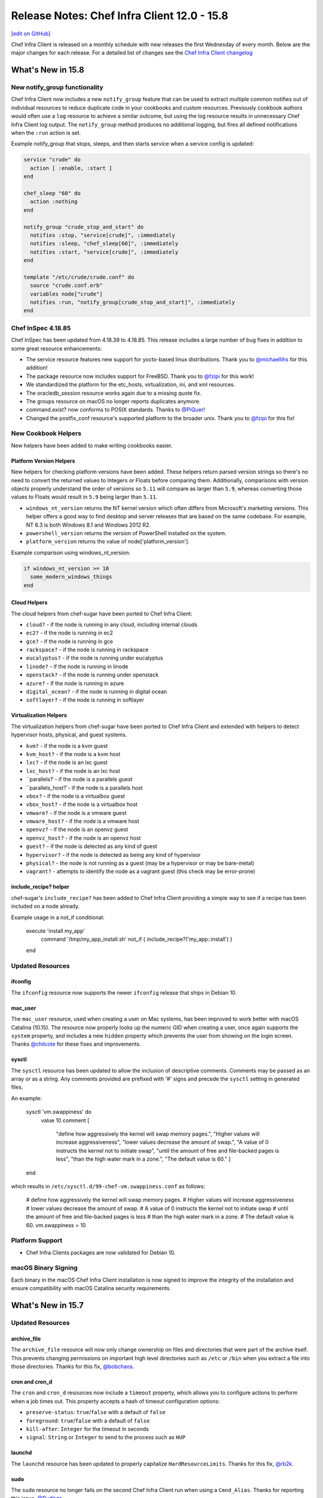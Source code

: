 =====================================================
Release Notes: Chef Infra Client 12.0 - 15.8
=====================================================
`[edit on GitHub] <https://github.com/chef/chef-web-docs/blob/master/chef_master/source/release_notes.rst>`__

Chef Infra Client is released on a monthly schedule with new releases the first Wednesday of every month. Below are the major changes for each release. For a detailed list of changes see the `Chef Infra Client changelog <https://github.com/chef/chef/blob/master/CHANGELOG.md>`__

What's New in 15.8
=====================================================

New notify_group functionality
-----------------------------------------------------

Chef Infra Client now includes a new ``notify_group`` feature that can be used to extract multiple common notifies out of individual resources to reduce duplicate code in your cookbooks and custom resources. Previously cookbook authors would often use a ``log`` resource to achieve a similar outcome, but using the log resource results in unnecessary Chef Infra Client log output. The ``notify_group`` method produces no additional logging, but fires all defined notifications when the ``:run`` action is set.

Example notify_group that stops, sleeps, and then starts service when a service config is updated:

.. code-block:: ruby

    service "crude" do
      action [ :enable, :start ]
    end

    chef_sleep "60" do
      action :nothing
    end

    notify_group "crude_stop_and_start" do
      notifies :stop, "service[crude]", :immediately
      notifies :sleep, "chef_sleep[60]", :immediately
      notifies :start, "service[crude]", :immediately
    end

    template "/etc/crude/crude.conf" do
      source "crude.conf.erb"
      variables node["crude"]
      notifies :run, "notify_group[crude_stop_and_start]", :immediately
    end

Chef InSpec 4.18.85
-----------------------------------------------------

Chef InSpec has been updated from 4.18.39 to 4.18.85. This release includes a large number of bug fixes in addition to some great resource enhancements:

* The service resource features new support for yocto-based linux distributions. Thank you to `@michaellihs <https://github.com/michaellihs/>`_ for this addition!
* The package resource now includes support for FreeBSD. Thank you to `@fzipi <https://github.com/fzipi/>`_ for this work!
* We standardized the platform for the etc_hosts, virtualization, ini, and xml resources.
* The oracledb_session resource works again due to a missing quote fix.
* The groups resource on macOS no longer reports duplicates anymore.
* command.exist? now conforms to POSIX standards. Thanks to `@PiQuer <https://github.com/PiQuer/>`_!
* Changed the postfix_conf resource's supported platform to the broader unix. Thank you to `@fzipi <https://github.com/fzipi/>`_ for this fix!

New Cookbook Helpers
-----------------------------------------------------

New helpers have been added to make writing cookbooks easier.

Platform Version Helpers
+++++++++++++++++++++++++++++++++++++++++++++++++++++

New helpers for checking platform versions have been added. These helpers return parsed version strings so there's no need to convert the returned values to Integers or Floats before comparing them. Additionally, comparisons with version objects properly understand the order of versions so ``5.11`` will compare as larger than ``5.9``, whereas converting those values to Floats would result in ``5.9`` being larger than ``5.11``.

* ``windows_nt_version`` returns the NT kernel version which often differs from Microsoft's marketing versions. This helper offers a good way to find desktop and server releases that are based on the same codebase. For example, NT 6.3 is both Windows 8.1 and Windows 2012 R2.
* ``powershell_version`` returns the version of PowerShell installed on the system.
* ``platform_version`` returns the value of node['platform_version'].

Example comparison using windows_nt_version:

.. code-block:: ruby

  if windows_nt_version >= 10
    some_modern_windows_things
  end

Cloud Helpers
+++++++++++++++++++++++++++++++++++++++++++++++++++++

The cloud helpers from chef-sugar have been ported to Chef Infra Client:

* ``cloud?`` - if the node is running in any cloud, including internal clouds
* ``ec2?`` - if the node is running in ec2
* ``gce?`` - if the node is running in gce
* ``rackspace?`` - if the node is running in rackspace
* ``eucalyptus?`` - if the node is running under eucalyptus
* ``linode?`` - if the node is running in linode
* ``openstack?`` - if the node is running under openstack
* ``azure?`` - if the node is running in azure
* ``digital_ocean?`` - if the node is running in digital ocean
* ``softlayer?`` - if the node is running in softlayer

Virtualization Helpers
+++++++++++++++++++++++++++++++++++++++++++++++++++++

The virtualization helpers from chef-sugar have been ported to Chef Infra Client and extended with helpers to detect hypervisor hosts, physical, and guest systems.

* ``kvm?`` - if the node is a kvm guest
* ``kvm_host?`` - if the node is a kvm host
* ``lxc?`` - if the node is an lxc guest
* ``lxc_host?`` - if the node is an lxc host
* ``parallels?`- if the node is a parallels guest
* ``parallels_host?`- if the node is a parallels host
* ``vbox?`` - if the node is a virtualbox guest
* ``vbox_host?`` - if the node is a virtualbox host
* ``vmware?`` - if the node is a vmware guest
* ``vmware_host?`` - if the node is a vmware host
* ``openvz?`` - if the node is an openvz guest
* ``openvz_host?`` - if the node is an openvz host
* ``guest?`` - if the node is detected as any kind of guest
* ``hypervisor?`` - if the node is detected as being any kind of hypervisor
* ``physical?`` - the node is not running as a guest (may be a hypervisor or may be bare-metal)
* ``vagrant?`` - attempts to identify the node as a vagrant guest (this check may be error-prone)

include_recipe? helper
+++++++++++++++++++++++++++++++++++++++++++++++++++++

chef-sugar's ``include_recipe?`` has been added to Chef Infra Client providing a simple way to see if a recipe has been included on a node already.

Example usage in a not_if conditional:

  .. code-block:: ruby

  execute 'install my_app'
    command '/tmp/my_app_install.sh'
    not_if { include_recipe?('my_app::install') }
  end

Updated Resources
-----------------------------------------------------

ifconfig
+++++++++++++++++++++++++++++++++++++++++++++++++++++

The ``ifconfig`` resource now supports the newer ``ifconfig`` release that ships in Debian 10.

mac_user
+++++++++++++++++++++++++++++++++++++++++++++++++++++

The ``mac_user`` resource, used when creating a user on Mac systems, has been improved to work better with macOS Catalina (10.15). The resource now properly looks up the numeric GID when creating a user, once again supports the ``system`` property, and includes a new ``hidden`` property which prevents the user from showing on the login screen. Thanks `@chilcote <https://github.com/chilcote/>`_ for these fixes and improvements.

sysctl
+++++++++++++++++++++++++++++++++++++++++++++++++++++

The ``sysctl`` resource has been updated to allow the inclusion of descriptive comments. Comments may be passed as an array or as a string. Any comments provided are prefixed with '#' signs and precede the ``sysctl`` setting in generated files.

An example:

  .. code-block:: ruby

  sysctl 'vm.swappiness' do
    value 10
    comment [
      "define how aggressively the kernel will swap memory pages.",
      "Higher values will increase aggressiveness",
      "lower values decrease the amount of swap.",
      "A value of 0 instructs the kernel not to initiate swap",
      "until the amount of free and file-backed pages is less",
      "than the high water mark in a zone.",
      "The default value is 60."
      ]
  end

which results in ``/etc/sysctl.d/99-chef-vm.swappiness.conf`` as follows:

  .. code-block:: shell
  # define how aggressively the kernel will swap memory pages.
  # Higher values will increase aggressiveness
  # lower values decrease the amount of swap.
  # A value of 0 instructs the kernel not to initiate swap
  # until the amount of free and file-backed pages is less
  # than the high water mark in a zone.
  # The default value is 60.
  vm.swappiness = 10

Platform Support
-----------------------------------------------------

* Chef Infra Clients packages are now validated for Debian 10.

macOS Binary Signing
-----------------------------------------------------

Each binary in the macOS Chef Infra Client installation is now signed to improve the integrity of the installation and ensure compatibility with macOS Catalina security requirements.

What's New in 15.7
=====================================================

Updated Resources
-----------------------------------------------------

archive_file
+++++++++++++++++++++++++++++++++++++++++++++++++++++

The ``archive_file`` resource will now only change ownership on files and directories that were part of the archive itself. This prevents changing permissions on important high level directories such as ``/etc`` or ``/bin`` when you extract a file into those directories. Thanks for this fix, `@bobchaos <https://github.com/bobchaos/>`_.

cron and cron_d
+++++++++++++++++++++++++++++++++++++++++++++++++++++

The ``cron`` and ``cron_d`` resources now include a ``timeout`` property, which allows you to configure actions to perform when a job times out. This property accepts a hash of timeout configuration options:

* ``preserve-status``: ``true``/``false`` with a default of ``false``
* ``foreground``: ``true``/``false`` with a default of ``false``
* ``kill-after``: ``Integer`` for the timeout in seconds
* ``signal``: ``String`` or ``Integer`` to send to the process such as ``HUP``

launchd
+++++++++++++++++++++++++++++++++++++++++++++++++++++

The ``launchd`` resource has been updated to properly capitalize ``HardResourceLimits``. Thanks for this fix, `@rb2k <https://github.com/rb2k/>`_.

sudo
+++++++++++++++++++++++++++++++++++++++++++++++++++++

The ``sudo`` resource no longer fails on the second Chef Infra Client run when using a ``Cmnd_Alias``. Thanks for reporting this issue, `@Rudikza <https://github.com/Rudikza>`_.

user
+++++++++++++++++++++++++++++++++++++++++++++++++++++

The ``user`` resource on AIX no longer forces the user to change the password after Chef Infra Client modifies the password. Thanks for this fix, `@Triodes <https://github.com/Triodes>`_.

The ``user`` resource on macOS 10.15 has received several important fixes to improve logging and prevent failures.

windows_task
+++++++++++++++++++++++++++++++++++++++++++++++++++++

The ``windows_task`` resource is now idempotent when a system is joined to a domain and the job runs under a local user account.

x509_certificate
+++++++++++++++++++++++++++++++++++++++++++++++++++++

The ``x509_certificate`` resource now includes a new ``renew_before_expiry`` property that allows you to auto renew certicates a specified number of days before they expire. Thanks `@julienhuon <https://github.com/julienhuon/>`_ for this improvement.

Additional Recipe Helpers
-----------------------------------------------------

We have added new helpers for identifying Windows releases that can be used in any part of your cookbooks.

windows_workstation?
+++++++++++++++++++++++++++++++++++++++++++++++++++++

Returns ``true`` if the system is a Windows Workstation edition.

windows_server?
+++++++++++++++++++++++++++++++++++++++++++++++++++++

Returns ``true`` if the system is a Windows Server edition.

windows_server_core?
+++++++++++++++++++++++++++++++++++++++++++++++++++++

Returns ``true`` if the system is a Windows Server Core edition.

Other Notable Changes and Fixes
-----------------------------------------------------

* ``knife upload`` and ``knife cookbook upload`` will now generate a metadata.json file from metadata.rb when uploading a cookbook to the Chef Infra Server.
* A bug in ``knife bootstrap`` behavior that caused failures when bootstrapping Windows hosts from non-Windows hosts and vice versa has been resolved.
* The existing system path is now preserved when bootstrapping Windows nodes. Thanks for this fix, `@Xorima <https://github.com/Xorima/>`_.
* Ohai now properly returns the drive name on Windows and includes new drive_type fields to allow you to determine the type of attached disk. Thanks for this improvement `@sshock <https://github.com/sshock/>`_.
* Ohai has been updated to properly return DMI data to Chef Infra Client. Thanks for troubleshooting this, `@zmscwx <https://github.com/zmscwx/>`_ and `@Sliim <https://github.com/Sliim/>`_.

Platform Support
-----------------------------------------------------

* Chef Infra Clients packages are no longer produced for Windows 2008 R2 as this release reached its end of life on Jan 14th, 2020.
* Chef Infra Client packages are no longer produced for RHEL 6 on the s390x platform. Builds will continue to be published for RHEL 7 on the s390x platform.

Security Updates
-----------------------------------------------------

OpenSSL has been updated to 1.0.2u to resolve `CVE-2019-1551 <https://cve.mitre.org/cgi-bin/cvename.cgi?name=CVE-2019-1551>`_


What's New in 15.6
=====================================================

Updated Resources
-----------------------------------------------------

apt_repository
+++++++++++++++++++++++++++++++++++++++++++++++++++++

The apt_repository resource now properly escapes repository URIs instead of quoting them. This prevents failures when using the ``apt-file`` command, which was unable to parse the quoted URIs. Thanks for reporting this `@Seb-Solon <https://github.com/Seb-Solon>`_

file
+++++++++++++++++++++++++++++++++++++++++++++++++++++

The file resource now shows the output of any failures when running commands specified in the ``verify`` property. This means you can more easily validate config files before potentially writing an incorrect file to disk. Chef Infra Client will shellout to any specified command and will show the results of failures for further troubleshooting.

user
+++++++++++++++++++++++++++++++++++++++++++++++++++++

The user resource on Linux systems now continues successfully when usermod returns an exit code of 12. Exit code 12 occurs when a user's home directory is changed and the underlying directory already exists. Thanks `@skippyj <https://github.com/skippyj>`_ for this fix.

yum_repository
+++++++++++++++++++++++++++++++++++++++++++++++++++++

The yum_repository now properly formats the repository configuration when multiple baseurl values are present. Thanks `@bugok <https://github.com/bugok/>`_ for this fix.

Performance Improvements
-----------------------------------------------------

This release of Chef Infra Client ships with several optimizations to our Ruby installation to improve the performance of loading the chef-client and knife commands. These improvements are particularly noticeable on non-SSD hosts and on Windows.

Smaller Install Footprint
-----------------------------------------------------

We've further optimized our install footprint and reduced the size of ``/opt/chef`` by ``~7%`` by removing unnecessary test files and libraries that shipped in previous releases.

filesystem2 Ohai Data on Windows
-----------------------------------------------------

Ohai 15.6 includes new ``node['filesystem2']`` data on Windows hosts. Fileystem2 presents filesystem data by both mountpoint and by device name. This data structure matches that of the filesystem plugin on Linux and other \*nix operating systems. Thanks `@jaymzh <https://github.com/jaymzh/>`__ for this new data structure.

What's New in 15.5.15
=====================================================

The Chef Infra Client 15.5.15 release includes fixes for two regressions. A regression in the ``build_essential`` resource caused failures on rhel platforms and a second regression caused Chef Infra Client to fail when starting with ``enforce_path_sanity`` enabled. As part of this fix we've added a new property, ``raise_if_unsupported``, to the build-essential resource. Instead of silently continuing, this property will fail a Chef Infra Client run if an unknown platform is encountered.

We've also updated the ``windows_package`` resource. The resource will now provide better error messages if invalid options are passed to the ``installer_type`` property and the ``checksum`` property will now accept uppercase SHA256 checksums.

What's New in 15.5.9
=====================================================

New Cookbook Helpers
-----------------------------------------------------

Chef Infra Client now includes a new chef-utils gem, which ships with a large number of helpers to make writing cookbooks easier. Many of these helpers existed previously in the ``chef-sugar`` gem. We have renamed many of the named helpers for consistency, while providing backwards compatibility with existing chef-sugar names. Existing cookbooks written with chef-sugar should work unmodified with any of these new helpers. Expect a Cookstyle rule in the near future to help you update existing chef-sugar code to use the newer built-in helpers.

For more information all all of the new helpers available, see the `chef-utils readme <https://github.com/chef/chef/blob/master/chef-utils/README.md>`__.

Chefignore Improvements
-----------------------------------------------------

We've reworked how chefignore files are handled in `knife`, which has allowed us to close out a large number of long outstanding bugs. knife will now traverse all the way up the directory structure looking for a chefignore file. This means you can place a chefignore file in each cookbook or any parent directory in your repository structure. Additionally, we have made fixes that ensure that commands like ``knife diff`` and ``knife cookbook upload`` always honor your chefignore files.

Windows Habitat Plan
-----------------------------------------------------

Official Habitat packages of Chef Infra Client are now available for Windows. It has all the executables of the traditional omnibus packages, but in Habitat form. You can find it in the Habitat Builder under ``chef/chef-infra-client``.

Performance Improvements
-----------------------------------------------------

This release of Chef Infra Client ships with several optimizations to our Ruby installation that improve the performance of the chef-client and knife commands, especially on Windows systems. Expect to see more here in future releases.

Chef InSpec 4.18.39
-----------------------------------------------------

Chef InSpec has been updated from 4.17.17 to 4.18.38. This release includes a large number of bug fixes in addition to some great resource enhancements:

* Inputs can now be used within a ``describe.one`` block
* The ``service`` resource now includes a ``startname`` property for Windows and systemd services
* The ``interface`` resource now includes a ``name`` property
* The ``user`` resource now better supports Windows with the addition of ``passwordage``, ``maxbadpasswords``, and ``badpasswordattempts`` properties
* The nginx resource now includes parsing support for wildcard, dot prefix, and regex
* The ``iis_app_pool`` resource now handles empty app pools
* The ``filesystem`` resource now supports devices with very long names
* The ``apt`` resource better handles URIs and supports repos with an arch
* The ``oracledb_session`` resource has received multiple fixes to make it work better
* The ``npm`` resource now works under sudo on Unix and on Windows with a custom PATH

New Resources
-----------------------------------------------------

chef_sleep
+++++++++++++++++++++++++++++++++++++++++++++++++++++

The ``chef_sleep`` resource can be used to sleep for a specified number of seconds during a Chef Infra Client run. This may be helpful to use with other commands that return a completed status before they are actually ready. In general, do not use this resource unless you truly need it.

Using with a Windows service that starts, but is not immediately ready:

  .. code-block:: ruby

   service 'Service that is slow to start and reports as started' do
     service_name 'my_database'
     action :start
     notifies :sleep, chef_sleep['wait for service start']
   end

   chef_sleep 'wait for service start' do
     seconds 30
     action :nothing
   end

Updated Resources
-----------------------------------------------------

systemd_unit / service
+++++++++++++++++++++++++++++++++++++++++++++++++++++

The ``systemd_unit`` and ``service`` resources (when on systemd) have been updated to not re-enable services with an indirect status. Thanks `@jaymzh <https://github.com/jaymzh>`_ for this fix.

windows_firewall
+++++++++++++++++++++++++++++++++++++++++++++++++++++

The ``windows_firewall`` resource has been updated to support passing in an array of profiles in the `profile` property. Thanks `@Happycoil <https://github.com/Happycoil>`_ for this improvement.

Security Updates
-----------------------------------------------------

libxslt has been updated to 1.1.34 to resolve `CVE-2019-13118 <https://cve.mitre.org/cgi-bin/cvename.cgi?name=CVE-2019-13118>`_.

What's New in 15.4
=====================================================

converge_if_changed Improvements
-----------------------------------------------------

Chef Infra Client will now take into account any ``default`` values
specified in custom resources when making converge determinations with
the ``converge_if_changed`` helper. Previously, default values would be
ignored, which caused necessary changes to be skipped. Note: This change
may cause behavior changes for some users, but we believe this original
behavior is an impacting bug for enough users to make it outside of a
major release. Thanks `@jakauppila <https://github.com/jakauppila>`_ for
reporting this.

Bootstrap Improvements
-----------------------------------------------------

Several improvements have been made to the ``knife bootstrap`` command
to make it more reliable and secure:

* File creation is now wrapped in a umask to avoid potential race conditions
* ``NameError`` and ``RuntimeError`` failures during bootstrap have been resolved
* ``Undefined method 'empty?' for nil:NilClass`` during bootstrap have been resolved
* Single quotes in attributes during bootstrap no longer result in bootstrap failures
* The bootstrap command no longer appears in PS on the host while bootstrapping is running

knife supermarket list Improvements
-----------------------------------------------------

The ``knife supermarket list`` command now includes two new options:

* ``--sort-by [recently_updated recently_added most_downloaded most_followed]``:
    Sort cookbooks returned from the Supermarket API

* ``--owned_by``: Limit returned cookbooks to a particular owner

Updated Resources
-----------------------------------------------------

chocolatey_package
+++++++++++++++++++++++++++++++++++++++++++++++++++++

The ``chocolatey_package`` resource no longer fails when passing options
with the ``options`` property. Thanks for reporting this issue
`@kenmacleod <https://github.com/kenmacleod>`_.

kernel_module
+++++++++++++++++++++++++++++++++++++++++++++++++++++

The ``kernel_module`` resource includes a new ``options`` property,
which allows users to set module specific parameters and settings.
Thanks `@ramereth <https://github.com/ramereth>`_ for this new feature.

Example of a kernel_module resource using the new options property:

.. code:: ruby

     kernel_module 'loop' do
     options [ 'max_loop=4', 'max_part=8' ]
     end

remote_file
+++++++++++++++++++++++++++++++++++++++++++++++++++++

The ``remote_file`` resource has been updated to better display progress
when using the ``show_progress`` resource. Thanks for reporting this
issue `@isuftin <https://github.com/isuftin>`_.

sudo
+++++++++++++++++++++++++++++++++++++++++++++++++++++

The ``sudo`` resource now runs sudo config validation against all of the
sudo configuration files on the system instead of only the file being
written. This allows us to detect configuration errors that occur when
configs conflict with each other. Thanks for reporting this issue
`@drzewiec <https://github.com/drzewiec>`_.

windows_ad_join
+++++++++++++++++++++++++++++++++++++++++++++++++++++

The ``windows_ad_join`` has a new ``:leave`` action for leaving an
Active Directory domain and rejoining a workgroup. This new action also
has a new ``workgroup_name`` property for specifying the workgroup to
join upon leaving the domain. Thanks
`@jasonwbarnett <https://github.com/jasonwbarnett>`_ for adding this new
action.

Example of leaving a domain

.. code:: ruby

   windows_ad_join 'Leave the domain' do
     workgroup_name 'local'
     action :leave
   end

windows_package
+++++++++++++++++++++++++++++++++++++++++++++++++++++

The ``windows_package`` resource no longer updates environmental
variables before installing the package. This prevents potential
modifications that may cause a package installation to fail. Thanks
`@jeremyhage <https://github.com/jeremyhage>`_ for this fix.

windows_service
+++++++++++++++++++++++++++++++++++++++++++++++++++++

The ``windows_service`` resource no longer updates the service and
triggers notifications if the case of the ``run_as_user`` property does
not match the user set on the service. Thanks
`@jasonwbarnett <https://github.com/jasonwbarnett>`_ for this fix.

windows_share
+++++++++++++++++++++++++++++++++++++++++++++++++++++

The ``windows_share`` resource is now fully idempotent by better
validating the provided ``path`` property from the user. Thanks
`@Happycoil <https://github.com/Happycoil>`_ for this fix.

Security Updates
-----------------------------------------------------

Ruby
+++++++++++++++++++++++++++++++++++++++++++++++++++++

Ruby has been updated from 2.6.4 to 2.6.5 in order to resolve the
following CVEs:

* `CVE-2019-16255 <https://cve.mitre.org/cgi-bin/cvename.cgi?name=CVE-2019-16255>`__:
   A code injection vulnerability of Shell#[] and Shell#test

* `CVE-2019-16254 <https://cve.mitre.org/cgi-bin/cvename.cgi?name=CVE-2019-16254>`__:
   HTTP response splitting in WEBrick (Additional fix)

* `CVE-2019-15845 <https://cve.mitre.org/cgi-bin/cvename.cgi?name=CVE-2019-15845>`__:
   A NUL injection vulnerability of File.fnmatch and File.fnmatch?

* `CVE-2019-16201 <https://cve.mitre.org/cgi-bin/cvename.cgi?name=CVE-2019-16201>`__:
   Regular Expression Denial of Service vulnerability of WEBrick’s Digest access authentication

What's New in 15.3
=====================================================

Custom Resource Unified Mode
-----------------------------------------------------

Chef Infra Client 15.3 introduces an exciting new way to easily write
custom resources that mix built-in Chef Infra resources with Ruby code.
Previously custom resources would use Chef Infra’s standard compile and
converge phases, which meant that Ruby would be evaluated first and then
the resources would be converged. This often results in confusing and
undesirable behavior when you are trying to mix resources with Ruby
logic. Many custom resource authors would attempt to get around this by
forcing resources to run at compile time so that all the code in their
resource would execute during the compile phase.

An example of forcing a resource to run at compile time:

.. code:: ruby

   resource_name 'foo' do
     action :nothing
   end.run_action(:some_action)

With unified mode, you opt in to a single phase per resource where all
Ruby and Chef Infra resources are executed at once. This makes it far
easier to determine how your code will be evaluated and run.
Additionally, you no longer need to force any resources to run at
compile time, as all code is run in the compile phase. To enable this
new mode just add ``unified_mode true`` to your resources like this:

.. code:: ruby

   property :Some_property, String

   unified_mode true

   action :create do
     # some code
   end

Interval Mode Now Fails on Windows
-----------------------------------------------------

Chef Infra Client 15.3 will now raise an error if you attempt to keep
the chef-client process running long-term by enabling interval runs.
Interval runs have already raised failures on non-Windows platforms and
we’ve suggested that users move away from them on Windows for many
years. The long-running chef-client process on Windows will load and
reload cookbooks over each other in memory. This could produce a running
state which is not a representation of the cookbook code that the
authors wrote or tested, and behavior that may be wildly different
depending on how long the chef-client process has been running and on
the sequence that the cookbooks were uploaded.

Updated Resources
-----------------------------------------------------

ifconfig
+++++++++++++++++++++++++++++++++++++++++++++++++++++

The ``ifconfig`` resource has been updated to properly support
interfaces with a hyphen in their name. This is most commonly
encountered with bridge interfaces that are named ``br-1234``.

archive_file
+++++++++++++++++++++++++++++++++++++++++++++++++++++

The ``archive_file`` resource now supports archives in the RAR 5.0
format as well as zip files compressed using xz, lzma, ppmd8 and bzip2
compression.

user
+++++++++++++++++++++++++++++++++++++++++++++++++++++

* **macOS 10.14 / 10.15 support**


  The ``user`` resource now supports the creation of users on macOS 10.14
  and 10.15 systems. The updated resource now complies with macOS TCC
  policies by using a user with admin privileges to create and modify
  users. The following new properties have been added for macOS user
  creation:

  * ``admin`` sets a user to be an admin.
  * ``admin_username`` and ``admin_password`` define the admin user credentials required for toggling SecureToken for a user. The value of ‘admin_username’ must correspond to a system user that is part of the ‘admin’ with SecureToken enabled in order to toggle SecureToken.
  * ``secure_token`` is a boolean property that sets the desired state for SecureToken. FileVault requires a SecureToken for full disk encryption.
  * ``secure_token_password`` is the plaintext password required to enable or disable ``secure_token`` for a user. If no salt is specified we assume the ‘password’ property corresponds to a plaintext password and will attempt to use it in place of secure_token_password if it is not set.

* **Password property is now sensitive**


  The ``password`` property is now set to sensitive to prevent the password from being shown in debug or failure logs.

* **gid property can now be a string**


  The ``gid`` property now allows specifying the user’s gid as a string.
  For example:

  .. code:: ruby

    user 'tim' do
      gid '123'
    end

Platform Support Updates
-----------------------------------------------------

macOS 10.15 Support
+++++++++++++++++++++++++++++++++++++++++++++++++++++

Chef Infra Client is now validated against macOS 10.15 (Catalina) with
packages now available at
`downloads.chef.io <https://downloads.chef.io/>`__ and via the
`Omnitruck API <https://docs.chef.io/api_omnitruck.html>`__.
Additionally, Chef Infra Client will no longer be validated against
macOS 10.12.

AIX 7.2
+++++++++++++++++++++++++++++++++++++++++++++++++++++

Chef Infra Client is now validated against AIX 7.2 with packages now
available at `downloads.chef.io <https://downloads.chef.io/>`__ and via
the `Omnitruck API <https://docs.chef.io/api_omnitruck.html>`__.

Chef InSpec 4.16
-----------------------------------------------------

Chef InSpec has been updated from 4.10.4 to 4.16.0 with the following
changes:

* A new ``postfix_conf`` has been added for inspecting Postfix configuration files.
* A new ``plugins`` section has been added to the InSpec configuration file which can be used to pass secrets or other configurations into Chef InSpec plugins.
* The ``service`` resource now includes a new ``startname`` property for determining which user is starting the Windows services.
* The ``groups`` resource now properly gathers membership information on macOS hosts.

Security Updates
-----------------------------------------------------

Ruby
+++++++++++++++++++++++++++++++++++++++++++++++++++++

Ruby has been updated from 2.6.3 to 2.6.4 in order to resolve
`CVE-2012-6708 <https://cve.mitre.org/cgi-bin/cvename.cgi?name=CVE-2012-6708>`__
and
`CVE-2015-9251 <https://cve.mitre.org/cgi-bin/cvename.cgi?name=CVE-2015-9251>`__.

openssl
+++++++++++++++++++++++++++++++++++++++++++++++++++++

openssl has been updated from 1.0.2s to 1.0.2t in order to resolve
`CVE-2019-1563 <https://cve.mitre.org/cgi-bin/cvename.cgi?name=CVE-2019-1563>`__
and
`CVE-2019-1547 <https://cve.mitre.org/cgi-bin/cvename.cgi?name=CVE-2019-1547>`__.

nokogiri
+++++++++++++++++++++++++++++++++++++++++++++++++++++

nokogori has been updated from 1.10.2 to 1.10.4 in order to resolve
`CVE-2019-5477 <https://cve.mitre.org/cgi-bin/cvename.cgi?name=CVE-2019-5477>`__

What's New in 15.2
=====================================================

Updated Resources
-----------------------------------------------------

* **dnf_package**

  The ``dnf_package`` resource has been updated to fully support RHEL 8.

* **kernel_module**

  The ``kernel_module`` now supports a ``:disable`` action. Thanks `@tomdoherty <https://github.com/tomdoherty>`__.

* **rhsm_repo**

  The ``rhsm_repo`` resource has been updated to support passing a repo name of ``*`` in the ``:disable`` action. Thanks for reporting this issue `@erinn <https://github.com/erinn>`__.

* **windows_task**

  The ``windows_task`` resource has been updated to allow the ``day`` property to accept an ``Integer`` value.

* **zypper_package**

  The ``zypper_package`` package has been updated to properly upgrade packages if necessary based on the version specified in the resource block. Thanks `@foobarbam <https://github.com/foobarbam>`__ for this fix.

Platform Support Updates
-----------------------------------------------------

* **RHEL 8 Support Added**

  Chef Infra Client 15.2 now includes native packages for RHEL 8 with all builds now validated on RHEL 8 hosts.

* **SLES 11 EOL**

  Packages will no longer be built for SUSE Linux Enterprise Server (SLES) 11 as SLES 11 exited the 'General Support' phase on March 31, 2019. See Chef's `Platform End-of-Life Policy <https://docs.chef.io/platforms.html#platform-end-of-life-policy>`__ for more information on when Chef ends support for an OS release.

* **Ubuntu 14.04 EOL**

  Packages will no longer be built for Ubuntu 14.04 as Canonical ended maintenance updates on April 30, 2019. See Chef's `Platform End-of-Life Policy <https://docs.chef.io/platforms.html#platform-end-of-life-policy>`__ for more information on when Chef ends support for an OS release.

Ohai 15.2
-----------------------------------------------------

Ohai has been updated to 15.2 with the following changes:

* Improved detection of Openstack including proper detection of Windows nodes running on Openstack when fetching metadata. Thanks `@jjustice6 <https://github.com/jjustice6>`__.
* A new ``other_versions`` field has been added to the Packages plugin when the node is using RPM. This allows you to see all installed versions of packages, not just the latest version. Thanks `@jjustice6 <https://github.com/jjustice6>`__.
* The Linux Network plugin has been improved to not mark interfaces down if ``stp_state`` is marked as down. Thanks `@josephmilla <https://github.com/josephmilla>`__.
* Arch running on ARM processors is now detected as the ``arm`` platform. Thanks `@BackSlasher <https://github.com/BackSlasher>`__.

Chef InSpec 4.10.4
-----------------------------------------------------

Chef InSpec has been updated from 4.6.4 to 4.10.4 with the following changes:

* Fix handling multiple triggers in the ``windows_task`` resource
* Fix exceptions when resources are used with incompatible transports
* Un-deprecate the ``be_running`` matcher on the ``service`` resource
* Add resource ``sys_info.manufacturer`` and ``sys_info.model``
* Add ``ip6tables`` resource

Security Updates
-----------------------------------------------------

* **bzip2**

  bzip2 has been updated from 1.0.6 to 1.0.8 to resolve `CVE-2016-3189 <https://cve.mitre.org/cgi-bin/cvename.cgi?name=CVE-2016-3189>`__ and `CVE-2019-12900 <https://cve.mitre.org/cgi-bin/cvename.cgi?name=CVE-2019-12900>`__.

What's New in 15.1
=====================================================

New Resources
-----------------------------------------------------

* **chocolatey_feature**

  The ``chocolatey_feature`` resource allows you to enable and disable Chocolatey features. See the `chocolatey_feature documentation <https://docs.chef.io/resource_chocolatey_feauture.html>`__ for full usage information. Thanks `@gep13 <https://github.com/gep13>`__ for this new resource.

Updated Resources
-----------------------------------------------------

* **chocolatey_source**

  The ``chocolatey_source`` resource has been updated with new ``enable`` and ``disable`` actions, as well as ``admin_only`` and ``allow_self_service`` properties. Thanks `@gep13 <https://github.com/gep13>`__ for this enhancement.

* **launchd**

  The ``launchd`` resource has been updated with a new ``launch_events`` property, which allows you to specify higher-level event types to be used as launch-on-demand event sources. Thanks `@chilcote <https://github.com/chilcote>`__ for this enhancement.

* **yum_package**

  The ``yum_package`` resource's helper for interacting with the yum subsystem has been updated to always close out the rpmdb lock, even during failures. This may prevent the rpmdb from becoming locked in some rare conditions. Thanks for reporting this issue, `@lytao <https://github.com/lytao>`__.

* **template**

  The ``template`` resource now provides additional information on failures, which is especially useful in ChefSpec tests. Thanks `@brodock <https://github.com/brodock>`__ for this enhancement.

Target Mode Improvements
-----------------------------------------------------

Our experimental Target Mode received a large number of updates in Chef Infra Client 15.1. Target Mode now reuses the connection to the remote system, which greatly speeds up the remote Chef Infra run. There is also now support for Target Mode in the ``systemd_unit``, ``log``, ``ruby_block``, and ``breakpoint`` resources. Keep in mind that when using ``ruby_block`` with Target Mode that the Ruby code in the block will execute locally as there is not necessarily a Ruby runtime on the remote host.

Ohai 15.1
-----------------------------------------------------

Ohai has been updated to 15.1 with the following changes:

* The ``Shard`` plugin properly uses the machine's ``machinename``, ``serial``, and ``uuid`` attributes to generate the shard value. The plugin also no longer throws an exception on macOS hosts. Thanks `@michel-slm <https://github.com/michel-slm>`__ for these fixes.
* The ``Virtualbox`` plugin has been enhanced to gather information on running guests, storage, and networks when VirtualBox is installed on a node. Thanks `@freakinhippie <https://github.com/freakinhippie>`__ for this new capability.
* Ohai no longer fails to gather interface information on Solaris in some rare conditions. Thanks `@devoptimist <https://github.com/devoptimist>`__ for this fix.

Chef InSpec 4.6.4
-----------------------------------------------------

Chef InSpec has been updated from 4.3.2 to 4.6.4 with the following changes:

* InSpec ``Attributes`` have now been renamed to ``Inputs`` to avoid confusion with Chef Infra attributes.
* A new InSpec plugin type of ``Input`` has been added for defining new input types. See the `InSpec Plugins documentation <https://github.com/inspec/inspec/blob/master/docs/dev/plugins.md#implementing-input-plugins>`__ for more information on writing these plugins.
* InSpec no longer prints errors to the stdout when passing ``--format json``.
* When fetching profiles from GitHub, the URL can now include periods.
* The performance of InSpec startup has been improved.

What's New in 15.0.300
=====================================================

This release includes critical bug fixes for the 15.0 release:

* Fix ``knife bootstrap`` over SSH when ``requiretty`` is configured on the host.
* Added the ``--chef-license`` CLI flag to ``chef-apply`` and ``chef-solo`` commands.

What's New in 15.0.298
=====================================================

This release includes critical bug fixes for the 15.0 release:

* Allow accepting the license on non-interactive Windows sessions
* Resolve license acceptance failures on Windows 2012 R2
* Improve some knife and chef-client help text
* Properly handle session_timeout default value in ``knife bootstrap``
* Avoid failures due to Train::Transports::SSHFailed class not being loaded in ``knife bootstrap``
* Resolve failures using the ca_trust_file option with ``knife bootstrap``

What's New in 15.0.293
=====================================================

Chef Client is now Chef Infra Client
-----------------------------------------------------

Chef Client has a new name, but don't worry, it's the same Chef Client you've grown used to. You'll notice new branding throughout the application, help, and documentation but the command line name of ``chef-client`` remains the same.

Chef EULA
-----------------------------------------------------

Chef Infra Client requires an EULA to be accepted by users before it can run. Users can accept the EULA in a variety of ways:

* ``chef-client --chef-license accept``
* ``chef-client --chef-license accept-no-persist``
* ``CHEF_LICENSE="accept" chef-client``
* ``CHEF_LICENSE="accept-no-persist" chef-client``

Finally, if users run ``chef-client`` without any of these options, they will receive an interactive prompt asking for license acceptance. If the license is accepted, a marker file will be written to the filesystem unless ``accept-no-persist`` is specified. Once this marker file is persisted, users no longer need to set any of these flags.

See our `Frequently Asked Questions document <https://www.chef.io/bmc-faq/>`__ for more information on the EULA and license acceptance.

New Features / Functionality
-----------------------------------------------------

* **Target Mode Prototype**

  Chef Infra Client 15 adds a prototype for a new method of executing resources called Target Mode. Target Mode allows a Chef Infra Client run to manage a remote system over SSH or another protocol supported by the Train library. This support includes platforms that we currently support like Ubuntu Linux, but also allows for configuring other architectures and platforms, such as switches that do not have native builds of Chef Infra Client. Target Mode maintains a separate node object for each target and allows you to manage that node using existing patterns that you currently use.

  As of this release, only the ``execute`` resource and guards are supported, but modifying existing resources or writing new resources to support Target Mode is relatively easy. Using Target Mode is as easy as running ``chef-client --target hostname``. The authentication credentials should be stored in your local ``~/.chef/credentials`` file with the hostname of the target node as the profile name. Each key/value pair is passed to Train for authentication.

* **Data Collection Ground-Up Refactor**

  Chef Infra Client's Data Collection subsystem is used to report node changes during client runs to Chef Automate or other reporting systems. For Chef Infra Client 15, we performed a ground-up rewrite of this subsystem, which greatly improves the data reported to Chef Automate and ensures data is delivered even in the toughest of failure conditions.

* **copy_properties_from in Custom Resources**

  A new ``copy_properties_from`` method for custom resources allows you to copy properties from your custom resource into other resources you are calling, so you can avoid unnecessarily repeating code.

  To inherit all the properties of another resource:

  .. code-block:: ruby

   resource_name :my_resource

   property :mode, String, default: '777'
   property :owner, String, default: 'app_user'
   property :group, String, default: 'admins'

   directory '/etc/myapp' do
      copy_properties_from new_resource
      recursive true
   end

  To selectively inherit certain properties from a resource:

  .. code-block:: ruby

   resource_name :my_resource

   property :mode, String, default: '777'
   property :owner, String, default: 'app_user'
   property :group, String, default: 'admins'

   directory '/etc/myapp' do
      copy_properties_from(new_resource, :owner, :group, :mode)
      mode '755'
      recursive true
   end

* **ed25519 SSH key support**

  Our underlying SSH implementation has been updated to support the new ed25519 SSH key format. This means you will be able to use ``knife bootstrap`` and ``knife ssh`` on hosts that only support this new key format.

* **Allow Using --delete-entire-chef-repo in Chef Local Mode**

  Chef Solo's ``--delete-entire-chef-repo`` option has been extended to work in Local Mode as well. Be warned that this flag does exactly what it states, and when used incorrectly, can result in loss of work.

New Resources
-----------------------------------------------------

* **archive_file resource**

  Use the ``archive_file`` resource to decompress multiple archive formats without the need for compression tools on the host. See the `archive_file <https://docs.chef.io/resource_archive_file.html>`__ documentation for more information.

* **windows_uac resource**

  Use the ``windows_uac`` resource to configure UAC settings on Windows hosts. See the `windows_uac <https://docs.chef.io/resource_windows_uac.html>`__ documentation for more information.

* **windows_dfs_folder resource**

  Use the ``windows_dfs_folder`` resource to create and delete Windows DFS folders. See the `windows_dfs_folder <https://docs.chef.io/resource_windows_dfs_folder.html>`__ documentation for more information.

* **windows_dfs_namespace resources**

  Use the ``windows_dfs_namespace`` resource to create and delete Windows DFS namespaces. See the `windows_dfs_namespace <https://docs.chef.io/resource_windows_dfs_namespace.html>`__ documentation for more information.

* **windows_dfs_server resources**

  Use the ``windows_dfs_server`` resource to configure Windows DFS server settings. See the `windows_dfs_server <https://docs.chef.io/resource_windows_dfs_server.html>`__ documentation for more information.

* **windows_dns_record resource**

  Use the ``windows_dns_record`` resource to create or delete DNS records. See the `windows_dns_record <https://docs.chef.io/resource_windows_dns_record.html>`__ documentation for more information.

* **windows_dns_zone resource**

  Use the ``windows_dns_zone`` resource to create or delete DNS zones. See the `windows_dns_zone <https://docs.chef.io/resource_windows_dns_zone.html>`__ documentation for more information.

* **snap_package resource**

  Use the ``snap_package`` resource to install snap packages on Ubuntu hosts. See the `snap_package <https://docs.chef.io/resource_snap_package.html>`__ documentation for more information.

Resource Improvements
-----------------------------------------------------

* **windows_task**

  The ``windows_task`` resource now supports the Start When Available option with a new ``start_when_available`` property.

* **locale**

  The ``locale`` resource now allows setting all possible LC_* environmental variables.

* **directory**

  The ``directory`` resource now property supports passing ``deny_rights :write`` on Windows nodes.

* **windows_service**

  The ``windows_service`` resource has been improved to prevent accidentally reverting a service back to default settings in a subsequent definition.

  This example will no longer result in the MyApp service reverting to default RunAsUser:

  .. code-block:: ruby

    windows_service 'MyApp' do
      run_as_user 'MyAppsUser'
      run_as_password 'MyAppsUserPassword'
      startup_type :automatic
      delayed_start true
      action [:configure, :start]
    end
    ...
    windows_service 'MyApp' do
      startup_type :automatic
      action [:configure, :start]
    end

* **Ruby 2.6.3**

  Chef now ships with Ruby 2.6.3. This new version of Ruby improves performance and includes many new features to make more advanced Chef usage easier. See `<https://www.rubyguides.com/2018/11/ruby-2-6-new-features/>`__ for a list of some of the new functionality.

Ohai Improvements
-----------------------------------------------------

* **Improved Linux Platform / Platform Family Detection**

  ``Platform`` and ``platform_family`` detection on Linux has been rewritten to utilize the latest config files on modern Linux distributions before falling back to slower and fragile legacy detection methods. Ohai will now begin by parsing the contents of ``/etc/os-release`` for OS information if available. This feature improves the reliability of detection on modern distros and allows detection of new distros as they are released.

  With this change, we now detect ``sles_sap`` as a member of the ``suse`` ``platform_family``. Additionally, this change corrects our detection of the ``platform_version`` on Cisco Nexus switches where previously the build number was incorrectly appended to the version string.

* **Improved Virtualization Detection**

  Hypervisor detection on multiple platforms has been updated to use DMI data and a single set of hypervisors. This greatly improves the detection of hypervisors on Windows, BSD and Solaris platforms. It also means that as new hypervisor detection is added in the future, we will automatically support the majority of platforms.

* **Fix Windows 2016 FQDN Detection**

  Ohai 14 incorrectly detected a Windows 2016 node's ``fqdn`` as the node's ``hostname``. Ohai 15 now correctly reports the FQDN value.

* **Improved Memory Usage**

  Ohai now uses less memory due to internal optimization of how we track plugin information.

* **FIPS Detection Improvements**

  The FIPS plugin now uses the built-in FIPS detection in Ruby for improved detection.

New Deprecations
-----------------------------------------------------

* **knife cookbook site deprecated in favor of knife supermarket**

  The ``knife cookbook site`` command has been deprecated in favor of the ``knife supermarket`` command. ``knife cookbook site`` will now produce a warning message. In Chef Infra Client 16, we will remove the ``knife cookbook site`` command entirely.

* **locale LC_ALL property**

  The ``LC_ALL`` property in the ``locale`` resource has been deprecated as the usage of this environmental variable is not recommended by distribution maintainers.

Breaking Changes
-----------------------------------------------------

* **Knife Bootstrap**

  Knife bootstrap has been entirely rewritten. Native support for Windows bootstrapping is now a part of the main ``knife bootstrap`` command. This marks the deprecation of the ``knife-windows`` plugin's ``bootstrap`` behavior. This change also addresses `CVE-2015-8559 <https://cve.mitre.org/cgi-bin/cvename.cgi?name=CVE-2015-8559>`__: *The ``knife bootstrap`` command in chef leaks the validator.pem private RSA key to /var/log/messages*.

  **Important**: ``knife bootstrap`` can bootstrap all supported versions of Chef Infra Client. Older versions may continue to work as far back as 12.20.

  In order to accommodate a combined bootstrap that supports both SSH and WinRM, some CLI flags have been added, removed, or changed. Using the changed options will result in deprecation warnings, but ``knife bootstrap`` will accept those options unless otherwise noted. Using removed options will cause the command to fail.

New Flags
+++++++++++++++++++++++++++++++++++++++++++++++++++++

.. list-table::
   :widths: 200 300
   :header-rows: 1

   * - Flag
     - Description
   * - ``--max-wait SECONDS``
     - Maximum time to wait for initial connection to be established.
   * - ``--winrm-basic-auth-only``
     - Perform only Basic Authentication to the target WinRM node.
   * - ``--connection-protocol PROTOCOL``
     - Connection protocol to use. Valid values are 'winrm' and 'ssh'. Default is 'ssh'.
   * - ``--connection-user``
     - User to authenticate as, regardless of protocol.
   * - ``--connection-password``
     - Password to authenticate as, regardless of protocol.
   * - ``--connection-port``
     - Port to connect to, regardless of protocol.
   * - ``--ssh-verify-host-key VALUE``
     - Verify host key. Default is 'always'. Valid values are 'accept', 'accept\_new', 'accept\_new\_or\_local\_tunnel', and 'never'.

Changed Flags
+++++++++++++++++++++++++++++++++++++++++++++++++++++

.. list-table::
   :widths: 175 175 175
   :header-rows: 1

   * - Flag
     - New Option
     - Notes
   * - ``--[no-]host-key-verify``
     - ``--ssh-verify-host-key VALUE``
     - See above for valid values.
   * - ``--forward-agent``
     - ``--ssh-forward-agent``
     -
   * - ``--session-timeout MINUTES``
     - ``--session-timeout SECONDS``
     - New for ssh, existing for winrm. The unit has changed from MINUTES to SECONDS for consistency with other timeouts.
   * - ``--ssh-password``
     - ``--connection-password``
     -
   * - ``--ssh-port``
     - ``--connection-port``
     - ``knife[:ssh_port]`` config setting remains available.
   * - ``--ssh-user``
     - ``--connection-user``
     - ``knife[:ssh_user]`` config setting remains available.
   * - ``--ssl-peer-fingerprint``
     - ``--winrm-ssl-peer-fingerprint``
     -
   * - ``--prerelease``
     - ``--channel CHANNEL``
     - This now allows you to specify the channel that Chef Infra Client gets installed from. Valid values are *stable*,  *current*, and *unstable*. 'current' has the same effect as using the old --prerelease.
   * - ``--winrm-authentication-protocol=PROTO``
     - ``--winrm-auth-method=AUTH-METHOD``
     - Valid values: *plaintext*, *kerberos*, *ssl*, *negotiate*
   * - ``--winrm-password``
     - ``--connection-password``
     -
   * - ``--winrm-port``
     - ``--connection-port``
     - ``knife[:winrm_port]`` config setting remains available.
   * - ``--winrm-ssl-verify-mode MODE``
     - ``--winrm-no-verify-cert``
     - Mode is not accepted. When flag is present, SSL cert will not be verified. Same as original mode of 'verify\_none'. [1]
   * - ``--winrm-transport TRANSPORT``
     - ``--winrm-ssl``
     - Use this flag if the target host is accepts WinRM connections over SSL. [1]
   * - ``--winrm-user``
     - ``--connection-user``
     - ``knife[:winrm_user]`` config setting remains available.
   * - ``--winrm-session-timeout``
     - ``--session-timeout``
     - Now available for bootstrapping over SSH as well

[1] These flags do not have an automatic mapping of old flag -> new flag. The new flag must be used.

Removed Flags
+++++++++++++++++++++++++++++++++++++++++++++++++++++

.. list-table::
   :header-rows: 1
   :widths: 100 380

   * - Flag
     - Notes
   * - ``--kerberos-keytab-file``
     - This option existed but was not implemented.
   * - ``--winrm-codepage``
     - This was used under ``knife-windows`` because bootstrapping was performed over a ``cmd`` shell. It is now invoked from ``powershell``, so this option is no longer used.
   * - ``--winrm-shell``
     - This option was ignored for bootstrap.
   * - ``--install-as-service``
     - Installing Chef Client as a service is not supported.


* **Usage Changes**

  Instead of specifying protocol with ``-o``, it is also possible to prefix the target hostname with the protocol in URL format. For example:

  .. code-block:: bash

    knife bootstrap example.com -o ssh
    knife bootstrap ssh://example.com
    knife bootstrap example.com -o winrm
    knife bootstrap winrm://example.com

* **Chef Infra Client packages remove /opt/chef before installation**

  Upon upgrading Chef Infra Client packages, the ``/opt/chef`` directory is removed. This ensures any ``chef_gem`` installed gem versions and other modifications to ``/opt/chef`` will removed to prevent upgrade issues. Due to technical details with rpm script execution order, the implementation involves a a pre-installation script that wipes ``/opt/chef`` before every install, and is done consistently this way on every package manager.

  Users who are properly managing customizations to ``/opt/chef`` through Chef recipes would not be affected, because their customizations will still be installed by the new package.

  You will see a warning that the ``/opt/chef`` directory will be removed during the package installation process.

* **powershell_script now allows overriding the default flags**

  We now append ``powershell_script`` user flags to the default flags rather than the other way around, which made user flags override the defaults. This is the correct behavior, but it may cause scripts to execute differently than in previous Chef Client releases.

* **Package provider allow_downgrade is now true by default**

  We reversed the default behavior to ``allow_downgrade true`` for our package providers. To override this setting to prevent downgrades, use the ``allow_downgrade false`` flag. This behavior change will mostly affect users of the rpm and zypper package providers.

  In this example, the code below should now read as asserting that the package `foo` must be version ``1.2.3`` after that resource is run.:

  .. code-block:: ruby

    package "foo" do
      version "1.2.3"
    end

  The code below is now what is necessary to specify that ``foo`` must be version ``1.2.3`` or higher. Note that the yum provider supports syntax like ``package "foo > 1.2.3"``, which should be used and is preferred over using allow_downgrade.

  .. code-block:: ruby

    package "foo" do
        allow_downgrade false
        version "1.2.3"
    end

* **Node Attributes deep merge nil values**

  Writing a ``nil`` to a precedence level in the node object now acts like any other value and can be used to override values back to ``nil``.

  For example:

  .. code-block:: bash

    chef (15.0.53)> node.default["foo"] = "bar"
      => "bar"
    chef (15.0.53)> node.override["foo"] = nil
     => nil
    chef (15.0.53)> node["foo"]
     => nil


  In prior versions of ``chef-client``, the ``nil`` set in the override level would be completely ignored and the value of ``node["foo"]`` would have been "bar".

* **http_disable_auth_on_redirect now enabled**

  The Chef config ``http_disable_auth_on_redirect`` has been changed from ``false`` to ``true``. In Chef Infra Client 16, this config option will be removed altogether and Chef Infra Client will always disable auth on redirect.

* **knife cookbook test removal**

  The ``knife cookbook test`` command has been removed. This command would often report non-functional cookbooks as functional, and has been superseded by functionality in other testing tools such as ``cookstyle``, ``foodcritic``, and ``chefspec``.

* **ohai resource's ohai_name property removal**

  The ``ohai`` resource contained a non-functional ``ohai_name`` property, which has been removed.

* **knife status --hide-healthy flag removal**

  The ``knife status --hide-healthy`` flag has been removed. Users should run ``knife status --hide-by-mins MINS`` instead.

* **Cookbook shadowing in Chef Solo Legacy Mode Removed**

  Previously, if a user provided multiple cookbook paths to Chef Solo that contained cookbooks with the same name, Chef Solo would combine these into a single cookbook. This merging of two cookbooks often caused unexpected outcomes and has been removed.

* **Removal of unused route resource properties**

  The ``route`` resource contained multiple unused properties that have been removed. If you previously set ``networking``, ``networking_ipv6``, ``hostname``, ``domainname``, or ``domain``, they would be ignored. In Chef Infra Client 15, setting these properties will throw an error.

* **FreeBSD pkg provider removal**

  Support for the FreeBSD ``pkg`` package system in the ``freebsd_package`` resource has been removed. FreeBSD 10 replaced the ``pkg`` system with ``pkg-ng`` system, so this removal only impacts users of EOL FreeBSD releases.

* **require_recipe removal**

  The legacy ``require_recipe`` method in recipes has been removed. This method was replaced with ``include_recipe`` in Chef Client 10, and a FoodCritic rule has been warning to update cookbooks for multiple years.

* **Legacy shell_out methods removed**

  In Chef Client 14, many of the more obscure ``shell_out`` methods used in LWRPs and custom resources were combined into the standard ``shell_out`` and ``shell_out!`` methods. The legacy methods were infrequently used and Chef Client 14/Foodcritic both contained deprecation warnings for these methods. The following methods will now throw an error: ``shell_out_compact``, ``shell_out_compact!``, ``shell_out_compact_timeout``, ``shell_out_compact_timeout!``, ``shell_out_with_systems_locale``, and ``shell_out_with_systems_locale!``.

* **knife bootstrap --identity_file removal**

  The ``knife bootstrap --identity_file`` flag has been removed. This flag was deprecated in Chef Client 12, and users should now use the ``--ssh-identity-file`` flag instead.

* **knife user support for Chef Infra Server < 12 removed**

  The ``knife user`` command no longer supports the open source Chef Infra Server version prior to 12.

* **attributes in metadata.rb**

  Chef Infra Client no longer processes attributes in the ``metadata.rb`` file. Attributes could be defined in the ``metadata.rb`` file as a form of documentation, which would be shown when running ``knife cookbook show COOKBOOK_NAME``. Often, these attribute definitions would become out of sync with the attributes in the actual attributes files. Chef Infra Client 15 will no longer show these attributes when running ``knife cookbook show COOKBOOK_NAME`` and will instead throw a warning message upon upload. Foodcritic has warned against the use of attributes in the ``metadata.rb`` file since April 2017.

* **Node attributes array bugfix**

  Chef Infra Client 15 includes a bugfix for incorrect node attribute behavior involving a rare usage of arrays, which may impact users who depend on the incorrect behavior.

  Previously, you could set an attribute like this:

  .. code-block:: bash

    node.default["foo"] = []
    node.default["foo"] << { "bar" => "baz }

  This would result in a Hash, instead of a VividMash, inserted into the AttrArray, so that:

  .. code-block:: bash

    node.default["foo"][0]["bar"] # gives the correct result
    node.default["foo"][0][:bar]  # does not work due to the sub-Hash not
                                  # converting keys


  The new behavior uses a Mash so that the attributes will work as expected.

* **Ohai's system_profile plugin for macOS removed**

  We removed the ``system_profile`` plugin because it incorrectly returned data on modern macOS systems. If you relied on this plugin, you'll want to update recipes to use ``node['hardware']`` instead, which correctly returns the same data, but in a more easily consumed format. Removing this plugin speeds up Ohai and Chef Infra Client by ~3 seconds, and dramatically reduces the size of the node object on the Chef Infra Server.

* **Ohai's Ohai::Util::Win32::GroupHelper class has been removed**

  We removed the ``Ohai::Util::Win32::GroupHelper`` helper class from Ohai. This class was intended for use internally in several Windows plugins, but it was never marked private in the codebase. If any of your Ohai plugins rely on this helper class, you will need to update your plugins for Ohai 15.

* **Audit Mode**

  Chef Client's Audit mode was introduced in 2015 as a beta that needed to be enabled via ``client.rb``. Its functionality has been superseded by Chef InSpec and has been removed.

* **Ohai system_profiler plugin removal**

  The ``system_profiler`` plugin, which ran on macOS systems, has been removed. This plugin took longer to run than all other plugins on macOS combined, and no longer produced usable information on modern macOS releases. If you're looking for similar information, it can now be found in the ``hardware`` plugin.

* **Ohai::Util::Win32::GroupHelper helper removal**

  The deprecated ``Ohai::Util::Win32::GroupHelper`` helper has been removed from Ohai. Any custom Ohai plugins using this helper will need to be updated.

* **Ohai::System.refresh_plugins method removal**

  The ``refresh_plugins`` method in the ``Ohai::System`` class has been removed as it has been unused for multiple major Ohai releases. If you are programatically using Ohai in your own Ruby application, you will need to update your code to use the ``load_plugins`` method instead.

* **Ohai Microsoft VirtualPC / VirtualServer detection removal**

  The ``Virtualization`` plugin will no longer detect systems running on the circa ~2005 VirtualPC or VirtualServer hypervisors. These hypervisors were long ago deprecated by Microsoft and support can no longer be tested.

What's New in 14.14.29
=====================================================

Bug Fixes
-----------------------------------------------------

* Fixed an error with the ``service`` and ``systemd_unit`` resources which would try to re-enable services with an indirect status.
* The `systemd_unit` resource now logs at the info level.
* Fixed knife config when it returned a ``TypeError: no implicit conversion of nil into String`` error.

Security Updates
-----------------------------------------------------

libxslt
+++++++++++++++++++++++++++++++++++++++++++++++++++++

libxslt has been updated to 1.1.34 to resolve `CVE-2019-13118 <https://nvd.nist.gov/vuln/detail/CVE-2019-13118>`__.

What's New in 14.14.25
=====================================================

Bug Fixes
-----------------------------------------------------

* Resolved a regression introduced in Chef Infra Client 14.14.14 that broke installation of gems in some scenarios
* Fixed Habitat packaging of ``chef-client`` artifacts
* Fixed crash in knife when displaying a missing profile error message
* Fixed knife subcommand --help not working as intended for some commands
* Fixed knife ssh interactive mode exit error
* Fixed for ``:day`` option not accepting integer value in the ``windows_task`` resource
* Fixed for ``user`` resource not handling a GID if it is specified as a string
* Fixed the ``ifconfig`` resource to support interfaces with a ``-`` in the name

What's New in 14.14.14
=====================================================

Platform Updates
-----------------------------------------------------

Newly Supported Platforms
+++++++++++++++++++++++++++++++++++++++++++++++++++++

The following platforms are now packaged and tested for Chef Infra Client:

* Red Hat 8
* FreeBSD 12
* macOS 10.15
* Windows 2019
* AIX 7.2

Deprecated Platforms
+++++++++++++++++++++++++++++++++++++++++++++++++++++

The following platforms have reached EOL status and are no longer packaged or tested for Chef Infra Client:

* FreeBSD 10
* macOS 10.12
* SUSE Linux Enterprise Server (SLES) 11
* Ubuntu 14.04

See Chef's `Platform End-of-Life Policy <https://docs.chef.io/platforms.html#platform-end-of-life-policy>`_ for more information on when Chef ends support for an OS release.

Updated Resources
-----------------------------------------------------

dnf_package
+++++++++++++++++++++++++++++++++++++++++++++++++++++

The ``dnf_package`` resource has been updated to fully support RHEL 8.

zypper_package
+++++++++++++++++++++++++++++++++++++++++++++++++++++

The ``zypper_package`` resource has been updated to properly update packages when using the ``:upgrade`` action.

remote_file
+++++++++++++++++++++++++++++++++++++++++++++++++++++

The ``remote_file`` resource now properly shows download progress when the ``show_progress`` property is set to true.

Improvements
-----------------------------------------------------

Custom Resource Unified Mode
+++++++++++++++++++++++++++++++++++++++++++++++++++++

Chef Infra Client 14.14 introduces an exciting new way to easily write custom resources that mix built-in Chef Infra resources with Ruby code. Previously, custom resources would use Chef Infra's standard compile and converge phases, which meant that Ruby would be evaluated first and then the resources would be converged. This often results in confusing and undesirable behavior when you are trying to mix resources with Ruby logic. Many custom resource authors would attempt to get around this by forcing resources to run at compile time so that all the code in their resource would execute during the compile phase.

An example of forcing a resource to run at compile time:

.. code-block:: bash

    resource_name 'foo' do
      action :nothing
    end.run_action(:some_action)

With unified mode, you opt in to a single phase per resource where all Ruby and Chef Infra resources are executed at once. This makes it far easier to determine how your code will be evaluated and run. Additionally, you no longer need to force any resources to run at compile time, as all code is run in the compile phase. To enable this new mode just add unified_mode true to your resources like this:

.. code-block:: bash

    property :Some_property, String

    unified_mode true

    action :create do
      # some code
    end

New Options for installing Ruby Gems From metadata.rb
+++++++++++++++++++++++++++++++++++++++++++++++++++++

Chef Infra Client allows gems to be specified in the cookbook metadata.rb, which can be problematic in some environments. When a cookbook is running in an airgapped environment, Chef Infra Client attempts to connect to `rubygems.org <http://rubygems.org/>`_ even if the gem is already on the system. There are now two additional configuration options that can be set in your client.rb config:

* gem_installer_bundler_options: This allows setting additional bundler options for the install such as --local to install from local cache. Example: ``["--local", "--clean"]``.
* skip_gem_metadata_installation: If set to true skip gem metadata installation if all gems are already installed.

SLES / openSUSE 15 detection
+++++++++++++++++++++++++++++++++++++++++++++++++++++

Ohai now properly detects SLES and openSUSE 15.x. Thanks for this fix `@balasankarc <https://gitlab.com/balasankarc>`_.

Performance Improvements
+++++++++++++++++++++++++++++++++++++++++++++++++++++

We have improved the performance of Chef Infra Client by resolving bundler errors in our packaging.

Bootstrapping Chef Infra Client 15 will no fail
+++++++++++++++++++++++++++++++++++++++++++++++++++++

Knife now fails with a descriptive error message when attempting to bootstrap nodes with Chef Infra Client 15. You will need to bootstrap these nodes using Knife from Chef Infra Client 15.x. We recommend performing this bootstrap from Chef Workstation, which includes the Knife CLI in addition to other useful tools for managing your infrastructure with Chef Infra.

Security Updates
-----------------------------------------------------

Ruby
+++++++++++++++++++++++++++++++++++++++++++++++++++++

Ruby has been updated from 2.5.5 to 2.5.7 in order to resolve the following CVEs:

* `CVE-2012-6708 <https://cve.mitre.org/cgi-bin/cvename.cgi?name=CVE-2012-6708>`_
* `CVE-2015-9251 <https://cve.mitre.org/cgi-bin/cvename.cgi?name=CVE-2015-9251>`_
* `CVE-2019-16201 <https://cve.mitre.org/cgi-bin/cvename.cgi?name=CVE-2019-15845>`_
* `CVE-2019-15845 <https://cve.mitre.org/cgi-bin/cvename.cgi?name=CVE-2015-9251>`_
* `CVE-2019-16254 <https://cve.mitre.org/cgi-bin/cvename.cgi?name=CVE-2019-16254>`_
* `CVE-2019-16255 <https://cve.mitre.org/cgi-bin/cvename.cgi?name=CVE-2019-16255>`_

openssl
+++++++++++++++++++++++++++++++++++++++++++++++++++++

openssl has been updated from 1.0.2s to 1.0.2t in order to resolve `CVE-2019-1563 <https://cve.mitre.org/cgi-bin/cvename.cgi?name=CVE-2019-1563>`_ and `CVE-2019-1547 <https://cve.mitre.org/cgi-bin/cvename.cgi?name=CVE-2019-1547>`_.

nokogiri
+++++++++++++++++++++++++++++++++++++++++++++++++++++

nokogori has been updated from 1.10.2 to 1.10.4 in order to resolve `CVE-2019-5477 <https://cve.mitre.org/cgi-bin/cvename.cgi?name=CVE-2019-5477>`_.

What’s New in 14.13
=====================================================

Updated Resources
-----------------------------------------------------

* **directory**

  The ``directory`` has been updated to properly set the ``deny_rights`` permission on Windows. Thanks `merlinjim <https://github.com/merlinjim>`__ for reporting this issue.

* **service**

  The ``service`` resource is now idempotent on SLES 11 systems. Thanks `gsingla294 <https://github.com/gsingla294>`__ for reporting this issue.

* **cron**

  The ``cron`` resource has been updated to advise users to use the specify properties rather than passing values in as part of the ``environment`` property. This avoids a situation where a user could pass the differing values in both locations and receive unexpected results.

* **link**

  The ``link`` resource includes improved logging upon failure to help you debug what has failed. Thanks `jaymzh <https://github.com/jaymzh>`__ for this improvement.

* **template**

  The ``template`` resource now includes additional information when templating failures, which is particularly useful in ChefSpec. Thanks `brodock <https://github.com/brodock>`__ for this improvement.

delete_resource Fix
-----------------------------------------------------

The ``delete_resource`` helper now works properly when the resource you are attempting to delete has multiple providers. Thanks `artem-sidorenko <https://github.com/artem-sidorenko>`__ for this fix.

Helpers Help Everywhere
-----------------------------------------------------

Various helpers have been moved into Chef Infra Client's `universal` class, which makes them available anywhere in your cookbook, not just recipes. If you've ever been confused why something like ``search``, ``powershell_out``, or ``data_bag_item`` didn't work somewhere in your code, that should be resolved now.

Deprecations
-----------------------------------------------------

The ``CHEF-25`` deprecation for resource collisions between cookbooks and resources in Chef Infra Client has been removed. Instead, you will see a log warning that a collision has occurred, which advises you to update your run_list or cookbooks.

Updated Components
-----------------------------------------------------

* openssl 1.0.2r -> 1.0.2s (bugfix only release)
* cacerts 2019-01-23 -> 2019-05-15

What’s New in 14.12.9
=====================================================

License Acceptance Placeholder Flag
-----------------------------------------------------

In preparation for Chef Infra Client 15.0, we’ve added a placeholder `--chef-license` flag to the chef-client command. This allows you to use the new `--chef-license` flag on both Chef Infra Client 14.12.9+ and 15+ notes without producing errors on Chef Infra Client 14.

Important Bug Fixes
-----------------------------------------------------

* Blacklisting and whiteliting default and override level attributes is once again possible.
* You may now encrypt a previously unencrypted data bag.
* Resolved a regression introduced in Chef Client 14.12.3 that resulted in errors when managing Windows services

What’s New in 14.12
=====================================================

**Updated Resources**

* **windows_service**

  The `windows_service </resource_windows_service.html>`__ resource no longer resets credentials on a service when using the :start action without the :configure action. Thanks `@jasonwbarnett <https://github.com/jasonwbarnett>`__ for fixing this.

* **windows_certificate**

  The `windows_certificate </resource_windows_certificate.html>`__ resource now imports nested certificates while importing P7B certs.

**Updated Components**

* nokogiri 1.10.1 -> 1.10.2
* ruby 2.5.3 -> 2.5.5
* InSpec 3.7.1 -> 3.9.0
* The unused windows-api gem is no longer bundled with Chef on Windows hosts

What’s New in 14.11
=====================================================

**Updated Resources**

* **chocolatey_package**

  The `chocolatey_package </resource_chocolatey_package.html>`__ resource now uses the provided options to fetch information on available packages, which allows installation packages from private sources. Thanks `@astoltz <https://github.com/astoltz>`__ for reporting this issue.

* **openssl_dhparam**

  The `openssl_dhparam </resource_openssl_dhparam.html>`__ resource now supports updating the dhparam file's mode on subsequent chef-client runs. Thanks `@anewb <https://github.com/anewb>`__ for the initial work on this fix.

* **mount**

  The `mount </resource_mount.html>`__ resource now properly adds a blank line between entries in fstab to prevent mount failures on AIX.

* **windows_certificate**

  The `windows_certificate </resource_windows_certificate.html>`__ resource now supports importing Base64 encoded CER certificates and nested P7B certificates. Additionally, private keys in PFX certificates are now imported along with the certificate.

* **windows_share**

  The `windows_share </resource_windows_share.html>`__ resource has improved logic to compare the desired share path vs. the current path, which prevents the resource from incorrectly converging during each Chef run. Thanks `@xorima <https://github.com/xorima>`__ for this fix.

* **windows_task**

  The `windows_task </resource_windows_task.html>`__ resource now properly clears out arguments that are no longer present when updating a task. Thanks `@nmcspadden <https://github.com/nmcspadden>`__ for reporting this.

* **InSpec 3.7.1**

  InSpec has been updated from 3.4.1 to 3.7.1. This new release contains improvements to the plugin system, a new config file system, and improvements to multiple resources. Additionally, profile attributes have also been renamed to inputs to prevent confusion with Chef attributes, which weren't actually related in any way.

**Updated Components**

* bundler 1.16.1 -> 1.17.3
* libxml2 2.9.7 -> 2.9.9
* ca-certs updated to 2019-01-22 for new roots

**Security Updates**

* **OpenSSL**

  OpenSSL has been updated to 1.0.2r in order to resolve `CVE-2019-1559 <https://cve.mitre.org/cgi-bin/cvename.cgi?name=CVE-2019-1559>`__

* **RubyGems**

  RubyGems has been updated to 2.7.9 in order to resolve the following CVEs:

  * `CVE-2019-8320 <https://cve.mitre.org/cgi-bin/cvename.cgi?name=CVE-2019-8320>`__: Delete directory using symlink when decompressing tar
  * `CVE-2019-8321 <https://cve.mitre.org/cgi-bin/cvename.cgi?name=CVE-2019-8321>`__: Escape sequence injection vulnerability in verbose
  * `CVE-2019-8322 <https://cve.mitre.org/cgi-bin/cvename.cgi?name=CVE-2019-8322>`__: Escape sequence injection vulnerability in gem owner
  * `CVE-2019-8323 <https://cve.mitre.org/cgi-bin/cvename.cgi?name=CVE-2019-8323>`__: Escape sequence injection vulnerability in API response handling
  * `CVE-2019-8324 <https://cve.mitre.org/cgi-bin/cvename.cgi?name=CVE-2019-8324>`__: Installing a malicious gem may lead to arbitrary code execution
  * `CVE-2019-8325 <https://cve.mitre.org/cgi-bin/cvename.cgi?name=CVE-2019-8325>`__: Escape sequence injection vulnerability in errors

What’s New in 14.10
=====================================================

**Updated Resources**

* **windows_certificate**

  The `windows_certificate </resource_windows_certificate.html>`__ resource is now fully idempotent. Thanks `@Xorima <https://github.com/Xorima>`__ for reporting this issue.

* **apt_repository**

  The `apt_repository </resource_apt_repository.html>`__ resource no longer creates .gpg directory in the user's home directory owned by root when installing repository keys. Thanks `@omry <https://github.com/omry>`__ for reporting this issue.

* **git**

  The `git </resource_git.html>`__ resource no longer displays the URL of the repository if the sensitive property is set.

* **InSpec 3.4.1**

  InSpec has been updated from 3.2.6 to 3.4.1. This new release adds new aws_billing_report / aws_billing_reports resources, resolves multiple bugs, and includes tons of under the hood improvements.

**New Deprecations**

* **knife cookbook site**

  Since Chef 13, knife cookbook site has actually called the knife supermarket command under the hood. In Chef 16 (April 2020), we will remove the knife cookbook site command in favor of knife supermarket.

* **Audit Mode**

  Chef's Audit mode was introduced in 2015 as a beta that needed to be enabled via client.rb. Its functionality has been superseded by InSpec and we will be removing this beta feature in Chef 15 (April 2019).

* **Cookbook Shadowing**

  Cookbook shadowing was deprecated in 0.10 and will be removed in Chef 15 (April 2019). Cookbook shadowing allowed combining cookbooks within a mono-repo, so long as the cookbooks in question had the same name and were present in both the cookbooks directory and the site-cookbooks directory.

What’s New in 14.9
=====================================================

**Updated Resources**

* **group**

  On Windows hosts the `group </resource_group.html>`__ resource now supports setting the comment field via a new comment property.

* **homebrew_cask**

  Two issues that caused `homebrew_cask </resource_homebrew_cask.html>`__ to converge on each Chef run have been resolved. Thanks `@jeroenj <https://github.com/jeroenj>`__ for this fix. Additionally the resource will no longer fail if the cask_name property is specified.

* **homebrew_tap**

  The `homebrew_tap </resource_homebrew_tap.html>`__ resource no longer fails if the tap_name property is specified.

* **openssl_x509_request**

  The `openssl_x509_request </resource_openssl_x509_request.html>`__ resource now property writes out the CSR file if the path property is specified. Thank you `@cpjones <https://github.com/cpjones>`__ for reporting this issue.

* **powershell_package_source**

  `powershell_package_source </resource_powershell_package_source.html>`__ now suppresses warnings which prevented properly loading the resource state, and resolves idempotency issues when both the name and source_name properties were specified. Thanks `@Happycoil <https://github.com/Happycoil>`__ for this fix.

* **sysctl**

  The `sysctl </resource_sysctl.html>`__ resource now allows slashes in the key or block name. This allows keys such as net/ipv4/conf/ens256.401/rp_filter to be used with this resource.

* **windows_ad_join**

  Errors joining the domain are now properly suppressed from the console and logs if the sensitive property is set to true. Thanks `@Happycoil <https://github.com/Happycoil>`__ for this improvement.

* **windows_certificate**

  The delete action now longer fails if a certificate does not exist on the system. Additionally certificates with special characters in their passwords will no longer fail. Thank you for reporting this `@chadmccune <https://github.com/chadmccune>`__

* **windows_printer**

  The `windows_printer </resource_windows_printer.html>`__ resource no longer fails when creating or deleting a printer if the device_id property is specified.

* **windows_task**

  Non-system users can now run tasks without a password being specified.

* **Minimal Ohai Improvements**

  The ohai init_package plugin is now included as part of the minimal_ohai plugins set, which allows resources such as timezone to continue to function if Chef is running with the minimal number of ohai plugins.

* **Ruby 2.6 Support**

  Chef 14.9 now supports Ruby 2.6.

* **InSpec 3.2.6**

  InSpec has been updated from 3.0.64 to 3.2.6 with improved resources for auditing. See the InSpec changelog 6 for additional details on this new version.

* **powershell_exec Runtimes Bundled**

  The necessary VC++ runtimes for the powershell_exec helper are now bundled with Chef to prevent failures on hosts that lacked the runtimes.

What’s New in 14.8
=====================================================

**Updated Resources**

* **apt_package**

  The `apt_package </resource_apt_package.html>`__ resource now supports using the `allow_downgrade` property to enable downgrading of packages on a node in order to meet a specified version. Thank you `@whiteley <https://github.com/whiteley>`__ for requesting this enhancement.

* **apt_repository**

  An issue was resolved in the `apt_repository </resource_apt_repository.html>`__ resource that caused the resource to fail when importing GPG keys on newer Debian releases. Thank you `@EugenMayer <https://github.com/EugenMayer>`__ for this fix.

* **dnf_package / yum_package**

  Initial support has been added for Red Hat Enterprise Linux 8. Thank you `@pixdrift <https://github.com/pixdrift>`__ for this fix.

* **gem_package**

  The `gem_package </resource_gem_package.html>`__ resource now supports installing gems into Ruby 2.6 or later installations.

* **windows_ad_join**

  The `windows_ad_join </resource_windows_ad_join.html>`__ resource now uses the UPN format for usernames, which prevents some failures to authenticate to domains.

* **windows_certificate**

  An issue was resolved in the :acl_add action of the `windows_certificate </resource_windows_certificate.html>`__ resource, which caused the resource to fail. Thank you `@shoekstra <https://github.com/shoekstra>`__ for reporting this issue.

* **windows_feature**

  The `windows_feature </resource_windows_feature.html>`__ resource now allows for the installation of DISM features that have been fully removed from a system. Thank you `@zanecodes <https://github.com/zanecodes>`__ for requesting this enhancement.

* **windows_share**

  Multiple issues were resolved in `windows_share </resource_windows_share.html>`__, which caused the resource to either fail or update the share state on every Chef Client run. Thank you `@chadmccune <https://github.com/chadmccune>`__ for reporting several of these issues and `@derekgroh <https://github.com/derekgroh>`__ for one of the fixes.

* **windows_task**

  A regression was resolved that prevented ChefSpec from testing the windows_task resource in Chef Client 14.7. Thank you `@jjustice6 <https://github.com/jjustice6>`__ for reporting this issue.

**Ohai 14.8**

- **Improved Virtualization Detection**

  - **Hyper-V Hypervisor Detection**

    Detection of Linux guests running on Hyper-V has been improved. In addition, Linux guests on Hyper-V hypervisors will also now detect their hypervisor's hostname. Thank you `@safematix <https://github.com/safematix>`__ for contributing this enhancement.

  - **LXC / LXD Detection**

    On Linux systems running lxc or lxd containers, the lxc/lxd virtualization system will now properly populate the `node['virtualization']['systems']` attribute.

  - **BSD Hypervisor Detection**

    BSD-based systems can now detect guests running on KVM and Amazon's hypervisor without the need for the dmidecode package.

**New Platform Support**

* Ohai now properly detects the openSUSE 15.X platform. Thank you `@megamorf <https://github.com/megamorf>`__ for reporting this issue.
* SUSE Linux Enterprise Desktop now identified as platform_family 'suse'
* XCP-NG is now identified as platform 'xcp' and platform_family 'rhel'. Thank you `@heyjodom <https://github.com/heyjodom>`__ for submitting this enhancement.
* Mangeia Linux is now identified as platform 'mangeia' and platform_family 'mandriva'
* Antergos Linux now identified as platform_family 'arch'
* Manjaro Linux now identified as platform_family 'arch'

**Security Updates**

* **OpenSSL updated to 1.0.2q**

  * Microarchitecture timing vulnerability in ECC scalar multiplication `CVE-2018-5407 <https://nvd.nist.gov/vuln/detail/CVE-2018-5407>`__
  * Timing vulnerability in DSA signature generation `CVE-2018-0734 <https://nvd.nist.gov/vuln/detail/CVE-2018-0734>`__

What’s New in 14.7
=====================================================

**New Resources**

* **windows_firewall_rule**

  Use the `windows_firewall_rule </resource_windows_firewall_rule.html>`__ resource to create or delete Windows Firewall rules.

  Thank you `Schuberg Philis <https://schubergphilis.com>`__ for transferring us the `windows_firewall cookbook <https://supermarket.chef.io/cookbooks/windows_firewall>`__ and to `@Happycoil <https://github.com/Happycoil>`__ for porting it to chef-client with a significant refactoring.

* **windows_share**

  Use the `windows_share </resource_windows_share.html>`__ resource create or delete Windows file shares.

* **windows_certificate**

  Use the `windows_certificate </resource_windows_certificate.html>`__ resource add, remove, or verify certificates in the system or user certificate stores.

**Updated Resources**

* **dmg_package**

  The dmg_package resource has been refactored to improve idempotency and properly support accepting a DMG's EULA with the ``accept_eula`` property.

* **kernel_module**

  Kernel_module now only runs the ``initramfs`` update once per Chef run to greatly speed up chef-client runs when multiple kernel_module resources are used. Thank you `@tomdoherty </https://github.com/tomdoherty>`__ for this improvement.

* **mount**

  The ``supports`` property once again allows passing supports data as an array. This matches the behavior present in Chef 12.

* **timezone**

  macOS support has been added to the timezone resource.

* **windows_task**

  A regression in Chef 14.6’s windows_task resource which resulted in tasks being created with the "Run only when user is logged on" option being set when created with a specific user other than SYSTEM, has been resolved.

What’s New in 14.6
=====================================================

**Smaller Package and Install Size**

We trimmed unnecessary installation files, greatly reducing the sizes of both Chef packages and on disk installations. macOS/Linux packages are ~50% smaller and Windows packages are ~12% smaller. Chef 14 is now smaller than a legacy Chef 10 package.

**New Resources**

- **timezone**

  Chef now includes the `timezone </resource_timezone.html>`__ resource from `@dragonsmith <http://github.com/dragonsmith>`__'s ``timezone_lwrp`` cookbook. This resource supports setting a Linux node's timezone. Thank you `@dragonsmith <http://github.com/dragonsmith>`__ for allowing us to include this in Chef.

  Example:

  .. code-block:: ruby

    timezone 'UTC'

**Updated Resources**

* **windows_task**

  The ``windows_task`` resource has been updated to support localized system users and groups on non-English nodes. Thanks `@jugatsu <http://github.com/jugatsu>`__ for making this possible.

* **user**

  The ``user`` resource now includes a new ``full_name`` property for Windows hosts, which allows specifying a user's full name.

  Example:

  .. code-block:: ruby

    user 'jdoe' do
      full_name 'John Doe'
    end

* **zypper_package**

  The ``zypper_package`` resource now includes a new ``global_options`` property. This property can be used to specify one or more options for the zypper command line that are global in context.

  Example:

  .. code-block:: ruby

    package 'sssd' do
       global_options '-D /tmp/repos.d/'
    end

* **InSpec 3.0**

  Inspec has been updated to version 3.0 with addition resources, exception handling, and a new plugin system. See `Announcing InSpec 3.0 <https://blog.chef.io/2018/10/16/announcing-inspec-3-0/>`__ for details.

* **macOS Mojave (10.14)**

  Chef is now tested against macOS Mojave, and packages are now available at downloads.chef.io.

* **Important Bugfixes**

  * Multiple bugfixes in Chef Vault have been resolved by updating chef-vault to 3.4.2
  * Invalid yum package names now gracefully fail
  * ``windows_ad_join`` now properly executes. Thank you `@cpjones01 <https://github.com/cpjones01>`__ for reporting this.
  * ``rhsm_errata_level`` now properly executes. Thank you `@freakinhippie <https://github.com/freakinhippie>`__ for this fix.
  * ``registry_key`` now properly writes out the correct value when `sensitive` is specified. Thank you `@josh-barker <https://github.com/josh-barker>`__ for this fix.
  * ``locale`` now properly executes on RHEL 6 and Amazon Linux 201X.

**Ohai 14.6**

* **Filesystem Plugin on AIX and Solaris**

  AIX and Solaris now ship with a filesystem2 plugin that updates the filesystem data to match that of Linux, macOS, and BSD hosts. This new data structure makes accessing filesystem data in recipes easier and especially improves the layout and depth of data on ZFS filesystems. In Chef 15 (April 2019) we will begin writing this same format of data to the existing ``node['filesystem']`` namespace. In Chef 16 (April 2020) we will remove the ``node['filesystem2']`` namespace, completing the transition to the new format. Thank you `@jaymzh <https://github.com/jaymzh>`__ for continuing the updates to our filesystem plugins with this change.

* **macOS Improvements**

  The ``system_profile`` plugin has been improved to skip over unnecessary data, which reduces macOS node sizes on the Chef Server. Additionally the CPU plugin has been updated to limit what sysctl values it polls, which prevents hanging on some system configurations.

* **SLES 15 Detection**

  SLES 15 is now correctly detected as the platform "suse" instead of "sles". This matches the behavior of SLES 11 and 12 hosts.

New Deprecations
-----------------------------------------------------

* **system_profile Ohai plugin removal**

  The ``system_profile`` plugin will be removed from Chef/Ohai 15 in April 2019. This plugin does not correctly return data on modern Mac systems. Additionally the same data is provided by the hardware plugin, which has a format that is simpler to consume. Removing this plugin will reduce Ohai return by ~3 seconds and greatly reduce the size of the node object on the Chef server.

Security Updates
-----------------------------------------------------

Ruby has been updated to from 2.5.1 to 2.5.3 to resolve multiple CVEs and bugs:

* `CVE-2018-16396 <https://www.ruby-lang.org/en/news/2018/10/17/not-propagated-taint-flag-in-some-formats-of-pack-cve-2018-16396>`__
* `CVE-2018-16395 <https://www.ruby-lang.org/en/news/2018/10/17/openssl-x509-name-equality-check-does-not-work-correctly-cve-2018-16395>`__

What’s New in 14.5
=====================================================
**New Preview Resources**

* **locale**

  Use the `locale </resource_locale.html>`__ resource to set the system’s locale.

  Thank you `@vincentaubert <https://github.com/vincentaubert>`__ for contributing this resource.

* **windows_workgroup**

  Use the `windows_workgroup </resource_windows_workgroup.html>`__ resource to join or change the workgroup of a Windows host.

  Thank you `@derekgroh <https://github.com/derekgroh>`__ for contributing this resource.

**Improved Resources**

* **windows_package**

  The `windows_package </resource_windows_package.html>`__ resource will no longer log sensitive information in the event of an installation failure if the ``sensitive`` property is set.

* **windows_service**

  The `windows_service </resource_windows_service.html>`__ resource will no longer log potentially sensitive information when the service is setup.

* **windows_ad_join**

  Use the `windows_ad_join </resource_windows_ad_join.html>`__ resource now includes a ``new_hostname`` property for setting the hostname for the node upon joining the domain.

  Thank you @derekgroh for contributing this resource.

**Ohai 14.5**

* **Windows Improvements**

  Detection for the ``root_group`` attribute on Windows has been simplified and improved to properly support non-English systems. With this change, we've also deprecated the ``Ohai::Util::Win32::GroupHelper`` helper, which is no longer necessary. Thanks to @jugatsu for putting this together.

  We've also added a new ``encryption_status`` attribute to ``volumes`` on Windows. Thanks to @kmf for suggesting this new feature.

* **Configuration Improvements**

  The timeout period for communicating with OpenStack metadata servers can now be configured with the ``openstack_metadata_timeout`` config option. Thanks to @sawanoboly for this improvement.

  Ohai now properly handles relative paths to config files when running on the command line. This means commands like ``ohai -c ../client.rb`` will now properly use your config values.

**InSpec Updated to 2.2.102**

* Support for using ERB templating within the .yml files
* HTTP basic auth support for fetching dependent profiles
* A new global attributes concept
* Better error handling with Automate reporting
* Vendor command now vendors profiles when using path://

New Deprecations
-----------------------------------------------------

* The unused ``ohai_name`` property in the ``ohai`` resource has been deprecated. This property will be removed in Chef 15 (April 2019)

Security Updates
-----------------------------------------------------

* The rubyzip gem has been updated to 1.2.2 to resolve `CVE-2018-1000544 </https://www.cvedetails.com/cve/CVE-2018-1000544/>`__

What’s New in 14.4
=====================================================

* **Knife configuration profile management commands**

  We've added new commands to the knife config to help you manage multiple profiles in your credentials file.

  ``knife config get-profile`` displays the active profile.

  ``knife config use-profile PROFILE`` sets the workstation-level default profile. You can still override this setting with the ``--profile`` command line option or the $CHEF_PROFILE environment variable.

  ``knife config list-profiles`` displays all your available profiles along with summary information on each.

  .. code-block:: bash

    $ knife config get-profile
    staging
    $ knife config use-profile prod
    Set default profile to prod
    $ knife config list-profiles
     Profile  Client  Key               Server
    -----------------------------------------------------------------------------
     staging  myuser  ~/.chef/user.pem  https://example.com/organizations/staging
     *prod    myuser  ~/.chef/user.pem  https://example.com/organizations/prod

  Thank you @coderanger for this contribution.

**New Preview Resources**

* **cron_d**

  Use the `cron_d </resource_cron_d.html>`__ resource to manage cron definitions in ``/etc/cron.d``. This is similar to the cron resource, but it does not use the monolithic ``/etc/crontab`` file.

* **cron_access**

  Use the `cron_access </resource_cron_access.html>`__ resource to manage the ``/etc/cron.allow`` and ``/etc/cron.deny`` files. This resource previously shipped in the cron community cookbook and has fully backwards compatibility with the previous ``cron_manage`` definition in that cookbook.

* **openssl_x509_certificate**

  Use the `openssl_x509_certificate </resource_openssl_x509_certificate.html>`__ resource to generate signed or self-signed, PEM-formatted x509 certificates. If no existing key is specified, the resource automatically generates a passwordless key with the certificate. If a CA private key and certificate are provided, the certificate will be signed with them. This resource previously shipped in the openssl cookbook as ``openssl_x509`` and is fully backwards compatible with the legacy resource name.

  Thank you @juju482 for updating this resource!

* **openssl_x509_request**

  Use the `openssl_x509_request </resource_openssl_x509_request.html>`__ resource to generate PEM-formatted x509 certificates requests. If no existing key is specified, the resource automatically generates a passwordless key with the certificate.

  Thank you @juju482 for contributing this resource.

* **openssl_x509_crl**

  Use the `openssl_x509_crl </resource_openssl_x509_crl.html>`__ resource to generate PEM-formatted x509 certificate revocation list (CRL) files.

  Thank you @juju482 for contributing this resource.

* **openssl_ec_private_key**

  Use the `openssl_ec_private_key </resource_openssl_ec_private_key.html>`__ resource to generate ec private key files. If a valid ec key file can be opened at the specified location, no new file will be created.

  Thank you @juju482 for contributing this resource.

* **openssl_ec_public_key**

  Use the `openssl_ec_public_key </resource_openssl_ec_public_key.html>`__ resource to generate ec public key files given a private key.

  Thank you @juju482 for contributing this resource.

**Improved Resources**

* **windows_package**

  The `windows_package </resource_windows_package.html>`__ resource now supports setting the sensitive property to avoid showing errors if a package install fails.

* **sysctl**

  The `sysctl </resource_sysctl.html>`__ resource now updates the on-disk ``sysctl.d`` file even if the current sysctl value matches the desired value.

* **windows_task**

  The `windows_task </resource_windows_task.html>`__ resource now supports setting the task priority of the scheduled task with a new priority property. Additionally ``windows_task`` now supports managing the behavior of task execution when a system is on battery using new ``disallow_start_if_on_batteries`` and ``stop_if_going_on_batteries`` properties.

* **ifconfig**

  The `ifconfig </resource_ifconfig.html>`__ resource now supports setting the interface's VLAN via a new vlan property on RHEL ``platform_family`` and setting the interface's gateway via a new gateway property on RHEL/Debian ``platform_family``.

  Thank you @tomdoherty for this contribution.

* **route**

  The `route </resource_route.html>`__ resource now supports additional RHEL platform_family systems as well as Amazon Linux.

* **systemd_unit**

  The `systemd_unit </resource_systemd_unit.html>`__ resource now supports specifying options multiple times in the content hash. Instead of setting the value to a string you can now set it to an array of strings.

  Thank you @dbresson for this contribution.

**Ohai 14.4**

* The default shell out timeout period of 30 seconds can now be configured by setting ``shellout_timeout`` in your ``client.rb`` config.

* System enclosure information is now collected on Windows with a new ``system_enclosure`` plugin.

Security Updates
-----------------------------------------------------
* **OpenSSL**

  OpenSSL has been updated to 1.0.2p to resolve `CVE-2018-0732 <https://cve.mitre.org/cgi-bin/cvename.cgi?name=CVE-2018-0732>`__ and `CVE-2018-0737 <https://cve.mitre.org/cgi-bin/cvename.cgi?name=CVE-2018-0737>`__

What’s New in 14.3
=====================================================
**New Preview Resources Concept**

This release of Chef introduces the concept of Preview Resources. Preview resources behave the same as a standard resource built into Chef, except Chef will load a resource with the same name from a cookbook instead of the built-in preview resource.

What does this mean for you? It means we can introduce new resources in Chef without breaking existing behavior in your infrastructure. For instance if you have a cookbook with a resource named `manage_everything` and a future version of Chef introduced a preview resource named `manage_everything` you will continue to receive the resource from your cookbook. That way outside of a major release your won't experience a potentially breaking behavior change from the newly included resource.

Then when we perform our yearly major release we'll remove the preview designation from all resources, and the built in resources will take precedence over resources with the same names in cookbooks.

**New Preview Resources**

* **chocolatey_config**

  Use the `chocolatey_config </resource_chocolatey_config.html>`__ resource to add or remove Chocolatey configuration keys."

* **chocolatey_source**

  Use the `chocolatey_source </resource_chocolatey_source.html>`__  resource to add or remove Chocolatey sources.

* **powershell_package_source**

  Use the `powershell_package_source </resource_powershell_package_source.html>`__ resource to register a PowerShell package repository.

* **kernel_module**

  Use the `kernel_module </resource_kernel_module.html>`__ resource to manage kernel modules on Linux systems. This resource can ``load``,``unload``, ``blacklist``, ``install``, and ``uninstall`` modules.

* **ssh_known_hosts_entry**

  Use the `ssh_known_hosts_entry </resource_ssh_known_hosts_entry.html>`__ resource to add an entry for the specified host in ``/etc/ssh/ssh_known_hosts`` or a user's known hosts file if specified.

* **New `knife config get` command**

  The ``knife config get`` command has been added to help with debugging configuration issues with `knife` and other tools that use the ``knife.rb`` file.

* **Silencing deprecation warnings**

  Two new options are provided for silencing deprecation warnings: ``silence_deprecation_warnings`` and inline ``chef:silence_deprecation`` comments.

**Windows Improvements**

* A new ``skip_publisher_check`` property has been added to the `powershell_package </resource_powershell_package.html>`__ resource
* ``windows_feature_powershell`` now supports Windows 2008 R2
* The `mount </resource_mount.html>`__ resource now supports the `mount_point` property on Windows
* `windows_feature_dism </resource_windows_feature_dism.html>`__ no longer errors when specifying the source
* Resolved idempotency issues in the `windows_task </resource_windows_task.html>`__ resource and prevented setting up a task with bad credentials
* `windows_service </resource_windows_service.html>`__ no longer throws Ruby deprecation warnings

**Ohai 14.3**
    Ohai now properly detects the platform_version of the final release of Amazon Linux 2.0 in addition to the previous detection of the RC platform_version.

New Deprecations
-----------------------------------------------------

* **CHEF-26: Deprecation of old shell_out APIs**
  As noted above, this release of Chef unifies our shell_out helpers into just shell_out and shell_out!. Previous helpers are now deprecated and will be removed in Chef 15. See `CHEF-26 Deprecation Page </deprecations_shell_out.html>`__ for details.

**Legacy FreeBSD pkg provider**
  Chef 15 will remove support for the legacy FreeBSD pkg format. We will continue to support the pkgng format introduced in FreeBSD 10.

What’s New in 14.2
=====================================================

* **ssh-agent support for user keys**

  You can now use ``ssh-agent`` to hold your user key when using knife. This allows storing your user key in an encrypted form as well as using ``ssh -A`` agent forwarding for running knife commands from remote devices.

  You can enable this by adding ``ssh_agent_signing true`` to your ``knife.rb`` or ``ssh_agent_signing = true`` in your ``credentials`` file.

  To encrypt your existing user key, you can use OpenSSL:

  .. code-block:: bash

    ( openssl rsa -in user.pem -pubout && openssl rsa -in user.pem -aes256 ) > user_enc.pem

    chmod 600 user_enc.pem

  This will prompt you for a passphrase for to use to encrypt the key. You can then load the key into your ``ssh-agent`` by running ``ssh-add user_enc.pem``. Make sure you add the ``ssh_agent_signing`` to your configuration, and update your ``client_key`` to point at the new, encrypted key (and once you’ve verified things are working, remember to delete your unencrypted key file).

* **default_env Property in Execute Resource**

  The ``shell_out`` helper has been extended with a new option ``default_env`` to allow disabling Chef from modifying PATH and LOCALE environmental variables as it shells out. This new option defaults to true (modify the environment), preserving the previous behavior of the helper.

  The `execute </resource_execute.html>`__ resource has also been updated with a new property ``default_env`` that allows utilizing this the ENV sanity functionality in ``shell_out``. The new property defaults to false, but it can be set to true in order to ensure a sane PATH and LOCALE when shelling out. If you find that binaries cannot be found when using the ``execute`` resource, ``default_env`` set to true may resolve those issues.

* **Small Size on Disk**

  Chef now bundles the ``inspec-core`` and ``train-core`` gems, which omit many cloud dependencies not needed within the Chef Client. This change reduces the install size of a typical system by ~22% and the number of files within that installation by ~20% compared to Chef 14.1. Enjoy the extra disk space.

* **Virtualization detection on AWS**

  Ohai now detects the virtualization hypervisor amazonec2 when running on Amazon’s new C5/M5 instances.

What's New in 14.1.12
=====================================================

* **Ohai 14.1.3**

  * Properly detect FIPS environments
  * shard plugin: work in FIPS compliant environments
  * filesystem plugin: Handle BSD platforms

* **Resource Changes & Notes**

  * `git </resource_git.html>`__ resource: we don't recommend using ``--prune-tags`` yet, because it is really new.
  * `rhsm_repo </resource_rhsm_repo.html>`__ resource: now works
  * `apt_repository </resource_apt_repository.html>`__ resource: use the repo_name property to name files
  * `windows_task </resource_windows_task.html>`__ resource: properly handle commands with arguments
  * `windows_task </resource_windows_task.html>`__ resource: handle creating tasks as the SYSTEM user
  * `remote_directory </resource_remote_directory.html>`__ resource: restore the default for the overwrite property

What's New in 14.1.1
=====================================================

* **windows_task**

  The `windows_task </resource_windows_task.html>`__ resource has been entirely rewritten. This resolves a large number of bugs by allowing Chef to correctly set the start time of tasks, adding proper creation and deletion of tasks, and improving Chef’s validation of tasks. The rewrite will also solve the idempotency problems that users have reported.

* **Ubuntu 18.04**

  We’re testing Chef on Ubuntu 18.04, which means it's now available on the `downloads <https://downloads.chef.io/chef/14.1.1>`__ page.

* **build_essential**

  The `build_essential </resource_build_essential.html>`__ resource no longer requires a name, similar to the ``apt_update`` resource.

* **ignore_failure**

  * The ignore_failure property now accept the ``:quiet`` argument to suppress the error output when a resource fails.

This release of Chef Client 14 resolves a number of regressions in 14.0:

* On Windows, the installer now correctly re-extracts files during repair mode
* Fixes a number of issues related to Red Hat Satellite
* ``git fetch`` now prunes remotes before running
* Fixes locking and unlocking packages with APT and Zypper
* Chef no longer requests every remote file when running with lazy loading enabled
* The ``sysctl`` resource correctly handles missing keys when used with ``ignore_error``
* ``–recipe-url`` works with Windows with local files.

**Ohai 14.1**

* **Configurable DMI Whitelist**

  The whitelist of DMI IDs is now user-configurable via the ``additional_dmi_ids`` configuration setting, which accepts an array.

* **Shard plugin**

  The Shard plugin has been restored as a default plugin, rather than an optional one. The plugin will use SHA256 instead of MD5 in FIPS environments.

* **SCSI plugin**

  An optional plugin to enumerate SCSI devices.

What's New in 14.0.202
=====================================================
This release fixes a handful of regressions that were present in the 14.0 release:

* Resources contained in cookbooks would be used instead of built-in Chef Client resources, which resulted in older resources running
* Resources failed due to missing ``property_is_set?`` and ``resources`` methods
* `yum_package </resource_yum_package.html>`__ changed the order of ``disablerepo`` and ``enablerepo`` options
* Depsolving large numbers of cookbooks with Chef zero/local took a long time

What's New in 14.0
=====================================================

New Resources
-----------------------------------------------------
Chef 14 includes a large number of resources ported from community cookbooks. These resources have been tested, improved, and had their functionality expanded. With these new resources in the Chef Client itself, the need for external cookbook dependencies and dependency management has been greatly reduced.

* **build_essential**

  Use the `build_essential </resource_build_essential.html>`__ resource to install packages required for compiling C software from source. This resource was ported from the build-essential community cookbook.

  .. note:: This resource no longer configures msys2 on Windows systems.

* **chef_handler**

  Use the `chef_handler </resource_chef_handler.html>`__ resource to install or uninstall Chef reporting/exception handlers. This resource was ported from the chef_handler community cookbook.

* **dmg_package**

  Use the `dmg_package </resource_dmg_package.html>`__ resource to install a dmg 'package'. The resource will retrieve the dmg file from a remote URL, mount it using hdiutil, copy the application (.app directory) to the specified destination (/Applications), and detach the image using hdiutil. The dmg file will be stored in the ``Chef::Config[:file_cache_path]``. This resource was ported from the dmg community cookbook.

* **homebrew_cask**

  Use the `homebrew_cask </resource_homebrew_cask.html>`__ resource to install binaries distributed via the Homebrew package manager. This resource was ported from the homebrew community cookbook.

* **homebrew_tap**

  Use the `homebrew_tap </resource_homebrew_tap.html>`__ resource to add formula repositories to the Homebrew package manager. This resource was ported from the homebrew community cookbook.

* **hostname**

  Use the `hostname </resource_hostname.html>`__ resource to set the system's hostname, configure the hostname and hosts configuration file, and re-run the Ohai hostname plugin so the hostname will be available in subsequent cookbooks. This resource was ported from the chef_hostname community cookbook.

* **macos_userdefaults**

  Use the `macos_userdefaults </resource_macos_userdefaults.html>`__ resource to manage the macOS user defaults system. The properties of this resource are passed to the defaults command, and the parameters follow the convention of that command. See the ``defaults`` man page for details on how the tool works. This resource was ported from the mac_os_x community cookbook.

* **ohai_hint**

  Use the `ohai_hint </resource_ohai_hint.html>`__ resource to pass hint data to Ohai to aid in configuration detection. This resource was ported from the ohai community cookbook.

* **openssl_dhparam**

  Use the `openssl_dhparam </resource_openssl_dhparam.html>`__ resource to generate ``dhparam.pem`` files. If a valid ``dhparam.pem`` file is found at the specified location, no new file will be created. If a file is found at the specified location but it is not a valid dhparam file, it will be overwritten. This resource was ported from the openssl community cookbook.

* **openssl_rsa_private_key**

  Use the `openssl_rsa_private_key </resource_openssl_rsa_private_key.html>`__ resource to generate RSA private key files. If a valid RSA key file can be opened at the specified location, no new file will be created. If the RSA key file cannot be opened, either because it does not exist or because the password to the RSA key file does not match the password in the recipe, it will be overwritten. This resource was ported from the openssl community cookbook.

* **openssl_rsa_public_key**

  Use the `openssl_rsa_public_key </resource_openssl_rsa_public_key.html>`__ resource to generate RSA public key files given an RSA private key. This resource was ported from the openssl community cookbook.

* **rhsm_errata**

  Use the `rhsm_errata </resource_rhsm_errata.html>`__ resource to install packages associated with a given Red Hat Subscription Manager Errata ID. This is helpful if packages to mitigate a single vulnerability must be installed on your hosts. This resource was ported from the redhat_subscription_manager community cookbook.

* **rhsm_errata_level**

  Use the `rhsm_errata_level </resource_rhsm_errata_level.html>`__ resource to install all packages of a specified errata level from the Red Hat Subscription Manager. For example, you can ensure that all packages associated with errata marked at a 'Critical' security level are installed. This resource was ported from the redhat_subscription_manager community cookbook.

* **rhsm_register**

  Use the `rhsm_register </resource_rhsm_register.html>`__ resource to register a node with the Red Hat Subscription Manager, or a local Red Hat Satellite server. This resource was ported from the redhat_subscription_manager community cookbook.

* **rhsm_repo**

  Use the `rhsm_repo </resource_rhsm_repo.html>`__ resource to enable or disable Red Hat Subscription Manager repositories that are made available via attached subscriptions. This resource was ported from the redhat_subscription_manager community cookbook.

* **rhsm_subscription**

  Use the `rhsm_subscription </resource_rhsm_subscription.html>`__ resource to add or remove Red Hat Subscription Manager subscriptions for your host. This can be used when a host's activation_key does not attach all necessary subscriptions to your host. This resource was ported from the redhat_subscription_manager community cookbook.

* **sudo**

  Use the `sudo </resource_sudo.html>`__ resource to add or remove individual sudo entries using ``sudoers.d`` files. Sudo version 1.7.2 or newer is required to use the sudo resource, as it relies on the ``#includedir`` directive introduced in version 1.7.2. This resource does not enforce installation of the required sudo version. Supported releases of Ubuntu, Debian, SuSE, and RHEL (6+) all support this feature. This resource was ported from the sudo community cookbook.

* **swap_file**

  Use the `swap_file </resource_swap_file.html>`__ resource to create or delete swap files on Linux systems, and optionally to manage the swappiness configuration for a host. This resource was ported from the swap community cookbook.

* **sysctl**

  Use the `sysctl </resource_sysctl.html>`__ resource to set kernel parameters using the ``sysctl`` command line tool and configuration files in the system's ``sysctl.d`` directory. Configuration files managed by this resource are named ``99-chef-KEYNAME.conf``. If an existing value was already set for the value it will be backed up to the node, and restored if the ``:remove`` action is used later. This resource was ported from the sysctl community cookbook.

  .. note:: This resource no longer backs up existing key values to the node when changing values as we have done in the sysctl cookbook previously. The resource has also been renamed from ``sysctl_param`` to ``sysctl`` with backwards compatibility for the previous name.

* **windows_ad_join**

  Use the `windows_ad_join </resource_windows_ad_join.html>`__ resource to join a Windows Active Directory domain and reboot the node. This resource is based on the ``win_ad_client`` resource in the win_ad community cookbook, but is not backwards compatible with that resource.

* **windows_auto_run**

  Use the `windows_auto_run </resource_windows_auto_run.html>`__ resource to set applications to run at logon. This resource was ported from the windows community cookbook.

* **windows_feature**

  Use the `windows_feature </resource_windows_feature.html>`__ resource to add, remove or entirely delete Windows features and roles. This resource calls the `windows_feature_dism </resource_windows_feature_dism.html>`__ or `windows_feature_powershell </resource_windows_feature_powershell.html>`__ resources depending on the specified installation method, and defaults to DISM, which is available on both Workstation and Server editions of Windows. This resource was ported from the windows community cookbook.

  .. note:: These resources received significant refactoring in the 4.0 version of the windows cookbook (March 2018). windows_feature resources will now fail if the installation of invalid features is requested, and support for installation via server `servermanagercmd.exe` has been removed. If you are using a windows_cookbook version less than 4.0, you may need to update cookbooks for Chef 14.

* **windows_font**

  Use the `windows_font </resource_windows_font.html>`__ resource to install or remove font files on Windows. By default, the font is sourced from the cookbook using the resource, but a URI source can be specified as well. This resource was ported from the windows community cookbook.

* **windows_pagefile**

  Use the `windows_pagefile </resource_windows_pagefile.html>`__ resource to configure pagefile settings on Windows.

* **windows_printer**

  Use the `windows_printer </resource_windows_printer.html>`__ resource to set up Windows printers. Note that currently this resource does not install a printer driver; you must already have the driver installed on the system. This resource was ported from the windows community cookbook.

* **windows_printer_port**

  Use the `windows_printer_port </resource_windows_printer_port.html>`__ resource to create and delete TCP/IPv4 printer ports on Windows. This resource was ported from the windows community cookbook.

* **windows_shortcut**

  Use the `windows_shortcut </resource_windows_shortcut.html>`__ resource to create shortcut files on Windows. This resource was ported from the windows community cookbook.

Custom Resource Improvements
-----------------------------------------------------
We've expanded the DSL for custom resources with new functionality to better document your resources and help users with errors and upgrades. Many resources in Chef itself are now using this new functionality, and you'll see more updated to take advantage of this it in the future.

Deprecations in Cookbook Resources
+++++++++++++++++++++++++++++++++++++++++++++++++++++
Chef 14 provides new primitives that allow you to deprecate resources or properties with the same functionality used for deprecations in Chef Client resources. This allows you make breaking changes to enterprise or community cookbooks with friendly notifications to downstream cookbook consumers directly in the Chef run.

**Deprecate the foo_bar resource in a cookbook:**

.. code-block:: ruby

    deprecated "The foo_bar resource has been deprecated and will be removed in the next major release of this cookbook scheduled for 12/25/2018!"

    property :thing, String, name_property: true

    action :create do
     # you'd probably have some actual chef code here
    end

**Deprecate the thing2 property in a resource:**

.. code-block:: ruby

   property :thing2, String, deprecated: 'The thing2 property has been deprecated and will be removed in the next major release of this cookbook scheduled for 12/25/2018!'

**Rename a property with a deprecation warning for users of the old property name:**

.. code-block:: ruby

    deprecated_property_alias 'thing2', 'the_second_thing', 'The thing2 property was renamed the_second_thing in the 2.0 release of this cookbook. Please update your cookbooks to use the new property name.'

validation_message
+++++++++++++++++++++++++++++++++++++++++++++++++++++

Validation messages allow you give the user a friendly error message when any validation on a property fails.

Provide a friendly message when a regex fails:

.. code-block:: ruby

   property :repo_name, String, regex: [/^[^\/]+$/], validation_message: "The repo_name property cannot contain a forward slash '/'",

Resource Documentation
+++++++++++++++++++++++++++++++++++++++++++++++++++++
You can now include documentation that describes how a resource is to be used. Expect this data to be consumed by Chef and other tooling in future releases.

A resource which includes description and introduced values in the resource, actions, and properties:

.. code-block:: ruby

    description 'The apparmor_policy resource is used to add or remove policy files from a cookbook file'
    introduced '14.1'

    property :source_cookbook, String,
             description: 'The cookbook to source the policy file from'
    property :source_filename, String,
             description: 'The name of the source file if it differs from the apparmor.d file being created'

    action :add do
      description 'Adds an apparmor policy'

      # you'd probably have some actual chef code here
    end

Improved Resources
-----------------------------------------------------
Many existing resources now include new actions and properties that expand their functionality.

* **apt_package**

  `apt_package </resource_apt_package.html>`__ includes a new overwrite_config_files property. Setting this new property to true is equivalent to passing ``-o Dpkg::Options::="--force-confnew"`` to ``apt``, and allows you to install packages that prompt the user to overwrite config files. Thanks @ccope for this new property.

* **env**

  The env resource has been renamed to `windows_env </resource_windows_env.html>`__ as it only supports the Windows platform. Existing cookbooks using env will continue to function, but should be updated to use the new name.

* **ifconfig**

  The `ifconfig </resource_ifconfig.html>`__ resource includes a new family property for setting the network family on Debian systems. Thanks @martinisoft for this new property.

* **registry_key**

  The ``sensitive`` property can now be used in `registry_key </resource_registry_key.html>`__ to suppress the output of the key's data from logs and error messages. Thanks @shoekstra for implementing this.

* **powershell_package**

  `powershell_package </resource_powershell_package.html>`__ includes a new ``source`` property to allow specifying the source of the package. Thanks @Happycoil for this new property.

* **systemd_unit**

  `systemd_unit </resource_systemd_unit.html>`__ includes the following new actions:

  * ``preset`` - Restore the preset enable/disable configuration for a unit
  * ``revert`` - Revert to a vendor's version of a unit file
  * ``reenable`` - Reenable a unit file

  Thanks @nathwill for these new actions.

**windows_service**
     `windows_service </resource_windows_service.html>`__ now includes actions for fully managing services on Windows, in addition to the previous actions for starting/stopping/enabling services:

     * ``create`` - Create a new service
     * ``delete`` - Delete an existing service
     * ``configure`` - Reconfigure an existing service

     Thanks @jasonwbarnett for these new actions

**route**
     `route </resource_route.html>`__ includes a new ``comment`` property.

     Thanks Thomas Doherty for adding this new property.

Expanded Configuration Detection
-----------------------------------------------------
Ohai has been expanded to collect more information than ever. This should make writing cross-platform and cross-cloud cookbooks simpler.

Windows Kernel information
+++++++++++++++++++++++++++++++++++++++++++++++++++++
The kernel plugin now reports the following information on Windows:

* ``node['kernel']['product_type']`` - Workstation vs. Server editions of Windows
* ``node['kernel']['system_type']`` - What kind of hardware are we installed on (Desktop, Mobile, Workstation, Enterprise Server, etc.)
* ``node['kernel']['server_core']`` - Are we on Windows Server Core edition?

Cloud Detection
+++++++++++++++++++++++++++++++++++++++++++++++++++++
Ohai now detects the Scaleway cloud and provides additional configuration information for systems running on Azure.

Virtualization / Container Detection
+++++++++++++++++++++++++++++++++++++++++++++++++++++
In addition to detecting if a system is a Docker host, we now provide a large amount of Docker configuration information available at ``node['docker']``. This includes the release of Docker, installed plugins, network configuration, and the number of running containers.

Ohai also now properly detects LXD containers and macOS guests running on VirtualBox / VMware. This data is available in ``node['virtualization']['systems']``.

Optional Ohai Plugins
+++++++++++++++++++++++++++++++++++++++++++++++++++++
Ohai now includes the ability to mark plugins as optional, which skips those plugins by default. This allows us to ship additional plugins which some users may find useful, that not all users want collected in the node object on a Chef server. The change introduces two new configuration options: ``run_all_plugins``, which runs everything including optional plugins, and ``optional_plugins``, which allows you to run plugins marked as ``optional``.

By default we will now be marking the lspci, sessions shard and passwd plugins as optional. Passwd has been particularly problematic for nodes attached to LDAP or AD where it attempts to write the entire directory's contents to the node. If you previously disabled this plugin via Ohai config, you no longer need to. Hurray!

Other Changes
-----------------------------------------------------

* **Ruby 2.5**

  Ruby has been updated to version 2.5 bringing a 10% performance improvement and improved functionality.

* **InSpec 2.0**

  InSpec has been updated to the 2.0 release. InSpec 2.0 brings compliance automation to the cloud, with new resource types specifically built for AWS and Azure clouds. Along with these changes are major speed improvements and quality of life updates. Please visit https://www.inspec.io/ for more information.

* **Policyfile Hoisting**

  Many users of Policyfiles rely on "hoisting" to provide group specific attributes. This approach was formalized in the poise-hoist extension, and is now included in Chef 14.

  To hoist an attribute, the user provides a default attribute structure in their Policyfile similar to:

  .. code-block:: ruby

    default['staging']['myapp']['title'] = "My Staging App" default['production']['myapp']['title'] = "My App"

  and then accesses the node attribute in their cookbook as:

  .. code-block:: ruby

    node['myapp']['title']

  The correct attribute is then provided based on the ``policy_group`` of the node, so with a ``policy_group`` of ``staging`` the attribute would contain "My Staging App".

* **yum_package rewrite**

  `yum_package </resource_yum_package.html>`__ received a ground up rewrite that greatly improves both the performance and functionality while also resolving a dozen existing issues. It introduces a new caching method that runs for the duration of chef-client process. This caching method speeds up each package install and takes 1/2 the memory of the previous ``yum-dump.py`` process.

  yum_package should now take any argument that ``yum install`` does and operate the same way, including version constraints ,(``foo < 1.2.3``), globs (``foo-1.2*``), and arches (``foo.i386``), in combinations.

  Package with a version constraint:

  .. code-block:: ruby

    yum_package "foo < 1.2.3"

  Installing a package via what it provides:

  .. code-block:: ruby

    yum_package "perl(Git)"

* **powershell_exec Mixin**

  Since our supported Windows platforms can all run .NET Framework 4.0 and PowerShell 4.0, we have taken time to add a new helper that will allow for faster and safer interactions with the system PowerShell. You will be able to use the ``powershell_exe`` mixin in most places where you would have previously used ``powershell_out``. For comparison, a basic benchmark test to return the ``$PSVersionTable`` 100 times completed 7.3X faster compared to the ``powershell_out`` method. The majority of the time difference is because of less time spent in invocation. We believe it has great potential where multiple calls to PowerShell are required inside (for example) a custom resource. Many core Chef resources will be updated to use this new mixin in future releases.

* **Logging Improvements**

  Chef now includes a new log level of ``:trace`` in addition to the existing ``:info``, ``:warn``, and ``:debug`` levels. With the introduction of trace-level logging we've moved a large amount of logging that is more useful for Chef developers from debug to trace. This makes it easier for Chef Cookbook developers to use debug level to get useful information.

Security Updates
-----------------------------------------------------

* **OpenSSL**

  OpenSSL has been updated to 1.0.2o to resolve `CVE-2018-0739 <https://nvd.nist.gov/vuln/detail/CVE-2018-0739>`__

* **Ruby**

  Ruby has been updated to 2.5.1 to resolve the following vulnerabilities:

  * `CVE-2017-17742 <https://www.ruby-lang.org/en/news/2018/03/28/http-response-splitting-in-webrick-cve-2017-17742/>`__
  * `CVE-2018-6914 <https://www.ruby-lang.org/en/news/2018/03/28/unintentional-file-and-directory-creation-with-directory-traversal-cve-2018-6914/>`__
  * `CVE-2018-8777 <https://www.ruby-lang.org/en/news/2018/03/28/large-request-dos-in-webrick-cve-2018-8777/>`__
  * `CVE-2018-8778 <https://www.ruby-lang.org/en/news/2018/03/28/buffer-under-read-unpack-cve-2018-8778/>`__
  * `CVE-2018-8779 <https://www.ruby-lang.org/en/news/2018/03/28/poisoned-nul-byte-unixsocket-cve-2018-8779/>`__
  * `CVE-2018-8780 <https://www.ruby-lang.org/en/news/2018/03/28/poisoned-nul-byte-dir-cve-2018-8780/>`__
  * https://www.ruby-lang.org/en/news/2018/02/17/multiple-vulnerabilities-in-rubygems/

Breaking Changes
-----------------------------------------------------
This release completes the deprecation process for many of the deprecations that were warnings throughout the Chef 12 and Chef 13 releases.

* **erl_call Resource**

  The `erl_call </resource_erl_call.html>`__ resource was deprecated in Chef 13.7 and has been removed.

* **deploy Resource**

  The `deploy </resource_deploy.html>`__ resource was deprecated in Chef 13.6 and been removed. If you still require this resource, it is available in the new deploy_resource cookbook at https://supermarket.chef.io/cookbooks/deploy_resource

* **Windows 2003 Support**

  Support for Windows 2003 has been removed from both Chef and Ohai, improving the performance of Chef on Windows hosts.

* **knife bootstrap options --distro and --template_file**

  The --distro and --template_file knife bootstrap flags were deprecated in Chef 12.0 and have now been removed.

* **knife help**

  The ``knife help`` functionality that read legacy Chef manpages has been removed. These manpages had not been updated in many years and were often wrong. Running ``knife help`` will now simply show the help menu.

* **knife index rebuild**

  The ``knife index rebuild`` command has been removed, as reindexing Chef Server was only necessary on releases prior to Chef Server 11.

* **knife ssh --identity-file**

  The ``--identity-file`` option for ``knife ssh`` was deprecated, and has been removed. Users should use the ``--ssh_identity_file`` flag instead.

* **knife ssh csshx**

  ``knife ssh csshx`` was deprecated in Chef 10, and has been removed. Users should use ``knife ssh cssh`` instead.

* **Chef Solo -r flag**

  The ``-r`` flag for Chef Solo was deprecated, and has been removed. Users should instead use the ``--recipe-url`` flag, which was introduced in Chef 12.

* **node.set and node.set_unless**

  The ``node.set`` and ``node.set_unless`` attribute levels were deprecated in Chef 12, and have been removed in Chef 14. To replicate this functionality, users should use ``node.normal`` and ``node.normal_unless``; however we highly recommend reading our `attribute documentation <https://docs.chef.io/attributes.html>`__ to ensure that ``normal`` is in fact your desired attribute level.

* **chocolatey_package :uninstall Action**

  The chocolatey_package resource in the chocolatey cookbook supported an ``:uninstall`` action. When this resource was moved into the Chef Client we allowed this action with a deprecation warning. This action is now removed.

* **Property names not using new_resource.NAME**

  Previously if a user wrote a custom resource with a property named ``foo`` they could reference it throughout the resource using the name ``foo``. This caused multiple edge cases where the property name could conflict with resources or methods in Chef. Properties now must be referenced as ``new_resource.foo``. This was already the case when writing LWRPs.

* **epic_fail**

  The original name for the ``ignore_failure`` property in resource was ``epic_fail``. The legacy name has been removed.

* **Legacy Mixins**

  Several legacy mixins mostly used in older HWRPs have been removed. Usage of these mixins has resulted in deprecation warnings for several years and they are rarely used in cookbooks available on the Supermarket.

  * ``Chef::Mixin::LanguageIncludeAttribute``
  * ``Chef::Mixin::RecipeDefinitionDSLCore``
  * ``Chef::Mixin::LanguageIncludeRecipe``
  * ``Chef::Mixin::Language``
  * ``Chef::DSL::Recipe::FullDSL``

* **cloud_v2 and filesystem2 Ohai Plugins**

  In Chef 13 the ``cloud_v2`` plugin replaced data at ``node['cloud']`` and ``filesystem2`` replaced data at ``node['filesystem']``. For compatibility with cookbooks that were previously using the "v2" data we continued to write data to both locations (ie: both ``node['filesystem']`` and ``node['filesystem2']``). We now no longer write data to the "v2" locations which greatly reduces the amount of data we need to store on the Chef server.

* **Ipscopes Ohai Plugin Removed**

  The ipscopes plugin has been removed as it duplicated data already present in the network plugins and required the user to install an additional gem into the Chef installation.

* **Ohai libvirt attributes moved**

  The libvirt Ohai plugin now writes data to ``node['libvirt']`` instead of writing to various locations in ``node['virtualization']``. This plugin required installing an additional gem into the Chef installation and thus was infrequently used.

* **Ohai Plugin V6 Support Removed**

  In 2014 we introduced Ohai v7 with a greatly improved plugin format. With Chef 14 we no longer support loading of the legacy "v6" plugin format.

* **Newly-disabled Ohai Plugins**

  As mentioned above we now support an optional flag for Ohai plugins and have marked the sessions, lspci, and passwd plugins as optional, which disables them by default. If you need one of these plugins you can include them using ``optional_plugins``.

  optional_plugins in the client.rb file:

  .. code-block:: ruby

    optional_plugins [ "lspci", "passwd" ]

What's New in 13.12
=====================================================
* **Smaller Package and Install Size**

  We trimmed unnecessary installation files, greatly reducing the sizes of both Chef packages and on disk installations. macOS/Linux packages are ~50% smaller and Windows packages are ~12% smaller. Chef 14 is now smaller than a legacy Chef 10 package.

* **macOS Mojave (10.14)**

  Chef is now tested against macOS Mojave and packages are now available at downloads.chef.io.

* **SUSE Linux Enterprise Server 15**

  Ohai now properly detects SLES 15 and the Chef package will no longer remove symlinks to chef-client and ohai when upgrading on SLES 15.

* **Updated Chef-Vault**

  Updating chef-vault to 3.4.2 resolved multiple bugs.

* **Faster Windows Installations**

  Improved Windows installation speed by skipping unnecessary steps when Windows Installer 5.0 or later is available.

Ohai Release Notes 13.12
-----------------------------------------------------

* **macOS Improvements**

  - sysctl commands have been modified to gather only the bare minimum required data, which prevents sysctl hanging in some scenarios
  - Extra data has been removed from the system_profile plugin, reducing the amount of data stored on the chef-server for each node

New Deprecations
-----------------------------------------------------
* **system_profile Ohai plugin removal**

  The system_profile plugin will be removed from Chef/Ohai 15 in April, 2019. This plugin incorrectly returns data on modern Mac systems. Further, the hardware plugin returns the same data in a more readily consumable format. Removing this plugin reduces the speed of the Ohai return by ~3 seconds and also greatly reduces the node object size on the Chef server

* **ohai_name property in ohai resource**

  The ``ohai`` resource's unused ``ohai_name`` property has been deprecated. This will be removed in Chef 15.0.

Security Updates
-----------------------------------------------------
* **Ruby 2.4.5**

  - `CVE-2018-16396 <https://www.ruby-lang.org/en/news/2018/10/17/not-propagated-taint-flag-in-some-formats-of-pack-cve-2018-16396>`__
  - `CVE-2018-16395 <https://www.ruby-lang.org/en/news/2018/10/17/openssl-x509-name-equality-check-does-not-work-correctly-cve-2018-16395>`__

What's New in 13.11
=====================================================
* **Sensitive Properties on Windows**

  - windows_service no longer logs potentially sensitive information when a service is setup
  - windows_package now respects the sensitive property to avoid logging sensitive data in the event of a package installation failure

* **Bugfixes**

  - ``remote_directory`` now properly loads files in the root of a cookbook's files directory
  - ``osx_profile`` now uses the full path the profiles CLI tool to avoid running other binaries of the same name in a users path
  - ``package`` resources that don't support the ``allow_downgrade`` property will no longer fail
  - ``knife bootstrap windows`` error messages have been improved

* **Security Updates**

  - `CVE-2018-0732 <https://cve.mitre.org/cgi-bin/cvename.cgi?name=CVE-2018-0732>`_: Fixes handshake violation in OpenSSL
  - `CVE-2018-0737 <https://cve.mitre.org/cgi-bin/cvename.cgi?name=CVE-2018-0737>`_: OpenSSL RSA Key generation algorithm has been shown to be vulnerable to a cache timing side channel attack
  - `CVE-2018-1000544 <https://cve.mitre.org/cgi-bin/cvename.cgi?name=CVE-2018-1000544>`_: rubyzip gem rubyzip version 1.2.1 and earlier contains a Directory Traversal vulnerability

What's New in 13.10
=====================================================

* **Bugfixes**

  - Resolves a duplicate logging getting created when redirecting stdout
  - Using ``--recipe-url`` with a local file on Windows no longer fails
  - ``Service`` resource no longer throws Ruby deprecation warnings on Windows

* **Ohai 13.10 Improvements**

  - Correctly identifies the ``platform_version`` on the final release of Amazon Linux 2.0
  - Detects nodes with the DMI data of “OpenStack Compute” as OpenStack nodes

* **Security Updates**

  - `CVE-2018-1000201 <https://cve.mitre.org/cgi-bin/cvename.cgi?name=CVE-2018-1000201>`__: DLL loading issue which can be hijacked on Windows OS resolved by updating FFI gem

What's New in 13.9.4
=====================================================

* **Platform Updates**

  As Debian 7 is now end of life we will no longer produce Debian 7 chef-client packages.

* **Ifconfig on Ubuntu 18.04**

  Incompatibilities with Ubuntu 18.04 in the ifconfig resource have been resolved.

Ohai 13.9.2
-----------------------------------------------------

* **Virtualization detection on AWS**

  Ohai now detects the virtualization hypervisor amazonec2 when running on Amazon’s new C5/M5 instances.

* **Configurable DMI Whitelist**

  The whitelist of DMI IDs is now user configurable using the additional_dmi_ids configuration setting, which takes an Array.

* **Filesystem2 on BSD**

  The Filesystem2 functionality has been backported to BSD systems to provide a consistent filesystem format.

Security Updates
-----------------------------------------------------

* **Ruby has been updated to 2.4.4**

  - `CVE-2017-17742 <https://cve.mitre.org/cgi-bin/cvename.cgi?name=CVE-2017-17742>`__: HTTP response splitting in WEBrick
  - `CVE-2018-6914 <https://cve.mitre.org/cgi-bin/cvename.cgi?name=CVE-2018-6914>`__: Unintentional file and directory creation with directory traversal in tempfile and tmpdir
  - `CVE-2018-8777 <https://cve.mitre.org/cgi-bin/cvename.cgi?name=CVE-2018-8777>`__: DoS by large request in WEBrick
  - `CVE-2018-8778 <https://cve.mitre.org/cgi-bin/cvename.cgi?name=CVE-2018-8778>`__: Buffer under-read in String#unpack
  - `CVE-2018-8779 <https://cve.mitre.org/cgi-bin/cvename.cgi?name=CVE-2018-8779>`__: Unintentional socket creation by poisoned NUL byte in UNIXServer and UNIXSocket
  - `CVE-2018-8780 <https://cve.mitre.org/cgi-bin/cvename.cgi?name=CVE-2018-8780>`__: Unintentional directory traversal by poisoned NUL byte in Dir
  - Multiple vulnerabilities in RubyGems

* **OpenSSL has been updated to 1.0.2o**

  - CVE-2018-0739: Constructed ASN.1 types with a recursive definition could exceed the stack.

What's New in 13.9.1
=====================================================
* On Windows, the installer now correctly re-extracts files during repair mode
* The `mount </resource_mount.html>`__ resource will not create duplicate entries when the device type differs
* Chef no longer requests every remote file when running with lazy loading enabled
* Fixes a bug that caused Chef to crash when retrieving access rights for Windows system accounts

This release also includes the `custom resource improvements </release_notes.html#custom-resource-improvements>`__ that were introduced in Chef 14.

Ohai 13.9
-----------------------------------------------------

* Fixes uptime parsing on AIX
* Fixes Softlayer cloud detection
* Uses the current Azure metadata endpoint
* Correctly detects macOS guests on VMware and VirtualBox

What's New in 13.9
=====================================================

* On Windows, the installer now correctly re-extracts files during repair mode
* The `mount </resource_mount.html>`__ resource will now not create duplicate entries when the device type differs
* Ensure we don’t request every remote file when running with lazy loading enabled
* Don’t crash when getting the access rights for Windows system accounts

Custom Resource Improvements
-----------------------------------------------------

We’ve expanded the DSL for custom resources with new functionality to better document your resources and help users with errors and upgrades. Many resources in Chef itself are now using this new functionality, and you’ll see more updated to take advantage of this it in the future.

Deprecations in Cookbook Resources
-----------------------------------------------------

* Chef 13 provides new primitives that allow you to deprecate resources or properties with the same functionality used for deprecations in Chef Client resources. This allows you make breaking changes to enterprise or community cookbooks with friendly notifications to downstream cookbook consumers directly in the Chef run.
* Provide a friendly message when a regex fails:

Resource Documentation
-----------------------------------------------------

You can now include documentation that describes how a resource is to be used. Expect this data to be consumed by Chef and other tooling in future releases.

A resource which includes description and introduced values in the resource, actions, and properties:

.. code-block:: ruby

  description 'The apparmor_policy resource is used to add or remove policy files from a cookbook file'
   introduced '14.1'

   property :source_cookbook, String,
           description: 'The cookbook to source the policy file from'
   property :source_filename, String,
           description: 'The name of the source file if it differs from the apparmor.d file being created'

   action :add do
     description 'Adds an apparmor policy'

     # you'd probably have some actual chef code here
   end

Ohai Release Notes 13.9
-----------------------------------------------------

* Fix uptime parsing on AIX
* Fix Softlayer cloud detection
* Use the current Azure metadata endpoint
* Correctly detect macOS guests on VMware and VirtualBox
* Please see the CHANGELOG for the complete list of changes.

What's New in 13.8.5
=====================================================
This is a small bug fix release to resolve two issues we found in the 13.8 release:

* chef-client run failures due to a failure in a newer version of the FFI gem on RHEL 6.x and 7.x
* knife failures when running ``knife cookbook site install`` to install a deprecated cookbook that has no replacement

What's New in 13.8.3
=====================================================
This is a small bug fix release that updates Ohai to properly detect and poll SoftLayer metadata now that SoftLayer no longer supports TLS 1.0/1.1. This update is only necessary if you're running on Softlayer.

What's New in 13.8
=====================================================
* **Fixes regression from 13.7.16**

  This release fixes the `regression <https://discourse.chef.io/t/regression-in-chef-client-13-7-16/12518>`__ in how arrays and hashes were handled in Chef 13.7. Version 13.8 has reverted to the same code that was used in Chef 13.6.

* **Continued windows_task Improvements**

  Chef 13.8 has better validation for the ``idle_time`` property when using the ``on_idle`` frequency option.

* **Security Updates**

  Libxml2 has been updated to version 2.9.7 as a fix for `CVE-2017-15412 <https://access.redhat.com/security/cve/cve-2017-15412>`__.

See the detailed `change log <https://github.com/chef/chef/blob/chef-13/CHANGELOG.md#v1380-2018-02-27>`__ for more information.

What's New in 13.7.16
=====================================================
* **The windows_task Resource should be better behaved**

  We’ve spent a considerable amount of time testing and fixing the `windows_task </resource_windows_task.html>`__ resource to ensure that it is properly idempotent and correct in more situations.

* **Credentials Handling**

  Previously, ChefDK workstations used ``knife.rb`` or ``config.rb`` to handle credentials. This didn’t do a great job of interacting with multiple Chef servers, which lead to the need for tools like `knife_block <https://github.com/knife-block/knife-block>`__. We’ve added support for a credentials file that contains configuration information for many Chef servers / organizations, and we’ve made it easy to indicate which account you mean to use.

* **Bug Fixes**

  * Resolved a bug where knife commands that resulted in a prompt on Windows would never display the prompt
  * Fixed a bug that affected the hiding of sensitive resources when `converge_if_changed </dsl_custom_resource.html#converge-if-changed>`__ was used
  * Fixes to certain scenarios that would result in services failing to start on Solaris

* **Security Updates**

  * OpenSSL has been upgraded to 1.0.2n to resolve `CVE-2017-3738 <https://nvd.nist.gov/vuln/detail/CVE-2017-3738>`__, `CVE-2017-3737 <https://nvd.nist.gov/vuln/detail/CVE-2017-3737>`__, `CVE-2017-3736 <https://nvd.nist.gov/vuln/detail/CVE-2017-3736>`__, and `CVE-2017-3735 <https://nvd.nist.gov/vuln/detail/CVE-2017-3735>`__
  * Ruby has been upgraded to 2.4.3 to resolve `CVE-2017-17405 <https://nvd.nist.gov/vuln/detail/CVE-2017-17405>`__

Deprecations
-----------------------------------------------------

* **erl_call Resource**

  We introduced `erl_call </resource_erlang_call.html>`__ to help us to manage CouchDB servers back in the olden times of Chef. Since then we’ve noticed that no one uses it, and so ``erl_call`` will be removed in Chef 14. Foodcritic rule `FC105 <http://www.foodcritic.io/#FC105>`__ has been introduced to detect usage of ``erl_call``.

* **epic_fail**

  The original name for the ``ignore_failure`` property in resources was ``epic_fail``. Our documentation hasn’t referred to ``epic_fail`` for years and out of the 3500 cookbooks on the Supermarket only one uses ``epic_fail``. In Chef 14 we will remove the ``epic_fail`` property entirely. Foodcritic rule `FC107 <http://www.foodcritic.io/#FC107>`__ has been introduced to detect usage of ``epic_fail``.

* **Legacy Mixins**

  In Chef 14 several legacy mixins will be removed. Usage of these mixins has resulted in deprecation warnings for several years. They were traditionally used in some HWRPs, but are rarely found in code available on the Supermarket. Foodcritic rules `FC097 <http://www.foodcritic.io/#FC097>`__, `FC098 <http://www.foodcritic.io/#FC098>`__, `FC099 <http://www.foodcritic.io/#FC099>`__, `FC100 <http://www.foodcritic.io/#FC100>`__, and `FC102 <http://www.foodcritic.io/#FC102>`__ have been introduced to detect these mixins:

  * ``Chef::Mixin::LanguageIncludeAttribute``
  * ``Chef::Mixin::RecipeDefinitionDSLCore``
  * ``Chef::Mixin::LanguageIncludeRecipe``
  * ``Chef::Mixin::Language``
  * ``Chef::DSL::Recipe::FullDSL``

* **:uninstall Action in chocolatey_package**

  The chocolatey cookbook’s ``chocolatey_package`` resource originally contained an ``:uninstall`` action. When `chocolatey_package </resource_chocolatey_package.html>`__ was moved into core Chef we made ``:uninstall`` an alias for ``:remove``. In Chef 14, ``:uninstall`` will no longer be a valid action. Foodcritic rule `FC103 <http://www.foodcritic.io/#FC103>`__ has been introduced to detect usage of the ``:uninstall`` action.

Ohai 13.7
-----------------------------------------------------
* **Network Tunnel Information**

  The Network plugin on Linux hosts now gathers additional information on tunnels.

* **LsPci Plugin**

  The new LsPci plugin provides a ``node[:pci]`` hash with information about the PCI bus based on lspci. Only runs on Linux.

* **EC2 C5 Detection**

  The EC2 plugin has been updated to properly detect the new AWS hypervisor used in the C5 instance types.

* **mdadm**

  The mdadm plugin has been updated to properly handle arrays with more than 10 disks, and to properly handle journal and spare drives in the disk counts.

What's New in 13.6.4
=====================================================
* **Resolved Debian / Ubuntu regression**

  This release resolves a regression in 13.6.0 that prevented the upgrading of packages on Debian or Ubuntu when the package name contained a tilde (``~``).

* **Security Updates**

  * OpenSSL has been upgraded to 1.0.2m to resolve `CVE-2017-3735 <https://nvd.nist.gov/vuln/detail/CVE-2017-3735>`__ and `CVE-2017-3736 <https://nvd.nist.gov/vuln/detail/CVE-2017-3736>`__
  * RubyGems has been upgraded to 2.6.14 to resolve `CVE-2017-0903 <https://nvd.nist.gov/vuln/detail/CVE-2017-0903>`__

See the full `change log <https://github.com/chef/chef/blob/master/CHANGELOG.md#v1364-2017-11-06>`__ for additional details.

What's New in 13.6.0
=====================================================

* **The ``deploy`` resource is deprecated**

  The ``deploy`` and ``deploy_revision`` resources have been deprecated, to be removed in Chef 14. This is being done because this resource is considered overcomplicated and error-prone in the modern Chef ecosystem. A compatibility cookbook will be available to help users migrate during the Chef 14 release cycle. See the `deprecation documentation <https://docs.chef.io/deprecations_deploy_resource.html>`__
  for more information.

* **zypper_package supports package downgrades**

  ``zypper_package`` now supports downgrading installed packages with the ``allow_downgrade`` property.

* **InSpec has been updated to 1.42.3**

* **Reserve certain Data Bag names**

  It's no longer possible to create data bags named ``node``, ``role``, ``client``, or ``environment``. Existing data bags will continue to work as they did previously.

* **Properly use YUM on RHEL and CentOS 7**

  On systems with both DNF and YUM installed, there were instances where the ``yum`` provider would choose to run ``dnf`` instead. It now only runs ``yum``.

Ohai 13.6
-----------------------------------------------------

* **Critical Plugins**

  Users can now specify a list of plugins which are ``critical``. Critical plugins will cause Ohai to fail if they do not run successfully, and thus cause a Chef run using Ohai to fail. The syntax for this is:

  .. code-block:: none

     ohai.critical_plugins << :Filesystem

* **Filesystem now has an `allow_partial_data` configuration option**

  The Filesystem plugin now has an ``allow_partial_data`` configuration option. When set, the filesystem will return whatever data it can, even if some of its attempted commands fail to execute.

* **Rackspace detection on Windows**

  Windows nodes running on Rackspace will now properly detect themselves as running on Rackspace, without a hint file.

* **Package data on Amazon Linux**

  The Packages plugin now supports gathering package data on Amazon Linux

Deprecation Updates
+++++++++++++++++++++++++++++++++++++++++++++++++++++
In Ohai 13 we replaced the ``filesystem`` and ``cloud`` plugins with the ``filesystem2`` and ``cloud_v2`` plugins. In order to maintain compatibility with users of the previous V2 plugins, we write data to both locations. We had originally planned to continue writing data to both locations until Chef 15. Instead, due to the large amount of duplicate node data this introduces, we are updating the `OHAI-11 </deprecations_ohai_cloud_v2.html>`__ and `OHAI-12 </deprecations_ohai_filesystem_v2.html>`__ deprecations to remove ``node['cloud_v2']`` and ``node['filesystem2']`` with the release of Chef 14 in April 2018.

What's New in 13.5.3
=====================================================

* **The mount resource's password property is now marked as sensitive** Passwords passed to mount won’t show up in logs.
* **The windows_task resource now correctly handles start_day** Previously, the resource would accept any date that was formatted correctly in the local locale, unlike the Windows cookbook and Windows itself. We now support only the MM/DD/YYYY format, in keeping with the Windows cookbook.
* **InSpec updated to 1.39.1**

See the detailed `change log <https://github.com/chef/chef/blob/master/CHANGELOG.md#v1353-2017-10-03>`__ for additonal information.

Ohai 13.5
-----------------------------------------------------
* **Correctly detect IPv6 routes ending in ::** Previously, Ohai would ignore routes that ended with ``::``, but now they can be detected properly.
* **Plugin run time is now measured** Debug logs will show the length of time each plugin takes to run, which makes it easier to debug long Ohai runs.

What's New in 13.4.24
=====================================================
This release includes Ruby 2.4.2 to fix the following CVEs:

* `CVE-2017-0898 <https://cve.mitre.org/cgi-bin/cvename.cgi?name=CVE-2017-0898>`_
* `CVE-2017-10784 <https://cve.mitre.org/cgi-bin/cvename.cgi?name=CxVE-2017-10784>`_
*  CVE-2017-14033
* `CVE-2017-14064 <https://nvd.nist.gov/vuln/detail/CVE-2017-14064>`_

It contains no other changes from version 13.4.19.

.. note:: Due to issues beyond our control, this release is only built for Linux (on x86, x86_64 and s390x), FreeBSD, and Windows. We’ll release a new build with support for our other platforms (AIX, Solaris, and macOS) as soon as possible.

What's New in 13.4.19
=====================================================

* **Security release of RubyGems** RubyGems has been upgraded to 2.6.13 to address the following:

  * `CVE-2017-0899 <https://nvd.nist.gov/vuln/detail/CVE-2017-0899>`__
  * `CVE-2017-0900 <https://nvd.nist.gov/vuln/detail/CVE-2017-0900>`__
  * `CVE-2017-0901 <https://nvd.nist.gov/vuln/detail/CVE-2017-0901>`__
  * `CVE-2017-0902 <https://nvd.nist.gov/vuln/detail/CVE-2017-0902>`__

* **Additional ifconfig options on RHEL and CentOS** The ``ethtool_opts``, ``bonding_opts``, ``master``, and ``slave`` properties have been added. See the `ifconfig resource documentation </resource_ifconfig.html>`__ for additional details.
* **Chef vault now included by default** Chef client 13.4 includes the ``chef-vault`` gem, so users can more easily work with encrypted items.
* **Windows remote_file resource now supports alternative credentials** The ``remote_user``, ``remote_domain``, and ``remote_password`` options have been added to allow access to a file even if the Chef client process identity does not have permission to access it. This is mainly intended to be used for accessing files between two nodes on different domains. See the `remote_file documentation </resource_remote_file.html>`__ for more information.
* **New windows_path resource** ``windows_path`` has been moved from the Windows cookbook to core Chef. The ``windows_path`` resource is used to manage the path environment variable on Windows. See the `windows_path documentation </resource_windows_path.html>`__ for additional details.

Ohai 13.4
-----------------------------------------------------

* **Windows EC2 Detection** Detection of nodes running in EC2 has been greatly improved, and  Ohai should now detect nodes 100% of the time, including nodes that have been migrated to EC2 or were built with custom AMIs.
* **Package plugin supports Arch Linux** The Package plugin has been updated to include package information on Arch Linux systems.
* **Azure Metadata Endpoint Detection** Ohai now polls the new Azure metadata endpoint, providing additional configuration details on nodes running in Azure. Sample data now available under Azure:

  .. code-block:: none

    {
      "metadata": {
        "compute": {
          "location": "westus",
          "name": "timtest",
          "offer": "UbuntuServer",
          "osType": "Linux",
          "platformFaultDomain": "0",
          "platformUpdateDomain": "0",
          "publisher": "Canonical",
          "sku": "17.04",
          "version": "17.04.201706191",
          "vmId": "8d523242-71cf-4dff-94c3-1bf660878743",
          "vmSize": "Standard_DS1_v2"
        },
        "network": {
          "interfaces": {
            "000D3A33AF03": {
              "mac": "000D3A33AF03",
              "public_ipv6": [

              ],
              "public_ipv4": [
                "52.160.95.99",
                "23.99.10.211"
              ],
              "local_ipv6": [

              ],
              "local_ipv4": [
                "10.0.1.5",
                "10.0.1.4",
                "10.0.1.7"
              ]
            }
          },
          "public_ipv4": [
            "52.160.95.99",
            "23.99.10.211"
          ],
          "local_ipv4": [
            "10.0.1.5",
            "10.0.1.4",
            "10.0.1.7"
          ],
          "public_ipv6": [

          ],
          "local_ipv6": [

          ]
        }
      }
    }

What's New in 13.3
=====================================================

* **Unprivileged symlink creation on Windows** Chef can now create symlinks without privilege escalation, which allows for the creation of symlinks on Windows 10 Creator Update.
* **nokogiri Gem** The nokogiri gem is once again bundled with the omnibus install of Chef.
* **New resources** This release introduces the `apt_preference </resource_apt_preference.html>`__ and `zypper_repository </resource_zypper_repository.html>`__ resources.
* **windows_task Improvements** The ``windows_task`` resource now allows updating the configuration of a scheduled task when using the ``:create`` action. The ``:change`` action from the windows cookbook has been aliased to ``:create`` to provide backward compatibility.
* **zypper_package Options** It is now possible to pass additional options to Zypper in the ``zypper_package`` resource. For example:

  .. code-block:: ruby

     zypper_package 'foo' do
       options '--user-provided'
     end

* **Ohai support for F5 Big-IP** Ohai now detects the `F5 Big-IP <https://www.f5.com/>`__ platform and platform_version:

  * platform: bigip
  * platform_family: rhel

What's New in 13.2
=====================================================

* **Properly send PolicyFile data** When sending events back to the Chef Server, Chef client now correctly expands the run_list for nodes that use PolicyFiles. This allows Automate to correctly report the node.
* **Reconfigure between runs when daemonized** When Chef performs a reconfigure, it rereads the configuration files. It also reopens its log files, which facilitates log file rotation.

  Normally, Chef will reconfigure when sent a HUP signal. As of this release, if you send a HUP signal while it is converging, the reconfigure happens at the end of the run. This is avoids the potential Ruby issues that occur when the configuration file contains additional Ruby code that is executed. While the daemon is sleeping between runs, sending a SIGHUP will still cause an immediate reconfigure.

  When daemonized, Chef now performs a reconfigure after every run.

New deprecations
-----------------------------------------------------

* `Explicit property methods </deprecations_namespace_collisions.html>`__  In Chef 14, custom resources will no longer assume property methods are being called on ``new_resource``, and will instead require the resource author to be explicit.

What's New in 13.0/13.1
=====================================================

* **Blacklist attributes**
* **RubyGems sources**
* **windows_task resource**
* **Chef client will now exit using the rfc062 defined exit codes**
* **New default encrypted databag format**
* **Backwards compatibility breaks**

It is now possible to blacklist node attributes
-----------------------------------------------------
Blacklist Attributes
+++++++++++++++++++++++++++++++++++++++++++++++++++++

.. warning:: When attribute blacklist settings are used, any attribute defined in a blacklist will not be saved and any attribute that is not defined in a blacklist will be saved. Each attribute type is blacklisted independently of the other attribute types. For example, if ``automatic_attribute_blacklist`` defines attributes that will not be saved, but ``normal_attribute_blacklist``, ``default_attribute_blacklist``, and ``override_attribute_blacklist`` are not defined, then all normal attributes, default attributes, and override attributes will be saved, as well as the automatic attributes that were not specifically excluded through blacklisting.

Attributes that should not be saved by a node may be blacklisted in the client.rb file. The blacklist is a Hash of keys that specify each attribute to be filtered out.

Attributes are blacklisted by attribute type, with each attribute type being blacklisted independently. Each attribute type---``automatic``, ``default``, ``normal``, and ``override``---may define blacklists by using the following settings in the client.rb file:

.. list-table::
   :widths: 200 300
   :header-rows: 1

   * - Setting
     - Description
   * - ``automatic_attribute_blacklist``
     - A hash that blacklists ``automatic`` attributes, preventing blacklisted attributes from being saved. For example: ``['network/interfaces/eth0']``. Default value: ``nil``, all attributes are saved. If the array is empty, all attributes are saved.
   * - ``default_attribute_blacklist``
     - A hash that blacklists ``default`` attributes, preventing blacklisted attributes from being saved. For example: ``['filesystem/dev/disk0s2/size']``. Default value: ``nil``, all attributes are saved. If the array is empty, all attributes are saved.
   * - ``normal_attribute_blacklist``
     - A hash that blacklists ``normal`` attributes, preventing blacklisted attributes from being saved. For example: ``['filesystem/dev/disk0s2/size']``. Default value: ``nil``, all attributes are saved. If the array is empty, all attributes are saved.
   * - ``override_attribute_blacklist``
     - A hash that blacklists ``override`` attributes, preventing blacklisted attributes from being saved. For example: ``['map - autohome/size']``. Default value: ``nil``, all attributes are saved. If the array is empty, all attributes are saved.

.. warning:: The recommended practice is to use only ``automatic_attribute_blacklist`` for blacklisting attributes. This is primarily because automatic attributes generate the most data, but also that normal, default, and override attributes are typically much more important attributes and are more likely to cause issues if they are blacklisted incorrectly.

For example, automatic attribute data similar to:

.. code-block:: javascript

   {
     "filesystem" => {
       "/dev/disk0s2" => {
         "size" => "10mb"
       },
       "map - autohome" => {
         "size" => "10mb"
       }
     },
     "network" => {
       "interfaces" => {
         "eth0" => {...},
         "eth1" => {...},
       }
     }
   }

To blacklist the ``filesystem`` attributes and allow the other attributes to be saved, update the client.rb file:

.. code-block:: ruby

   automatic_attribute_blacklist ['filesystem']

When a blacklist is defined, any attribute of that type that is not specified in that attribute blacklist **will** be saved. So based on the previous blacklist for automatic attributes, the ``filesystem`` and ``map - autohome`` attributes will not be saved, but the ``network`` attributes will.

For attributes that contain slashes (``/``) within the attribute value, such as the ``filesystem`` attribute ``'/dev/diskos2'``, use an array. For example:

.. code-block:: ruby

   automatic_attribute_blacklist [['filesystem','/dev/diskos2']]

RubyGems provider sources behavior changed.
-----------------------------------------------------
The behavior of ``gem_package`` and ``chef_gem`` is now to always apply the ``Chef::Config[:rubygems_uri]`` sources, which may be a string uri or an array of strings.  If additional sources are put on the resource with the ``source`` property those are added to the configured ``:rubygems_uri`` sources.

This should enable easier setup of rubygems mirrors particularly in "airgapped" environments through the use of the global config variable.  It also means that an admin may force all rubygems.org traffic to an internal mirror, while still being able to consume external cookbooks which have resources which add other mirrors unchanged (in a non-airgapped environment).

In the case where a resource must force the use of only the specified source(s), then the ``include_default_source`` property has been added -- setting it to false will remove the ``Chef::Config[:rubygems_url]`` setting from the list of sources for
that resource.

The behavior of the ``clear_sources`` property is now to only add ``--clear-sources`` and has no magic side effects on the source options.

Ruby version upgraded to 2.4.1
-----------------------------------------------------
We've upgraded to the latest stable release of the Ruby programming
language. See the Ruby `2.4.0 Release Notes <https://www.ruby-lang.org/en/news/2016/12/25/ruby-2-4-0-released/>`__ for an overview of what's new in the language.

Resource can now declare a default name
-----------------------------------------------------
The core ``apt_update`` resource can now be declared without any name argument, no need for ``apt_update STING``.

This can be used by any other resource by just overriding the name property and supplying a default:

.. code-block:: ruby

  property :name, String, default: ""

Notifications to resources with empty strings as their name is also supported via either the bare resource name (``apt_update`` -- matches what the user types in the DSL) or with empty brackets (``apt_update[]`` -- matches the resource notification pattern).

The knife ssh command applies the same fuzzifier as knife search node
-------------------------------------------------------------------------
A bare name to knife search node will search for the name in ``tags``, ``roles``, ``fqdn``, ``addresses``, ``policy_name`` or ``policy_group`` fields and will match when given partial strings (available since Chef 11).
The ``knife ssh`` search term has been similarly extended so that the search API matches in both cases.  The node search fuzzifier has also been extracted out to a ``fuzz`` option to Chef::Search::Query for re-use
elsewhere.

Cookbook root aliases
-----------------------------------------------------
Rather than ``attributes/default.rb``, cookbooks can now use ``attributes.rb`` in the root of the cookbook. Similarly for a single default recipe, cookbooks can use ``recipe.rb`` in the root of the cookbook.

knife ssh connects gateways with ssh key authentication
----------------------------------------------------------
The new ``gateway_identity_file`` option allows the operator to specify the key to access ssh gateways with.

Windows Task resource added
-----------------------------------------------------
The ``windows_task`` resource has been ported from the windows cookbook.
Use the **windows_task** resource to create, delete or run a Windows scheduled task. Requires Windows Server 2008 due to API usage.

**Note**: ``:change`` action has been removed from ``windows_task`` resource. ``:create`` action can be used to update an existing task.

Solaris SMF services can now be started recursively
-----------------------------------------------------
It is now possible to load Solaris services recursively, by ensuring the new ``options`` property of the ``service`` resource contains ``-r``.

The guard interpreter for ``powershell_script`` is PowerShell, again
------------------------------------------------------------------------------
When writing ``not_if`` or ``only_if`` statements, by default we now run those statements using powershell, rather than forcing the user to set ``guard_interpreter`` each time.

Zypper GPG checks by default
-----------------------------------------------------
Zypper now defaults to performing gpg checks of packages.

The InSpec gem is now shipped by default
-----------------------------------------------------
The ``inspec`` and ``train`` gems are shipped by default in the chef omnibus package, making it easier for users in airgapped environments to use InSpec.

Properly support managing Sys-V services on Debian systemd hosts
----------------------------------------------------------------
Chef now properly supports managing sys-v services on hosts running systemd. Previously Chef would incorrectly attempt to fallback to Upstart even if upstart was not installed.

New default encrypted databag format
-----------------------------------------------------

The default encrypted databag format is now 3.0, which was introduced in Chef 12.0. Encrypted databag version 3.0 format uses the ``aes-256-gcm`` cipher for enhanced security. All nodes using encrypted data bags in your environment will need to be upgraded to Chef 12.0 or later before creating encrypted data bags in this new format.

Backwards Compatibility Breaks
-----------------------------------------------------
Resource Cloning has been removed
+++++++++++++++++++++++++++++++++++++++++++++++++++++
When Chef compiles resources, it will no longer attempt to merge the properties of previously compiled resources with the same name and type in to the new resource. See `the deprecation page <https://docs.chef.io/deprecations_resource_cloning.html>`__ for further information.

It is an error to specify both ``default`` and ``name_property`` on a property
+++++++++++++++++++++++++++++++++++++++++++++++++++++++++++++++++++++++++++++++++++++++++
Chef 12 made this work by picking the first option it found, but it was
always an error and has now been disallowed.

The path property of the execute resource has been removed
++++++++++++++++++++++++++++++++++++++++++++++++++++++++++++++++
It was never implemented in the provider, so it was always a no-op to use it, the remediation is
to simply delete it.

Using the command property on any script resource (including bash, etc) is now a hard error
+++++++++++++++++++++++++++++++++++++++++++++++++++++++++++++++++++++++++++++++++++++++++++++
This was always a usage mistake.  The command property was used internally by the script resource and was not intended to be exposed to users.  Users should use the code property instead (or use the command property on an execute resource to execute a single command).

Omitting the code property on any script resource (including bash, etc) is now a hard error
+++++++++++++++++++++++++++++++++++++++++++++++++++++++++++++++++++++++++++++++++++++++++++++
It is possible that this was being used as a no-op resource, but the log resource is a better choice for that until we get a null resource added.  Omitting the code property or mixing up the code property with the command property are also common usage mistakes that we need to catch and error on.

The chef\_gem resource defaults to not run at compile time
+++++++++++++++++++++++++++++++++++++++++++++++++++++++++++++++++++++++++++++++++++++++++++++
The ``compile_time true`` flag may still be used to force compile time.

The Chef::Config[:chef\_gem\_compile\_time] config option has been removed
+++++++++++++++++++++++++++++++++++++++++++++++++++++++++++++++++++++++++++++++++++++++++++++
In order to for community cookbooks to behave consistently across all users this optional flag has been removed.

The ``supports[:manage_home]`` and ``supports[:non_unique]`` API has been removed
++++++++++++++++++++++++++++++++++++++++++++++++++++++++++++++++++++++++++++++++++++++++++++++++
The remediation is to set the manage_home and non_unique properties directly.

``creates`` without ``cwd`` is a hard error
+++++++++++++++++++++++++++++++++++++++++++++++++++++
Using relative paths in the ``creates`` property of an execute resource with specifying a ``cwd`` is now a hard error
Without a declared cwd the relative path was (most likely?) relative to wherever chef-client happened to be invoked which is not deterministic or easy to intuit behavior.

Chef::PolicyBuilder::ExpandNodeObject#load_node has been removed
++++++++++++++++++++++++++++++++++++++++++++++++++++++++++++++++++++++++++
This change is most likely to only affect internals of tooling like chefspec if it affects anything at all.

PolicyFile failback
+++++++++++++++++++++++++++++++++++++++++++++++++++++++++++++++++++
PolicyFile failback to create non-policyfile nodes on Chef Server < 12.3 has been removed
PolicyFile users on Chef-13 should be using Chef Server 12.3 or higher.

Cookbooks with self dependencies are no longer allowed
+++++++++++++++++++++++++++++++++++++++++++++++++++++++++++++++++++++++++++++++++++++++++++++
The remediation is removing the self-dependency ``depends`` line in the metadata.

Removed ``supports`` API from Chef::Resource
+++++++++++++++++++++++++++++++++++++++++++++++++++++
Retained only for the service resource (where it makes some sense) and for the mount resource.

Removed retrying of non-StandardError exceptions for Chef::Resource
+++++++++++++++++++++++++++++++++++++++++++++++++++++++++++++++++++++++++++++++++++++++++++++
Exceptions not descending from StandardError (e.g. LoadError, SecurityError, SystemExit) will no longer trigger a retry if they are raised during the execution of a resources with a non-zero retries setting.

Removed deprecated ``method_missing`` access from the Chef::Node object
+++++++++++++++++++++++++++++++++++++++++++++++++++++++++++++++++++++++++++++++++++++++++++++
Previously, the syntax ``node.foo.bar`` could be used to mean ``node["foo"]["bar"]``, but this API had sharp edges where methods collided with the core ruby Object class (e.g. ``node.class``) and where it collided with our own ability to extend the ``Chef::Node`` API.  This method access has been deprecated for some time, and has been removed in Chef-13.

Changed ``declare_resource`` API
+++++++++++++++++++++++++++++++++++++++++++++++++++++
Dropped the ``create_if_missing`` parameter that was immediately supplanted by the ``edit_resource`` API (most likely nobody ever used this) and converted the ``created_at`` parameter from an optional positional parameter to a named parameter.  These changes are unlikely to affect any cookbook code.

Node deep-duping fixes
+++++++++++++++++++++++++++++++++++++++++++++++++++++
The ``node.to_hash`/`node.to_h`` and ``node.dup`` APIs have been fixed so that they correctly deep-dup the node data structure including every string value.  This results in a mutable copy of the immutable merged node structure.  This is correct behavior, but is now more expensive and may break some poor code (which would have been buggy and difficult to follow code with odd side effects before).

For example:

.. code-block:: ruby

   node.default["foo"] = "fizz"
   n = node.to_hash   # or node.dup
   n["foo"] << "buzz"

before this would have mutated the original string in-place so that ``node["foo"]`` and ``node.default["foo"]`` would have changed to "fizzbuzz" while now they remain "fizz" and only the mutable ``n["foo"]`` copy is changed to "fizzbuzz".

Freezing immutable merged attributes
+++++++++++++++++++++++++++++++++++++++++++++++++++++
Since Chef 11 merged node attributes have been intended to be immutable but the merged strings have not been frozen.  In Chef 13, in the process of merging the node attributes strings and other simple objects are dup'd and frozen.  In order to get a mutable copy, you can now correctly use the ``node.dup`` or ``node.to_hash`` methods, or you should mutate the object correctly through its precedence level like `node.default["some_string"] << "appending_this"`.

The Chef::REST API has been removed
+++++++++++++++++++++++++++++++++++++++++++++++++++++
It has been fully replaced with ``Chef::ServerAPI`` in chef-client code.

Properties overriding methods now raise an error
+++++++++++++++++++++++++++++++++++++++++++++++++++++
Defining a property that overrides methods defined on the base ruby ``Object`` or on ``Chef::Resource`` itself can cause large amounts of confusion.  A simple example is ``property :hash`` which overrides the Object#hash method which will confuse ruby when the Custom Resource is placed into the Chef::ResourceCollection which uses a hash internally which expects to call Object#hash to get a unique id for the object.  Attempting to create ``property :action`` would also override the Chef::Resource#action method which is unlikely to end well for the user.  Overriding inherited properties is still supported.

``chef-shell`` now supports solo and legacy solo modes
++++++++++++++++++++++++++++++++++++++++++++++++++++++++++++++++++++++++++++++++++++++++++++++++++++
Running ``chef-shell -s`` or ``chef-shell --solo`` will give you an experience consistent with ``chef-solo``. ``chef-shell --solo-legacy-mode`` will give you an experience consistent with ``chef-solo --legacy-mode``.

Chef::Platform.set and related methods have been removed
++++++++++++++++++++++++++++++++++++++++++++++++++++++++++++++++++++++++++++++++++++++++++++++++++++
The deprecated code has been removed.  All providers and resources should now be using Chef >= 12.0 ``provides`` syntax.

Remove ``sort`` option for the Search API
+++++++++++++++++++++++++++++++++++++++++++++++++++++
This option has been unimplemented on the server side for years, so any use of it has been pointless.

Remove Chef::ShellOut
+++++++++++++++++++++++++++++++++++++++++++++++++++++
This was deprecated and replaced a long time ago with mixlib-shellout and the shell_out mixin.

Remove ``method_missing`` from the Recipe DSL
+++++++++++++++++++++++++++++++++++++++++++++++++++++
The core of chef hasn't used this to implement the Recipe DSL since 12.5.1 and its unlikely that any external code depended upon it.

Simplify Recipe DSL wiring
+++++++++++++++++++++++++++++++++++++++++++++++++++++
Support for actions with spaces and hyphens in the action name has been dropped.  Resources and property names with spaces and hyphens most likely never worked in Chef-12.  UTF-8 characters have always been supported and still are.

``easy_install`` resource has been removed
+++++++++++++++++++++++++++++++++++++++++++++++++++++

The Python ``easy_install`` package installer has been deprecated for many years, so we have removed support for it. No specific replacement for ``pip`` is being included with Chef at this time, but a ``pip``-based ``python_package`` resource is available in the `poise-python <https://github.com/poise/poise-python>`__ cookbooks.

Removal of run_command and popen4 APIs
+++++++++++++++++++++++++++++++++++++++++++++++++++++
All the APIs in chef/mixlib/command have been removed.  They were deprecated by mixlib-shellout and the shell_out mixin API.

Iconv has been removed from the ruby libraries and chef omnibus build
+++++++++++++++++++++++++++++++++++++++++++++++++++++++++++++++++++++++++++++++++++++++++++++
The ruby Iconv library was replaced by the Encoding library in ruby 1.9.x and since the deprecation of ruby 1.8.7 there has been no need for the Iconv library but we have carried it forwards as a dependency since removing it might break some chef code out there which used this library.  It has now been removed from the ruby build.  This also removes LGPLv3 code from the omnibus build and reduces build headaches from porting iconv to every platform we ship chef-client on.

This will also affect nokogiri, but that gem natively supports UTF-8, UTF-16LE/BE, ISO-8851-1(Latin-1), ASCII and "HTML" encodings.  Users who really need to write something like Shift-JIS inside of XML will need to either maintain their own nokogiri installs or will need to convert to using UTF-8.

Deprecated cookbook metadata has been removed
+++++++++++++++++++++++++++++++++++++++++++++++++++++
The ``recommends``, ``suggests``, ``conflicts``, ``replaces`` and ``grouping`` metadata fields are no longer supported, and have been removed. Chef will ignore them in existing ``metadata.rb`` files, but we recommend that you remove them.

All unignored cookbook files will now be uploaded.
+++++++++++++++++++++++++++++++++++++++++++++++++++++
We now treat every file under a cookbook directory as belonging to a cookbook, unless that file is ignored with a ``chefignore`` file. This is a change from the previous behavior where only files in certain directories, such as ``recipes`` or ``templates``, were treated as special.
This change allows chef to support new classes of files, such as Ohai plugins or InSpec tests, without having to make changes to the cookbook format to support them.

DSL-based custom resources and providers no longer get module constants
+++++++++++++++++++++++++++++++++++++++++++++++++++++++++++++++++++++++++++++++++++++++++++++
Up until now, creating a ``mycook/resources/thing.rb`` would create a ``Chef::Resources::MycookThing`` name to access the resource class object.
This const is no longer created for resources and providers. You can access resource classes through the resolver API like:

.. code-block:: ruby

   Chef::Resource.resource_for_node(:mycook_thing, node)

Accessing a provider class is a bit more complex, as you need a resource against which to run a resolution like so:

.. code-block:: ruby

   Chef::ProviderResolver.new(node, find_resource!("mycook_thing[name]"), :nothing).resolve

Default values for resource properties are frozen
+++++++++++++++++++++++++++++++++++++++++++++++++++++
A resource declaring something like:

.. code-block:: ruby

   property :x, default: {}

will now see the default value set to be immutable. This prevents cases of modifying the default in one resource affecting others. If you want a per-resource mutable default value, define it inside a ``lazy{}`` helper like:

.. code-block:: ruby

   property :x, default: lazy { {} }

ResourceCollection and notifications
+++++++++++++++++++++++++++++++++++++++++++++++++++++++++++++++++++++++++++++++++++++++++++++
Resources which later modify their name during creation will have their name changed on the ResourceCollection and notifications

.. code-block:: ruby

  some_resource "name_one" do
    name "name_two"

The fix for sending notifications to multipackage resources involved changing the API so that it no longer directly takes the string that is typed into the DSL but reads the (possibly coerced) name off of the resource after it is built.
The result is that the above resource will be named ``some_resource[name_two]`` instead of ``some_resource[name_one]``.  Note that setting the name (*not* the ``name_property``, but actually renaming the resource) is very uncommon.  The fix is to name the resource correctly in the first place (``some_resource name_two do``).

``use_inline_resources`` is always enabled
+++++++++++++++++++++++++++++++++++++++++++++++++++++
The ``use_inline_resources`` provider mode is always enabled when using the ``action :name do ... end`` syntax. You can remove the ``use_inline_resources`` line.

``knife cookbook site vendor`` has been removed
+++++++++++++++++++++++++++++++++++++++++++++++++++++
Please use ``knife cookbook site install`` instead.

``knife cookbook create`` has been removed
+++++++++++++++++++++++++++++++++++++++++++++++++++++
Please use ``chef generate cookbook`` from ChefDK instead.

Verify commands no longer support "%{file}"
+++++++++++++++++++++++++++++++++++++++++++++++++++++
Chef has always recommended ``%{path}``, and ``%{file}`` has now been removed.

The ``partial_search`` recipe method has been removed
+++++++++++++++++++++++++++++++++++++++++++++++++++++
The ``partial_search`` method has been fully replaced by the ``filter_result`` argument to ``search``, and has now been removed.

The logger and formatter settings are more predictable
++++++++++++++++++++++++++++++++++++++++++++++++++++++++++
The default now is the formatter.  There is no more automatic switching to the logger when logging or when output is sent to a pipe.  The logger needs to be specifically requested with ``--force-logger`` or it will not show up.

The ``--force-formatter`` option does still exist, although it will probably be deprecated in the future.

If your logfiles switch to the formatter, you need to include ``--force-logger`` for your daemonized runs.

Redirecting output to a file with ``chef-client > /tmp/chef.out`` now captures the same output as invoking it directly on the command line with no redirection.

Path Sanity disabled by default and modified
+++++++++++++++++++++++++++++++++++++++++++++++++++++
The chef client itself no long modifies its ``ENV['PATH']`` variable directly.  When using the ``shell_out`` API now, in addition to setting up LANG/LANGUAGE/LC_ALL variables that API will also inject certain system paths and the ruby bindir and gemdirs into the PATH (or Path on Windows).
The ``shell_out_with_systems_locale`` API still does not mangle any environment variables.  During the Chef-13 lifecycle changes will be made to prep Chef-14 to switch so that ``shell_out`` by default behaves like ``shell_out_with_systems_locale``. A new flag will get introduced to call ``shell_out(..., internal: [true|false])`` to either get the forced locale and path settings ("internal") or not.  When that is introduced in Chef 13.x the default will be ``true`` (backwards-compat with 13.0) and that default will change in 14.0 to ``false``.

The PATH changes have also been tweaked so that the ruby bindir and gemdir PATHS are prepended instead of appended to the PATH. Some system directories are still appended.

Some examples of changes:

* ``which ruby`` in 12.x will return any system ruby and fall back to the embedded ruby if using omnibus
* ``which ruby`` in 13.x will return any system ruby and will not find the embedded ruby if using omnibus
* ``shell_out_with_systems_locale("which ruby")`` behaves the same as ``which ruby`` above
* ``shell_out("which ruby")`` in 12.x will return any system ruby and fall back to the embedded ruby if using omnibus
* ``shell_out("which ruby")`` in 13.x will always return the omnibus ruby first (but will find the system ruby if not using omnibus)

The PATH in ``shell_out`` can also be overridden:

* ``shell_out("which ruby", env: { "PATH" => nil })`` - behaves like shell_out_with_systems_locale()
* ``shell_out("which ruby", env: { "PATH" => [...include PATH string here...] })`` - set it arbitrarily however you need

Since most providers which launch custom user commands use ``shell_out_with_systems_locale`` (service, execute, script, etc) the behavior will be that those commands that used to be having embedded omnibus paths injected into them no longer will.
Generally this will fix more problems than it solves, but may causes issues for some use cases.

Default guard clauses (`not_if`/`only_if`) do not change the PATH or other env vars
+++++++++++++++++++++++++++++++++++++++++++++++++++++++++++++++++++++++++++++++++++++++
The implementation switched to ``shell_out_with_systems_locale`` to match ``execute`` resource, etc.

Chef Client exits the RFC062 defined exit codes
+++++++++++++++++++++++++++++++++++++++++++++++++++++++++++++++++++++++++++++++++
Chef Client will only exit with exit codes defined in RFC 062.  This allows other tooling to respond to how a Chef run completes.  Attempting to exit Chef Client with an unsupported exit code (either via ``Chef::Application.fatal!`` or ``Chef::Application.exit!``) will result in an exit code of 1 (GENERIC_FAILURE) and a warning in the event log.

When Chef Client is running as a forked process on unix systems, the standardized exit codes are used by the child process.  To actually have Chef Client return the standard exit code, ``client_fork false`` will need to be set in Chef Client's configuration file.

New deprecations
-----------------------------------------------------

* `Removal of support for Ohai version 6 plugins </deprecations_ohai_v6_plugins.html>`__

What's New in 12.22.3
=====================================================
This release fixes an issue in our Windows security support code that would occasionally cause heap corruption on Windows. This would manifest as Chef Client runs that terminated without any logging or errors. Since the issue was located within the common ``get_account_right`` method, this could affect a number of different recipes, but was most often seen when using the windows_service resource.

This issue is also fixed in the recent Chef 14.0.190 release, and will be included in the next Chef 13 release expected by the end of the month.

This is the final planned Chef 12 release, which is currently deprecated and will become End of Life on April 30th. For additional information on that process, please see our `Chef 12 and ChefDK 1 EOL information <https://www.chef.io/eol-chef12-and-chefdk1>`__.

What's New in 12.22.1
=====================================================
* **Security Updates**

  * Ruby has been updated to 2.3.6 to resolve `CVE-2017-17405 <https://nvd.nist.gov/vuln/detail/CVE-2017-17405>`__
  * Libxml2 has been updated to 2.9.7 to resolve `CVE-2017-15412 <https://access.redhat.com/security/cve/cve-2017-15412>`__

* **Ohai 8.26.1**

  * Ohai now provides EC2 metadata configuration information on the new C5/M5 instance types running on Amazon’s new hypervisor
  * The new LsPci plugin provides a ``node[:pci]`` hash with information about the PCI bus based on ``lspci``. Only runs on Linux.
  * The virtualization plugin has been updated to properly detect Docker CE

What's New in 12.21.31
=====================================================

* **Support for AArch64 platform on Red Hat Enterprise Linux**
* **mdadm support for arrays with more than 10 disks**
* **OpenSSL updated to version 1.0.2**

What's New in 12.21.26
=====================================================

* **Security release of libxml2** libxml2 has been upgraded to 2.9.5 to resolve the following CVEs:

  * `CVE-2017-9050 <https://www.cvedetails.com/cve/CVE-2017-9050/>`_
  * `CVE-2017-9049 <https://www.cvedetails.com/cve/CVE-2017-9049/>`_
  * `CVE-2017-9048 <https://www.cvedetails.com/cve/CVE-2017-9048/>`_
  * `CVE-2017-9047 <https://www.cvedetails.com/cve/CVE-2017-9047/>`_
  * `CVE-2017-8872 <https://www.cvedetails.com/cve/CVE-2017-8872/>`_
  * `CVE-2017-5969 <https://www.cvedetails.com/cve/CVE-2017-5969/>`_
  * `CVE-2016-9318 <https://www.cvedetails.com/cve/CVE-2016-9318/>`_
  * `CVE-2016-5131 <https://www.cvedetails.com/cve/CVE-2016-5131/>`__

* **Security release of libxlst** libxlst has been upgraded to 1.1.30 to resolve the following CVEs:

  * `CVE-2017-5029 <http://www.cvedetails.com/cve/CVE-2017-5029/>`_
  * `CVE-2015-9019 <http://www.cvedetails.com/cve/CVE-2015-9019/>`_

* **Security release of zlib** zlib has been upgraded to 1.2.11 to resolve the following CVEs:

  * `CVE-2016-9840 <https://www.cvedetails.com/cve/CVE-2016-9840/>`_
  * `CVE-2016-9841 <https://www.cvedetails.com/cve/CVE-2016-9841/>`_
  * `CVE-2016-9842 <https://www.cvedetails.com/cve/CVE-2016-9842/>`_
  * `CVE-2016-9843 <https://www.cvedetails.com/cve/CVE-2016-9843/>`__

* **Security release of openssl** openssl has been upgraded to 1.0.2j to resolve the following CVEs:

  * `CVE-2017-3731 <http://www.cvedetails.com/cve/CVE-2017-3731>`_
  * `CVE-2017-3732 <http://www.cvedetails.com/cve/CVE-2017-3732>`_
  * `CVE-2016-7055 <http://www.cvedetails.com/cve/CVE-2016-7055>`__

* **Security release of rubygems** rubygems has been upgraded to 2.6.14 to resolve the following CVEs:

  - `CVE-2017-0903 <http://www.cvedetails.com/cve/CVE-2017-0903>`__

* **Ruby 2.2 compatibility** a regression in the 12.21.20 release has been corrected to restore full compatibility with Ruby 2.2 and later
* **Ohai Critical Plugins** Ohai has been upgraded to 8.25 with support for Ohai critical plugins.

Ohai Critical Plugins Functionality
-----------------------------------------------------
Users can now specify a list of plugins which are critical for the Chef run. Critical plugins will cause Ohai to fail if they do not run successfully (and thus cause a Chef run using Ohai to fail). The syntax for this is:

.. code-block:: ruby

   ohai.critical_plugins << :Filesystem

What's New in 12.21.20
=====================================================

* **Improved dsc_script logging** Converge logging in ``dsc_script`` has been improved
* **DNF Improvements** Accuracy in determining when to use the ``dnf_package`` resource has been improved. DNF will no longer be used on RHEL 7 systems that have it installed, and the determination logic performance has been greatly improved.

What's New in 12.21.14
=====================================================

* **apt_repository APT key fingerprint fixes** ``apt_repository`` now correctly checks APT key fingerprints on newer systems

What's New in 12.21.12
=====================================================

* **DSC Windows Management Framework 5** DSC has been updated to work properly with Windows Management Framework 5
* **Security release of Ruby** RubyGems has been upgraded to 2.3.5 to address the following CVEs:

  * `CVE-2017-0898 <https://nvd.nist.gov/vuln/detail/CVE-2017-0898>`__
  * `CVE-2017-10784 <https://nvd.nist.gov/vuln/detail/CVE-2017-10784>`__
  * `CVE-2017-14033 <https://nvd.nist.gov/vuln/detail/CVE-2017-14033>`__
  * `CVE-2017-14064 <https://nvd.nist.gov/vuln/detail/CVE-2017-14064>`__

What's New in 12.21.10
=====================================================

* **Security release of RubyGems** RubyGems has been upgraded to 2.6.13 to address the following:

  * `CVE-2017-0899 <https://nvd.nist.gov/vuln/detail/CVE-2017-0899>`_
  * `CVE-2017-0900 <https://nvd.nist.gov/vuln/detail/CVE-2017-0900>`_
  * `CVE-2017-0901 <https://nvd.nist.gov/vuln/detail/CVE-2017-0901>`_
  * `CVE-2017-0902 <https://nvd.nist.gov/vuln/detail/CVE-2017-0902>`__

* **Attribute Performance** Attribute performance has been improved when utilizing large numbers of merged attributes

What's New in 12.21.4
=====================================================

* **Improved Resource Reporting** Resource reporting for Chef Automate has been improved
* **Ruby Upgrade** Ruby has been updated to 2.3.4
* **RubyGems Upgrade** RubyGems has been updated to 2.6.12 to prevent a segfault on Windows
* **Policyfile fix** Chef client now properly sends expanded run list events for policy file nodes

What's New in 12.21.1
=====================================================

zlib Security Update
-----------------------------------------------------
zlib has been updated to resolve the following CVEs:

* `CVE-2016-98406 <https://nvd.nist.gov/vuln/detail/CVE-2016-98406>`_
* `CVE-2016-98414 <https://nvd.nist.gov/vuln/detail/CVE-2016-98414>`_
* `CVE-2016-98423 <https://nvd.nist.gov/vuln/detail/CVE-2016-98423>`_
* `CVE-2016-98434 <https://nvd.nist.gov/vuln/detail/CVE-2016-98434>`__

On Debian prefer Systemd to Upstart
-----------------------------------------------------
On Debian systems, packages that support systemd will often ship both an
old style init script and a systemd unit file. When this happened, Chef
would incorrectly choose Upstart rather than systemd as the service
provider. Chef will now prefer systemd where available.

Handle the 'supports' property better
-----------------------------------------------------
Chef 13 removed the ``supports`` property from core resources. Chef 12 was
incorrectly giving a deprecation notice for another propeerty called ``support``, which prevented users
from properly testing their cookbooks for upgrades.

Don't crash if downgrading from Chef 13 to 12
-----------------------------------------------------
On systems where Chef 13 had been run, Chef 12 would crash as the
on-disk cookbook format has changed. Chef 12 now correctly ignores the
unexpected files.

Provide better information during failures
-----------------------------------------------------
When Chef client fails, the output now includes details about the platform
and version of Chef that was running, so that a bug report has more
detail.

What's New in 12.20
=====================================================
The following items are new for chef-client 12.20, or introduce changes from previous versions:

Server Enforced Recipe
-----------------------------------------------------
This release adds support for Server Enforced Recipe, as described in `RFC 896 <https://github.com/chef/chef-rfc/blob/master/rfc089-server-enforced-recipe.md>`_ and implemented in Chef server 12.15. Full release documentation of this feature will be coming soon.

Bugfixes
-----------------------------------------------------
Fixes issue where the `apt_repository </resource_apt_repository.html>`_ resource couldn't identify key fingerprints when gnupg 2.1.x was used.

What's New in 12.19
=====================================================

The following items are new for chef-client 12.19 and/or are changes from previous versions. The short version:

* **Systemd unit files are now verified before being installed.**
* **Added support for windows alternate user identity in execute resources.**
* **Added ed25519 key support for ssh connections.**

Windows alternate user identity execute support
-----------------------------------------------------

The ``execute`` resource and similar resources such as ``script``, ``batch``, and ``powershell_script`` now support the specification of credentials on Windows so that the resulting process is created with the security identity that corresponds to those credentials.

**Note**: When Chef is running as a service, this feature requires that the user that Chef runs as has 'SeAssignPrimaryTokenPrivilege' (aka 'SE_ASSIGNPRIMARYTOKEN_NAME') user right. By default only LocalSystem and NetworkService have this right when running as a service. This is necessary even if the user is an Administrator.

This right can be added and checked in a recipe using this example:

.. code-block:: ruby

  # Add 'SeAssignPrimaryTokenPrivilege' for the user
  Chef::ReservedNames::Win32::Security.add_account_right('<user>', 'SeAssignPrimaryTokenPrivilege')

  # Check if the user has 'SeAssignPrimaryTokenPrivilege' rights
  Chef::ReservedNames::Win32::Security.get_account_right('<user>').include?('SeAssignPrimaryTokenPrivilege')

Properties
-----------------------------------------------------

The following properties are new or updated for the ``execute``, ``script``, ``batch``, and ``powershell_script`` resources and any resources derived from them:

``user``
  **Ruby Type:** String
  The user name of the user identity with which to launch the new process. The user name may optionally be specified with a domain, i.e. ``domain\user`` or ``user@my.dns.domain.com`` via Universal Principal Name (UPN) format. It can also be specified without a domain simply as ``user`` if the domain is instead specified using the ``domain`` attribute. On Windows only, if this property is specified, the ``password`` property **must** be specified.

``password``
  **Ruby types** String
  _Windows only:_ The password of the user specified by the ``user`` property. This property is mandatory if ``user`` is specified on Windows and may only be specified if ``user`` is specified. The ``sensitive`` property for this resource will automatically be set to ``true`` if ``password`` is specified.

``domain``
  **Ruby types** String
  _Windows only:_ The domain of the user specified by the ``user`` property. If not specified, the user name and password specified by the ``user`` and ``password`` properties will be used to resolve that user against the domain in which the system running Chef client is joined, or if that system is not joined to a domain it will resolve the user as a local account on that system. An alternative way to specify the domain is to leave this property unspecified and specify the domain as part of the ``user`` property.

Usage
-----------------------------------------------------

The following examples explain how alternate user identity properties can be used in the execute resources:

.. code-block:: ruby

   powershell_script 'create powershell-test file' do
     code <<-EOH
     $stream = [System.IO.StreamWriter] "#{Chef::Config[:file_cache_path]}/powershell-test.txt"
     $stream.WriteLine("In #{Chef::Config[:file_cache_path]}...word.")
     $stream.close()
     EOH
     user 'username'
     password 'password'
   end

   execute 'mkdir test_dir' do
     cwd Chef::Config[:file_cache_path]
     domain "domain-name"
     user "user"
     password "password"
   end

   script 'create test_dir' do
     interpreter "bash"
     code  "mkdir test_dir"
     cwd Chef::Config[:file_cache_path]
     user "domain-name\\username"
     password "password"
   end

   batch 'create test_dir' do
     code "mkdir test_dir"
     cwd Chef::Config[:file_cache_path]
     user "username@domain-name"
     password "password"
   end

Highlighted bug fixes for this release:
-----------------------------------------------------

* **Ensure that the Windows Administrator group can access the chef-solo nodes directory**
* **When loading a cookbook in Chef Solo, use ``metadata.json`` in preference to ``metadata.rb``.**

What's New in 12.18
=====================================================

The following items are new for chef-client 12.18 and/or are changes from previous versions. The short version:

* **Can now specify the acceptable return codes from the chocolatey_package resource using the returns property**
* **Can now enable chef-client to run as a scheduled task directly from the client MSI on Windows hosts**
* **Package provider now supports DNF packages for Fedora and upcoming RHEL releases**

New deprecations
-----------------------------------------------------
* `Chef::Platform helper methods </deprecations_chef_platform_methods.html>`__
* `run_command helper method </deprecations_run_command.html>`__
* `DNF package allow_downgrade property </deprecations_dnf_package_allow_downgrade.html>`__

What's New in 12.17
=====================================================

The following items are new for chef-client 12.17 and/or are changes from previous versions. The short version:

* **Added msu_package resource and provider**
* **Added alias unmount to umount action for mount resource**
* **Can now delete multiple nodes/clients in knife**
* **Haskell language plugin added to Ohai**

msu_package resource
-----------------------------------------------------

The **msu_package** resource installs or removes Microsoft Update(MSU) packages on Microsoft Windows machines. Here are some examples:

**Using local path in source**

.. code-block:: ruby

   msu_package 'Install Windows 2012R2 Update KB2959977' do
     source 'C:\Users\xyz\AppData\Local\Temp\Windows8.1-KB2959977-x64.msu'
     action :install
   end

.. code-block:: ruby

   msu_package 'Remove Windows 2012R2 Update KB2959977' do
     source 'C:\Users\xyz\AppData\Local\Temp\Windows8.1-KB2959977-x64.msu'
     action :remove
   end

**Using URL in source**

.. code-block:: ruby

   msu_package 'Install Windows 2012R2 Update KB2959977' do
     source 'https://s3.amazonaws.com/my_bucket/Windows8.1-KB2959977-x64.msu'
     action :install
   end

.. code-block:: ruby

   msu_package 'Remove Windows 2012R2 Update KB2959977' do
     source 'https://s3.amazonaws.com/my_bucket/Windows8.1-KB2959977-x64.msu'
     action :remove
   end

``unmount`` alias for ``umount`` action
-----------------------------------------------------

Now you can use ``action :unmount`` to unmout a mount point through the mount resource. For example:

.. code-block:: ruby

   mount '/mount/tmp' do
     action :unmount
   end

Multiple client/node deletion in knife
-----------------------------------------------------

You can now pass multiple nodes/clients to ``knife node delete`` or ``knife client delete`` subcommands.

.. code-block:: bash

    $ knife client delete client1,client2,client3

Ohai Enhancements
-----------------------------------------------------

**Haskell Language plugin**

Haskell is now detected in a new haskell language plugin:

.. code-block:: javascript

  "languages": {
    "haskell": {
      "stack": {
        "version": "1.2.0",
        "description": "Version 1.2.0 x86_64 hpack-0.14.0"
      }
    }
  }

**LSB Release Detection**

The lsb_release command line tool is now preferred to the contents of ``/etc/lsb-release`` for release detection. This resolves an issue where a distro can be upgraded, but ``/etc/lsb-release`` is not upgraded to reflect the change.

What's New in 12.16
=====================================================

The following items are new for chef-client 12.16 and/or are changes from previous versions. The short version:

* **Added new attribute_changed event hook**
* **Automatic connection to Chef Automate's data collector through Chef server**
* **Added new --field-separator flag to knife show commands**

``attribute_changed`` event hook
-----------------------------------------------------

In a cookbook library file, you can add this in order to print out all attribute changes in cookbooks:

.. code-block:: ruby

   Chef.event_handler do
     on :attribute_changed do |precedence, key, value|
       puts "setting attribute #{precedence}#{key.map {|n| "[\"#{n}\"]" }.join} = #{value}"
     end
   end

If you want to setup a policy that override attributes should never be used:

.. code-block:: ruby

   Chef.event_handler do
     on :attribute_changed do |precedence, key, value|
       raise "override policy violation" if precedence == :override
     end
   end

Automatic connection to Chef Automate's data collector with supported Chef server
----------------------------------------------------------------------------------
Chef client will automatically attempt to connect to the Chef server authenticated data collector proxy. If you have a supported version of Chef
server with this feature enabled, Chef client run data will automatically be forwarded to Chef Automate without additional Chef
client configuration. If you do not have Chef Automate, or the feature is disabled on the Chef server, Chef client will detect this and disable data collection.

.. note:: Chef Server 12.11.0 or newer is required for this feature.

RFC018 Partially Implemented: Specify ``--field-separator`` for attribute filtering
------------------------------------------------------------------------------------

If you have periods (``.``) in your Chef Node attribute keys, you can now pass the ``--field-separator`` (or ``-S``) flag along with your ``--attribute`` (or ``-a``)
flag to specify a custom nesting character other than ``.``.

In a situation where the *webapp* node has the following node data:

.. code-block:: javascript

   {
     "foo.bar": "baz",
     "alpha": {
       "beta": "omega"
     }
   }

Running ``knife node show`` with the default field separator (``.``) won't show us the data we're expecting for the ``foo.bar`` attribute because of the period:

.. code-block:: bash

   $ knife node show webapp -a foo.bar
   webapp:
     foo.bar:

   $ knife node show webapp -a alpha.beta
   webapp:
     alpha.beta: omega

However, by specifying a field separator other than ``.`` we are now able to show the data.

.. code-block:: bash

   $ knife node show webapp -S: -a foo.bar
   webapp:
     foo.bar: baz

   $ knife node show webapp -S: -a alpha:beta
   webapp:
     alpha:beta: omega

Package locking for Apt, Yum, and Zypper
-----------------------------------------------------

To allow for more fine grain control of package installation the ``apt_package``, ``yum_package``, and ``zypper_package`` resources now support the ``:lock`` and ``:unlock`` actions.

.. code-block:: ruby

   package "httpd" do
     action :lock
   end

   package "httpd" do
     action :unlock
   end

What's New in 12.15
=====================================================
The following items are new for chef-client 12.15 and/or are changes from previous versions. The short version:

* **Omnibus packages are now available for Ubuntu 16.04**
* **New cab_package resource** Supports the installation of cabinet packages on Microsoft Windows.
* **Added new Chef client exit code (213)** New exit code when Chef client exits during upgrade.
* **Default for gpgcheck on yum_repository resource is set to true**
* **Allow deletion of registry_key without the need for users to pass data key in values hash**
* **If provided, knife ssh will pass the -P option on the command line as the sudo password and will bypass prompting**

cab_package
-----------------------------------------------------
Supports the installation of cabinet packages on Microsoft Windows. For example:

.. code-block:: ruby

   cab_package 'Install .NET 3.5 sp1 via KB958488' do
     source 'C:\Users\xyz\AppData\Local\Temp\Windows6.1-KB958488-x64.cab'
     action :install
   end

.. code-block:: ruby

   cab_package 'Remove .NET 3.5 sp1 via KB958488' do
     source 'C:\Users\xyz\AppData\Local\Temp\Windows6.1-KB958488-x64.cab'
     action :remove
   end

.. note:: The ``cab_package`` resource does not support URL strings in the source property.

exit code 213
-----------------------------------------------------
This new exit code signals Chef has exited during a client upgrade. This allows for easier testing of chef client upgrades in Test Kitchen.
See `Chef Killing <https://github.com/chef-cookbooks/omnibus_updater#chef-killing>`__ in the omnibus_updater cookbook for more information.

What's New in 12.14
=====================================================
The following items are new for chef-client 12.14 and/or are changes from previous versions. The short version:

* **Upgraded Ruby version from 2.1.9 to 2.3.1** Adds several performance and functionality enhancements.
* **Now support for Chef client runs on Windows Nano Server** A small patch to Ruby 2.3.1 and improvements to the Ohai network plugin now allow you to do chef client runs on Windows Nano Server.
* **New yum_repository resource** Use the **yum_repository** resource to manage a yum repository configuration file.
* **Added the ability to mark a property of a custom resource as sensitive** This will suppress the property's value when it's used in other outputs, such as messages used by the data collector.

yum_repository
-----------------------------------------------------

Use the **yum_repository** resource to manage a Yum repository configuration file located at ``/etc/yum.repos.d/repositoryid.repo`` on the local machine. This configuration file specifies which repositories to reference, how to handle cached data, etc.

For syntax, a list of properties and actions, see `yum_repository </resource_yum_repository.html>`__.

sensitive: true
-----------------------------------------------------
Some properties in custom resources may include sensitive data, such as a password for a database server. When the resource's state is built for use by data collector or a similar auditing tool,
a hash is built of all state properties for that resource and their values. This leads to sensitive data being transmitted and potentially stored in the clear.

Individual properties can now be marked as sensitive and then have the value of that property suppressed when exporting the resource's state. To do this, add ``sensitive: true`` when definine the property, such as in the following example:

.. code-block:: ruby

   property :db_password, String, sensitive: true

What's New in 12.13
=====================================================
The following items are new for chef-client 12.13 and/or are changes from previous versions. The short version:

* **Ohai 8.18 includes new plugin for gathering available user shells** Other additions include a new hardware plugin for macOS that gathers system information and detection of VMWare and VirtualBox installations.
* **New Chef client option to override any config key/value pair** Use ``chef-client --config-option`` to override any config setting from the command line.

--config-option
-----------------------------------------------------
Use the ``--config-option`` option to override a single configuration option when calling a command on ``chef-client``. To override multiple configuration options, simply add additional ``--config-option`` options like in the following example:

.. code-block:: bash

   $ chef-client --config-option chef_server_url=http://example --config-option policy_name=web"

Updated Dependencies
-----------------------------------------------------
* ruby - 2.1.9 (from 2.1.8)

Updated Gems
+++++++++++++++++++++++++++++++++++++++++++++++++++++
* chef-zero - 4.8.0 (from 4.7.0)
* cheffish - 2.0.5 (from 2.0.4)
* compat_resource - 12.10.7 (from 12.10.6)
* ffi - 1.9.14 (from 1.9.10)
* ffi-yajl - 2.3.0 (from 2.2.3)
* fuzzyurl - 0.9.0 (from 0.8.0)
* mixlib-cli - 1.7.0 (from 1.6.0)
* mixlib-log - 1.7.0 (from 1.6.0)
* ohai - 8.18.0 (from 8.17.1)
* pry - 0.10.4 (from 0.10.3)
* rspec - 3.5.0 (from 3.4.0)
* rspec-core - 3.5.2 (from 3.4.4)
* rspec-expectations - 3.5.0 (from 3.4.0)
* rspec-mocks - 3.5.0 (from 3.4.1)
* rspec-support - 3.5.0 (from 3.4.1)
* simplecov - 0.12.0 (from 0.11.2)
* specinfra - 2.60.3 (from 2.59.4)
* mixlib-archive - 0.2.0 (added to package)

What's New in 12.12
=====================================================
The following items are new for chef-client 12.12 and/or are changes from previous versions. The short version:

* **New node attribute APIs** Common set of methods to read, write, delete, and check if node attributes exist.
* **Data collector updates** Minor enhancements to data that the data collector reports on.
* **knife cookbook create has been deprecated** You should use `chef generate cookbook </ctl_chef.html#chef-generate-cookbook>`__ instead.

New node attribute read, write, unlink, and exist? APIs
-----------------------------------------------------------
The four methods ``read``, ``write``, ``unlink``, and ``exist?`` (and their corresponding unsafe versions) can be used on node objects to set, retrieve, delete, and validate existance of attributes.

read/read!
+++++++++++++++++++++++++++++++++++++++++++++++++++++
Use the ``read`` method to retrieve an attribute value on a node object. It is a safe, non-autovivifying reader that returns ``nil`` if the attribute does not exist.

``node.read("foo", "bar", "baz")`` is equivalent to ``node["foo"]["bar"]["baz"]`` but returns ``nil`` instead of raising an exception when no value is set.

The ``read!`` method is a non-autovivifying reader that also retrieves an attribute value on a node object; however, it will throw a NoMethodError exception if the attribute does not exist.

On the node level, ``node.default.read/read!("foo")`` behaves similarly to ``node.read("foo")``, but only on the default level.

write/write!
+++++++++++++++++++++++++++++++++++++++++++++++++++++
Use the ``write`` method set an attribute value on a node object. It is a safe, autovivifying writer that replaces intermediate non-hash objects.

``node.write(:default, "foo", "bar", "baz")`` is equivalent to ``node.default["foo"]["bar"] = "baz"``.

The ``write!`` method is also an autovivifying method to set an attribute value on a node object; however, it will throw an NoSuchAttribute exception if there is a non-hash on an intermediate key.

.. note:: There is currently no non-autovivifying writer method for attributes.

On the node level, ``node.default.write/write!("foo", "bar")`` is equivalent to ``node.write/write!(:default, "foo", "bar")``.

unlink/unlink!
+++++++++++++++++++++++++++++++++++++++++++++++++++++
Use the ``unlink`` method to delete an attribute on a node object. ``nil`` will be returned if the value is not a valid Hash or Array.

The ``unlink!`` method also deletes an attribute on a node object; however, it will throw a NoSuchAttribute exception if the attribute does not exist.

On the node level, ``node.default.unlink/unlink!("foo")`` is equivalent to ``node.unlink/unlink!(:default, "foo")``.

exist?
+++++++++++++++++++++++++++++++++++++++++++++++++++++
Use the ``exist?`` method to check whether the attribute exists. For example, ``node.exist?("foo", "bar")`` can be used to see if ``node["foo"]["bar"]`` exists.

On the node level, ``node.default.exist?("foo", "bar")`` can be used to see if ``node.default["foo"]["bar"]`` exists.

Depreciated node attribute methods
--------------------------------------------------------
The following methods have been deprecated in this release:

* ``node.set``
* ``node.set_unless``

data_collector updates
-----------------------------------------------------
* Adds ``node`` to the data_collector message.
* ``data_collector`` reports on all resources and not just those that have been processed.

What's New in 12.11
=====================================================
The following items are new for chef-client 12.11 and/or are changes from previous versions. The short version:

* **Support for standard exit codes in Chef client** Standard exit codes are now used by Chef client and should be identical across all OS platforms. New configuration setting ``exit_status`` has been added to specify how Chef client reports non-standard exit codes.
* **New data collector functionality for run statistics** New feature that provides a unified method for sharing statistics about your Chef runs in webhook-like manner.
* **Default chef-solo behavior is equivalent to chef-client local mode** chef-solo now uses chef-client local mode. To use the previous ``chef-solo`` behavior, run in ``chef-solo --legacy-mode``.
* **New systemd_unit resource** Use the **systemd_unit** to manage systemd units.

exit_status
-----------------------------------------------------

When set to ``:enabled``, chef-client will use `standardized exit codes <https://github.com/chef/chef-rfc/blob/master/rfc062-exit-status.md#exit-codes-in-use>`_ for Chef client run status, and any non-standard exit codes will be converted to ``1`` or ``GENERIC_FAILURE``. This setting can also be set to ``:disabled`` which preserves the old behavior of using non-standardized exit codes and skips the deprecation warnings. Default value: ``nil``.

.. note:: The behavior with the default value consists of a warning on the use of deprecated and non-standard exit codes. In a future release of Chef client, using standardized exit codes will be the default behavior.

Data collector
-----------------------------------------------------
The data collector feature is new to Chef 12.11. It provides a unified method for sharing statistics about your Chef runs in a webhook-like manner. The data collector supports Chef in all its modes: Chef client, Chef solo (commonly referred to as "Chef client local mode"), and Chef solo legacy mode.

To enable the data collector, specify the following settings in your client configuration file:

* ``data_collector.server_url``: Required. The URL to which the Chef client will POST the data collector messages
* ``data_collector.token``: Optional. An token which will be sent in a x-data-collector-token HTTP header which can be used to authenticate the message.
* ``data_collector.mode``: The Chef mode in which the data collector should run. Chef client mode is chef client configured to use Chef server to provide Chef client its resources and artifacts. Chef solo mode is Chef client configured to use a local Chef zero server (``chef-client --local-mode``). This setting also allows you to only enable data collector in Chef solo mode but not Chef client mode. Available options are ``:solo``, ``:client``, or ``:both``. Default is ``:both``.
* ``data_collector.raise_on_failure``: If enabled, Chef will raise an exception and fail to run if the data collector cannot be reached at the start of the Chef run. Defaults to false.
* ``data_collector.organization``: Optional. In Chef solo mode, the organization field in the messages will be set to this value. Default is ``chef_solo``. This field does not apply to Chef client mode.

Replace previous Chef-solo behavior with Chef client local mode
----------------------------------------------------------------
The default operation of chef-solo is now the equivalent to ``chef-client -z`` or ``chef-client --local-mode``, but you can use the previous chef-solo behavior by running in ``chef-solo --legacy-mode``.
As part of this change, environment and role files written in ruby are now fully supported by ``knife upload``.

systemd_unit
------------------------------------------------------
Use the **systemd_unit** resource to create, manage, and run `systemd units <https://www.freedesktop.org/software/systemd/man/systemd.html#Concepts>`_.

Syntax
+++++++++++++++++++++++++++++++++++++++++++++++++++++

A **systemd_unit** resource describes the configuration behavior for systemd units. For example:

.. code-block:: ruby

   systemd_unit 'sysstat-collect.timer' do
     content({
       'Unit' => {
         'Description' => 'Run system activity accounting tool every 10 minutes'
       },
       'Timer' => {
         'OnCalendar' => '*:00/10'
       },
       'Install' => {
         'WantedBy' => 'sysstat.service'
       }
     })
     action [:create, :enable, :start]
   end

The full syntax for all of the properties that are available to the **systemd_unit** resource is:

.. code-block:: ruby

   systemd_unit 'name' do
     user                   String
     content                String or Hash
     triggers_reload        Boolean
   end

where

* ``name`` is the name of the unit
* ``user`` is the user account that systemd units run under. If not specified, systemd units will run under the system account.
* ``content`` describes the behavior of the unit
* ``triggers_reload`` controls if a `daemon-reload` is executed to load the unit

Actions
+++++++++++++++++++++++++++++++++++++++++++++++++++++
This resource has the following actions:

``:create``
   Create a unit file, if it does not already exist.

``:delete``
   Delete a unit file, if it exists.

``:enable``
   Ensure the unit will be started after the next system boot.

``:disable``
   Ensure the unit will not be started after the next system boot.

``:nothing``
   Default. Do nothing with the unit.

``:mask``
   Ensure the unit will not start, even to satisfy dependencies.

``:unmask``
   Stop the unit from being masked and cause it to start as specified.

``:start``
   Start a unit based in its systemd unit file.

``:stop``
   Stop a running unit.

``:restart``
   Restart a unit.

``:reload``
   Reload the configuration file for a unit.

``:try_restart``
   Try to restart a unit if the unit is running.

``:reload_or_restart``
   For units that are services, this action reloads the configuration of the service without restarting, if possible; otherwise, it will restart the service so the new configuration is applied.

``:reload_or_try_restart``
   For units that are services, this action reloads the configuration of the service without restarting, if possible; otherwise, it will try to restart the service so the new configuration is applied.

Properties
+++++++++++++++++++++++++++++++++++++++++++++++++++++

This resource has the following properties:

``user``
   **Ruby Type:** String

   The user account that the systemd unit process is run under. The path to the unit for that user would be something like
   ``/etc/systemd/user/sshd.service``. If no user account is specified, the systemd unit will run under a ``system`` account, with the path to the unit being something like ``/etc/systemd/system/sshd.service``.

``content``
   **Ruby Type:** String, Hash

   A string or hash that contains a systemd `unit file <https://www.freedesktop.org/software/systemd/man/systemd.unit.html>`_ definition that describes the properties of systemd-managed entities, such as services, sockets, devices, and so on.

``triggers_reload``
   **Ruby Type:** true, false | **Default Value:** ``true``

   Specifies whether to trigger a daemon reload when creating or deleting a unit.

``verify``
   **Ruby Type:** true, false | **Default Value:** ``true``

   Specifies if the unit will be verified before installation. Systemd can be overly strict when verifying units, so in certain cases it is preferable not to verify the unit.

What's New in 12.10
=====================================================
The following items are new for chef-client 12.10 and/or are changes from previous versions. The short version:

* **New layout property for mdadm resource** Use the ``layout`` property to set the RAID5 parity algorithm. Possible values: ``left-asymmetric`` (or ``la``), ``left-symmetric`` (or ``ls``), ``right-asymmetric`` (or ``ra``), or ``right-symmetric`` (or ``rs``).
* **New with_run_context for the Recipe DSL** Use ``with_run_context`` to run resource blocks as part of the root or parent run context.
* **New Recipe DSL methods for declaring, deleting, editing, and finding resources** Use the ``declare_resource``, ``delete_resource``, ``edit_resource``, and ``find_resource`` methods to interact with resources in the resource collection. Use the ``delete_resource!``, ``edit_resource!``, or ``find_resource!`` methods to trigger an exception when the resource is not found in the collection.

with_run_context
-----------------------------------------------------

Use the ``with_run_context`` method to define a block that has a pointer to a location in the ``run_context`` hierarchy. Resources in recipes always run at the root of the ``run_context`` hierarchy, whereas custom resources and notification blocks always build a child ``run_context`` which contains their sub-resources.

The syntax for the ``with_run_context`` method is as follows:

.. code-block:: ruby

   with_run_context :type do
     # some arbitrary pure Ruby stuff goes here
   end

where ``:type`` may be one of the following:

* ``:root`` runs the block as part of the root ``run_context`` hierarchy
* ``:parent`` runs the block as part of the parent process in the ``run_context`` hierarchy

For example:

.. code-block:: ruby

   action :run do
     with_run_context :root do
       edit_resource(:my_thing, "accumulated state") do
         action :nothing
         my_array_property << accumulate_some_stuff
       end
     end
     log "kick it off" do
       notifies :run, "my_thing[accumulated state]", :delayed
     end
   end

declare_resource
-----------------------------------------------------

Use the ``declare_resource`` method to instantiate a resource and then add it to the resource collection.

The syntax for the ``declare_resource`` method is as follows:

.. code-block:: ruby

   declare_resource(:resource_type, 'resource_name', resource_attrs_block)

where:

* ``:resource_type`` is the resource type, such as ``:file`` (for the **file** resource), ``:template`` (for the **template** resource), and so on. Any resource available to Chef may be declared.
* ``resource_name`` the property that is the default name of the resource, typically the string that appears in the ``resource 'name' do`` block of a resource (but not always); see the Syntax section for the resource to be declared to verify the default name property.
* ``resource_attrs_block`` is a block in which properties of the instantiated resource are declared.

For example:

.. code-block:: ruby

   declare_resource(:file, '/x/y.txy', caller[0]) do
     action :delete
   end

is equivalent to:

.. code-block:: ruby

   file '/x/y.txt' do
     action :delete
   end

delete_resource
-----------------------------------------------------

Use the ``delete_resource`` method to find a resource in the resource collection, and then delete it.

The syntax for the ``delete_resource`` method is as follows:

.. code-block:: ruby

   delete_resource(:resource_type, 'resource_name')

where:

* ``:resource_type`` is the resource type, such as ``:file`` (for the **file** resource), ``:template`` (for the **template** resource), and so on. Any resource available to Chef may be declared.
* ``resource_name`` the property that is the default name of the resource, typically the string that appears in the ``resource 'name' do`` block of a resource (but not always); see the Syntax section for the resource to be declared to verify the default name property.

For example:

.. code-block:: ruby

   delete_resource(:template, '/x/y.erb')

delete_resource!
-----------------------------------------------------

Use the ``delete_resource!`` method to find a resource in the resource collection, and then delete it. If the resource is not found, an exception is returned.

The syntax for the ``delete_resource!`` method is as follows:

.. code-block:: ruby

   delete_resource!(:resource_type, 'resource_name')

where:

* ``:resource_type`` is the resource type, such as ``:file`` (for the **file** resource), ``:template`` (for the **template** resource), and so on. Any resource available to Chef may be declared.
* ``resource_name`` the property that is the default name of the resource, typically the string that appears in the ``resource 'name' do`` block of a resource (but not always); see the Syntax section for the resource to be declared to verify the default name property.

For example:

.. code-block:: ruby

   delete_resource!(:file, '/x/file.txt')

edit_resource
-----------------------------------------------------

Use the ``edit_resource`` method to:

* Find a resource in the resource collection, and then edit it.
* Define a resource block. If a resource block with the same name exists in the resource collection, it will be updated with the contents of the resource block defined by the ``edit_resource`` method. If a resource block does not exist in the resource collection, it will be created.

The syntax for the ``edit_resource`` method is as follows:

.. code-block:: ruby

   edit_resource(:resource_type, 'resource_name', resource_attrs_block)

where:

* ``:resource_type`` is the resource type, such as ``:file`` (for the **file** resource), ``:template`` (for the **template** resource), and so on. Any resource available to Chef may be declared.
* ``resource_name`` the property that is the default name of the resource, typically the string that appears in the ``resource 'name' do`` block of a resource (but not always); see the Syntax section for the resource to be declared to verify the default name property.
* ``resource_attrs_block`` is a block in which properties of the instantiated resource are declared.

For example:

.. code-block:: ruby

   edit_resource(:template, '/x/y.txy') do
     cookbook 'cookbook_name'
   end

and a resource block:

.. code-block:: ruby

   edit_resource(:template, '/etc/aliases') do
     source 'aliases.erb'
     cookbook 'aliases'
     variables({:aliases => {} })
     notifies :run, 'execute[newaliases]'
   end

edit_resource!
-----------------------------------------------------

Use the ``edit_resource!`` method to:

* Find a resource in the resource collection, and then edit it.
* Define a resource block. If a resource with the same name exists in the resource collection, its properties will be updated with the contents of the resource block defined by the ``edit_resource`` method.

In both cases, if the resource is not found, an exception is returned.

The syntax for the ``edit_resource!`` method is as follows:

.. code-block:: ruby

   edit_resource!(:resource_type, 'resource_name')

where:

* ``:resource_type`` is the resource type, such as ``:file`` (for the **file** resource), ``:template`` (for the **template** resource), and so on. Any resource available to Chef may be declared.
* ``resource_name`` the property that is the default name of the resource, typically the string that appears in the ``resource 'name' do`` block of a resource (but not always); see the Syntax section for the resource to be declared to verify the default name property.
* ``resource_attrs_block`` is a block in which properties of the instantiated resource are declared.

For example:

.. code-block:: ruby

   edit_resource!(:file, '/x/y.rst')

find_resource
-----------------------------------------------------

Use the ``find_resource`` method to:

* Find a resource in the resource collection.
* Define a resource block. If a resource block with the same name exists in the resource collection, it will be returned. If a resource block does not exist in the resource collection, it will be created.

The syntax for the ``find_resource`` method is as follows:

.. code-block:: ruby

   find_resource(:resource_type, 'resource_name')

where:

* ``:resource_type`` is the resource type, such as ``:file`` (for the **file** resource), ``:template`` (for the **template** resource), and so on. Any resource available to Chef may be declared.
* ``resource_name`` the property that is the default name of the resource, typically the string that appears in the ``resource 'name' do`` block of a resource (but not always); see the Syntax section for the resource to be declared to verify the default name property.

For example:

.. code-block:: ruby

   find_resource(:template, '/x/y.txy')

and a resource block:

.. code-block:: ruby

   find_resource(:template, '/etc/seapower') do
     source 'seapower.erb'
     cookbook 'seapower'
     variables({:seapower => {} })
     notifies :run, 'execute[newseapower]'
   end

find_resource!
-----------------------------------------------------

Use the ``find_resource!`` method to find a resource in the resource collection. If the resource is not found, an exception is returned.

The syntax for the ``find_resource!`` method is as follows:

.. code-block:: ruby

   find_resource!(:resource_type, 'resource_name')

where:

* ``:resource_type`` is the resource type, such as ``:file`` (for the **file** resource), ``:template`` (for the **template** resource), and so on. Any resource available to Chef may be declared.
* ``resource_name`` the property that is the default name of the resource, typically the string that appears in the ``resource 'name' do`` block of a resource (but not always); see the Syntax section for the resource to be declared to verify the default name property.

For example:

.. code-block:: ruby

   find_resource!(:template, '/x/y.erb')

What's New in 12.9
=====================================================
The following items are new for chef-client 12.9 and/or are changes from previous versions. The short version:

* **New apt_repository resource**
* **64-bit chef-client for Microsoft Windows** Starting with chef-client 12.9, 64-bit
* **New property for the mdadm resource** Use the ``mdadm_defaults`` property to set the default values for ``chunk`` and ``metadata`` to ``nil``, which allows mdadm to apply its own default values.
* **File redirection in Windows for 32-bit applications** Files on Microsoft Windows that are managed by the **file** and **directory** resources are subject to file redirection, depending if Chef Client is 64-bit or 32-bit.
* **Registry key redirection in Windows for 32-bit applications** Registry keys on Microsoft Windows that are managed by the **registry_key** resource are subject to key redirection, depending if Chef Client is 64-bit or 32-bit.
* **New values for log_location** Use ``:win_evt`` to write log output to the (Windows Event Logger and ``:syslog`` to write log output to the syslog daemon facility with the originator set as ``chef-client``.
* **New timeout setting for knife ssh** Set the ``--ssh-timeout`` setting to an integer (in seconds) as part of a ``knife ssh`` command. The ``ssh_timeout`` setting may also be configured (as seconds) in the knife.rb file.
* **New "seconds to wait before first chef-client run" setting** The ``-daemonized`` option for Chef Client now allows the seconds to wait before starting Chef Client run to be specified. For example, if ``--daemonize 10`` is specified, Chef Client will wait ten seconds.

apt_repository resource
-----------------------------------------------------

The apt_repository resource, previously available in the apt cookbook, is now included in chef-client. With this change you will no longer need to depend on the apt cookbook to use the apt_repository resource.

64-bit chef-client
-----------------------------------------------------
Chef Client now runs on 64-bit Microsoft Windows operating systems.

* Support for file redirection
* Support for key redirection

File Redirection
+++++++++++++++++++++++++++++++++++++++++++++++++++++
64-bit versions of Microsoft Windows have a 32-bit compatibility layer that redirects attempts by 32-bit application to access the ``System32`` directory to a different location. Starting with chef-client version 12.9, the 32-bit version of Chef Client is subject to the file redirection policy.

For example, consider the following script:

.. code-block:: ruby

   process_type = ENV['PROCESSOR_ARCHITECTURE'] == 'AMD64' ? '64-bit' : '32-bit'
   system32_dir = ::File.join(ENV['SYSTEMROOT'], 'system32')
   test_dir = ::File.join(system32_dir, 'cheftest')
   test_file = ::File.join(test_dir, 'chef_architecture.txt')

   directory test_dir do
     # some directory
   end

   file test_file do
     content "Chef made me, I come from a #{process_type} process."
   end

When running a 32-bit version of chef-client, the script will write the ``chef_architecture`` file to the ``C:\Windows\SysWow64`` directory. However, when running a native 64-bit version of the chef-client, the script will write a file to the ``C:\Windows\System32`` directory, as expected.

For more information, see: `File System Redirector <https://msdn.microsoft.com/en-us/library/windows/desktop/aa384187(v=vs.85).aspx>`_.

Key Redirection
+++++++++++++++++++++++++++++++++++++++++++++++++++++

64-bit versions of Microsoft Windows have a 32-bit compatibility layer in the registry that reflects and redirects certain keys (and their values) into specific locations (or logical views) of the registry hive.

Chef Client can access any reflected or redirected registry key. The machine architecture of the system on which Chef Client is running is used as the default (non-redirected) location. Access to the ``SysWow64`` location is redirected must be specified. Typically, this is only necessary to ensure compatibility with 32-bit applications that are running on a 64-bit operating system.

32-bit versions of Chef Client (12.8 and earlier) and 64-bit versions of Chef Client (12.9 and later) generally behave the same in this situation, with one exception: it is only possible to read and write from a redirected registry location using chef-client version 12.9 (and later).

For more information, see: `Registry Reflection <https://msdn.microsoft.com/en-us/library/windows/desktop/aa384235(v=vs.85).aspx>`_.

What's New in 12.8
=====================================================
The following items are new for chef-client 12.8 and/or are changes from previous versions. The short version:

* **Support for OpenSSL validation of FIPS** Chef Client can be configured to allow OpenSSL to enforce FIPS-validated security during a chef-client run.
* **Support for multiple configuration files** Chef Client supports reading multiple configuration files by putting them inside a ``.d`` configuration directory.
* **New launchd resource** Use the **launchd** resource to manage system-wide services (daemons) and per-user services (agents) on the macOS platform.
* **chef-zero support for Chef Server API endpoints** chef-zero now supports using all Chef server API version 12 endpoints, with the exception of ``/universe``.
* **Updated support for OpenSSL** OpenSSL is updated to version 1.0.1.
* **Ohai auto-detects hosts for Azure instances** Ohai will auto-detect hosts for instances that are hosted by Microsoft Azure.
* **gem attribute added to metadata.rb** Specify a gem dependency to be installed via the **chef_gem** resource after all cookbooks are synchronized, but before any other cookbook loading is done.

FIPS Mode
-----------------------------------------------------

Federal Information Processing Standards (FIPS) is a United States government computer security standard that specifies security requirements for cryptography. The current version of the standard is FIPS 140-2. Chef Client can be configured to allow OpenSSL to enforce FIPS-validated security during a chef-client run. This will disable cryptography that is explicitly disallowed in FIPS-validated software, including certain ciphers and hashing algorithms. Any attempt to use any disallowed cryptography will cause Chef Client to throw an exception during a chef-client run.

.. note:: Chef uses MD5 hashes to uniquely identify files that are stored on the Chef server. MD5 is used only to generate a unique hash identifier and is not used for any cryptographic purpose.

Notes about FIPS:

* May be enabled for nodes running on Microsoft Windows and Enterprise Linux platforms
* Should only be enabled for environments that require FIPS 140-2 compliance
* May not be enabled for any version of Chef Client earlier than 12.8

Enable FIPS Mode
+++++++++++++++++++++++++++++++++++++++++++++++++++++
Allowing OpenSSL to enforce FIPS-validated security may be enabled by using any of the following ways:

* Set the ``fips`` configuration setting to ``true`` in the client.rb or knife.rb files
* Set the ``--fips`` command-line option when running any knife command or Chef Client executable
* Set the ``--fips`` command-line option when bootstrapping a node using the ``knife bootstrap`` command

Command Option
+++++++++++++++++++++++++++++++++++++++++++++++++++++
The following command-line option may be used to with a knife or chef-client executable command:

``--[no-]fips``
  Allows OpenSSL to enforce FIPS-validated security during Chef Client run.

**Bootstrap a node using FIPS**

.. To bootstrap a node:

.. code-block:: bash

   $ knife bootstrap 192.0.2.0 -P vanilla -x root -r 'recipe[apt],recipe[xfs],recipe[vim]' --fips

which shows something similar to:

.. code-block:: none

   OpenSSL FIPS 140 mode enabled
   ...
   192.0.2.0 Chef Client finished, 12/12 resources updated in 78.942455583 seconds

Configuration Setting
+++++++++++++++++++++++++++++++++++++++++++++++++++++
The following configuration setting may be set in the knife.rb, client.rb, or config.rb files:

``fips``
  Allows OpenSSL to enforce FIPS-validated security during Chef Client run. Set to ``true`` to enable FIPS-validated security.

.d Directories
-----------------------------------------------------

Chef Client supports reading multiple configuration files by putting them inside a ``.d`` configuration directory. For example: ``/etc/chef/client.d``. All files that end in ``.rb`` in the ``.d`` directory are loaded; other non-``.rb`` files are ignored.

``.d`` directories may exist in any location where the ``client.rb``, ``config.rb``, or ``solo.rb`` files are present, such as:

* ``/etc/chef/client.d``
* ``/etc/chef/config.d``
* ``~/chef/solo.d``

(There is no support for a ``knife.d`` directory; use ``config.d`` instead.)

For example, when using knife, the following configuration files would be loaded:

* ``~/.chef/config.rb``
* ``~/.chef/config.d/company_settings.rb``
* ``~/.chef/config.d/ec2_configuration.rb``
* ``~/.chef/config.d/old_settings.rb.bak``

The ``old_settings.rb.bak`` file is ignored because it's not a configuration file. The ``config.rb``, ``company_settings.rb``, and ``ec2_configuration`` files are merged together as if they are a single configuration file.

.. note:: If multiple configuration files exists in a ``.d`` directory, ensure that the same setting has the same value in all files.

launchd
-----------------------------------------------------

Use the **launchd** resource to manage system-wide services (daemons) and per-user services (agents) on the macOS platform.

Syntax
+++++++++++++++++++++++++++++++++++++++++++++++++++++

A **launchd** resource manages system-wide services (daemons) and per-user services (agents) on the macOS platform:

.. code-block:: ruby

   launchd 'call.mom.weekly' do
     program '/Library/scripts/call_mom.sh'
     start_calendar_interval 'Weekday' => 7, 'Hourly' => 10
     time_out 300
   end

The full syntax for all of the properties that are available to the **launchd** resource is:

.. code-block:: ruby

   launchd 'name' do
     abandon_process_group      true, false
     backup                     Integer, false
     cookbook                   String
     debug                      true, false
     disabled                   true, false
     enable_globbing            true, false
     enable_transactions        true, false
     environment_variables      Hash
     exit_timeout               Integer
     group                      String, Integer
     hard_resource_limits       Hash
     hash                       Hash
     ignore_failure             true, false
     inetd_compatibility        Hash
     init_groups                true, false
     keep_alive                 true, false
     label                      String
     launch_only_once           true, false
     limit_load_from_hosts      Array
     limit_load_to_hosts        Array
     limit_load_to_session_type String
     low_priority_io            true, false
     mach_services              Hash
     mode                       Integer, String
     nice                       Integer
     notifies                   # see description
     on_demand                  true, false
     owner                      Integer, String
     path                       String
     process_type               String
     program                    String
     program_arguments          Array
     provider                   Chef::Provider::Launchd
     queue_directories          Array
     retries                    Integer
     retry_delay                Integer
     root_directory             String
     run_at_load                true, false
     sockets                    Hash
     soft_resource_limits       Array
     standard_error_path        String
     standard_in_path           String
     standard_out_path          String
     start_calendar_interval    Hash
     start_interval             Integer
     start_on_mount             true, false
     subscribes                 # see description
     throttle_interval          Integer
     time_out                   Integer
     type                       String
     umask                      Integer
     username                   String
     wait_for_debugger          true, false
     watch_paths                Array
     working_directory          String
     action                     Symbol # defaults to :create if not specified
   end

where

* ``launchd`` is the resource
* ``name`` is the name of the resource block
* ``action`` identifies the steps Chef Client will take to bring the node into the desired state
* ``abandon_process_group``, ``backup``, ``cookbook``, ``debug``, ``disabled``, ``enable_globbing``, ``enable_transactions``, ``environment_variables``, ``exit_timeout``, ``group``, ``hard_resource_limits``, ``hash``, ``inetd_compatibility``, ``init_groups``, ``keep_alive``, ``label``, ``launch_only_once``, ``limit_load_from_hosts``, ``limit_load_to_hosts``, ``limit_load_to_session_type``, ``low_priority_io``, ``mach_services``, ``mode``, ``nice``, ``on_demand``, ``owner``, ``path``, ``process_type``, ``program``, ``program_arguments``, ``queue_directories``, ``retries``, ``retry_delay``, ``root_directory``, ``run_at_load``, ``sockets``, ``soft_resource_limits``, ``standard_error_path``, ``standard_in_path``, ``standard_out_path``, ``start_calendar_interval``, ``start_interval``, ``start_on_mount``, ``throttle_interval``, ``time_out``, ``type``, ``umask``, ``username``, ``wait_for_debugger``, ``watch_paths``, and ``working_directory`` are properties of this resource, with the Ruby type shown. See "Properties" section below for more information about all of the properties that may be used with this resource.

Actions
+++++++++++++++++++++++++++++++++++++++++++++++++++++

The launchd resource has the following actions:

``:create``
   Default. Create a launchd property list.

``:create_if_missing``
   Create a launchd property list, if it does not already exist.

``:delete``
   Delete a launchd property list. This will unload a daemon or agent, if loaded.

``:disable``
   Disable a launchd property list.

``:enable``
   Create a launchd property list, and then ensure that it is enabled. If a launchd property list already exists, but does not match, updates the property list to match, and then restarts the daemon or agent.

``:restart``
   Restart a launchd managed daemon or agent.

``:nothing``
   This resource block does not act unless notified by another resource to take action. Once notified, this resource block either runs immediately or is queued up to run at the end of the Chef Client run.


Properties
+++++++++++++++++++++++++++++++++++++++++++++++++++++

This resource has the following properties:

``backup``
   **Ruby Type:** Integer, false

   The number of backups to be kept in ``/var/chef/backup``. Set to ``false`` to prevent backups from being kept.

``cookbook``
   **Ruby Type:** String

   The name of the cookbook in which the source files are located.

``group``
   **Ruby Type:** String, Integer

   When launchd is run as the root user, the group to run the job as. If the ``username`` property is specified and this property is not, this value is set to the default group for the user.

``hash``
   **Ruby Type:** Hash

   A Hash of key value pairs used to create the launchd property list.

``ignore_failure``
   **Ruby Type:** true, false | **Default Value:** ``false``

   Continue running a recipe if a resource fails for any reason.

``label``
   **Ruby Type:** String

   The unique identifier for the job.

``mode``
   **Ruby Type:** Integer, String

   A quoted 3-5 character string that defines the octal mode. For example: ``'755'``, ``'0755'``, or ``00755``. If ``mode`` is not specified and if the directory already exists, the existing mode on the directory is used. If ``mode`` is not specified, the directory does not exist, and the ``:create`` action is specified, Chef Client assumes a mask value of ``'0777'``, and then applies the umask for the system on which the directory is to be created to the ``mask`` value. For example, if the umask on a system is ``'022'``, Chef Client uses the default value of ``'0755'``.

   The behavior is different depending on the platform.

   UNIX- and Linux-based systems: A quoted 3-5 character string that defines the octal mode that is passed to chmod. For example: ``'755'``, ``'0755'``, or ``00755``. If the value is specified as a quoted string, it works exactly as if the ``chmod`` command was passed. If the value is specified as an integer, prepend a zero (``0``) to the value to ensure that it is interpreted as an octal number. For example, to assign read, write, and execute rights for all users, use ``'0777'`` or ``'777'``; for the same rights, plus the sticky bit, use ``01777`` or ``'1777'``.

   Microsoft Windows: A quoted 3-5 character string that defines the octal mode that is translated into rights for Microsoft Windows security. For example: ``'755'``, ``'0755'``, or ``00755``. Values up to ``'0777'`` are allowed (no sticky bits) and mean the same in Microsoft Windows as they do in UNIX, where ``4`` equals ``GENERIC_READ``, ``2`` equals ``GENERIC_WRITE``, and ``1`` equals ``GENERIC_EXECUTE``. This property cannot be used to set ``:full_control``. This property has no effect if not specified, but when it and ``rights`` are both specified, the effects are cumulative.

``notifies``
   **Ruby Type:** Symbol, 'Chef::Resource[String]'

   A resource may notify another resource to take action when its state changes. Specify a ``'resource[name]'``, the ``:action`` that resource should take, and then the ``:timer`` for that action. A resource may notify more than one resource; use a ``notifies`` statement for each resource to be notified.


   A timer specifies the point during the Chef Client run at which a notification is run. The following timers are available:

   ``:before``
      Specifies that the action on a notified resource should be run before processing the resource block in which the notification is located.

   ``:delayed``
      Default. Specifies that a notification should be queued up, and then executed at the end of the Chef Client run.

   ``:immediate``, ``:immediately``
      Specifies that a notification should be run immediately, per resource notified.


   The syntax for ``notifies`` is:

   .. code-block:: ruby

     notifies :action, 'resource[name]', :timer

``owner``
   **Ruby Type:** Integer, String

   A string or ID that identifies the group owner by user name, including fully qualified user names such as ``domain\user`` or ``user@domain``. If this value is not specified, existing owners remain unchanged and new owner assignments use the current user (when necessary).

``path``
   **Ruby Type:** String

   The path to the directory. Using a fully qualified path is recommended, but is not always required. Default value: the ``name`` of the resource block. See "Syntax" section above for more information.

``retries``
   **Ruby Type:** Integer | **Default Value:** ``0``

   The number of attempts to catch exceptions and retry the resource.

``retry_delay``
   **Ruby Type:** Integer | **Default Value:** ``2``

   The retry delay (in seconds).

``session_type``
   **Ruby Type:** String

   The type of launchd plist to be created. Possible values: ``system`` (default) or ``user``.

``source``
   **Ruby Type:** String

   The path to the launchd property list.

``subscribes``
   **Ruby Type:** Symbol, 'Chef::Resource[String]'

   A resource may listen to another resource, and then take action if the state of the resource being listened to changes. Specify a ``'resource[name]'``, the ``:action`` to be taken, and then the ``:timer`` for that action.

   Note that ``subscribes`` does not apply the specified action to the resource that it listens to - for example:

   .. code-block:: ruby

    file '/etc/nginx/ssl/example.crt' do
      mode '0600'
      owner 'root'
    end

    service 'nginx' do
      subscribes :reload, 'file[/etc/nginx/ssl/example.crt]', :immediately
    end

   In this case the ``subscribes`` property reloads the ``nginx`` service whenever its certificate file, located under ``/etc/nginx/ssl/example.crt``, is updated. ``subscribes`` does not make any changes to the certificate file itself, it merely listens for a change to the file, and executes the ``:reload`` action for its resource (in this example ``nginx``) when a change is detected.


   A timer specifies the point during the Chef Client run at which a notification is run. The following timers are available:

   ``:before``
      Specifies that the action on a notified resource should be run before processing the resource block in which the notification is located.

   ``:delayed``
      Default. Specifies that a notification should be queued up, and then executed at the end of the Chef Client run.

   ``:immediate``, ``:immediately``
      Specifies that a notification should be run immediately, per resource notified.


   The syntax for ``subscribes`` is:

   .. code-block:: ruby

      subscribes :action, 'resource[name]', :timer

``supports``
   **Ruby Type:** Array

   An array of options for supported mount features. Default value: ``{ :remount => false }``.

``type``
   **Ruby Type:** String

   The type of resource. Possible values: ``daemon`` (default), ``agent``.

The following resource properties may be used to define keys in the XML property list for a daemon or agent. Please refer to the Apple man page documentation for launchd for more information about these keys:

``abandon_process_group``
   **Ruby Type:** true, false

   If a job dies, all remaining processes with the same process ID may be kept running. Set to ``true`` to kill all remaining processes.

``debug``
   **Ruby Type:** true, false

   Sets the log mask to ``LOG_DEBUG`` for this job.

``disabled``
   **Ruby Type:** true, false | **Default Value:** ``false``

   Hints to ``launchctl`` to not submit this job to launchd.

``enable_globbing``
   **Ruby Type:** true, false

   Update program arguments before invocation.

``enable_transactions``
   **Ruby Type:** true, false

   Track in-progress transactions; if none, then send the ``SIGKILL`` signal.

``environment_variables``
   **Ruby Type:** Hash

   Additional environment variables to set before running a job.

``exit_timeout``
   **Ruby Type:** Integer | **Default Value:** ``20``

   The amount of time (in seconds) launchd waits before sending a ``SIGKILL`` signal.

``hard_resource_limits``
   **Ruby Type:** Hash

   A Hash of resource limits to be imposed on a job.

``inetd_compatibility``
   **Ruby Type:** Hash

   Specifies if a daemon expects to be run as if it were launched from ``inetd``. Set to ``wait => true`` to pass standard input, output, and error file descriptors. Set to ``wait => false`` to call the ``accept`` system call on behalf of the job, and then pass standard input, output, and error file descriptors.

``init_groups``
   **Ruby Type:** true, false

   Specify if ``initgroups`` is called before running a job. Default value: ``true`` (starting with macOS 10.5).

``keep_alive``
   **Ruby Type:** true, false, Hash | **Default Value:** ``false``

   Keep a job running continuously (``true``) or allow demand and conditions on the node to determine if the job keeps running (``false``).

   Hash type was added in Chef client 12.14.

``launch_only_once``
   **Ruby Type:** true, false

   Specify if a job can be run only one time. Set this value to ``true`` if a job cannot be restarted without a full machine reboot.

``limit_load_from_hosts``
   **Ruby Type:** Array

   An array of hosts to which this configuration file does not apply, i.e. "apply this configuration file to all hosts not specified in this array".

``limit_load_to_hosts``
   **Ruby Type:** Array

   An array of hosts to which this configuration file applies.

``limit_load_to_session_type``
   **Ruby Type:** String

   The session type to which this configuration file applies.

``low_priority_io``
   **Ruby Type:** true, false

   Specify if the kernel on the node should consider this daemon to be low priority during file system I/O.

``mach_services``
   **Ruby Type:** Hash

   Specify services to be registered with the bootstrap subsystem.

``nice``
   **Ruby Type:** Integer

   The program scheduling priority value in the range ``-20`` to ``20``.

``on_demand``
   **Ruby Type:** true, false

   Keep a job alive. Only applies to macOS version 10.4 (and earlier); use ``keep_alive`` instead for newer versions.

``process_type``
   **Ruby Type:** String

   The intended purpose of the job: ``Adaptive``, ``Background``, ``Interactive``, or ``Standard``.

``program``
   **Ruby Type:** String

   The first argument of ``execvp``, typically the file name associated with the file to be executed. This value must be specified if ``program_arguments`` is not specified, and vice-versa.

``program_arguments``
   **Ruby Type:** Array

   The second argument of ``execvp``. If ``program`` is not specified, this property must be specified and will be handled as if it were the first argument.

``queue_directories``
   **Ruby Type:** Array

   An array of non-empty directories which, if any are modified, will cause a job to be started.

``root_directory``
   **Ruby Type:** String

   ``chroot`` to this directory, and then run the job.

``run_at_load``
   **Ruby Type:** true, false | **Default Value:** ``false``

   Launch a job once (at the time it is loaded).

``sockets``
   **Ruby Type:** Hash

   A Hash of on-demand sockets that notify launchd when a job should be run.

``soft_resource_limits``
   **Ruby Type:** Array

   A Hash of resource limits to be imposed on a job.
``standard_error_path``
   **Ruby Type:** String

   The file to which standard error (``stderr``) is sent.

``standard_in_path``
   **Ruby Type:** String

   The file to which standard input (``stdin``) is sent.

``standard_out_path``
   **Ruby Type:** String

   The file to which standard output (``stdout``) is sent.

``start_calendar_interval``
   **Ruby Type:** Hash

   A Hash (similar to ``crontab``) that defines the calendar frequency at which a job is started. For example: ``{ Minute => "0", Hour => "20", Day => "*", Weekday => "1-5", Month => "*" }`` will run a job at 8:00 PM every day, Monday through Friday, every month of the year.

``start_interval``
   **Ruby Type:** Integer

   The frequency (in seconds) at which a job is started.

``start_on_mount``
   **Ruby Type:** true, false

   Start a job every time a file system is mounted.

``throttle_interval``
   **Ruby Type:** Integer | **Default Value:** ``10``

   The frequency (in seconds) at which jobs are allowed to spawn.

``time_out``
   **Ruby Type:** Integer

   The amount of time (in seconds) a job may be idle before it times out. If no value is specified, the default timeout value for launchd will be used.

``umask``
   **Ruby Type:** Integer

   A decimal value to pass to ``umask`` before running a job.

``username``
   **Ruby Type:** String

   When launchd is run as the root user, the user to run the job as.

``wait_for_debugger``
   **Ruby Type:** true, false

   Specify if launchd has a job wait for a debugger to attach before executing code.

``watch_paths``
   **Ruby Type:** Array

   An array of paths which, if any are modified, will cause a job to be started.

``working_directory``
   **Ruby Type:** String

   ``chdir`` to this directory, and then run the job.

Examples
+++++++++++++++++++++++++++++++++++++++++++++++++++++

**Create a Launch Daemon from a cookbook file**

.. Create a Launch Daemon from a cookbook file:

.. code-block:: ruby

   launchd 'com.chef.every15' do
     source 'com.chef.every15.plist'
   end

**Create a Launch Daemon using keys**

.. Create a Launch Daemon using keys**

.. code-block:: ruby

   launchd 'call.mom.weekly' do
     program '/Library/scripts/call_mom.sh'
     start_calendar_interval 'Weekday' => 7, 'Hourly' => 10
     time_out 300
   end

**Remove a Launch Daemon**

.. Remove a Launch Daemon:

.. code-block:: ruby

   launchd 'com.chef.every15' do
     action :delete
   end

gem, metadata.rb
-----------------------------------------------------

Specifies a gem dependency for installation into Chef Client through bundler. The gem installation occurs after all cookbooks are synchronized but before loading any other cookbooks. Use this attribute one time for each gem dependency. For example:

.. code-block:: ruby

   gem "poise"
   gem "chef-sugar"

What's New in 12.7
=====================================================
The following items are new for chef-client 12.7 and/or are changes from previous versions. The short version:

* **Chef::REST => require 'chef/rest'** Internal API calls are moved from ``Chef::REST`` to ``Chef::ServerAPI``. Any code that uses ``Chef::REST`` must use ``require 'chef/rest'``.
* **New chocolatey_package resource** Use the **chocolatey_package** resource to manage packages using Chocolatey for the Microsoft Windows platform.
* **New osx_profile resource** Use the **osx_profile** resource to manage configuration profiles (``.mobileconfig`` files) on the macOS platform.
* **New apt_update resource** Use the **apt_update** resource to manage Apt repository updates on Debian and Ubuntu platforms.
* **Improved support for UTF-8** Chef Client 12.7 release fixes a UTF-8 handling bug present in chef-client versions 12.4, 12.5, and 12.6.
* **New options for the chef-client** Chef Client has a new option: ``--delete-entire-chef-repo``.
* **Multi-package support for Chocolatey and Zypper** A resource may specify multiple packages and/or versions for platforms that use Zypper or Chocolatey package managers (in addition to the existing support for specifying multiple packages for Yum and Apt packages).

Chef::REST => require 'chef/rest'
-----------------------------------------------------
Internal API calls are moved from ``Chef::REST`` to ``Chef::ServerAPI``. As a result of this move, ``Chef::REST`` is no longer globally required. Any code that uses ``Chef::REST`` must be required as follows:

.. code-block:: ruby

   require 'chef/rest'

For code that is run using knife or chef command line interfaces, consider using ``Chef::ServerAPI`` instead.

chocolatey_package
-----------------------------------------------------

Use the **chocolatey_package** resource to manage packages using Chocolatey on the Microsoft Windows platform.

Syntax
+++++++++++++++++++++++++++++++++++++++++++++++++++++

A **chocolatey_package** resource block manages packages using Chocolatey for the Microsoft Windows platform. The simplest use of the **chocolatey_package** resource is:

.. code-block:: ruby

   chocolatey_package 'package_name'

which will install the named package using all of the default options and the default action (``:install``).

The full syntax for all of the properties that are available to the **chocolatey_package** resource is:

.. code-block:: ruby

   chocolatey_package 'name' do
     notifies                   # see description
     options                    String
     package_name               String, Array # defaults to 'name' if not specified
     source                     String
     subscribes                 # see description
     timeout                    String, Integer
     version                    String, Array
     action                     Symbol # defaults to :install if not specified
   end

where

* ``chocolatey_package`` tells Chef Client to manage a package
* ``'name'`` is the name of the package
* ``action`` identifies which steps Chef Client will take to bring the node into the desired state
* ``options``, ``package_name``, ``source``, ``timeout``, and ``version`` are properties of this resource, with the Ruby type shown. See "Properties" section below for more information about all of the properties that may be used with this resource.

Actions
+++++++++++++++++++++++++++++++++++++++++++++++++++++

This resource has the following actions:

``:install``
   Default. Install a package. If a version is specified, install the specified version of the package.

``:nothing``
   This resource block does not act unless notified by another resource to take action. Once notified, this resource block either runs immediately or is queued up to run at the end of the Chef Client run.

``:purge``
   Purge a package. This action typically removes the configuration files as well as the package.

``:reconfig``
   Reconfigure a package. This action requires a response file.

``:remove``
   Remove a package.

``:uninstall``
   Uninstall a package.

``:upgrade``
   Install a package and/or ensure that a package is the latest version.

Properties
+++++++++++++++++++++++++++++++++++++++++++++++++++++

This resource has the following properties:

``ignore_failure``
   **Ruby Type:** true, false | **Default Value:** ``false``

   Continue running a recipe if a resource fails for any reason.

``notifies``
   **Ruby Type:** Symbol, 'Chef::Resource[String]'

   A resource may notify another resource to take action when its state changes. Specify a ``'resource[name]'``, the ``:action`` that resource should take, and then the ``:timer`` for that action. A resource may notify more than one resource; use a ``notifies`` statement for each resource to be notified.


   A timer specifies the point during the Chef Client run at which a notification is run. The following timers are available:

   ``:before``
      Specifies that the action on a notified resource should be run before processing the resource block in which the notification is located.

   ``:delayed``
      Default. Specifies that a notification should be queued up, and then executed at the end of the Chef Client run.

   ``:immediate``, ``:immediately``
      Specifies that a notification should be run immediately, per resource notified.


   The syntax for ``notifies`` is:

   .. code-block:: ruby

     notifies :action, 'resource[name]', :timer

``options``
   **Ruby Type:** String

   One (or more) additional options that are passed to the command.

``package_name``
   **Ruby Type:** String, Array

   The name of the package. Default value: the ``name`` of the resource block. See "Syntax" section above for more information.

``retries``
   **Ruby Type:** Integer | **Default Value:** ``0``

   The number of attempts to catch exceptions and retry the resource.

``retry_delay``
   **Ruby Type:** Integer | **Default Value:** ``2``

   The retry delay (in seconds).

``source``
   **Ruby Type:** String

   Optional. The path to a package in the local file system.

``subscribes``
   **Ruby Type:** Symbol, 'Chef::Resource[String]'

   A resource may listen to another resource, and then take action if the state of the resource being listened to changes. Specify a ``'resource[name]'``, the ``:action`` to be taken, and then the ``:timer`` for that action.

   Note that ``subscribes`` does not apply the specified action to the resource that it listens to - for example:

   .. code-block:: ruby

    file '/etc/nginx/ssl/example.crt' do
      mode '0600'
      owner 'root'
    end

    service 'nginx' do
      subscribes :reload, 'file[/etc/nginx/ssl/example.crt]', :immediately
    end

   In this case the ``subscribes`` property reloads the ``nginx`` service whenever its certificate file, located under ``/etc/nginx/ssl/example.crt``, is updated. ``subscribes`` does not make any changes to the certificate file itself, it merely listens for a change to the file, and executes the ``:reload`` action for its resource (in this example ``nginx``) when a change is detected.


   A timer specifies the point during the Chef Client run at which a notification is run. The following timers are available:

   ``:before``
      Specifies that the action on a notified resource should be run before processing the resource block in which the notification is located.

   ``:delayed``
      Default. Specifies that a notification should be queued up, and then executed at the end of the Chef Client run.

   ``:immediate``, ``:immediately``
      Specifies that a notification should be run immediately, per resource notified.


   The syntax for ``subscribes`` is:

   .. code-block:: ruby

      subscribes :action, 'resource[name]', :timer

``timeout``
   **Ruby Type:** String, Integer

   The amount of time (in seconds) to wait before timing out.

``version``
   **Ruby Type:** String, Array

   The version of a package to be installed or upgraded.

Examples
+++++++++++++++++++++++++++++++++++++++++++++++++++++

**Install a package**

.. To install a package:

.. code-block:: ruby

   chocolatey_package 'name of package' do
     action :install
   end

**Install a package with options**

This example uses Chocolatey's ``--checksum`` option:

.. code-block:: ruby

   chocolatey_package 'name of package' do
     options '--checksum 1234567890'
     action :install
   end

osx_profile
-----------------------------------------------------

Use the **osx_profile** resource to manage configuration profiles (``.mobileconfig`` files) on the macOS platform. The **osx_profile** resource installs profiles by using the ``uuidgen`` library to generate a unique ``ProfileUUID``, and then using the ``profiles`` command to install the profile on the system.

Syntax
+++++++++++++++++++++++++++++++++++++++++++++++++++++

A **osx_profile** resource block manages configuration profiles on the macOS platform:

.. code-block:: ruby

   osx_profile 'Install screensaver profile' do
     profile 'com.company.screensaver.mobileconfig'
   end

The full syntax for all of the properties that are available to the **osx_profile** resource is:

.. code-block:: ruby

   osx_profile 'name' do
     path                       # set automatically
     profile                    String, Hash
     profile_name               String # defaults to 'name' if not specified
     identifier                 String
     action                     Symbol # defaults to :install if not specified
   end

where

* ``osx_profile`` is the resource
* ``name`` is the name of the resource block
* ``action`` identifies the steps Chef Client will take to bring the node into the desired state
* ``profile``, ``profile_name``, and ``identifier`` are properties of this resource, with the Ruby type shown. See "Properties" section below for more information about all of the properties that may be used with this resource.

Actions
+++++++++++++++++++++++++++++++++++++++++++++++++++++

The osx_profile resource has the following actions:

``:install``
   Default. Install the specified configuration profile.

``:nothing``
   This resource block does not act unless notified by another resource to take action. Once notified, this resource block either runs immediately or is queued up to run at the end of the Chef Client run.

``:remove``
   Remove the specified configuration profile.

Properties
+++++++++++++++++++++++++++++++++++++++++++++++++++++

The osx_profile resource has the following properties:

``identifier``
   **Ruby Type:** String

   Use to specify the identifier for the profile, such as ``com.company.screensaver``.

``path``
   **Ruby Type:** String

   The path to write the profile to disk before loading it.

``profile``
   **Ruby Type:** String, Hash

   Use to specify a profile. This may be the name of a profile contained in a cookbook or a Hash that contains the contents of the profile.

``profile_name``
   **Ruby Type:** String | **Default Value:** ``The resource block's name``

   Use to specify the name of the profile, if different from the name of the resource block.

Examples
+++++++++++++++++++++++++++++++++++++++++++++++++++++

**One liner to install profile from cookbook file**

The ``profiles`` command will be used to install the specified configuration profile.

.. code-block:: ruby

   osx_profile 'com.company.screensaver.mobileconfig'

**Install profile from cookbook file**

The ``profiles`` command will be used to install the specified configuration profile. It can be in sub-directory within a cookbook.

.. code-block:: ruby

   osx_profile 'Install screensaver profile' do
     profile 'screensaver/com.company.screensaver.mobileconfig'
   end

**Install profile from a hash**

The ``profiles`` command will be used to install the configuration profile, which is provided as a hash.

.. code-block:: ruby

   profile_hash = {
     'PayloadIdentifier' => 'com.company.screensaver',
     'PayloadRemovalDisallowed' => false,
     'PayloadScope' => 'System',
     'PayloadType' => 'Configuration',
     'PayloadUUID' => '1781fbec-3325-565f-9022-8aa28135c3cc',
     'PayloadOrganization' => 'Chef',
     'PayloadVersion' => 1,
     'PayloadDisplayName' => 'Screensaver Settings',
     'PayloadContent'=> [
       {
         'PayloadType' => 'com.apple.ManagedClient.preferences',
         'PayloadVersion' => 1,
         'PayloadIdentifier' => 'com.company.screensaver',
         'PayloadUUID' => '73fc30e0-1e57-0131-c32d-000c2944c108',
         'PayloadEnabled' => true,
         'PayloadDisplayName' => 'com.apple.screensaver',
         'PayloadContent' => {
           'com.apple.screensaver' => {
             'Forced' => [
               {
                 'mcx_preference_settings' => {
                   'idleTime' => 0,
                 }
               }
             ]
           }
         }
       }
     ]
   }

   osx_profile 'Install screensaver profile' do
     profile profile_hash
   end

**Remove profile using identifier in resource name**

The ``profiles`` command will be used to remove the configuration profile specified by the provided ``identifier`` property.

.. code-block:: ruby

   osx_profile 'com.company.screensaver' do
     action :remove
   end

**Remove profile by identifier and user friendly resource name**

The ``profiles`` command will be used to remove the configuration profile specified by the provided ``identifier`` property.

.. code-block:: ruby

   osx_profile 'Remove screensaver profile' do
     identifier 'com.company.screensaver'
     action :remove
   end

apt_update
-----------------------------------------------------

Use the **apt_update** resource to manage APT repository updates on Debian and Ubuntu platforms.

Syntax
+++++++++++++++++++++++++++++++++++++++++++++++++++++

An **apt_update** resource block defines the update frequency for APT repositories:

.. code-block:: ruby

   apt_update 'name' do
     frequency                  Integer
     action                     Symbol # defaults to :periodic if not specified
   end

where

* ``apt_update`` is the resource
* ``name`` is the name of the resource block
* ``action`` identifies the steps Chef Client will take to bring the node into the desired state
* ``frequency`` is a property of this resource, with the Ruby type shown. See "Properties" section below for more information about all of the properties that may be used with this resource.

Actions
+++++++++++++++++++++++++++++++++++++++++++++++++++++

The apt_update resource has the following actions:

``:nothing``
   This resource block does not act unless notified by another resource to take action. Once notified, this resource block either runs immediately or is queued up to run at the end of the Chef Client run.

``:periodic``
   Update the Apt repository at the interval specified by the ``frequency`` property.

``:update``
   Update the Apt repository at the start of Chef Client run.

Properties
+++++++++++++++++++++++++++++++++++++++++++++++++++++

The apt_update resource has the following properties:

``frequency``
   **Ruby Type:** Integer | **Default Value:** ``86400``

   Determines how frequently (in seconds) APT repository updates are made. Use this property when the ``:periodic`` action is specified.

Examples
+++++++++++++++++++++++++++++++++++++++++++++++++++++

**Update the Apt repository at a specified interval**

.. To update the Apt repository at a specified interval:

.. code-block:: ruby

   apt_update 'all platforms' do
     frequency 86400
     action :periodic
   end

**Update the Apt repository at the start of a chef-client run**

.. To update the Apt repository at the start of a chef-client run:

.. code-block:: ruby

   apt_update 'update'

New chef-client options
-----------------------------------------------------
Chef Client has the following new options:

``--delete-entire-chef-repo``
   Delete the entire chef-repo. This option may only be used when running Chef Client in local mode (``--local-mode``) mode. This options requires ``--recipe-url`` to be specified.

What's New in 12.6
=====================================================
The following items are new for chef-client 12.6 and/or are changes from previous versions. The short version:

* **New timer for resource notifications** Use the ``:before`` timer with the ``notifies`` and ``subscribes`` properties to specify that the action on a notified resource should be run before processing the resource block in which the notification is located.
* **New ksh resource** The **ksh** resource is added and is based on the **script** resource.
* **New metadata.rb settings** The metadata.rb file has settings for ``chef_version`` and ``ohai_version`` that allow ranges to be specified that declare the supported versions of Chef Client and Ohai.
* **dsc_resource supports reboots** The **dsc_resource** resource supports immediate and queued reboots. This uses the **reboot** resource and its ``:reboot_now`` or ``:request_reboot`` actions.
* **New and changed knife bootstrap options** The ``--identify-file`` option for the ``knife bootstrap`` subcommand is renamed to ``--ssh-identity-file``; the ``--sudo-preserve-home`` is new.
* **New installer types for the windows_package resource** The **windows_package** resource now supports the following installer types: ``:custom``, Inno Setup (``:inno``), InstallShield (``:installshield``), Microsoft Installer Package (MSI) (``:msi``), Nullsoft Scriptable Install System (NSIS) (``:nsis``), Wise (``:wise``). Prior versions of Chef supported only ``:msi``.
* **dsc_resource resource may be run in non-disabled refresh mode** The latest version of Windows Management Framework (WMF) 5 has relaxed the limitation that prevented Chef Client from running in non-disabled refresh mode. Requires Windows PowerShell 5.0.10586.0 or higher.
* **dsc_script and dsc_resource resources may be in the same run-list** The latest version of Windows Management Framework (WMF) 5 has relaxed the limitation that prevented Chef Client from running in non-disabled refresh mode, which allows the Local Configuration Manager to be set to ``Push``. Requires Windows PowerShell 5.0.10586.0 or higher.
* **New --profile-ruby option** Use the ``--profile-ruby`` option to dump a (large) profiling graph into ``/var/chef/cache/graph_profile.out``.
* **New live_stream property for the execute resource** Set the ``live_stream`` property to ``true`` to send the output of a command run by the **execute** resource to Chef Client event stream.

Notification Timers
-----------------------------------------------------

A timer specifies the point during the Chef Client run at which a notification is run. The following timers are available:

``:before``
   Specifies that the action on a notified resource should be run before processing the resource block in which the notification is located.

``:delayed``
   Default. Specifies that a notification should be queued up, and then executed at the end of the Chef Client run.

``:immediate``, ``:immediately``
   Specifies that a notification should be run immediately, per resource notified.

ksh
-----------------------------------------------------

Use the **ksh** resource to execute scripts using the Korn shell (ksh) interpreter. This resource may also use any of the actions and properties that are available to the **execute** resource. Commands that are executed with this resource are (by their nature) not idempotent, as they are typically unique to the environment in which they are run. Use ``not_if`` and ``only_if`` to guard this resource for idempotence.

.. note:: The **ksh** script resource (which is based on the **script** resource) is different from the **ruby_block** resource because Ruby code that is run with this resource is created as a temporary file and executed like other script resources, rather than run inline.

Syntax
+++++++++++++++++++++++++++++++++++++++++++++++++++++

A **ksh** resource block executes scripts using ksh:

.. code-block:: ruby

   ksh 'hello world' do
     code <<-EOH
       echo "Hello world!"
       echo "Current directory: " $cwd
       EOH
   end

where

* ``code`` specifies the command to run

The full syntax for all of the properties that are available to the **ksh** resource is:

.. code-block:: ruby

   ksh 'name' do
     code                       String
     creates                    String
     cwd                        String
     environment                Hash
     flags                      String
     group                      String, Integer
     notifies                   # see description
     path                       Array
     returns                    Integer, Array
     subscribes                 # see description
     timeout                    Integer, Float
     user                       String, Integer
     umask                      String, Integer
     action                     Symbol # defaults to :run if not specified
   end

where

* ``ksh`` is the resource
* ``name`` is the name of the resource block
* ``action`` identifies the steps Chef Client will take to bring the node into the desired state
* ``code``, ``creates``, ``cwd``, ``environment``, ``flags``, ``group``, ``path``, ``returns``, ``timeout``, ``user``, and ``umask`` are properties of this resource, with the Ruby type shown. See "Properties" section below for more information about all of the properties that may be used with this resource.

Actions
+++++++++++++++++++++++++++++++++++++++++++++++++++++

The ksh resource has the following actions:

``:nothing``
   Prevent a command from running. This action is used to specify that a command is run only when another resource notifies it.

``:run``
   Default. Run a script.

Properties
+++++++++++++++++++++++++++++++++++++++++++++++++++++

The ksh resource has the following properties:

``code``
   **Ruby Type:** String

   A quoted (" ") string of code to be executed.

``creates``
   **Ruby Type:** String

   Prevent a command from creating a file when that file already exists.

``cwd``
   **Ruby Type:** String

   The current working directory from which the command will be run.

``environment``
   **Ruby Type:** Hash

   A Hash of environment variables in the form of ``({"ENV_VARIABLE" => "VALUE"})``. (These variables must exist for a command to be run successfully.)

``flags``
   **Ruby Type:** String

   One or more command line flags that are passed to the interpreter when a command is invoked.

``group``
   **Ruby Type:** String, Integer

   The group name or group ID that must be changed before running a command.

``path``
  .. warning:: The ``path`` property has been deprecated and will throw an exception in Chef Client 12 or later. We recommend you use the ``environment`` property instead.

  **Ruby Type:** Array

  An array of paths to use when searching for a command. These paths are not added to the command's environment $PATH. The default value uses the system path.

  For example:

  .. code-block:: ruby

     ksh 'mycommand' do
       environment 'PATH' => "/my/path/to/bin:#{ENV['PATH']}"
     end

``returns``
   **Ruby Type:** Integer, Array | **Default Value:** ``0``

   The return value for a command. This may be an array of accepted values. An exception is raised when the return value(s) do not match.

``timeout``
   **Ruby Type:** Integer, Float | **Default Value:** ``3600``

   The amount of time (in seconds) a command is to wait before timing out.

``user``
   **Ruby Type:** String, Integer

   The user name or user ID that should be changed before running a command.

``umask``
   **Ruby Type:** String, Integer

   The file mode creation mask, or umask.

Changes for PowerShell 5.0.10586.0
-----------------------------------------------------

Using the **dsc_resource** has the following requirements:

* Windows Management Framework (WMF) 5.0 February Preview (or higher), which includes Windows PowerShell 5.0.10018.0 (or higher).
* The ``RefreshMode`` configuration setting in the Local Configuration Manager must be set to ``Disabled``.

  .. note:: Starting with Chef Client 12.6 release, this requirement applies only for versions of Windows PowerShell earlier than 5.0.10586.0. The latest version of Windows Management Framework (WMF) 5 has relaxed the limitation that prevented Chef Client from running in non-disabled refresh mode.

* The **dsc_script** resource  may not be used in the same run-list with the **dsc_resource**. This is because the **dsc_script** resource requires that ``RefreshMode`` in the Local Configuration Manager be set to ``Push``, whereas the **dsc_resource** resource requires it to be set to ``Disabled``.

  .. note:: Starting with Chef Client 12.6 release, this requirement applies only for versions of Windows PowerShell earlier than 5.0.10586.0. The latest version of Windows Management Framework (WMF) 5 has relaxed the limitation that prevented Chef Client from running in non-disabled refresh mode, which allows the Local Configuration Manager to be set to ``Push``.

* The **dsc_resource** resource can only use binary- or script-based resources. Composite DSC resources may not be used.

  This is because composite resources aren't "real" resources from the perspective of the Local Configuration Manager (LCM). Composite resources are used by the "configuration" keyword from the ``PSDesiredStateConfiguration`` module, and then evaluated in that context. When using DSC to create the configuration document (the Managed Object Framework (MOF) file) from the configuration command, the composite resource is evaluated. Any individual resources from that composite resource are written into the Managed Object Framework (MOF) document. As far as the Local Configuration Manager (LCM) is concerned, there is no such thing as a composite resource. Unless that changes, the **dsc_resource** resource and/or ``Invoke-DscResource`` command cannot directly use them.

New metadata.rb Settings
-----------------------------------------------------
The following settings are new for metadata.rb:

.. list-table::
   :widths: 200 300
   :header-rows: 1

   * - Setting
     - Description
   * - ``chef_version``
     - A range of chef-client versions that are supported by this cookbook.

       For example, to match any 12.x version of the chef-client, but not 11.x or 13.x:

       .. code-block:: ruby

          chef_version '~> 12'

       A more complex example where you set both a lower and upper bound of Chef Client version:

       .. code-block:: ruby

          chef_version ">= 14.2.1", "< 14.5.1"

   * - ``ohai_version``
     - A range of chef-client versions that are supported by this cookbook.

       For example, to match any 8.x version of Ohai, but not 7.x or 9.x:

       .. code-block:: ruby

          ohai_version "~> 8"

.. note:: These settings are not visible in Chef Supermarket.

knife bootstrap Options
-----------------------------------------------------
The following option is new for ``knife bootstrap``:

``--sudo-preserve-home``
   Use to preserve the non-root user's ``HOME`` environment.

The ``--identify-file`` option is now ``--ssh-identify-file``.

--profile-ruby Option
-----------------------------------------------------

Use the ``--profile-ruby`` option to dump a (large) profiling graph into ``/var/chef/cache/graph_profile.out``. Use the graph output to help identify, and then resolve performance bottlenecks in a chef-client run. This option:

* Generates a large amount of data about the chef-client run.
* Has a dependency on the ``ruby-prof`` gem, which is packaged as part of Chef and the ChefDK.
* Increases the amount of time required to complete the chef-client run.
* Should not be used in a production environment.

What's New in 12.5
=====================================================
The following items are new for chef-client 12.5 and/or are changes from previous versions. The short version:

* **New way to build custom resources** The process for extending the collection of resources that are built into Chef has been simplified. It is defined only in the ``/resources`` directory using a simplified syntax that easily leverages the built-in collection of resources. (All of the ways you used to build custom resources still work.)
* **"resource attributes" are now known as "resource properties"** In previous releases of Chef, resource properties are referred to as attributes, but this is confusing for users because nodes also have attributes. Starting with chef-client 12.5 release---and retroactively updated for all previous releases of the documentation---"resource attributes" are now referred to as "resource properties" and the word "attribute" now refers specifically to "node attributes".
* **ps_credential helper to embed usernames and passwords** Use the ``ps_credential`` helper on Microsoft Windows to create a ``PSCredential`` object---security credentials, such as a user name or password---that can be used in the **dsc_script** resource.
* **New Handler DSL** A new DSL exists to make it easier to use events that occur during Chef Client run from recipes. The ``on`` method is easily associated with events. The action Chef Client takes as a result of that event (when it occurs) is up to you.
* **The -j / --json-attributes supports policy revisions and environments** The JSON file used by the ``--json-attributes`` option for Chef Client may now contain the policy name and policy group associated with a policy revision or may contain the name of the environment to which the node is associated.
* **verify property now uses path, not file** The ``verify`` property, used by file-based resources such as **remote_file** and **file**, runs user-defined correctness checks against the proposed new file before making the change. For versions of Chef Client prior to 12.5, the name of the temporary file was stored as ``file``; starting with chef-client 12.5, use ``path``. This change is documented as a warning across all versions in any topic in which the ``version`` attribute is documented.
* **depth property added to deploy resource** The ``depth`` property allows the depth of a git repository to be truncated to the specified number of versions.
* **The knife ssl check subcommand supports SNI** Support for Server Name Indication (SNI) is added to the ``knife ssl check`` subcommand.
* **Chef Policy group and name can now be part of the node object** Chef policy is a beta feature of Chef Client that will eventually replace roles, environments or manually specifying the run_list. Policy group and name can now be stored as part of the node object rather than in the client.rb file. A recent version of the Chef server, such as 12.2.0 or higher, is needed to fully utilize this feature.

Custom Resources
-----------------------------------------------------

A custom resource:

* Is a simple extension of Chef that adds your own resources
* Is implemented and shipped as part of a cookbook
* Follows easy, repeatable syntax patterns
* Effectively leverages resources that are built into Chef and/or custom Ruby code
* Is reusable in the same way as resources that are built into Chef

For example, Chef includes built-in resources to manage files, packages, templates, and services, but it does not include a resource that manages websites.

.. note:: See /custom_resources.html for more information about custom resources, including a scenario that shows how to build a ``website`` resource.

Syntax
+++++++++++++++++++++++++++++++++++++++++++++++++++++

A custom resource is defined as a Ruby file and is located in a cookbook's ``/resources`` directory. This file

* Declares the properties of the custom resource
* Loads current state of properties, if the resource already exists
* Defines each action the custom resource may take

The syntax for a custom resource is. For example:

.. code-block:: ruby

   property :property_name, RubyType, default: 'value'

   load_current_value do
     # some Ruby for loading the current state of the resource
   end

   action :action_name do
    # a mix of built-in Chef resources and Ruby
   end

   action :another_action_name do
    # a mix of built-in Chef resources and Ruby
   end

where the first action listed is the default action.

.. warning::
   Do not use existing keywords from Chef Client resource system in a custom resource, like "name". For example, ``property :property_name`` in the following invalid syntax:
   ``property :name, String, default: 'thename'``.

This example ``site`` utilizes Chef's built in ``file``, ``service`` and ``package`` resources, and includes ``:create`` and ``:delete`` actions. Since it uses built in Chef resources, besides defining the property and actions, the code is very similar to that of a recipe.

.. code-block:: ruby

   property :homepage, String, default: '<h1>Hello world!</h1>'

   action :create do
     package 'httpd'

     service 'httpd' do
       action [:enable, :start]
     end

     file '/var/www/html/index.html' do
       content homepage
     end
   end

   action :delete do
     package 'httpd' do
       action :delete
     end
   end

where

* ``homepage`` is a property that sets the default HTML for the ``index.html`` file with a default value of ``'<h1>Hello world!</h1>'``
* the ``action`` block uses the built-in collection of resources to tell Chef Client how to install Apache, start the service, and then create the contents of the file located at ``/var/www/html/index.html``
* ``action :create`` is the default resource, because it is listed first; ``action :delete`` must be called specifically (because it is not the default resource)

Once built, the custom resource may be used in a recipe just like any of the resources that are built into Chef. The resource gets its name from the cookbook and from the file name in the ``/resources`` directory, with an underscore (``_``) separating them. For example, a cookbook named ``exampleco`` with a custom resource named ``site.rb`` is used in a recipe like this:

.. code-block:: ruby

   exampleco_site 'httpd' do
     homepage '<h1>Welcome to the Example Co. website!</h1>'
   end

and to delete the exampleco website, do the following:

.. code-block:: ruby

   exampleco_site 'httpd' do
     action :delete
   end

Custom Resource DSL
-----------------------------------------------------

Use the Custom Resource DSL to define property behaviors within custom resources, such as:

* Loading the value of a specific property
* Comparing the current property value against a desired property value
* Telling Chef Client when and how to make changes

action_class
+++++++++++++++++++++++++++++++++++++++++++++++++++++

Use the ``action_class`` block to make methods available to the actions in the custom resource. Modules with helper methods created as files in the cookbook library directory may be included. New action methods may also be defined directly in the ``action_class`` block. Code in the ``action_class`` block has access to the new_resource properties.

Assume a helper module has been created in the cookbook ``libraries/helper.rb`` file.

.. code-block:: ruby

   module Sample
     module Helper
       def helper_method
         # code
       end
     end
   end

Methods may be made available to the custom resource actions by using an ``action_class`` block.

.. code-block:: ruby

   property file, String

   action :delete do
     helper_method
     FileUtils.rm(new_resource.file) if file_ex
   end

   action_class do

     def file_exist
       ::File.exist?(new_resource.file)
     end

     def file_ex
       ::File.exist?(new_resource.file)
     end

     require 'fileutils'

     include Sample::Helper

   end

converge_if_changed
+++++++++++++++++++++++++++++++++++++++++++++++++++++

Use the ``converge_if_changed`` method inside an ``action`` block in a custom resource to compare the desired property values against the current property values (as loaded by the ``load_current_value`` method). Use the ``converge_if_changed`` method to ensure that updates only occur when property values on the system are not the desired property values and to otherwise prevent a resource from being converged.

To use the ``converge_if_changed`` method, wrap it around the part of a recipe or custom resource that should only be converged when the current state is not the desired state:

.. code-block:: ruby

   action :some_action do

     converge_if_changed do
       # some property
     end

   end

For example, a custom resource defines two properties (``content`` and ``path``) and a single action (``:create``). Use the ``load_current_value`` method to load the property value to be compared, and then use the ``converge_if_changed`` method to tell Chef Client what to do if that value is not the desired value:

.. code-block:: ruby

   property :content, String
   property :path, String, name_property: true

   load_current_value do
     if ::File.exist?(new_resource.path)
       content IO.read(new_resource.path)
     end
   end

   action :create do
     converge_if_changed do
       IO.write(new_resource.path, new_resource.content)
     end
   end

When the file does not exist, the ``IO.write(path, content)`` code is executed and Chef Client output will print something similar to:

.. code-block:: bash

   Recipe: recipe_name::block
     * resource_name[blah] action create
       - update my_file[blah]
       -   set content to "hola mundo" (was "hello world")

Multiple Properties
^^^^^^^^^^^^^^^^^^^^^^^^^^^^^^^^^^^^^^^^^^^^^^^^^^^^^

The ``converge_if_changed`` method may be used multiple times. The following example shows how to use the ``converge_if_changed`` method to compare the multiple desired property values against the current property values (as loaded by the ``load_current_value`` method).

.. code-block:: ruby

   property :path, String, name_property: true
   property :content, String
   property :mode, String

   load_current_value do
     if ::File.exist?(new_resource.path)
       content IO.read(new_resource.path)
       mode ::File.stat(new_resource.path).mode
     end
   end

   action :create do
     converge_if_changed :content do
       IO.write(new_resource.path, new_resource.content)
     end
     converge_if_changed :mode do
       ::File.chmod(new_resource.mode, new_resource.path)
     end
   end

where

* ``load_current_value`` loads the property values for both ``content`` and ``mode``
* A ``converge_if_changed`` block tests only ``content``
* A ``converge_if_changed`` block tests only ``mode``

Chef Client will only update the property values that require updates and will not make changes when the property values are already in the desired state

default_action
+++++++++++++++++++++++++++++++++++++++++++++++++++++

The default action in a custom resource is, by default, the first action listed in the custom resource. For example, action ``aaaaa`` is the default resource:

.. code-block:: ruby

   property :property_name, RubyType, default: 'value'

   ...

   action :aaaaa do
    # the first action listed in the custom resource
   end

   action :bbbbb do
    # the second action listed in the custom resource
   end

The ``default_action`` method may also be used to specify the default action. For example:

.. code-block:: ruby

   property :property_name, RubyType, default: 'value'

   default_action :aaaaa

   action :aaaaa do
    # the first action listed in the custom resource
   end

   action :bbbbb do
    # the second action listed in the custom resource
   end

defines action ``aaaaa`` as the default action. If ``default_action :bbbbb`` is specified, then action ``bbbbb`` is the default action. Use this method for clarity in custom resources, if deliberately stating the default resource is desired, or to specify a default action that is not listed first in the custom resource.

load_current_value
+++++++++++++++++++++++++++++++++++++++++++++++++++++

Use the ``load_current_value`` method to load the specified property values from the node, and then use those values when the resource is converged. This method may take a block argument.

Use the ``load_current_value`` method to guard against property values being replaced. For example:

.. code-block:: ruby

    load_current_value do
      if ::File.exist?('/var/www/html/index.html')
        homepage IO.read('/var/www/html/index.html')
      end

      if ::File.exist?('/var/www/html/404.html')
        page_not_found IO.read('/var/www/html/404.html')
      end
    end

This ensures the values for ``homepage`` and ``page_not_found`` are not changed to the default values when Chef Client configures the node.

new_resource.property
+++++++++++++++++++++++++++++++++++++++++++++++++++++

Custom resources are designed to use core resources that are built into Chef. In some cases, it may be necessary to specify a property in the custom resource that is the same as a property in a core resource, for the purpose of overriding that property when used with the custom resource. For example:

.. code-block:: ruby

   resource_name :node_execute

   property :command, String, name_property: true
   property :version, String

   # Useful properties from the `execute` resource
   property :cwd, String
   property :environment, Hash, default: {}
   property :user, [String, Integer]
   property :sensitive, [true, false], default: false

   prefix = '/opt/languages/node'

   load_current_value do
     current_value_does_not_exist! if node.run_state['nodejs'].nil?
     version node.run_state['nodejs'][:version]
   end

   action :run do
     execute 'execute-node' do
       cwd cwd
       environment environment
       user user
       sensitive sensitive
       # gsub replaces 10+ spaces at the beginning of the line with nothing
       command <<-CODE.gsub(/^ {10}/, '')
         #{prefix}/#{new_resource.version}/#{command}
       CODE
     end
   end

where the ``property :cwd``, ``property :environment``, ``property :user``, and ``property :sensitive`` are identical to properties in the **execute** resource, embedded as part of the ``action :run`` action. Because both the custom properties and the **execute** properties are identical, this will result in an error message similar to:

.. code-block:: ruby

   ArgumentError
   -------------
   wrong number of arguments (0 for 1)

To prevent this behavior, use ``new_resource.`` to tell Chef Client to process the properties from the core resource instead of the properties in the custom resource. For example:

.. code-block:: ruby

   resource_name :node_execute

   property :command, String, name_property: true
   property :version, String

   # Useful properties from the `execute` resource
   property :cwd, String
   property :environment, Hash, default: {}
   property :user, [String, Integer]
   property :sensitive, [true, false], default: false

   prefix = '/opt/languages/node'

   load_current_value do
     current_value_does_not_exist! if node.run_state['nodejs'].nil?
     version node.run_state['nodejs'][:version]
   end

   action :run do
     execute 'execute-node' do
       cwd new_resource.cwd
       environment new_resource.environment
       user new_resource.user
       sensitive new_resource.sensitive
       # gsub replaces 10+ spaces at the beginning of the line with nothing
       command <<-CODE.gsub(/^ {10}/, '')
         #{prefix}/#{new_resource.version}/#{new_resource.command}
       CODE
     end
   end

where ``cwd new_resource.cwd``, ``environment new_resource.environment``, ``user new_resource.user``, and ``sensitive new_resource.sensitive`` correctly use the properties of the **execute** resource and not the identically-named override properties of the custom resource.

property
+++++++++++++++++++++++++++++++++++++++++++++++++++++

Use the ``property`` method to define properties for the custom resource. The syntax is:

.. code-block:: ruby

   property :property_name, ruby_type, default: 'value', parameter: 'value'

where

* ``:property_name`` is the name of the property
* ``ruby_type`` is the optional Ruby type or array of types, such as ``String``, ``Integer``, ``true``, or ``false``
* ``default: 'value'`` is the optional default value loaded into the resource
* ``parameter: 'value'`` optional parameters

For example, the following properties define ``username`` and ``password`` properties with no default values specified:

.. code-block:: ruby

   property :username, String
   property :password, String

ruby_type
^^^^^^^^^^^^^^^^^^^^^^^^^^^^^^^^^^^^^^^^^^^^^^^^^^^^^

The property ruby_type is a positional parameter. Use to ensure a property value is of a particular ruby class, such as ``true``, ``false``, ``nil``, ``String``, ``Array``, ``Hash``, ``Integer``, ``Symbol``. Use an array of ruby classes to allow a value to be of more than one type. For example:

.. code-block:: ruby

  property :aaaa, String

.. code-block:: ruby

  property :bbbb, Integer

.. code-block:: ruby

  property :cccc, Hash

.. code-block:: ruby

  property :dddd, [true, false]

.. code-block:: ruby

  property :eeee, [String, nil]

.. code-block:: ruby

  property :ffff, [Class, String, Symbol]

.. code-block:: ruby

  property :gggg, [Array, Hash]

validators
^^^^^^^^^^^^^^^^^^^^^^^^^^^^^^^^^^^^^^^^^^^^^^^^^^^^^

A validation parameter is used to add zero (or more) validation parameters to a property.

.. list-table::
   :widths: 150 450
   :header-rows: 1

   * - Parameter
     - Description
   * - ``:callbacks``
     - Use to define a collection of unique keys and values (a ruby hash) for which the key is the error message and the value is a lambda to validate the parameter. For example:

       .. code-block:: ruby

          callbacks: {
                       'should be a valid non-system port' => lambda {
                         |p| p > 1024 && p < 65535
                       }
                     }

   * - ``:default``
     - Use to specify the default value for a property. For example:

       .. code-block:: ruby

          default: 'a_string_value'

       .. code-block:: ruby

          default: 123456789

       .. code-block:: ruby

          default: []

       .. code-block:: ruby

          default: ()

       .. code-block:: ruby

          default: {}
   * - ``:equal_to``
     - Use to match a value with ``==``. Use an array of values to match any of those values with ``==``. For example:

       .. code-block:: ruby

          equal_to: [true, false]

       .. code-block:: ruby

          equal_to: ['php', 'perl']
   * - ``:regex``
     - Use to match a value to a regular expression. For example:

       .. code-block:: ruby

          regex: [ /^([a-z]|[A-Z]|[0-9]|_|-)+$/, /^\d+$/ ]
   * - ``:required``
     - Indicates that a property is required. For example:

       .. code-block:: ruby

          required: true
   * - ``:respond_to``
     - Use to ensure that a value has a given method. This can be a single method name or an array of method names. For example:

       .. code-block:: ruby

          respond_to: valid_encoding?

Some examples of combining validation parameters:

.. code-block:: ruby

   property :spool_name, String, regex: /$\w+/

.. code-block:: ruby

   property :enabled, equal_to: [true, false, 'true', 'false'], default: true

desired_state
^^^^^^^^^^^^^^^^^^^^^^^^^^^^^^^^^^^^^^^^^^^^^^^^^^^^^

Add ``desired_state:`` to set the desired state property for a resource. This value may be ``true`` or ``false``, and all properties default to true.

* When ``true``, the state of the property is determined by the state of the system
* When ``false``, the value of the property impacts how the resource executes, but it is not determined by the state of the system.

For example, if you were to write a resource to create volumes on a cloud provider you would need define properties such as ``volume_name``, ``volume_size``, and ``volume_region``. The state of these properties would determine if your resource needed to converge or not. For the resource to function you would also need to define properties such as ``cloud_login`` and ``cloud_password``. These are necessary properties for interacting with the cloud provider, but their state has no impact on decision to converge the resource or not, so you would set ``desired_state`` to ``false`` for these properties.

.. code-block:: ruby

   property :volume_name, String
   property :volume_size, Integer
   property :volume_region, String
   property :cloud_login, String, desired_state: false
   property :cloud_password, String, desired_state: false

identity
^^^^^^^^^^^^^^^^^^^^^^^^^^^^^^^^^^^^^^^^^^^^^^^^^^^^^

Add ``identity:`` to set a resource to a particular set of properties. This value may be ``true`` or ``false``.

* When ``true``, data for that property is returned as part of the resource data set and may be available to external applications, such as reporting
* When ``false``, no data for that property is returned.

If no properties are marked ``true``, the property that defaults to the ``name`` of the resource is marked ``true``.

For example, the following properties define ``username`` and ``password`` properties with no default values specified, but with ``identity`` set to ``true`` for the user name:

.. code-block:: ruby

   property :username, String, identity: true
   property :password, String

Block Arguments
^^^^^^^^^^^^^^^^^^^^^^^^^^^^^^^^^^^^^^^^^^^^^^^^^^^^^

Any properties that are marked ``identity: true`` or ``desired_state: false`` will be available from ``load_current_value``. If access to other properties of a resource is needed, use a block argument that contains all of the properties of the requested resource. For example:

.. code-block:: ruby

   resource_name :file

   load_current_value do |desired|
     puts "The user typed content = #{desired.content} in the resource"
   end

property_is_set?
+++++++++++++++++++++++++++++++++++++++++++++++++++++

Use the ``property_is_set?`` method to check if the value for a property is set. The syntax is:

.. code-block:: ruby

   property_is_set?(:property_name)

The ``property_is_set?`` method will return ``true`` if the property is set.

For example, the following custom resource creates and/or updates user properties, but not their password. The ``property_is_set?`` method checks if the user has specified a password and then tells Chef Client what to do if the password is not identical:

.. code-block:: ruby

  action :create do
    converge_if_changed do
      shell_out!("rabbitmqctl create_or_update_user #{username} --prop1 #{prop1} ... ")
    end

    if property_is_set?(:password)
      if shell_out("rabbitmqctl authenticate_user #{username} #{password}").error?
        converge_by "Updating password for user #{username} ..." do
          shell_out!("rabbitmqctl update_user #{username} --password #{password}")
        end
      end
    end
  end

provides
+++++++++++++++++++++++++++++++++++++++++++++++++++++

Use the ``provides`` method to associate a custom resource with the Recipe DSL on different operating systems. When multiple custom resources use the same DSL, specificity rules are applied to determine the priority, from highest to lowest:

#. provides :resource_name, platform_version: ‘0.1.2’
#. provides :resource_name, platform: ‘platform_name’
#. provides :resource_name, platform_family: ‘platform_family’
#. provides :resource_name, os: ‘operating_system’
#. provides :resource_name

For example:

.. code-block:: ruby

    provides :my_custom_resource, platform: 'redhat' do |node|
      node['platform_version'].to_i >= 7
    end

    provides :my_custom_resource, platform: 'redhat'

    provides :my_custom_resource, platform_family: 'rhel'

    provides :my_custom_resource, os: 'linux'

    provides :my_custom_resource

This allows you to use multiple custom resources files that provide the same resource to the user, but for different operating systems or operation system versions. With this you can eliminate the need for platform or platform version logic within your resources.

override
^^^^^^^^^^^^^^^^^^^^^^^^^^^^^^^^^^^^^^^^^^^^^^^^^^^^^

Chef will warn you if the Recipe DSL is provided by another custom resource or built-in resource. For example:

.. code-block:: ruby

   class X < Chef::Resource
     provides :file
   end

   class Y < Chef::Resource
     provides :file
   end

This will emit a warning that ``Y`` is overriding ``X``. To disable this warning, use ``override: true``:

.. code-block:: ruby

   class X < Chef::Resource
     provides :file
   end

   class Y < Chef::Resource
     provides :file, override: true
   end

reset_property
+++++++++++++++++++++++++++++++++++++++++++++++++++++

Use the ``reset_property`` method to clear the value for a property as if it had never been set, and then use the default value. For example, to clear the value for a property named ``password``:

.. code-block:: ruby

   reset_property(:password)

Definition vs. Resource
-----------------------------------------------------

The following examples show:

#. A definition
#. The same definition rewritten as a custom resource
#. The same definition, rewritten again to use a `common resource property </resource_common.html>`__

As a Definition
+++++++++++++++++++++++++++++++++++++++++++++++++++++

The following definition processes unique hostnames and ports, passed on as parameters:

.. code-block:: ruby

   define :host_porter, :port => 4000, :hostname => nil do
     params[:hostname] ||= params[:name]

     directory '/etc/#{params[:hostname]}' do
       recursive true
     end

     file '/etc/#{params[:hostname]}/#{params[:port]}' do
       content 'some content'
     end
   end

As a Resource
+++++++++++++++++++++++++++++++++++++++++++++++++++++

The definition is improved by rewriting it as a custom resource:

.. code-block:: ruby

   property :port, Integer, default: 4000
   property :hostname, String, name_property: true

   action :create do

     directory "/etc/#{hostname}" do
       recursive true
     end

     file "/etc/#{hostname}/#{port}" do
       content 'some content'
     end

   end

Once built, the custom resource may be used in a recipe just like the any of the resources that are built into Chef. The resource gets its name from the cookbook and from the file name in the ``/resources`` directory, with an underscore (``_``) separating them. For example, a cookbook named ``host`` with a custom resource in the ``/resources`` directory named ``porter.rb``. Use it in a recipe like this:

.. code-block:: ruby

   host_porter node['hostname'] do
     port 4000
   end

or:

.. code-block:: ruby

   host_porter 'www1' do
     port 4001
   end

Common Properties
+++++++++++++++++++++++++++++++++++++++++++++++++++++

Unlike definitions, custom resources are able to use `common resource properties </resource_common.html>`__. For example, ``only_if``:

.. code-block:: ruby

   host_porter 'www1' do
     port 4001
     only_if '{ node['hostname'] == 'foo.bar.com' }'
   end

ps_credential Helper
-----------------------------------------------------
.. tag ps_credential_helper

Use the ``ps_credential`` helper to embed a ``PSCredential`` object--- `a set of security credentials, such as a user name or password <https://technet.microsoft.com/en-us/magazine/ff714574.aspx>`__ ---within a script, which allows that script to be run using security credentials.

For example, assuming the ``CertificateID`` is configured in the local configuration manager, the ``SeaPower1@3`` object is created and embedded within the ``seapower-user`` script:

.. code-block:: ruby

  dsc_script 'seapower-user' do
    code <<-EOH
      User AlbertAtom
      {
        UserName = 'AlbertAtom'
        Password = #{ps_credential('SeaPower1@3')}
      }
    EOH
    configuration_data <<-EOH
      @{
        AllNodes = @(
          @{
            NodeName = "localhost";
            CertificateID = 'A8D1234559F349F7EF19104678908F701D4167'
          }
        )
      }
    EOH
  end

.. end_tag

Handler DSL
-----------------------------------------------------

Use the Handler DSL to attach a callback to an event. If the event occurs during Chef Infra Client run, the associated callback is executed. For example:

* Sending email if a chef-client run fails
* Sending a notification to chat application if an audit run fails
* Aggregating statistics about resources updated during a chef-client runs to StatsD

on Method
+++++++++++++++++++++++++++++++++++++++++++++++++++++

Use the ``on`` method to associate an event type with a callback. The callback defines what steps are taken if the event occurs during Chef Client run and is defined using arbitrary Ruby code. The syntax is as follows:

.. code-block:: ruby

   Chef.event_handler do
     on :event_type do
       # some Ruby
     end
   end

where

* ``Chef.event_handler`` declares a block of code within a recipe that is processed when the named event occurs during a chef-client run
* ``on`` defines the block of code that will tell Chef Client how to handle the event
* ``:event_type`` is a valid exception event type, such as ``:run_start``, ``:run_failed``, ``:converge_failed``, ``:resource_failed``, or ``:recipe_not_found``

For example:

.. code-block:: bash

   Chef.event_handler do
     on :converge_start do
       puts "Ohai! I have started a converge."
     end
   end

Example: Send Email
+++++++++++++++++++++++++++++++++++++++++++++++++++++

Use the ``on`` method to create an event handler that sends email when Chef Client run fails. This will require:

* A way to tell Chef Client how to send email
* An event handler that describes what to do when the ``:run_failed`` event is triggered
* A way to trigger the exception and test the behavior of the event handler

.. note:: See /dsl_handler.html for more information about using event handlers in recipes.

**Define How Email is Sent**

Use a library to define the code that sends email when a chef-client run fails. Name the file ``helper.rb`` and add it to a cookbook's ``/libraries`` directory:

.. code-block:: ruby

   require 'net/smtp'

   module HandlerSendEmail
     class Helper

       def send_email_on_run_failure(node_name)

         message = "From: Chef <chef@chef.io>\n"
         message << "To: Grant <grantmc@chef.io>\n"
         message << "Subject: Chef run failed\n"
         message << "Date: #{Time.now.rfc2822}\n\n"
         message << "Chef run failed on #{node_name}\n"
         Net::SMTP.start('localhost', 25) do |smtp|
           smtp.send_message message, 'chef@chef.io', 'grantmc@chef.io'
         end
       end
     end
   end

**Add the Handler**

Invoke the library helper in a recipe:

.. code-block:: ruby

   Chef.event_handler do
     on :run_failed do
       HandlerSendEmail::Helper.new.send_email_on_run_failure(
         Chef.run_context.node.name
       )
     end
   end

* Use ``Chef.event_handler`` to define the event handler
* Use the ``on`` method to specify the event type

Within the ``on`` block, tell Chef Client how to handle the event when it's triggered.

**Test the Handler**

Use the following code block to trigger the exception and have Chef Client send email to the specified email address:

.. code-block:: ruby

   ruby_block 'fail the run' do
     block do
       fail 'deliberately fail the run'
     end
   end

New Resource Properties
-----------------------------------------------------
The following property is new for the **deploy** resource:

.. list-table::
   :widths: 200 300
   :header-rows: 1

   * - Property
     - Description
   * - ``depth``
     - **Ruby Type:** Integer

       The depth of a git repository, truncated to the specified number of revisions.

Specify Policy Revision
-----------------------------------------------------
Use the following command to specify a policy revision:

.. code-block:: bash

   $ chef client -j JSON

where the JSON file is similar to:

.. code-block:: javascript

   {
     "policy_name": "appserver",
     "policy_group": "staging"
   }

Or use the following settings to specify a policy revision in the client.rb file:

.. list-table::
   :widths: 200 300
   :header-rows: 1

   * - Setting
     - Description
   * - ``policy_group``
     - The name of a policy group that exists on the Chef server.
   * - ``policy_name``
     - The name of a policy, as identified by the ``name`` setting in a Policyfile.rb file.

New Configuration Settings
-----------------------------------------------------
The following settings are new for the client.rb file and enable the use of policy files:

.. list-table::
   :widths: 200 300
   :header-rows: 1

   * - Setting
     - Description
   * - ``named_run_list``
     - The run-list associated with a policy file.
   * - ``policy_group``
     - The name of a policy group that exists on the Chef server. (See "Specify Policy Revision" in this readme for more information.)
   * - ``policy_name``
     - The name of a policy, as identified by the ``name`` setting in a Policyfile.rb file. (See "Specify Policy Revision" in this readme for more information.)

chef-client Options
-----------------------------------------------------
The following options are new or updated for Chef Client executable and enable the use of policy files:

``-n NAME``, ``--named-run-list NAME``
   The run-list associated with a policy file.

``-j PATH``, ``--json-attributes PATH``
   This option now supports using a JSON file to associate a policy revision.

   Use this option to use policy files by specifying a JSON file that contains the following settings:

   .. list-table::
      :widths: 200 300
      :header-rows: 1

      * - Setting
        - Description
      * - ``policy_group``
        - The name of a policy group that exists on the Chef server.
      * - ``policy_name``
        - The name of a policy, as identified by the ``name`` setting in a Policyfile.rb file.

   For example:

   .. code-block:: javascript

      {
        "policy_name": "appserver",
        "policy_group": "staging"
      }

   This option also supports using a JSON file to associate an environment:

   Use this option to set the ``chef_environment`` value for a node.

   .. note:: Any environment specified for ``chef_environment`` by a JSON file will take precedence over an environment specified by the ``--environment`` option when both options are part of the same command.

   For example, run the following:

   .. code-block:: bash

      $ chef-client -j /path/to/file.json

   where ``/path/to/file.json`` is similar to:

   .. code-block:: javascript

      {
        "chef_environment": "pre-production"
      }

   This will set the environment for the node to ``pre-production``.

What's New in 12.4
=====================================================
The following items are new for chef-client 12.4 and/or are changes from previous versions. The short version:

* **Validatorless bootstrap now requires the node name** Use of the ``-N node_name`` option with a validatorless bootstrap is now required.
* **remote_file resource supports Windows UNC paths for source location** A Microsoft Windows UNC path may be used to specify the location of a remote file.
* **Run PowerShell commands without excessive quoting** Use the ``Import-Module chef`` module to run Windows PowerShell commands without excessive quotation.
* **Logging may use the Windows Event Logger** Log files may be sent to the Windows Event Logger. Set the ``log_location`` setting in the client.rb file to ``Chef::Log::WinEvt.new``.
* **Logging may be configured to use daemon facility available to the chef-client** Log files may be sent to the syslog available to the chef-client. Set the ``log_location`` setting in the client.rb file to ``Chef::Log::Syslog.new("chef-client", ::Syslog::LOG_DAEMON)``.
* **Package locations on the Windows platform may be specified using a URL** The location of a package may be at URL when using the **windows_package** resource.
* **Package locations on the Windows platform may be specified by passing attributes to the remote_file resource** Use the ``remote_file_attributes`` attribute to pass a Hash of attributes that modifies the **remote_file** resource.
* **Public key management for users and clients** The ``knife client`` and ``knife user`` subcommands may now create, delete, edit, list, and show public keys.
* **knife client create and knife user create options have changed** With the new key management subcommands, the options for ``knife client create`` and ``knife user create`` have changed.
* **chef-client audit-mode is no longer marked as "experimental"** The recommended version of audit-mode is chef-client 12.4, where it is no longer marked as experimental. Chef Client will report audit failures independently of converge failures.

UNC paths, **remote_file**
-----------------------------------------------------
When using the **remote_file** resource, the location of a source file may be specified using a Microsoft Windows UNC. For example:

.. code-block:: ruby

   source "\\\\path\\to\\img\\sketch.png"

Import-Module chef
-----------------------------------------------------

Chef Client version 12.4 release adds an optional feature to the Microsoft Installer Package (MSI) for Chef. This feature enables the ability to pass quoted strings from the Windows PowerShell command line without the need for triple single quotes (``''' '''``). This feature installs a Windows PowerShell module (typically in ``C:\opscode\chef\modules``) that is also appended to the ``PSModulePath`` environment variable. This feature is not enabled by default. To activate this feature, run the following command from within Windows PowerShell:

.. code-block:: bash

   $ Import-Module chef

or add ``Import-Module chef`` to the profile for Windows PowerShell located at:

.. code-block:: bash

   ~\Documents\WindowsPowerShell\Microsoft.PowerShell_profile.ps1

This module exports cmdlets that have the same name as the command-line tools---chef-client, knife, chef-apply---that are built into Chef.

For example:

.. code-block:: bash

   $ knife exec -E 'puts ARGV' """&s0meth1ng"""

is now:

.. code-block:: bash

   $ knife exec -E 'puts ARGV' '&s0meth1ng'

and:

.. code-block:: bash

   $ knife node run_list set test-node '''role[ssssssomething]'''

is now:

.. code-block:: bash

   $ knife node run_list set test-node 'role[ssssssomething]'

To remove this feature, run the following command from within Windows PowerShell:

.. code-block:: bash

   $ Remove-Module chef

client.rb Settings
-----------------------------------------------------
The following settings have changed:

.. list-table::
   :widths: 200 300
   :header-rows: 1

   * - Setting
     - Description
   * - ``log_location``
     - The location of the log file. Possible values: ``/path/to/log_location``, ``STDOUT``, ``STDERR``, ``Chef::Log::WinEvt.new`` (Windows Event Logger), or ``Chef::Log::Syslog.new("chef-client", ::Syslog::LOG_DAEMON)`` (writes to the syslog daemon facility with the originator set as ``chef-client``). The application log will specify the source as ``Chef``. Default value: ``STDOUT``.

**windows_package** Updates
-----------------------------------------------------
The **windows_package** resource has two new attributes (``checksum`` and ``remote_file_attributes``) and the ``source`` attribute now supports using a URL:

.. list-table::
   :widths: 200 300
   :header-rows: 1

   * - Attribute
     - Description
   * - ``checksum``
     - The SHA-256 checksum of the file. Use to prevent a file from being re-downloaded. When the local file matches the checksum, Chef Client does not download it. Use when a URL is specified by the ``source`` attribute.
   * - ``remote_file_attributes``
     - A package at a remote location define as a Hash of properties that modifies the properties of the **remote_file** resource.
   * - ``source``
     - Optional. The path to a package in the local file system. The location of the package may be at a URL. Default value: the ``name`` of the resource block. See "Syntax" section above for more information.

Examples:

**Specify a URL for the source attribute**

.. To install a package using a URL for the source:

.. code-block:: ruby

   windows_package '7zip' do
     source 'http://www.7-zip.org/a/7z938-x64.msi'
   end

**Specify path and checksum**

.. To install a package using a URL for the source and specifying a checksum:

.. code-block:: ruby

   windows_package '7zip' do
     source 'http://www.7-zip.org/a/7z938-x64.msi'
     checksum '7c8e873991c82ad9cfc123415254ea6101e9a645e12977dcd518979e50fdedf3'
   end

**Modify remote_file resource attributes**

The **windows_package** resource may specify a package at a remote location using the ``remote_file_attributes`` property. This uses the **remote_file** resource to download the contents at the specified URL and passes in a Hash that modifies the properties of the `remote_file resource </resource_remote_file.html>`__.

For example:

.. code-block:: ruby

   windows_package '7zip' do
     source 'http://www.7-zip.org/a/7z938-x64.msi'
     remote_file_attributes ({
       :path => 'C:\\7zip.msi',
       :checksum => '7c8e873991c82ad9cfc123415254ea6101e9a645e12977dcd518979e50fdedf3'
     })
   end

knife client key
-----------------------------------------------------

Use the ``knife client`` subcommand to manage an API client list and their associated RSA public key-pairs. This allows authentication requests to be made to the Chef server by any entity that uses the Chef server API, such as Chef Client and knife.

key create
+++++++++++++++++++++++++++++++++++++++++++++++++++++

Use the ``key create`` argument to create a public key.

Syntax
^^^^^^^^^^^^^^^^^^^^^^^^^^^^^^^^^^^^^^^^^^^^^^^^^^^^^

This argument has the following syntax:

.. code-block:: bash

   $ knife client key create CLIENT_NAME (options)

Options
^^^^^^^^^^^^^^^^^^^^^^^^^^^^^^^^^^^^^^^^^^^^^^^^^^^^^

This argument has the following options:

``-e DATE``, ``--expiration-date DATE``
   The expiration date for the public key, specified as an ISO 8601 formatted string: ``YYYY-MM-DDTHH:MM:SSZ``. If this option is not specified, the public key will not have an expiration date. For example: ``2013-12-24T21:00:00Z``.

``-f FILE``, ``--file FILE``
   Save a private key to the specified file name. If the ``--public-key`` option is not specified the Chef server will generate a private key.

``-k NAME``, ``--key-name NAME``
   The name of the public key.

``-p FILE_NAME``, ``--public-key FILE_NAME``
   The path to a file that contains the public key. If this option is not specified, and only if ``--key-name`` is specified, the Chef server will generate a public/private key pair.

key delete
+++++++++++++++++++++++++++++++++++++++++++++++++++++

Use the ``key delete`` argument to delete a public key.

Syntax
^^^^^^^^^^^^^^^^^^^^^^^^^^^^^^^^^^^^^^^^^^^^^^^^^^^^^

This argument has the following syntax:

.. code-block:: bash

   $ knife client key delete CLIENT_NAME KEY_NAME

key edit
+++++++++++++++++++++++++++++++++++++++++++++++++++++

Use the ``key edit`` argument to modify or rename a public key.

Syntax
^^^^^^^^^^^^^^^^^^^^^^^^^^^^^^^^^^^^^^^^^^^^^^^^^^^^^

This argument has the following syntax:

.. code-block:: bash

   $ knife client key edit CLIENT_NAME KEY_NAME (options)

Options
^^^^^^^^^^^^^^^^^^^^^^^^^^^^^^^^^^^^^^^^^^^^^^^^^^^^^

This argument has the following options:

``-c``, ``--create-key``
   Generate a new public/private key pair and replace an existing public key with the newly-generated public key. To replace the public key with an existing public key, use ``--public-key`` instead.

``-e DATE``, ``--expiration-date DATE``
   The expiration date for the public key, specified as an ISO 8601 formatted string: ``YYYY-MM-DDTHH:MM:SSZ``. If this option is not specified, the public key will not have an expiration date. For example: ``2013-12-24T21:00:00Z``.

``-f FILE``, ``--file FILE``
   Save a private key to the specified file name. If the ``--public-key`` option is not specified the Chef server will generate a private key.

``-k NAME``, ``--key-name NAME``
   The name of the public key.

``-p FILE_NAME``, ``--public-key FILE_NAME``
   The path to a file that contains the public key. If this option is not specified, and only if ``--key-name`` is specified, the Chef server will generate a public/private key pair.

key list
+++++++++++++++++++++++++++++++++++++++++++++++++++++

Use the ``key list`` argument to view a list of public keys for the named client.

Syntax
^^^^^^^^^^^^^^^^^^^^^^^^^^^^^^^^^^^^^^^^^^^^^^^^^^^^^

This argument has the following syntax:

.. code-block:: bash

   $ knife client key list CLIENT_NAME (options)

Options
^^^^^^^^^^^^^^^^^^^^^^^^^^^^^^^^^^^^^^^^^^^^^^^^^^^^^

This argument has the following options:

``-e``, ``--only-expired``
   Show a list of public keys that have expired.

``-n``, ``--only-non-expired``
   Show a list of public keys that have not expired.

``-w``, ``--with-details``
   Show a list of public keys, including URIs and expiration status.

key show
+++++++++++++++++++++++++++++++++++++++++++++++++++++

Use the ``key show`` argument to view details for a specific public key.

Syntax
^^^^^^^^^^^^^^^^^^^^^^^^^^^^^^^^^^^^^^^^^^^^^^^^^^^^^

This argument has the following syntax:

.. code-block:: bash

   $ knife client key show CLIENT_NAME KEY_NAME

knife user key
-----------------------------------------------------

Use the ``knife user`` subcommand to manage the list of users and their associated RSA public key-pairs.

key create
+++++++++++++++++++++++++++++++++++++++++++++++++++++

Use the ``key create`` argument to create a public key.

Syntax
^^^^^^^^^^^^^^^^^^^^^^^^^^^^^^^^^^^^^^^^^^^^^^^^^^^^^

This argument has the following syntax:

.. code-block:: bash

   $ knife user key create USER_NAME (options)

Options
^^^^^^^^^^^^^^^^^^^^^^^^^^^^^^^^^^^^^^^^^^^^^^^^^^^^^

This argument has the following options:

``-e DATE``, ``--expiration-date DATE``
   The expiration date for the public key, specified as an ISO 8601 formatted string: ``YYYY-MM-DDTHH:MM:SSZ``. If this option is not specified, the public key will not have an expiration date. For example: ``2013-12-24T21:00:00Z``.

``-f FILE``, ``--file FILE``
   Save a private key to the specified file name.

``-k NAME``, ``--key-name NAME``
   The name of the public key.

``-p FILE_NAME``, ``--public-key FILE_NAME``
   The path to a file that contains the public key. If this option is not specified, and only if ``--key-name`` is specified, the Chef server will generate a public/private key pair.

key delete
+++++++++++++++++++++++++++++++++++++++++++++++++++++

Use the ``key delete`` argument to delete a public key.

Syntax
^^^^^^^^^^^^^^^^^^^^^^^^^^^^^^^^^^^^^^^^^^^^^^^^^^^^^

This argument has the following syntax:

.. code-block:: bash

   $ knife user key delete USER_NAME KEY_NAME

key edit
+++++++++++++++++++++++++++++++++++++++++++++++++++++

Use the ``key edit`` argument to modify or rename a public key.

Syntax
^^^^^^^^^^^^^^^^^^^^^^^^^^^^^^^^^^^^^^^^^^^^^^^^^^^^^

This argument has the following syntax:

.. code-block:: bash

   $ knife user key edit USER_NAME KEY_NAME (options)

Options
^^^^^^^^^^^^^^^^^^^^^^^^^^^^^^^^^^^^^^^^^^^^^^^^^^^^^

This argument has the following options:

``-c``, ``--create-key``
   Generate a new public/private key pair and replace an existing public key with the newly-generated public key. To replace the public key with an existing public key, use ``--public-key`` instead.

``-e DATE``, ``--expiration-date DATE``
   The expiration date for the public key, specified as an ISO 8601 formatted string: ``YYYY-MM-DDTHH:MM:SSZ``. If this option is not specified, the public key will not have an expiration date. For example: ``2013-12-24T21:00:00Z``.

``-f FILE``, ``--file FILE``
   Save a private key to the specified file name. If the ``--public-key`` option is not specified the Chef server will generate a private key.

``-k NAME``, ``--key-name NAME``
   The name of the public key.

``-p FILE_NAME``, ``--public-key FILE_NAME``
   The path to a file that contains the public key. If this option is not specified, and only if ``--key-name`` is specified, the Chef server will generate a public/private key pair.

key list
+++++++++++++++++++++++++++++++++++++++++++++++++++++

Use the ``key list`` argument to view a list of public keys for the named user.

Syntax
^^^^^^^^^^^^^^^^^^^^^^^^^^^^^^^^^^^^^^^^^^^^^^^^^^^^^

This argument has the following syntax:

.. code-block:: bash

   $ knife user key list USER_NAME (options)

Options
^^^^^^^^^^^^^^^^^^^^^^^^^^^^^^^^^^^^^^^^^^^^^^^^^^^^^

This argument has the following options:

``-e``, ``--only-expired``
   Show a list of public keys that have expired.

``-n``, ``--only-non-expired``
   Show a list of public keys that have not expired.

``-w``, ``--with-details``
   Show a list of public keys, including URIs and expiration status.

key show
+++++++++++++++++++++++++++++++++++++++++++++++++++++

Use the ``key show`` argument to view details for a specific public key.

Syntax
^^^^^^^^^^^^^^^^^^^^^^^^^^^^^^^^^^^^^^^^^^^^^^^^^^^^^

This argument has the following syntax:

.. code-block:: bash

   $ knife user key show USER_NAME KEY_NAME

Updated knife Options
-----------------------------------------------------
With the new key management subcommands, the options for ``knife client create`` and ``knife user create`` have changed.

knife client create
+++++++++++++++++++++++++++++++++++++++++++++++++++++

This argument has the following options:

``-a``, ``--admin``
   Create a client as an admin client.

``-f FILE``, ``--file FILE``
   Save a private key to the specified file name.

``-k``, ``--prevent-keygen``
   Create a user without a public key. This key may be managed later by using the ``knife user key`` subcommands.

   .. note:: This option is valid only with Chef server API, version 1.0, which was released with Chef server 12.1. If this option or the ``--user-key`` option are not passed in the command, the Chef server will create a user with a public key named ``default`` and will return the private key. For the Chef server versions earlier than 12.1, this option will not work; a public key is always generated unless ``--user-key`` is passed in the command.

``-p FILE``, ``--public-key FILE``
   The path to a file that contains the public key. This option may not be passed in the same command with ``--prevent-keygen``. When using Chef a default key is generated if this option is not passed in the command. For Chef server version 12.x, see the ``--prevent-keygen`` option.

``--validator``
   Create the client as the chef-validator. Default value: ``true``.

knife user create
+++++++++++++++++++++++++++++++++++++++++++++++++++++
This argument has the following options:

``-a``, ``--admin``
   Create a client as an admin client. This is required for any user to access Open Source Chef as an administrator. This option only works when used with the open source Chef server and will have no effect when used with Enterprise Chef or Chef server 12.x.

``-f FILE_NAME``, ``--file FILE_NAME``
   Save a private key to the specified file name.

``-k``, ``--prevent-keygen``
   Create a user without a public key. This key may be managed later by using the ``knife user key`` subcommands.

   .. note:: This option is valid only with Chef server API, version 1.0, which was released with Chef server 12.1. If this option or the ``--user-key`` option are not passed in the command, the Chef server will create a user with a public key named ``default`` and will return the private key. For the Chef server versions earlier than 12.1, this option will not work; a public key is always generated unless ``--user-key`` is passed in the command.

``-p PASSWORD``, ``--password PASSWORD``
   The user password. This option only works when used with the open source Chef server and will have no effect when used with Enterprise Chef or Chef server 12.x.

``--user-key FILE_NAME``
   The path to a file that contains the public key. When using Open Source Chef a default key is generated if this option is not passed in the command. For Chef server version 12.x, see the ``--prevent-keygen`` option.

What's New in 12.3
=====================================================
The following items are new for chef-client 12.3 and/or are changes from previous versions. The short version:

* **Socketless local mode with chef-zero** Port binding and HTTP requests on localhost may be disabled in favor of socketless mode.
* **Minimal Ohai plugins** Run only the plugins required for name resolution and resource/provider detection.
* **Dynamic resource and provider resolution** Four helper methods may be used in a library file to get resource and/or provider mapping details, and then set them per-resource or provider.
* **New clear_soruces attribute for the chef_gem and gem_package resources** Set to ``true`` to download a gem from the path specified by the ``source`` property (and not from RubyGems).

Socketless Local Mode
-----------------------------------------------------
Chef Client may disable port binding and HTTP requests on localhost by making a socketless request to chef-zero. This may be done from the command line or with a configuration setting.

Use the following command-line option:

``--[no-]listen``
   Run chef-zero in socketless mode. Use ``--no-listen`` to disable port binding and HTTP requests on localhost.

Or add the following setting to the client.rb file:

.. list-table::
   :widths: 200 300
   :header-rows: 1

   * - Setting
     - Description
   * - ``listen``
     - Run chef-zero in socketless mode. Set to ``false`` to disable port binding and HTTP requests on localhost.

Minimal Ohai
-----------------------------------------------------
The following option may be used with chef-client, chef-solo, and chef-apply to speed up testing intervals:

``--minimal-ohai``
   Run the Ohai plugins for name detection and resource/provider selection and no other Ohai plugins. Set to ``true`` during integration testing to speed up test cycles.

This setting may be configured using the ``minimal_ohai`` setting in the client.rb file.

Dynamic Resolution
-----------------------------------------------------

Resources and providers are resolved dynamically and can handle multiple ``provides`` lines for a specific platform. When multiple ``provides`` lines exist, such as ``Homebrew`` and ``MacPorts`` packages for the macOS platform, then one is selected based on resource priority mapping performed by Chef Client during Chef Client run.

Use the following helpers in a library file to get and/or set resource and/or provider priority mapping before any recipes are compiled:

``Chef.get_provider_priority_array(resource_name)``
   Get the priority mapping for a provider.

``Chef.get_resource_priority_array(resource_name)``
   Get the priority mapping for a resource.

``Chef.set_provider_priority_array(resource_name, Array<Class>, *filter)``
   Set the priority mapping for a provider.

``Chef.set_resource_priority_array(resource_name, Array<Class>, *filter)``
   Set the priority mapping for a resource.

For example:

.. code-block:: ruby

   Chef.set_resource_priority_array(:package, [ Chef::Resource::MacportsPackage ], os: 'darwin')

What's New in 12.2
=====================================================
The following items are new for chef-client 12.2 and/or are changes from previous versions. The short version:

* **New dsc_resource** Use the **dsc_resource** resource to use any DSC resource in a Chef recipe.
* **New --exit-on-error option for knife-ssh** Use the ``--exit-on-error`` option to have the ``knife ssh`` subcommand exit on any error.

dsc_resource
-----------------------------------------------------

Windows PowerShell is a task-based command-line shell and scripting language developed by Microsoft. Windows PowerShell uses a document-oriented approach for managing Microsoft Windows-based machines, similar to the approach that is used for managing Unix and Linux-based machines. Windows PowerShell is `a tool-agnostic platform <https://docs.microsoft.com/en-us/powershell/scripting/powershell-scripting>`_ that supports using Chef for configuration management.


Desired State Configuration (DSC) is a feature of Windows PowerShell that provides `a set of language extensions, cmdlets, and resources <https://docs.microsoft.com/en-us/powershell/dsc/overview>`_ that can be used to declaratively configure software. DSC is similar to Chef, in that both tools are idempotent, take similar approaches to the concept of resources, describe the configuration of a system, and then take the steps required to do that configuration. The most important difference between Chef and DSC is that Chef uses Ruby and DSC is exposed as configuration data from within Windows PowerShell.


The **dsc_resource** resource allows any DSC resource to be used in a Chef recipe, as well as any custom resources that have been added to your Windows PowerShell environment. Microsoft `frequently adds new resources <https://github.com/powershell/DscResources>`_ to the DSC resource collection.


Using the **dsc_resource** has the following requirements:

* Windows Management Framework (WMF) 5.0 February Preview (or higher), which includes Windows PowerShell 5.0.10018.0 (or higher).
* The ``RefreshMode`` configuration setting in the Local Configuration Manager must be set to ``Disabled``.

  .. note::

    Starting with Chef Client 12.6 release, the ``RefreshMode: Disabled`` requirement applies only for versions of Windows PowerShell earlier than 5.0.10586.0. The latest version of Windows Management Framework (WMF) 5 has relaxed the limitation that prevented Chef Client from running in non-disabled refresh mode.

* The **dsc_script** resource  may not be used in the same run-list with the **dsc_resource**. This is because the **dsc_script** resource requires that ``RefreshMode`` in the Local Configuration Manager be set to ``Push``, whereas the **dsc_resource** resource requires it to be set to ``Disabled``.
* The **dsc_resource** resource can only use binary- or script-based resources. Composite DSC resources may not be used. This is because composite resources aren't "real" resources from the perspective of the Local Configuration Manager (LCM). Composite resources are used by the "configuration" keyword from the ``PSDesiredStateConfiguration`` module, and then evaluated in that context. When using DSC to create the configuration document (the Managed Object Framework (MOF) file) from the configuration command, the composite resource is evaluated. Any individual resources from that composite resource are written into the Managed Object Framework (MOF) document. As far as the Local Configuration Manager (LCM) is concerned, there is no such thing as a composite resource. Unless that changes, the **dsc_resource** resource and/or ``Invoke-DscResource`` command cannot directly use them.

Syntax
+++++++++++++++++++++++++++++++++++++++++++++++++++++

A **dsc_resource** resource block allows DSC resourcs to be used in a Chef recipe. For example, the DSC ``Archive`` resource:

.. code-block:: powershell

   Archive ExampleArchive {
     Ensure = "Present"
     Path = "C:\Users\Public\Documents\example.zip"
     Destination = "C:\Users\Public\Documents\ExtractionPath"
   }

and then the same **dsc_resource** with Chef:

.. code-block:: ruby

   dsc_resource 'example' do
      resource :archive
      property :ensure, 'Present'
      property :path, "C:\Users\Public\Documents\example.zip"
      property :destination, "C:\Users\Public\Documents\ExtractionPath"
    end

The full syntax for all of the properties that are available to the **dsc_resource** resource is:

.. code-block:: ruby

   dsc_resource 'name' do
     module_name                String
     notifies                   # see description
     property                   Symbol
     resource                   String
     subscribes                 # see description
   end

where

* ``dsc_resource`` is the resource
* ``name`` is the name of the resource block
* ``property`` is zero (or more) properties in the DSC resource, where each property is entered on a separate line, ``:dsc_property_name`` is the case-insensitive name of that property, and ``"property_value"`` is a Ruby value to be applied by the chef-client
* ``module_name``, ``property``, and ``resource`` are properties of this resource, with the Ruby type shown. See "Properties" section below for more information about all of the properties that may be used with this resource.

Attributes
+++++++++++++++++++++++++++++++++++++++++++++++++++++
This resource has the following properties:

``ignore_failure``
   **Ruby Type:** true, false | **Default Value:** ``false``

   Continue running a recipe if a resource fails for any reason.

``module_name``
   **Ruby Type:** String

   The name of the module from which a DSC resource originates. If this property is not specified, it will be inferred.

``notifies``
   **Ruby Type:** Symbol, 'Chef::Resource[String]'

   A resource may notify another resource to take action when its state changes. Specify a ``'resource[name]'``, the ``:action`` that resource should take, and then the ``:timer`` for that action. A resource may notify more than one resource; use a ``notifies`` statement for each resource to be notified.


   A timer specifies the point during Chef Client run at which a notification is run. The following timers are available:

   ``:delayed``
      Default. Specifies that a notification should be queued up, and then executed at the very end of Chef Client run.

   ``:immediate``, ``:immediately``
      Specifies that a notification should be run immediately, per resource notified.


   The syntax for ``notifies`` is:

   .. code-block:: ruby

     notifies :action, 'resource[name]', :timer

``property``
   **Ruby Type:** Symbol

   A property from a Desired State Configuration (DSC) resource. Use this property multiple times, one for each property in the Desired State Configuration (DSC) resource. The format for this property must follow ``property :dsc_property_name, "property_value"`` for each DSC property added to the resource block.

   The ``:dsc_property_name`` must be a symbol.

   Use the following Ruby types to define ``property_value``:

   .. list-table::
      :widths: 250 250
      :header-rows: 1

      * - Ruby
        - Windows PowerShell
      * - ``Array``
        - ``Object[]``
      * - ``Chef::Util::Powershell:PSCredential``
        - ``PSCredential``
      * - ``False``
        - ``bool($false)``
      * - ``Fixnum``
        - ``Integer``
      * - ``Float``
        - ``Double``
      * - ``Hash``
        - ``Hashtable``
      * - ``True``
        - ``bool($true)``

   These are converted into the corresponding Windows PowerShell type during Chef Client run.

``resource``
   **Ruby Type:** String

   The name of the DSC resource. This value is case-insensitive and must be a symbol that matches the name of the DSC resource.

   For built-in DSC resources, use the following values:

   .. list-table::
      :widths: 250 250
      :header-rows: 1

      * - Value
        - Description
      * - ``:archive``
        - Use to `unpack archive (.zip) files <https://msdn.microsoft.com/en-us/powershell/dsc/archiveresource>`_.
      * - ``:environment``
        - Use to `manage system environment variables <https://msdn.microsoft.com/en-us/powershell/dsc/environmentresource>`_.
      * - ``:file``
        - Use to `manage files and directories <https://msdn.microsoft.com/en-us/powershell/dsc/fileresource>`_.
      * - ``:group``
        - Use to `manage local groups <https://msdn.microsoft.com/en-us/powershell/dsc/groupresource>`_.
      * - ``:log``
        - Use to `log configuration messages <https://msdn.microsoft.com/en-us/powershell/dsc/logresource>`_.
      * - ``:package``
        - Use to `install and manage packages <https://msdn.microsoft.com/en-us/powershell/dsc/packageresource>`_.
      * - ``:registry``
        - Use to `manage registry keys and registry key values <https://msdn.microsoft.com/en-us/powershell/dsc/registryresource>`_.
      * - ``:script``
        - Use to `run PowerShell script blocks <https://msdn.microsoft.com/en-us/powershell/dsc/scriptresource>`_.
      * - ``:service``
        - Use to `manage services <https://msdn.microsoft.com/en-us/powershell/dsc/serviceresource>`_.
      * - ``:user``
        - Use to `manage local user accounts <https://msdn.microsoft.com/en-us/powershell/dsc/userresource>`_.
      * - ``:windowsfeature``
        - Use to `add or remove Windows features and roles <https://msdn.microsoft.com/en-us/powershell/dsc/windowsfeatureresource>`_.
      * - ``:windowsoptionalfeature``
        - Use to configure Microsoft Windows optional features.
      * - ``:windowsprocess``
        - Use to `configure Windows processes <https://msdn.microsoft.com/en-us/powershell/dsc/windowsprocessresource>`_.

   Any DSC resource may be used in a Chef recipe. For example, the DSC Resource Kit contains resources for `configuring Active Directory components <http://www.powershellgallery.com/packages/xActiveDirectory/2.8.0.0>`_, such as ``xADDomain``, ``xADDomainController``, and ``xADUser``. Assuming that these resources are available to the chef-client, the corresponding values for the ``resource`` attribute would be: ``:xADDomain``, ``:xADDomainController``, and ``xADUser``.

``retries``
   **Ruby Type:** Integer | **Default Value:** ``0``

   The number of attempts to catch exceptions and retry the resource.

``retry_delay``
   **Ruby Type:** Integer | **Default Value:** ``2``

   The retry delay (in seconds).

``subscribes``
   **Ruby Type:** Symbol, 'Chef::Resource[String]'

   A resource may listen to another resource, and then take action if the state of the resource being listened to changes. Specify a ``'resource[name]'``, the ``:action`` to be taken, and then the ``:timer`` for that action.

   Note that ``subscribes`` does not apply the specified action to the resource that it listens to - for example:

   .. code-block:: ruby

    file '/etc/nginx/ssl/example.crt' do
      mode '0600'
      owner 'root'
    end

    service 'nginx' do
      subscribes :reload, 'file[/etc/nginx/ssl/example.crt]', :immediately
    end

   In this case the ``subscribes`` property reloads the ``nginx`` service whenever its certificate file, located under ``/etc/nginx/ssl/example.crt``, is updated. ``subscribes`` does not make any changes to the certificate file itself, it merely listens for a change to the file, and executes the ``:reload`` action for its resource (in this example ``nginx``) when a change is detected.


   A timer specifies the point during Chef Client run at which a notification is run. The following timers are available:

   ``:delayed``
      Default. Specifies that a notification should be queued up, and then executed at the very end of Chef Client run.

   ``:immediate``, ``:immediately``
      Specifies that a notification should be run immediately, per resource notified.


   The syntax for ``subscribes`` is:

   .. code-block:: ruby

      subscribes :action, 'resource[name]', :timer

Examples
+++++++++++++++++++++++++++++++++++++++++++++++++++++

**Open a Zip file**

.. To use a zip file:

.. code-block:: ruby

   dsc_resource 'example' do
      resource :archive
      property :ensure, 'Present'
      property :path, 'C:\Users\Public\Documents\example.zip'
      property :destination, 'C:\Users\Public\Documents\ExtractionPath'
    end

**Manage users and groups**

.. To manage users and groups

.. code-block:: ruby

   dsc_resource 'demogroupadd' do
     resource :group
     property :groupname, 'demo1'
     property :ensure, 'present'
   end

   dsc_resource 'useradd' do
     resource :user
     property :username, 'Foobar1'
     property :fullname, 'Foobar1'
     property :password, ps_credential('P@assword!')
     property :ensure, 'present'
   end

   dsc_resource 'AddFoobar1ToUsers' do
     resource :Group
     property :GroupName, 'demo1'
     property :MembersToInclude, ['Foobar1']
   end

What's New in 12.1
=====================================================
The following items are new for chef-client 12.1 and/or are changes from previous versions. The short version:

* **chef-client may be run in audit-mode** Use audit-mode to run audit tests against a node.
* **control method added to Recipe DSL** Use the ``control`` method to define specific tests that match directories, files, packages, ports, and services. A ``control`` method must be contained within a ``control_group`` block.
* **control_group method added to Recipe DSL** Use the ``control_group`` method to group one (or more) ``control`` methods into a single audit.
* **Bootstrap nodes without using the ORGANIZATION-validator.key file** A node may now be bootstrapped using the USER.pem file, instead of the ORGANIZATION-validator.pem file. Also known as a "validatorless bootstrap".
* **New options for knife-bootstrap** Use the ``--bootstrap-vault-file``, ``--bootstrap-vault-item``, and ``--bootstrap-vault-json`` options with ``knife bootstrap`` to specify items that are stored in chef-vault.
* **New verify attribute for cookbook_file, file, remote_file, and template resources** Use the ``verify`` attribute to test a file using a block of code or a string.
* **New imports attribute for dsc_script resource** Use the ``imports`` attribute to import DSC resources from modules.
* **New attribute for chef_gem resource** Use the ``compile_time`` attribute to disable compile-time installation of gems.
* **New openbsd_package resource** Use the **openbsd_package** resource to install packages on the OpenBSD platform.
* **New --proxy-auth option for knife raw subcommand** Enable proxy authentication to the Chef server web user interface..
* **New watchdog_timeout setting for the Windows platform** Use the ``windows_service.watchdog_timeout`` setting in the client.rb file to specify the maximum amount of time allowed for a chef-client run on the Microsoft Windows platform.
* **Support for multiple packages and versions** Multiple packages and versions may be specified for platforms that use Yum or Apt.
* **New attributes for windows_service resource** Use the ``run_as_user`` and ``run_as_password`` attributes to specify the user under which a Microsoft Windows service should run.

chef-client, audit-mode
-----------------------------------------------------

Chef Client may be run in audit-mode. Use audit-mode to evaluate custom rules---also referred to as audits---that are defined in recipes. audit-mode may be run in the following ways:

* By itself (i.e. a chef-client run that does not build the resource collection or converge the node)
* As part of Chef Client run, where audit-mode runs after all resources have been converged on the node

Each audit is authored within a recipe using the ``control_group`` and ``control`` methods that are part of the Recipe DSL. Recipes that contain audits are added to the run-list, after which they can be processed by the chef-client. Output will appear in the same location as the regular chef-client run (as specified by the ``log_location`` setting in the client.rb file).

Finished audits are reported back to the Chef server. From there, audits are sent to the Chef Analytics platform for further analysis, such as rules processing and visibility from the actions web user interface.

Use following option to run Chef Client in audit-mode mode:

``--audit-mode MODE``
   Enable audit-mode. Set to ``audit-only`` to skip the converge phase of Chef Client run and only perform audits. Possible values: ``audit-only``, ``disabled``, and ``enabled``. Default value: ``disabled``.

The Audit Run
+++++++++++++++++++++++++++++++++++++++++++++++++++++
The following diagram shows the stages of the audit-mode phase of Chef Client run, and then the list below the diagram describes in greater detail each of those stages.

.. image:: ../../images/audit_run.png

When Chef Client is run in audit-mode, the following happens:

.. list-table::
   :widths: 150 450
   :header-rows: 1

   * - Stages
     - Description
   * - **chef-client Run ID**
     - Chef Client run identifier is associated with each audit.
   * - **Configure the Node**
     - If audit-mode is run as part of the full chef-client run, audit-mode occurs after Chef Client has finished converging all resources in the resource collection.
   * - **Audit node based on controls in cookbooks**
     - Each ``control_group`` and ``control`` block found in any recipe that was part of the run-list of for the node is evaluated, with each expression in each ``control`` block verified against the state of the node.
   * - **Upload audit data to the Chef server**
     - When audit-mode mode is complete, the data is uploaded to the Chef server.
   * - **Send to Chef Analytics**
     - Most of this data is passed to the Chef Analytics platform for further analysis, such as rules processing (for notification events triggered by expected or unexpected audit outcomes) and visibility from the actions web user interface.

control
-----------------------------------------------------
A control is an automated test that is built into a cookbook, and then used to test the state of the system for compliance. Compliance can be many things. For example, ensuring that file and directory management meets specific internal IT policies---"Does the file exist?", "Do the correct users or groups have access to this directory?". Compliance may also be complex, such as helping to ensure goals defined by large-scale compliance frameworks such as PCI, HIPAA, and Sarbanes-Oxley can be met.

Use the ``control`` method to define a specific series of tests that comprise an individual audit. A ``control`` method MUST be contained within a ``control_group`` block. A ``control_group`` block may contain multiple ``control`` methods.


The syntax for the ``control`` method is as follows:

.. code-block:: ruby

   control_group 'audit name' do
     control 'name' do
       it 'should do something' do
         expect(something).to/.to_not be_something
       end
     end
   end

where:

* ``control_group`` groups one (or more) ``control`` blocks
* ``control 'name' do`` defines an individual audit
* Each ``control`` block must define at least one validation
* Each ``it`` statement defines a single validation. ``it`` statements are processed individually when Chef Client is run in audit-mode
* An ``expect(something).to/.to_not be_something`` is a statement that represents the individual test. In other words, this statement tests if something is expected to be (or not be) something. For example, a test that expects the PostgreSQL pacakge to not be installed would be similar to ``expect(package('postgresql')).to_not be_installed`` and a test that ensures a service is enabled would be similar to ``expect(service('init')).to be_enabled``
* An ``it`` statement may contain multiple ``expect`` statements

directory Matcher
+++++++++++++++++++++++++++++++++++++++++++++++++++++

Matchers are available for directories. Use this matcher to define audits for directories that test if the directory exists, is mounted, and if it is linked to. This matcher uses the same matching syntax---``expect(file('foo'))``---as the files. The following matchers are available for directories:

.. list-table::
   :widths: 60 420
   :header-rows: 1

   * - Matcher
     - Description, Example
   * - ``be_directory``
     - Use to test if directory exists. For example:

       .. code-block:: ruby

          it 'should be a directory' do
            expect(file('/var/directory')).to be_directory
          end

   * - ``be_linked_to``
     - Use to test if a subject is linked to the named directory. For example:

       .. code-block:: ruby

          it 'should be linked to the named directory' do
            expect(file('/etc/directory')).to be_linked_to('/etc/some/other/directory')
          end

   * - ``be_mounted``
     - Use to test if a directory is mounted. For example:

       .. code-block:: ruby

          it 'should be mounted' do
            expect(file('/')).to be_mounted
          end

       For directories with a single attribute that requires testing:

       .. code-block:: ruby

          it 'should be mounted with an ext4 partition' do
            expect(file('/')).to be_mounted.with( :type => 'ext4' )
          end

       For directories with multiple attributes that require testing:

       .. code-block:: ruby

          it 'should be mounted only with certain attributes' do
            expect(file('/')).to be_mounted.only_with(
              :attribute => 'value',
              :attribute => 'value',
          )
          end

file Matcher
+++++++++++++++++++++++++++++++++++++++++++++++++++++

Matchers are available for files and directories. Use this matcher to define audits for files that test if the file exists, its version, if it is executable, writable, or readable, who owns it, verify checksums (both MD5 and SHA-256) and so on. The following matchers are available for files:

.. list-table::
   :widths: 60 420
   :header-rows: 1

   * - Matcher
     - Description, Example
   * - ``be_executable``
     - Use to test if a file is executable. For example:

       .. code-block:: ruby

          it 'should be executable' do
            expect(file('/etc/file')).to be_executable
          end

       For a file that is executable by its owner:

       .. code-block:: ruby

          it 'should be executable by owner' do
            expect(file('/etc/file')).to be_executable.by('owner')
          end

       For a file that is executable by a group:

       .. code-block:: ruby

          it 'should be executable by group members' do
            expect(file('/etc/file')).to be_executable.by('group')
          end

       For a file that is executable by a specific user:

       .. code-block:: ruby

          it 'should be executable by user foo' do
            expect(file('/etc/file')).to be_executable.by_user('foo')
          end

   * - ``be_file``
     - Use to test if a file exists. For example:

       .. code-block:: ruby

          it 'should be a file' do
            expect(file('/etc/file')).to be_file
          end

   * - ``be_grouped_into``
     - Use to test if a file is grouped into the named group. For example:

       .. code-block:: ruby

          it 'should be grouped into foo' do
            expect(file('/etc/file')).to be_grouped_into('foo')
          end

   * - ``be_linked_to``
     - Use to test if a subject is linked to the named file. For example:

       .. code-block:: ruby

          it 'should be linked to the named file' do
            expect(file('/etc/file')).to be_linked_to('/etc/some/other/file')
          end

   * - ``be_mode``
     - Use to test if a file is set to the specified mode. For example:

       .. code-block:: ruby

          it 'should be mode 440' do
            expect(file('/etc/file')).to be_mode(440)
          end

   * - ``be_owned_by``
     - Use to test if a file is owned by the named owner. For example:

       .. code-block:: ruby

          it 'should be owned by the root user' do
            expect(file('/etc/sudoers')).to be_owned_by('root')
          end

   * - ``be_readable``
     - Use to test if a file is readable. For example:

       .. code-block:: ruby

          it 'should be readable' do
            expect(file('/etc/file')).to be_readable
          end

       For a file that is readable by its owner:

       .. code-block:: ruby

          it 'should be readable by owner' do
            expect(file('/etc/file')).to be_readable.by('owner')
          end

       For a file that is readable by a group:

       .. code-block:: ruby

          it 'should be readable by group members' do
            expect(file('/etc/file')).to be_readable.by('group')
          end

       For a file that is readable by a specific user:

       .. code-block:: ruby

          it 'should be readable by user foo' do
            expect(file('/etc/file')).to be_readable.by_user('foo')
          end

   * - ``be_socket``
     - Use to test if a file exists as a socket. For example:

       .. code-block:: ruby

          it 'should be a socket' do
            expect(file('/var/file.sock')).to be_socket
          end

   * - ``be_symlink``
     - Use to test if a file exists as a symbolic link. For example:

       .. code-block:: ruby

          it 'should be a symlink' do
            expect(file('/etc/file')).to be_symlink
          end

   * - ``be_version``
     - Microsoft Windows only. Use to test if a file is the specified version. For example:

       .. code-block:: ruby

          it 'should be version 1.2' do
            expect(file('C:\\Windows\\path\\to\\file')).to be_version('1.2')
          end

   * - ``be_writable``
     - Use to test if a file is writable. For example:

       .. code-block:: ruby

          it 'should be writable' do
            expect(file('/etc/file')).to be_writable
          end

       For a file that is writable by its owner:

       .. code-block:: ruby

          it 'should be writable by owner' do
            expect(file('/etc/file')).to be_writable.by('owner')
          end

       For a file that is writable by a group:

       .. code-block:: ruby

          it 'should be writable by group members' do
            expect(file('/etc/file')).to be_writable.by('group')
          end

       For a file that is writable by a specific user:

       .. code-block:: ruby

          it 'should be writable by user foo' do
            expect(file('/etc/file')).to be_writable.by_user('foo')
          end

   * - ``contain``
     - Use to test if a file contains specific contents. For example:

       .. code-block:: ruby

          it 'should contain docs.chef.io' do
            expect(file('/etc/file')).to contain('docs.chef.io')
          end

package Matcher
+++++++++++++++++++++++++++++++++++++++++++++++++++++

Matchers are available for packages and may be used to define audits that test if a package or a package version is installed. The following matchers are available:

.. list-table::
   :widths: 60 420
   :header-rows: 1

   * - Matcher
     - Description, Example
   * - ``be_installed``
     - Use to test if the named package is installed. For example:

       .. code-block:: ruby

          it 'should be installed' do
            expect(package('httpd')).to be_installed
          end

       For a specific package version:

       .. code-block:: ruby

          it 'should be installed' do
            expect(package('httpd')).to be_installed.with_version('0.1.2')
          end

port Matcher
+++++++++++++++++++++++++++++++++++++++++++++++++++++

Matchers are available for ports and may be used to define audits that test if a port is listening. The following matchers are available:

.. list-table::
   :widths: 60 420
   :header-rows: 1

   * - Matcher
     - Description, Example
   * - ``be_listening``
     - Use to test if the named port is listening. For example:

       .. code-block:: ruby

          it 'should be listening' do
            expect(port(23)).to be_listening
          end

       For a named port that is not listening:

       .. code-block:: ruby

          it 'should not be listening' do
            expect(port(23)).to_not be_listening
          end

       For a specific port type use ``.with('port_type')``. For example, UDP:

       .. code-block:: ruby

          it 'should be listening with UDP' do
            expect(port(23)).to_not be_listening.with('udp')
          end

       For UDP, version 6:

       .. code-block:: ruby

          it 'should be listening with UDP6' do
            expect(port(23)).to_not be_listening.with('udp6')
          end

       For TCP/IP:

       .. code-block:: ruby

          it 'should be listening with TCP' do
            expect(port(23)).to_not be_listening.with('tcp')
          end

       For TCP/IP, version 6:

       .. code-block:: ruby

          it 'should be listening with TCP6' do
            expect(port(23)).to_not be_listening.with('tcp6')
          end

service Matcher
+++++++++++++++++++++++++++++++++++++++++++++++++++++

Matchers are available for services and may be used to define audits that test for conditions related to services, such as if they are enabled, running, have the correct startup mode, and so on. The following matchers are available:

.. list-table::
   :widths: 60 420
   :header-rows: 1

   * - Matcher
     - Description, Example
   * - ``be_enabled``
     - Use to test if the named service is enabled (i.e. will start up automatically). For example:

       .. code-block:: ruby

          it 'should be enabled' do
            expect(service('ntpd')).to be_enabled
          end

       For a service that is enabled at a given run level:

       .. code-block:: ruby

          it 'should be enabled at the specified run level' do
            expect(service('ntpd')).to be_enabled.with_level(3)
          end

   * - ``be_installed``
     - Microsoft Windows only. Use to test if the named service is installed on the Microsoft Windows platform. For example:

       .. code-block:: ruby

          it 'should be installed' do
            expect(service('DNS Client')).to be_installed
          end

   * - ``be_running``
     - Use to test if the named service is running. For example:

       .. code-block:: ruby

          it 'should be running' do
            expect(service('ntpd')).to be_running
          end

       For a service that is running under supervisor:

       .. code-block:: ruby

          it 'should be running under supervisor' do
            expect(service('ntpd')).to be_running.under('supervisor')
          end

       or daemontools:

       .. code-block:: ruby

          it 'should be running under daemontools' do
            expect(service('ntpd')).to be_running.under('daemontools')
          end

       or Upstart:

       .. code-block:: ruby

          it 'should be running under upstart' do
            expect(service('ntpd')).to be_running.under('upstart')
          end

   * - ``be_monitored_by``
     - Use to test if the named service is being monitored by the named monitoring application. For example:

       .. code-block:: ruby

          it 'should be monitored by' do
            expect(service('ntpd')).to be_monitored_by('monit')
          end

   * - ``have_start_mode``
     - Microsoft Windows only. Use to test if the named service's startup mode is correct on the Microsoft Windows platform. For example:

       .. code-block:: ruby

          it 'should start manually' do
            expect(service('DNS Client')).to have_start_mode.Manual
          end

Examples
+++++++++++++++++++++++++++++++++++++++++++++++++++++

**A package is installed**

For example, a package is installed:

.. code-block:: ruby

   control_group 'audit name' do
     control 'mysql package' do
       it 'should be installed' do
         expect(package('mysql')).to be_installed
       end
     end
   end

The ``control_group`` block is processed when Chef Client run is run in audit-mode. If the audit was successful, Chef Client will return output similar to:

.. code-block:: bash

   Audit Mode
     mysql package
       should be installed

If an audit was unsuccessful, Chef Client will return output similar to:

.. code-block:: bash

   Starting audit phase

   Audit Mode
     mysql package
     should be installed (FAILED - 1)

   Failures:

   1) Audit Mode mysql package should be installed
     Failure/Error: expect(package('mysql')).to be_installed.with_version('5.6')
       expected Package 'mysql' to be installed
     # /var/chef/cache/cookbooks/grantmc/recipes/default.rb:22:in 'block (3 levels) in from_file'

   Finished in 0.5745 seconds (files took 0.46481 seconds to load)
   1 examples, 1 failures

   Failed examples:

   rspec /var/chef/cache/cookbooks/grantmc/recipes/default.rb:21 # Audit Mode mysql package should be installed

**A package version is installed**

A package that is installed with a specific version:

.. code-block:: ruby

   control_group 'audit name' do
     control 'mysql package' do
       it 'should be installed' do
         expect(package('mysql')).to be_installed.with_version('5.6')
       end
     end
   end

**A package is not installed**

A package that is not installed:

.. code-block:: ruby

   control_group 'audit name' do
     control 'postgres package' do
       it 'should not be installed' do
         expect(package('postgresql')).to_not be_installed
       end
     end
   end

If the audit was successful, Chef Client will return output similar to:

.. code-block:: bash

   Audit Mode
     postgres audit
       postgres package
         is not installed

**A service is enabled**

A service that is enabled and running:

.. code-block:: ruby

   control_group 'audit name' do
     control 'mysql service' do
       let(:mysql_service) { service('mysql') }
       it 'should be enabled' do
         expect(mysql_service).to be_enabled
       end
       it 'should be running' do
         expect(mysql_service).to be_running
       end
     end
   end

If the audit was successful, Chef Client will return output similar to:

.. code-block:: bash

   Audit Mode
     mysql service audit
       mysql service
         is enabled
         is running

**A configuration file contains specific settings**

The following example shows how to verify ``sshd`` configration, including whether it's installed, what the permissions are, and how it can be accessed:

.. code-block:: ruby

   control_group 'check sshd configuration' do

     control 'sshd package' do
       it 'should be installed' do
         expect(package('openssh-server')).to be_installed
       end
     end

     control 'sshd configuration' do
       let(:config_file) { file('/etc/ssh/sshd_config') }
       it 'should exist with the right permissions' do
         expect(config_file).to be_file
         expect(config_file).to be_mode(644)
         expect(config_file).to be_owned_by('root')
         expect(config_file).to be_grouped_into('root')
       end
       it 'should not permit RootLogin' do
         expect(config_file.content).to_not match(/^PermitRootLogin yes/)
       end
       it 'should explicitly not permit PasswordAuthentication' do
         expect(config_file.content).to match(/^PasswordAuthentication no/)
       end
       it 'should force privilege separation' do
         expect(config_file.content).to match(/^UsePrivilegeSeparation sandbox/)
       end
     end
   end

where

* ``let(:config_file) { file('/etc/ssh/sshd_config') }`` uses the ``file`` matcher to test specific settings within the ``sshd`` configuration file

**A file contains desired permissions and contents**

The following example shows how to verify that a file has the desired permissions and contents:

.. code-block:: ruby

   controls 'mysql config' do
     control 'mysql config file' do
       let(:config_file) { file('/etc/mysql/my.cnf') }
       it 'exists with correct permissions' do
         expect(config_file).to be_file
         expect(config_file).to be_mode(0400)
       end
       it 'contains required configuration' do
         expect(its('contents')).to match(/default-time-zone='UTC'/)
       end
     end
   end

If the audit was successful, Chef Client will return output similar to:

.. code-block:: bash

   Audit Mode
     mysql config
       mysql config file
         exists with correct permissions
         contains required configuration

control_group
-----------------------------------------------------

Use the ``control_group`` method to define a group of ``control`` methods that comprise a single audit. The name of each ``control_group`` must be unique within the organization.


The syntax for the ``control_group`` method is as follows:

.. code-block:: ruby

   control_group 'name' do
     control 'name' do
       it 'should do something' do
         expect(something).to/.to_not be_something
       end
     end
     control 'name' do
       ...
     end
     ...
   end

where:

* ``control_group`` groups one (or more) ``control`` blocks
* ``'name'`` is the unique name for the ``control_group``; Chef Client will raise an exception if duplicate ``control_group`` names are present
* ``control`` defines each individual audit within the ``control_group`` block. There is no limit to the number of ``control`` blocks that may defined within a ``control_group`` block

Examples
+++++++++++++++++++++++++++++++++++++++++++++++++++++

**control_group block with multiple control blocks**

The following ``control_group`` ensures that MySQL is installed, that PostgreSQL is not installed, and that the services and configuration files associated with MySQL are configured correctly:

.. code-block:: ruby

   control_group 'Audit Mode' do

     control 'mysql package' do
       it 'should be installed' do
         expect(package('mysql')).to be_installed.with_version('5.6')
       end
     end

     control 'postgres package' do
       it 'should not be installed' do
         expect(package('postgresql')).to_not be_installed
       end
     end

     control 'mysql service' do
       let(:mysql_service) { service('mysql') }
       it 'should be enabled' do
         expect(mysql_service).to be_enabled
       end
       it 'should be running' do
         expect(mysql_service).to be_running
       end
     end

     control 'mysql config directory' do
       let(:config_dir) { file('/etc/mysql') }
       it 'should exist with correct permissions' do
         expect(config_dir).to be_directory
         expect(config_dir).to be_mode(0700)
       end
       it 'should be owned by the db user' do
         expect(config_dir).to be_owned_by('db_service_user')
       end
     end

     control 'mysql config file' do
       let(:config_file) { file('/etc/mysql/my.cnf') }
       it 'should exist with correct permissions' do
         expect(config_file).to be_file
         expect(config_file).to be_mode(0400)
       end
       it 'should contain required configuration' do
         expect(config_file.content).to match(/default-time-zone='UTC'/)
       end
     end

   end

The ``control_group`` block is processed when Chef Client is run in audit-mode. If Chef Client run was successful, Chef Client will return output similar to:

.. code-block:: bash

   Audit Mode
     mysql package
       should be installed
     postgres package
       should not be installed
     mysql service
       should be enabled
       should be running
     mysql config directory
       should exist with correct permissions
       should be owned by the db user
     mysql config file
       should exist with correct permissions
       should contain required configuration

If an audit was unsuccessful, Chef Client will return output similar to:

.. code-block:: bash

   Starting audit phase

   Audit Mode
     mysql package
     should be installed (FAILED - 1)
   postgres package
     should not be installed
   mysql service
     should be enabled (FAILED - 2)
     should be running (FAILED - 3)
   mysql config directory
     should exist with correct permissions (FAILED - 4)
     should be owned by the db user (FAILED - 5)
   mysql config file
     should exist with correct permissions (FAILED - 6)
     should contain required configuration (FAILED - 7)

   Failures:

   1) Audit Mode mysql package should be installed
     Failure/Error: expect(package('mysql')).to be_installed.with_version('5.6')
       expected Package 'mysql' to be installed
     # /var/chef/cache/cookbooks/grantmc/recipes/default.rb:22:in 'block (3 levels) in from_file'

   2) Audit Mode mysql service should be enabled
     Failure/Error: expect(mysql_service).to be_enabled
       expected Service 'mysql' to be enabled
     # /var/chef/cache/cookbooks/grantmc/recipes/default.rb:35:in 'block (3 levels) in from_file'

   3) Audit Mode mysql service should be running
      Failure/Error: expect(mysql_service).to be_running
       expected Service 'mysql' to be running
     # /var/chef/cache/cookbooks/grantmc/recipes/default.rb:38:in 'block (3 levels) in from_file'

   4) Audit Mode mysql config directory should exist with correct permissions
     Failure/Error: expect(config_dir).to be_directory
       expected `File '/etc/mysql'.directory?` to return true, got false
     # /var/chef/cache/cookbooks/grantmc/recipes/default.rb:45:in 'block (3 levels) in from_file'

   5) Audit Mode mysql config directory should be owned by the db user
     Failure/Error: expect(config_dir).to be_owned_by('db_service_user')
       expected `File '/etc/mysql'.owned_by?('db_service_user')` to return true, got false
     # /var/chef/cache/cookbooks/grantmc/recipes/default.rb:49:in 'block (3 levels) in from_file'

   6) Audit Mode mysql config file should exist with correct permissions
     Failure/Error: expect(config_file).to be_file
       expected `File '/etc/mysql/my.cnf'.file?` to return true, got false
     # /var/chef/cache/cookbooks/grantmc/recipes/default.rb:56:in 'block (3 levels) in from_file'

   7) Audit Mode mysql config file should contain required configuration
     Failure/Error: expect(config_file.content).to match(/default-time-zone='UTC'/)
       expected '-n\n' to match /default-time-zone='UTC'/
       Diff:
       @@ -1,2 +1,2 @@
       -/default-time-zone='UTC'/
       +-n
     # /var/chef/cache/cookbooks/grantmc/recipes/default.rb:60:in 'block (3 levels) in from_file'

   Finished in 0.5745 seconds (files took 0.46481 seconds to load)
   8 examples, 7 failures

   Failed examples:

   rspec /var/chef/cache/cookbooks/grantmc/recipes/default.rb:21 # Audit Mode mysql package should be installed
   rspec /var/chef/cache/cookbooks/grantmc/recipes/default.rb:34 # Audit Mode mysql service should be enabled
   rspec /var/chef/cache/cookbooks/grantmc/recipes/default.rb:37 # Audit Mode mysql service should be running
   rspec /var/chef/cache/cookbooks/grantmc/recipes/default.rb:44 # Audit Mode mysql config directory should exist with correct permissions
   rspec /var/chef/cache/cookbooks/grantmc/recipes/default.rb:48 # Audit Mode mysql config directory should be owned by the db user
   rspec /var/chef/cache/cookbooks/grantmc/recipes/default.rb:55 # Audit Mode mysql config file should exist with correct permissions
   rspec /var/chef/cache/cookbooks/grantmc/recipes/default.rb:59 # Audit Mode mysql config file should contain required configuration
   Auditing complete

**Duplicate control_group names**

If two ``control_group`` blocks have the same name, Chef Client will raise an exception. For example, the following ``control_group`` blocks exist in different cookbooks:

.. code-block:: ruby

   control_group 'basic control group' do
     it 'should pass' do
       expect(2 - 2).to eq(0)
     end
   end

.. code-block:: ruby

   control_group 'basic control group' do
     it 'should pass' do
       expect(3 - 2).to eq(1)
     end
   end

Because the two ``control_group`` block names are identical, Chef Client will return an exception similar to:

.. code-block:: ruby

   Synchronizing Cookbooks:
     - audit_test
   Compiling Cookbooks...

   ================================================================================
   Recipe Compile Error in /Users/grantmc/.cache/chef/cache/cookbooks
                           /audit_test/recipes/error_duplicate_control_groups.rb
   ================================================================================

   Chef::Exceptions::AuditControlGroupDuplicate
   --------------------------------------------
   Audit control group with name 'basic control group' has already been defined

   Cookbook Trace:
   ---------------
   /Users/grantmc/.cache/chef/cache/cookbooks
   /audit_test/recipes/error_duplicate_control_groups.rb:13:in 'from_file'

   Relevant File Content:
   ----------------------
   /Users/grantmc/.cache/chef/cache/cookbooks/audit_test/recipes/error_duplicate_control_groups.rb:

   control_group 'basic control group' do
     it 'should pass' do
       expect(2 - 2).to eq(0)
     end
   end

   control_group 'basic control group' do
     it 'should pass' do
       expect(3 - 2).to eq(1)
     end
   end

   Running handlers:
   [2015-01-15T09:36:14-08:00] ERROR: Running exception handlers
   Running handlers complete

**Verify a package is installed**

The following ``control_group`` verifies that the ``git`` package has been installed:

.. code-block:: ruby

   package 'git' do
     action :install
   end

   execute 'list packages' do
     command 'dpkg -l'
   end

   execute 'list directory' do
     command 'ls -R ~'
   end

   control_group 'my audits' do
     control 'check git' do
       it 'should be installed' do
         expect(package('git')).to be_installed
       end
     end
   end

Validatorless Bootstrap
-----------------------------------------------------

The ORGANIZATION-validator.pem is typically added to the .chef directory on the workstation. When a node is bootstrapped from that workstation, the ORGANIZATION-validator.pem is used to authenticate the newly-created node to the Chef server during the initial chef-client run. Starting with Chef client 12.1, it is possible to bootstrap a node using the USER.pem file instead of the ORGANIZATION-validator.pem file. This is known as a "validatorless bootstrap".

To create a node via the USER.pem file, simply delete the ORGANIZATION-validator.pem file on the workstation. For example:

.. code-block:: bash

   $ rm -f /home/lamont/.chef/myorg-validator.pem

and then make the following changes in the config.rb file:

* Remove the ``validation_client_name`` setting
* Edit the ``validation_key`` setting to be something that isn't a path to an existent ORGANIZATION-validator.pem file. For example: ``/nonexist``.

As long as a USER.pem is also present on the workstation from which the validatorless bootstrap operation will be initiated, the bootstrap operation will run and will use the USER.pem file instead of the ORGANIZATION-validator.pem file.

When running a validatorless ``knife bootstrap`` operation, the output is similar to:

.. code-block:: bash

   desktop% knife bootstrap 10.1.1.1 -N foo01.acme.org \
     -E dev -r 'role[base]' -j '{ "foo": "bar" }' \
     --ssh-user vagrant --sudo
   Node foo01.acme.org exists, overwrite it? (Y/N)
   Client foo01.acme.org exists, overwrite it? (Y/N)
   Creating new client for foo01.acme.org
   Creating new node for foo01.acme.org
   Connecting to 10.1.1.1
   10.1.1.1 Starting first Chef Client run...
   [....etc...]

knife bootstrap Options
+++++++++++++++++++++++++++++++++++++++++++++++++++++
Use the following options to specify items that are stored in chef-vault:

``--bootstrap-vault-file VAULT_FILE``
   The path to a JSON file that contains a list of vaults and items to be updated.

``--bootstrap-vault-item VAULT_ITEM``
   A single vault and item to update as ``vault:item``.

``--bootstrap-vault-json VAULT_JSON``
   A JSON string that contains a list of vaults and items to be updated.

   For example:

   .. code-block:: none

      --bootstrap-vault-json '{ "vault1": ["item1", "item2"], "vault2": "item2" }'

New Resource Attributes
-----------------------------------------------------
The following attributes are new for chef-client 12.1.

verify
+++++++++++++++++++++++++++++++++++++++++++++++++++++
The ``verify`` attribute may be used with the **cookbook_file**, **file**, **remote_file**, and **template** resources.

``verify``
   A block or a string that returns ``true`` or ``false``. A string, when ``true`` is executed as a system command.

   The following examples show how the ``verify`` attribute is used with the **template** resource. The same approach (but with different resource names) is true for the **cookbook_file**, **file**, and **remote_file** resources:

   A block is arbitrary Ruby defined within the resource block by using the ``verify`` property. When a block is ``true``, Chef Client will continue to update the file as appropriate.

   For example, this should return ``true``:

   .. code-block:: ruby

      template '/tmp/baz' do
        verify { 1 == 1 }
      end

   This should return ``true``:

   .. code-block:: ruby

      template '/etc/nginx.conf' do
        verify 'nginx -t -c %{path}'
      end

   .. warning:: For releases of Chef Client prior to 12.5 (chef-client 12.4 and earlier) the correct syntax is:

      .. code-block:: ruby

         template '/etc/nginx.conf' do
           verify 'nginx -t -c %{file}'
         end

      See GitHub issues https://github.com/chef/chef/issues/3232 and https://github.com/chef/chef/pull/3693 for more information about these differences.

   This should return ``true``:

   .. code-block:: ruby

      template '/tmp/bar' do
        verify { 1 == 1}
      end

   And this should return ``true``:

   .. code-block:: ruby

      template '/tmp/foo' do
        verify do |path|
          true
        end
      end

   Whereas, this should return ``false``:

   .. code-block:: ruby

      template '/tmp/turtle' do
        verify '/usr/bin/false'
      end

   If a string or a block return ``false``, Chef Client run will stop and an error is returned.

imports
+++++++++++++++++++++++++++++++++++++++++++++++++++++
The following attribute is new for the **dsc_script** resource:

``imports``
   Use to import DSC resources from a module. To import all resources from a module, specify only the module name:

   .. code-block:: ruby

      imports "module_name"

   To import specific resources, specify the module name and then the name for each resource in that module to import:

   .. code-block:: ruby

      imports "module_name", "resource_name_a", "resource_name_b", ...

   For example, to import all resources from a module named ``cRDPEnabled``:

   .. code-block:: ruby

      imports "cRDPEnabled"

   And to import only the ``PSHOrg_cRDPEnabled`` resource:

   .. code-block:: ruby

      imports "cRDPEnabled", "PSHOrg_cRDPEnabled"

compile_time
+++++++++++++++++++++++++++++++++++++++++++++++++++++
The following attribute is new for the **chef_gem** resource:

``compile_time``
   Controls the phase during which a gem is installed on a node. Set to ``true`` to install a gem while the resource collection is being built (the "compile phase"). Set to ``false`` to install a gem while Chef Client is configuring the node (the "converge phase"). Possible values: ``nil`` (for verbose warnings), ``true`` (to warn once per chef-client run), or ``false`` (to remove all warnings). Recommended value: ``false``.

   .. note::  This topic is hooked into client.rb topics, starting with 12.1, in addition to the resource reference pages.

   To suppress warnings for cookbooks authored prior to chef-client 12.1, use a ``respond_to?`` check to ensure backward compatibility. For example:

   .. code-block:: ruby

      chef_gem 'aws-sdk' do
        compile_time false if respond_to?(:compile_time)
      end

run_as_
+++++++++++++++++++++++++++++++++++++++++++++++++++++
The following attributes are new for the **windows_service** resource:

``run_as_password``
   The password for the user specified by ``run_as_user``.

``run_as_user``
   The user under which a Microsoft Windows service runs.

paludis_package
-----------------------------------------------------

Use the **paludis_package** resource to manage packages for the Paludis platform.

.. note:: In many cases, it is better to use the package resource instead of this one. This is because when the package resource is used in a recipe, Chef Client will use details that are collected by Ohai at the start of Chef Client run to determine the correct package application. Using the package resource allows a recipe to be authored in a way that allows it to be used across many platforms.

Syntax
+++++++++++++++++++++++++++++++++++++++++++++++++++++

A **paludis_package** resource block manages a package on a node, typically by installing it. The simplest use of the **paludis_package** resource is:

.. code-block:: ruby

   paludis_package 'package_name'

which will install the named package using all of the default options and the default action (``:install``).

The full syntax for all of the properties that are available to the **paludis_package** resource is:

.. code-block:: ruby

   paludis_package 'name' do
     notifies                   # see description
     options                    String
     package_name               String, Array # defaults to 'name' if not specified
     source                     String
     subscribes                 # see description
     timeout                    String, Integer
     version                    String, Array
     action                     Symbol # defaults to :install if not specified
   end

where:

* ``paludis_package`` is the resource.
* ``name`` is the name given to the resource block.
* ``action`` identifies which steps Chef Client will take to bring the node into the desired state.
* ``options``, ``package_name``, ``source``, ``recursive``, ``timeout``, and ``version`` are properties of this resource, with the Ruby type shown. See "Properties" section below for more information about all of the properties that may be used with this resource.

Actions
+++++++++++++++++++++++++++++++++++++++++++++++++++++

This resource has the following actions:

``:install``
   Default. Install a package. If a version is specified, install the specified version of the package.

``:nothing``
   This resource block does not act unless notified by another resource to take action. Once notified, this resource block either runs immediately or is queued up to run at the end of the Chef Client run.

``:remove``
   Remove a package.

``:upgrade``
   Install a package and/or ensure that a package is the latest version.

Attributes
+++++++++++++++++++++++++++++++++++++++++++++++++++++
This resource has the following properties:

``ignore_failure``
   **Ruby Type:** true, false | **Default Value:** ``false``

   Continue running a recipe if a resource fails for any reason.

``notifies``
   **Ruby Type:** Symbol, 'Chef::Resource[String]'

   A resource may notify another resource to take action when its state changes. Specify a ``'resource[name]'``, the ``:action`` that resource should take, and then the ``:timer`` for that action. A resource may notify more than one resource; use a ``notifies`` statement for each resource to be notified.


   A timer specifies the point during Chef Client run at which a notification is run. The following timers are available:

   ``:delayed``
      Default. Specifies that a notification should be queued up, and then executed at the very end of Chef Client run.

   ``:immediate``, ``:immediately``
      Specifies that a notification should be run immediately, per resource notified.


   The syntax for ``notifies`` is:

   .. code-block:: ruby

     notifies :action, 'resource[name]', :timer

``options``
   **Ruby Type:** String

   One (or more) additional options that are passed to the command.

``package_name``
   **Ruby Type:** String, Array

   The name of the package. Default value: the ``name`` of the resource block. See "Syntax" section above for more information.

``retries``
   **Ruby Type:** Integer | **Default Value:** ``0``

   The number of attempts to catch exceptions and retry the resource.

``retry_delay``
   **Ruby Type:** Integer | **Default Value:** ``2``

   The retry delay (in seconds).

``source``
   **Ruby Type:** String

   Optional. The path to a package in the local file system.

``subscribes``
   **Ruby Type:** Symbol, 'Chef::Resource[String]'

   A resource may listen to another resource, and then take action if the state of the resource being listened to changes. Specify a ``'resource[name]'``, the ``:action`` to be taken, and then the ``:timer`` for that action.

   Note that ``subscribes`` does not apply the specified action to the resource that it listens to - for example:

   .. code-block:: ruby

    file '/etc/nginx/ssl/example.crt' do
      mode '0600'
      owner 'root'
    end

    service 'nginx' do
      subscribes :reload, 'file[/etc/nginx/ssl/example.crt]', :immediately
    end

   In this case the ``subscribes`` property reloads the ``nginx`` service whenever its certificate file, located under ``/etc/nginx/ssl/example.crt``, is updated. ``subscribes`` does not make any changes to the certificate file itself, it merely listens for a change to the file, and executes the ``:reload`` action for its resource (in this example ``nginx``) when a change is detected.


   A timer specifies the point during Chef Client run at which a notification is run. The following timers are available:

   ``:delayed``
      Default. Specifies that a notification should be queued up, and then executed at the very end of Chef Client run.

   ``:immediate``, ``:immediately``
      Specifies that a notification should be run immediately, per resource notified.


   The syntax for ``subscribes`` is:

   .. code-block:: ruby

      subscribes :action, 'resource[name]', :timer

``timeout``
   **Ruby Type:** String, Integer

   The amount of time (in seconds) to wait before timing out.

``version``
   **Ruby Type:** String, Array

   The version of a package to be installed or upgraded.

Examples
+++++++++++++++++++++++++++++++++++++++++++++++++++++

**Install a package**

.. To install a package:

.. code-block:: ruby

   paludis_package 'name of package' do
     action :install
   end

openbsd_package
-----------------------------------------------------

Use the **openbsd_package** resource to manage packages for the OpenBSD platform.

.. note:: In many cases, it is better to use the package resource instead of this one. This is because when the package resource is used in a recipe, Chef Client will use details that are collected by Ohai at the start of Chef Client run to determine the correct package application. Using the package resource allows a recipe to be authored in a way that allows it to be used across many platforms.

Syntax
+++++++++++++++++++++++++++++++++++++++++++++++++++++

A **openbsd_package** resource block manages a package on a node, typically by installing it. The simplest use of the **openbsd_package** resource is:

.. code-block:: ruby

   openbsd_package 'package_name'

which will install the named package using all of the default options and the default action (``:install``).

The full syntax for all of the properties that are available to the **openbsd_package** resource is:

.. code-block:: ruby

   openbsd_package 'name' do
     options                    String
     package_name               String, Array # defaults to 'name' if not specified
     source                     String
     timeout                    String, Integer
     version                    String, Array
     action                     Symbol # defaults to :install if not specified
   end

where:

* ``openbsd_package`` is the resource.
* ``name`` is the name given to the resource block.
* ``action`` identifies which steps Chef Client will take to bring the node into the desired state
* ``options``, ``package_name``, ``source``, ``timeout``, and ``version`` are properties of this resource, with the Ruby type shown. See "Properties" section below for more information about all of the properties that may be used with this resource.

Actions
+++++++++++++++++++++++++++++++++++++++++++++++++++++

The openbsd_package resource has the following actions:

``:install``
   Default. Install a package. If a version is specified, install the specified version of the package.

``:nothing``
   This resource block does not act unless notified by another resource to take action. Once notified, this resource block either runs immediately or is queued up to run at the end of the Chef Client run.

``:remove``
   Remove a package.

Attributes
+++++++++++++++++++++++++++++++++++++++++++++++++++++
This resource has the following properties:

``ignore_failure``
   **Ruby Type:** true, false | **Default Value:** ``false``

   Continue running a recipe if a resource fails for any reason.

``notifies``
   **Ruby Type:** Symbol, 'Chef::Resource[String]'

   A resource may notify another resource to take action when its state changes. Specify a ``'resource[name]'``, the ``:action`` that resource should take, and then the ``:timer`` for that action. A resource may notify more than one resource; use a ``notifies`` statement for each resource to be notified.


   A timer specifies the point during Chef Client run at which a notification is run. The following timers are available:

   ``:delayed``
      Default. Specifies that a notification should be queued up, and then executed at the very end of Chef Client run.

   ``:immediate``, ``:immediately``
      Specifies that a notification should be run immediately, per resource notified.


   The syntax for ``notifies`` is:

   .. code-block:: ruby

     notifies :action, 'resource[name]', :timer

``options``
   **Ruby Type:** String

   One (or more) additional options that are passed to the command.

``package_name``
   **Ruby Type:** String, Array

   The name of the package. Default value: the ``name`` of the resource block. See "Syntax" section above for more information.

``retries``
   **Ruby Type:** Integer | **Default Value:** ``0``

   The number of attempts to catch exceptions and retry the resource.

``retry_delay``
   **Ruby Type:** Integer | **Default Value:** ``2``

   The retry delay (in seconds).

``source``
   **Ruby Type:** String

   Optional. The path to a package in the local file system.

``subscribes``
   **Ruby Type:** Symbol, 'Chef::Resource[String]'

   A resource may listen to another resource, and then take action if the state of the resource being listened to changes. Specify a ``'resource[name]'``, the ``:action`` to be taken, and then the ``:timer`` for that action.

   Note that ``subscribes`` does not apply the specified action to the resource that it listens to - for example:

   .. code-block:: ruby

    file '/etc/nginx/ssl/example.crt' do
      mode '0600'
      owner 'root'
    end

    service 'nginx' do
      subscribes :reload, 'file[/etc/nginx/ssl/example.crt]', :immediately
    end

   In this case the ``subscribes`` property reloads the ``nginx`` service whenever its certificate file, located under ``/etc/nginx/ssl/example.crt``, is updated. ``subscribes`` does not make any changes to the certificate file itself, it merely listens for a change to the file, and executes the ``:reload`` action for its resource (in this example ``nginx``) when a change is detected.


   A timer specifies the point during Chef Client run at which a notification is run. The following timers are available:

   ``:delayed``
      Default. Specifies that a notification should be queued up, and then executed at the very end of Chef Client run.

   ``:immediate``, ``:immediately``
      Specifies that a notification should be run immediately, per resource notified.


   The syntax for ``subscribes`` is:

   .. code-block:: ruby

      subscribes :action, 'resource[name]', :timer

``timeout``
   **Ruby Type:** String, Integer

   The amount of time (in seconds) to wait before timing out.

``version``
   **Ruby Type:** String, Array

   The version of a package to be installed or upgraded.

Examples
+++++++++++++++++++++++++++++++++++++++++++++++++++++

**Install a package**

.. To install a package:

.. code-block:: ruby

   openbsd_package 'name of package' do
     action :install
   end

New client.rb Settings
-----------------------------------------------------
The following client.rb settings are new:

``chef_gem_compile_time``
   Controls the phase during which a gem is installed on a node. Set to ``true`` to install a gem while the resource collection is being built (the "compile phase"). Set to ``false`` to install a gem while Chef Client is configuring the node (the "converge phase"). Recommended value: ``false``.

   .. note:: This topic is hooked into client.rb topics, starting with 12.1, in addition to the resource reference pages.

   To suppress warnings for cookbooks authored prior to chef-client 12.1, use a ``respond_to?`` check to ensure backward compatibility. For example:

   .. code-block:: ruby

      chef_gem 'aws-sdk' do
        compile_time false if respond_to?(:compile_time)
      end

``windows_service.watchdog_timeout``
   The maximum amount of time (in seconds) available to Chef Client run when Chef Client is run as a service on the Microsoft Windows platform. If Chef Client run does not complete within the specified timeframe, Chef Client run is terminated. Default value: ``2 * (60 * 60)``.

Multiple Packages and Versions
-----------------------------------------------------

A resource may specify multiple packages and/or versions for platforms that use Yum, DNF, Apt, Zypper, or Chocolatey package managers. Specifying multiple packages and/or versions allows a single transaction to:

* Download the specified packages and versions via a single HTTP transaction
* Update or install multiple packages with a single resource during Chef Client run

For example, installing multiple packages:

.. code-block:: ruby

   package %w(package1 package2)

Installing multiple packages with versions:

.. code-block:: ruby

   package %w(package1 package2) do
     version [ '1.3.4-2', '4.3.6-1']
   end

Upgrading multiple packages:

.. code-block:: ruby

   package %w(package1 package2)  do
     action :upgrade
   end

Removing multiple packages:

.. code-block:: ruby

   package %w(package1 package2)  do
     action :remove
   end

Purging multiple packages:

.. code-block:: ruby

   package %w(package1 package2)  do
     action :purge
   end

Notifications, via an implicit name:

.. code-block:: ruby

   package %w(package1 package2)  do
     action :nothing
   end

   log 'call a notification' do
     notifies :install, 'package[package1, package2]', :immediately
   end

.. note:: Notifications and subscriptions do not need to be updated when packages and versions are added or removed from the ``package_name`` or ``version`` properties.

What's New in 12.0
=====================================================
The following items are new for chef-client 12.0 and/or are changes from previous versions. The short version:

* **Changing attributes** Attributes may be modified for named precedence levels, all precedence levels, and be fully assigned. These changes were `based on RFC-23 <https://github.com/chef/chef-rfc/blob/master/rfc023-chef-12-attributes-changes.md>`_.
* **Ruby 2.0 (or higher) for Windows; and Ruby 2.1 (or higher) for Unix/Linux** Ruby versions 1.8.7, 1.9.1, 1.9.2, and 1.9.3 are no longer supported. See `this blog post <https://www.chef.io/blog/2014/11/25/ruby-1-9-3-eol-and-chef-12/>`_ for more info.
* **The number of changes between Ruby 1.9 and 2.0 is small** Please review the `Ruby 2.0 release notes <https://github.com/ruby/ruby/blob/v2_0_0_0/NEWS>`_ or `Ruby 2.1 release notes <https://github.com/ruby/ruby/blob/v2_1_0/NEWS>`_ for the full list of changes.
* **provides method for building custom resources** Use the ``provides`` method to associate a custom resource with a built-in chef-client resource and to specify platforms on which the custom resource may be used.
* **Chef Client supports the AIX platform** Chef Client may now be used to configure nodes that are running on the AIX platform, versions 6.1 (TL6 or higher, recommended) and 7.1 (TL0 SP3 or higher, recommended). The **service** resource supports starting, stopping, and restarting services that are managed by System Resource Controller (SRC), as well as managing all service states with BSD-based init systems.
* **New bff_package resource** Use the **bff_package** resource to install packages on the AIX platform.
* **New homebrew_package resource** Use the **homebrew_package** resource to install packages on the macOS platform. The **homebrew_package** resource also replaces the **macports_package** resource as the default package installer on the macOS platform.
* **New reboot resource** Use the **reboot** resource to reboot a node during or at the end of a chef-client run.
* **New windows_service resource** Use the **windows_service** resource to manage services on the Microsoft Windows platform.
* **New --bootstrap-template option** Use the ``--bootstrap-template`` option to install Chef Client with a bootstrap template. Specify the name of a template, such as ``chef-full``, or specify the path to a custom bootstrap template. This option deprecates the ``--distro`` and ``--template-file`` options.
* **New SSL options for bootstrap operations** The ``knife bootstrap`` subcommand has new options that support SSL with bootstrap operations. Use the ``--[no-]node-verify-api-cert`` option to perform SSL validation of the connection to the Chef server. Use the ``--node-ssl-verify-mode`` option to validate SSL certificates.
* **New format options for knife status** Use the ``--medium`` and ``--long`` options to include attributes in the output and to format that output as JSON.
* **New fsck_device property for mount resource** The **mount** resource supports fsck devices for the Solaris platform with the ``fsck_device`` property.
* **New settings for metadata.rb** The metadata.rb file has two new settings: ``issues_url`` and ``source_url``. These settings are used to capture the source location and issues tracking location for a cookbook. These settings are also used with Chef Supermarket. In addition, the ``name`` setting is now **required**.
* **The http_request GET and HEAD requests drop the hard-coded query string** The ``:get`` and ``:head`` actions appended a hard-coded query string---``?message=resource_name``---that cannot be overridden. This hard-coded string is deprecated in Chef Client 12.0 release. Cookbooks that rely on this string need to be updated to manually add it to the URL as it is passed to the resource.
* **New Recipe DSL methods** The Recipe DSL has three new methods: ``shell_out``, ``shell_out!``, and ``shell_out_with_systems_locale``.
* **File specificity updates** File specificity for the **template** and **cookbook_file** resources now supports using the ``source`` attribute to define an explicit lookup path as an array.
* **Improved user password security for the user resource, macOS platform** The **user** resource now supports salted password hashes for macOS 10.7 (and higher). Use the ``iterations`` and ``salt`` attributes to calculate SALTED-SHA512 password shadow hashes for macOS version 10.7 and SALTED-SHA512-PBKDF2 password shadow hashes for version 10.8 (and higher).
* **data_bag_item method in the Recipe DSL supports encrypted data bag items** Use ``data_bag_item(bag_name, item, secret)`` to specify the secret to use for an encrypted data bag item. If ``secret`` is not specified, Chef Client looks for a secret at the path specified by the ``encrypted_data_bag_secret`` setting in the client.rb file.
* **value_for_platform method in the Recipe DSL supports version constraints** Version constraints---``>``, ``<``, ``>=``, ``<=``, ``~>``---may be used when specifying a version. An exception is raised if two version constraints match. An exact match will always take precedence over a match made from a version constraint.
* **knife cookbook site share supports --dry-run** Use the ``--dry-run`` option with the ``knife cookbook site`` to take no action and only print out results.
* **chef-client configuration setting updates** Chef Client now supports running an override run-list (via the ``--override-runlist`` option) without clearing the cookbook cache on the node. In addition, the ``--chef-zero-port`` option allows specifying a range of ports.
* **Unforked interval runs are no longer allowed** The ``--[no-]fork`` option may no longer be used in the same command with the ``--daemonize`` and ``--interval`` options.
* **Splay and interval values are applied before Chef Client run** The ``--interval`` and ``--splay`` values are applied before Chef Client run when using Chef Client and chef-solo executables.
* **All files and templates in a cookbook are synchronized at the start of Chef Client run** The ``no_lazy_load`` configuration setting in the client.rb file now defaults to ``true``. This avoids issues where time-sensitive URLs in a cookbook manifest timeout before the **cookbook_file** or **template** resources converged.
* **File staging now defaults to the destination directory by default** Staging into a system's temporary directory---typically ``/tmp`` or ``/var/tmp``---as opposed to the destination directory may cause issues with permissions, available space, or cross-device renames. Files are now staged to the destination directory by default.
* **Partial search updates** Use ``:filter_result`` to build search results into a Hash. This replaces the previous functionality that was provided by the ``partial_search`` cookbook, albeit with a different API. Use the ``--filter-result`` option to return only attributes that match the specified filter. For example: ``\"ServerName=name, Kernel=kernel.version\"``.
* **Client-side key generation is enabled by default** When a new chef-client is created using the validation client account, the Chef server allows Chef Client to generate a key-pair locally, and then send the public key to the Chef server. This behavior is controlled by the ``local_key_generation`` attribute in the client.rb file and now defaults to ``true``.
* **New guard_interpreter property defaults** The ``guard_interpreter`` property now defaults to ``:batch`` for the **batch** resource and ``:powershell_script`` for the **powershell_script** resource.
* **Events are sent to the Application event log on the Windows platform by default** Events are sent to the Microsoft Windows "Application" event log at the start and end of a chef-client run, and also if a chef-client run fails. Set the ``disable_event_logger`` configuration setting in the client.rb file to ``true`` to disable event logging.
* **The installer_type property for the windows_package resource uses a symbol instead of a string** Previous versions of Chef Client (starting with version 11.8) used a string.
* **The path property is deprecated for the execute resource** Use the ``environment`` property instead.
* **SSL certificate validation improvements** The default settings for SSL certificate validation now default in favor of validation. In addition, using the ``knife ssl fetch`` subcommand is now an important part of setting up your workstation.
* **New property for git resource** The **git** resource has a new property: ``environment``, which takes a Hash of environment variables in the form of ``{"ENV_VARIABLE" => "VALUE"}``.
* **New encrypted a version 3** Format utilizes aes-256-gcm ciphers for enhanced security.

Please `view the notes </upgrade_client_notes.html>`__ for more background on the upgrade process from chef-client 11 to chef-client 12.

Change Attributes
-----------------------------------------------------

Starting with chef-client 12.0, attribute precedence levels may be

* Removed for a specific, named attribute precedence level
* Removed for all attribute precedence levels
* Fully assigned attributes

Remove Precedence Level
+++++++++++++++++++++++++++++++++++++++++++++++++++++

A specific attribute precedence level for default, normal, and override attributes may be removed by using one of the following syntax patterns.

For default attributes:

* ``node.rm_default('foo', 'bar')``

For normal attributes:

* ``node.rm_normal('foo', 'bar')``

For override attributes:

* ``node.rm_override('foo', 'bar')``

These patterns return the computed value of the key being deleted for the specified precedence level.

Examples
^^^^^^^^^^^^^^^^^^^^^^^^^^^^^^^^^^^^^^^^^^^^^^^^^^^^^

The following examples show how to remove a specific, named attribute precedence level.

**Delete a default value when only default values exist**

Given the following code structure under ``'foo'``:

.. code-block:: ruby

   node.default['foo'] = {
     'bar' => {
       'baz' => 52,
       'thing' => 'stuff',
     },
     'bat' => {
       'things' => [5, 6],
     },
   }

And some role attributes:

.. code-block:: ruby

   # Please don't ever do this in real code :)
   node.role_default['foo']['bar']['thing'] = 'otherstuff'

And a force attribute:

.. code-block:: ruby

   node.force_default['foo']['bar']['thing'] = 'allthestuff'

When the default attribute precedence ``node['foo']['bar']`` is removed:

.. code-block:: ruby

   node.rm_default('foo', 'bar') #=> {'baz' => 52, 'thing' => 'allthestuff'}

What is left under ``'foo'`` is only ``'bat'``:

.. code-block:: ruby

   node.attributes.combined_default['foo'] #=> {'bat' => { 'things' => [5,6] } }

**Delete default without touching higher precedence attributes**

Given the following code structure:

.. code-block:: ruby

   node.default['foo'] = {
     'bar' => {
       'baz' => 52,
       'thing' => 'stuff',
     },
     'bat' => {
       'things' => [5, 6],
     },
   }

And some role attributes:

.. code-block:: ruby

   # Please don't ever do this in real code :)
   node.role_default['foo']['bar']['thing'] = 'otherstuff'

And a force attribute:

.. code-block:: ruby

   node.force_default['foo']['bar']['thing'] = 'allthestuff'

And also some override attributes:

.. code-block:: ruby

   node.override['foo']['bar']['baz'] = 99

Same delete as before:

.. code-block:: ruby

   node.rm_default('foo', 'bar') #=> { 'baz' => 52, 'thing' => 'allthestuff' }

The other attribute precedence levels are unaffected:

.. code-block:: ruby

   node.attributes.combined_override['foo'] #=> { 'bar' => {'baz' => 99} }
   node['foo'] #=> { 'bar' => {'baz' => 99}, 'bat' => { 'things' => [5,6] }

**Delete override without touching lower precedence attributes**

Given the following code structure, which has an override attribute:

.. code-block:: ruby

   node.override['foo'] = {
     'bar' => {
       'baz' => 52,
       'thing' => 'stuff',
     },
     'bat' => {
       'things' => [5, 6],
     },
   }

with a single default value:

.. code-block:: ruby

   node.default['foo']['bar']['baz'] = 11

and a force at each attribute precedence:

.. code-block:: ruby

   node.force_default['foo']['bar']['baz'] = 55
   node.force_override['foo']['bar']['baz'] = 99

Delete the override:

.. code-block:: ruby

   node.rm_override('foo', 'bar') #=> { 'baz' => 99, 'thing' => 'stuff' }

The other attribute precedence levels are unaffected:

.. code-block:: ruby

   node.attributes.combined_default['foo'] #=> { 'bar' => {'baz' => 55} }

**Non-existent key deletes return nil**

.. code-block:: ruby

   node.rm_default("no", "such", "thing") #=> nil

Remove All Levels
+++++++++++++++++++++++++++++++++++++++++++++++++++++

All attribute precedence levels may be removed by using the following syntax pattern:

* ``node.rm('foo', 'bar')``

.. note:: Using ``node['foo'].delete('bar')`` will throw an exception that points to the new API.

Examples
^^^^^^^^^^^^^^^^^^^^^^^^^^^^^^^^^^^^^^^^^^^^^^^^^^^^^

The following examples show how to remove all attribute precedence levels.

**Delete all attribute precedence levels**

Given the following code structure:

.. code-block:: ruby

   node.default['foo'] = {
     'bar' => {
       'baz' => 52,
       'thing' => 'stuff',
     },
     'bat' => {
       'things' => [5, 6],
     },
   }

With override attributes:

.. code-block:: ruby

   node.override['foo']['bar']['baz'] = 999

Removing the ``'bar'`` key returns the computed value:

.. code-block:: ruby

   node.rm('foo', 'bar') #=> {'baz' => 999, 'thing' => 'stuff'}

Looking at ``'foo'``, all that's left is the ``'bat'`` entry:

.. code-block:: ruby

   node['foo'] #=> {'bat' => { 'things' => [5,6] } }

**Non-existent key deletes return nil**

.. code-block:: ruby

   node.rm_default("no", "such", "thing") #=> nil

Full Assignment
+++++++++++++++++++++++++++++++++++++++++++++++++++++

Use ``!`` to clear out the key for the named attribute precedence level, and then complete the write by using one of the following syntax patterns:

* ``node.default!['foo']['bar'] = {...}``
* ``node.force_default!['foo']['bar'] = {...}``
* ``node.normal!['foo']['bar'] = {...}``
* ``node.override!['foo']['bar'] = {...}``
* ``node.force_override!['foo']['bar'] = {...}``

Examples
^^^^^^^^^^^^^^^^^^^^^^^^^^^^^^^^^^^^^^^^^^^^^^^^^^^^^

The following examples show how to remove all attribute precedence levels.

**Just one component**

Given the following code structure:

.. code-block:: ruby

   node.default['foo']['bar'] = {'a' => 'b'}
   node.default!['foo']['bar'] = {'c' => 'd'}

The ``'!'`` caused the entire 'bar' key to be overwritten:

.. code-block:: ruby

   node['foo'] #=> {'bar' => {'c' => 'd'}

**Multiple components; one "after"**

Given the following code structure:

.. code-block:: ruby

   node.default['foo']['bar'] = {'a' => 'b'}
   # Please don't ever do this in real code :)
   node.role_default['foo']['bar'] = {'c' => 'd'}
   node.default!['foo']['bar'] = {'d' => 'e'}

The ``'!'`` write overwrote the "cookbook-default" value of ``'bar'``, but since role data is later in the resolution list, it was unaffected:

.. code-block:: ruby

   node['foo'] #=> {'bar' => {'c' => 'd', 'd' => 'e'}

**Multiple components; all "before"**

Given the following code structure:

.. code-block:: ruby

   node.default['foo']['bar'] = {'a' => 'b'}
   # Please don't ever do this in real code :)
   node.role_default['foo']['bar'] = {'c' => 'd'}
   node.force_default!['foo']['bar'] = {'d' => 'e'}

With ``force_default!`` there is no other data under ``'bar'``:

.. code-block:: ruby

   node['foo'] #=> {'bar' => {'d' => 'e'}

**Multiple precedence levels**

Given the following code structure:

.. code-block:: ruby

   node.default['foo'] = {
     'bar' => {
       'baz' => 52,
       'thing' => 'stuff',
     },
     'bat' => {
      'things' => [5, 6],
     },
   }

And some attributes:

.. code-block:: ruby

   # Please don't ever do this in real code :)
   node.role_default['foo']['bar']['baz'] = 55
   node.force_default['foo']['bar']['baz'] = 66

And other precedence levels:

.. code-block:: ruby

   node.normal['foo']['bar']['baz'] = 88
   node.override['foo']['bar']['baz'] = 99

With a full assignment:

.. code-block:: ruby

   node.default!['foo']['bar'] = {}

Role default and force default are left in default, plus other precedence levels:

.. code-block:: ruby

   node.attributes.combined_default['foo'] #=> {'bar' => {'baz' => 66}, 'bat'=>{'things'=>[5, 6]}}
   node.attributes.normal['foo'] #=> {'bar' => {'baz' => 88}}
   node.attributes.combined_override['foo'] #=> {'bar' => {'baz' => 99}}
   node['foo']['bar'] #=> {'baz' => 99}

If ``force_default!`` is written:

.. code-block:: ruby

   node.force_default!['foo']['bar'] = {}

the difference is:

.. code-block:: ruby

   node.attributes.combined_default['foo'] #=> {'bat'=>{'things'=>[5, 6]}, 'bar' => {}}
   node.attributes.normal['foo'] #=> {'bar' => {'baz' => 88}}
   node.attributes.combined_override['foo'] #=> {'bar' => {'baz' => 99}}
   node['foo']['bar'] #=> {'baz' => 99}

provides Method
-----------------------------------------------------
Use the ``provides`` method to map a custom resource/provider to an existing resource/provider, and then to also specify the platform(s) on which the behavior of the custom resource/provider will be applied. This method enables scenarios like:

* Building a custom resource that is based on an existing resource
* Defining platform mapping specific to a custom resource
* Handling situations where a resource on a particular platform may have more than one provider, such as the behavior on the Ubuntu platform where both SysVInit and systemd are present
* Allowing the custom resource to declare what platforms are supported, enabling the creator of the custom resource to use arbitrary criteria if desired
* Not using the previous naming convention---``#{cookbook_name}_#{provider_filename}``

.. warning:: The ``provides`` method must be defined in both the custom resource and custom provider files and both files must have identical ``provides`` statement(s).

The syntax for the ``provides`` method is as follows:

.. code-block:: ruby

   provides :resource_name, os: [ 'platform', 'platform', ...], platform_family: 'family'

where:

* ``:resource_name`` is a chef-client resource: ``:cookbook_file``, ``:package``, ``:rpm_package``, and so on
* ``'platform'`` is a comma-separated list of platforms: ``'windows'``, ``'solaris2'``, ``'linux'``, and so on
* ``platform_family`` is optional and may specify the same parameters as the ``platform_family?`` method in the Recipe DSL; ``platform`` is optional and also supported (and is the same as the ``platform?`` method in the Recipe DSL)

A custom resource/provider may be mapped to more than one existing resource/provider. Multiple platform associations may be made. For example, to completely map a custom resource/provider to an existing custom resource/provider, only specificy the resource name:

.. code-block:: ruby

   provides :cookbook_file

The same mapping, but only for the Linux platform:

.. code-block:: ruby

   provides :cookbook_file, os: 'linux'

A similar mapping, but also for packages on the Microsoft Windows platform:

.. code-block:: ruby

   provides :cookbook_file
   provides :package, os: 'windows'

Use multiple ``provides`` statements to define multiple conditions: Use an array to match any of the platforms within the array:

.. code-block:: ruby

   provides :cookbook_file
   provides :package, os: 'windows'
   provides :rpm_package, os: [ 'linux', 'aix' ]

Use an array to match any of the platforms within the array:

.. code-block:: ruby

   provides :package, os: 'solaris2', platform_family: 'solaris2' do |node|
     node[:platform_version].to_f <= 5.10
   end

AIX Platform Support
-----------------------------------------------------

Chef Client may now be used to configure nodes that are running on the AIX platform, versions 7.1 (TL5 SP2 or higher, recommended) and 7.2. The **service** resource supports starting, stopping, and restarting services that are managed by System Resource Controller (SRC), as well as managing all service states with BSD-based init systems.

**System Requirements**

Chef Client has the `same system requirements </chef_system_requirements.html#chef-infra-client>`_ on the AIX platform as any other platform, with the following notes:

* Expand the file system on the AIX platform using ``chfs`` or by passing the ``-X`` flag to ``installp`` to automatically expand the logical partition (LPAR)
* The EN_US (UTF-8) character set should be installed on the logical partition prior to installing the chef-client

**Install Chef Client on the AIX platform**

Chef Client is distributed as a Backup File Format (BFF) binary and is installed on the AIX platform using the following command run as a root user:

.. code-block:: text

   # installp -aYgd chef-12.0.0-1.powerpc.bff all

**Increase system process limits**

The out-of-the-box system process limits for maximum process memory size (RSS) and number of open files are typically too low to run Chef Client on a logical partition (LPAR). When the system process limits are too low, Chef Client will not be able to create threads. To increase the system process limits:

#. Validate that the system process limits have not already been increased.
#. If they have not been increased, run the following commands as a root user:

   .. code-block:: bash

      $ chsec -f /etc/security/limits -s default -a "rss=-1"

   and then:

   .. code-block:: bash

      $ chsec -f /etc/security/limits -s default -a "data=-1"

   and then:

   .. code-block:: bash

      $ chsec -f /etc/security/limits -s default -a "nofiles=50000"

   .. note:: The previous commands may be run against the root user, instead of default. For example:

      .. code-block:: bash

         $ chsec -f /etc/security/limits -s root_user -a "rss=-1"

#. Reboot the logical partition (LPAR) to apply the updated system process limits.

When the system process limits are too low, an error is returned similar to:

.. code-block:: none

   Error Syncing Cookbooks:
   ==================================================================

   Unexpected Error:
   -----------------
   ThreadError: can't create Thread: Resource temporarily unavailable

**Install the UTF-8 character set**

Chef Client uses the EN_US (UTF-8) character set. By default, the AIX base operating system does not include the EN_US (UTF-8) character set and it must be installed prior to installing the chef-client. The EN_US (UTF-8) character set may be installed from the first disc in the AIX media or may be copied from ``/installp/ppc/*EN_US*`` to a location on the logical partition (LPAR). This topic assumes this location to be ``/tmp/rte``.

Use ``smit`` to install the EN_US (UTF-8) character set. This ensures that any workload partitions (WPARs) also have UTF-8 applied.

Remember to point ``INPUT device/directory`` to ``/tmp/rte`` when not installing from CD.

#. From a root shell type:

   .. code-block:: text

      # smit lang

   A screen similar to the following is returned:

   .. code-block:: bash

      Manage Language Environment

      Move cursor to desired item and press Enter.

      Change/Show Primary Language Environment
      Add Additional Language Environments
      Remove Language Environments
      Change/Show Language Hierarchy
      Set User Languages
      Change/Show Applications for a Language
      Convert System Messages and Flat Files

      F1=Help             F2=Refresh          F3=Cancel           F8=Image
      F9=Shell            F10=Exit            Enter=Do

#. Select ``Add Additional Language Environments`` and press ``Enter``. A screen similar to the following is returned:

   .. code-block:: bash

      Add Additional Language Environments

      Type or select values in entry fields.
      Press Enter AFTER making all desired changes.

                                                              [Entry Fields]
        CULTURAL convention to install                                             +
        LANGUAGE translation to install                                            +
      * INPUT device/directory for software                [/dev/cd0]              +
        EXTEND file systems if space needed?                yes                    +

        WPAR Management
            Perform Operation in Global Environment         yes                    +
            Perform Operation on Detached WPARs             no                     +
                Detached WPAR Names                        [_all_wpars]            +
            Remount Installation Device in WPARs            yes                    +
            Alternate WPAR Installation Device             []

      F1=Help             F2=Refresh          F3=Cancel           F4=List
      F5=Reset            F6=Command          F7=Edit             F8=Image
      F9=Shell            F10=Exit            Enter=Do

#. Cursor over the first two entries---``CULTURAL convention to install`` and ``LANGUAGE translation to install``---and use ``F4`` to navigate through the list until ``UTF-8 English (United States) [EN_US]`` is selected. (EN_US is in capital letters!)

#. Press ``Enter`` to apply and install the language set.

**New providers**

The **service** resource has the following providers to support the AIX platform:

.. list-table::
   :widths: 150 80 320
   :header-rows: 1

   * - Long name
     - Short name
     - Notes
   * - ``Chef::Provider::Service::Aix``
     - ``service``
     - The provider that is used with the AIX platforms. Use the ``service`` short name to start, stop, and restart services with System Resource Controller (SRC).
   * - ``Chef::Provider::Service::AixInit``
     - ``service``
     -  The provider that is used to manage BSD-based init services on AIX.

**Enable a service on AIX using the mkitab command**

The **service** resource does not support using the ``:enable`` and ``:disable`` actions with resources that are managed using System Resource Controller (SRC). This is because System Resource Controller (SRC) does not have a standard mechanism for enabling and disabling services on system boot.

One approach for enabling or disabling services that are managed by System Resource Controller (SRC) is to use the **execute** resource to invoke ``mkitab``, and then use that command to enable or disable the service.

The following example shows how to install a service:

.. code-block:: ruby

   execute "install #{node['chef_client']['svc_name']} in SRC" do
     command "mkssys -s #{node['chef_client']['svc_name']}
                     -p #{node['chef_client']['bin']}
                     -u root
                     -S
                     -n 15
                     -f 9
                     -o #{node['chef_client']['log_dir']}/client.log
                     -e #{node['chef_client']['log_dir']}/client.log -a '
                     -i #{node['chef_client']['interval']}
                     -s #{node['chef_client']['splay']}'"
     not_if "lssrc -s #{node['chef_client']['svc_name']}"
     action :run
   end

and then enable it using the ``mkitab`` command:

.. code-block:: ruby

   execute "enable #{node['chef_client']['svc_name']}" do
     command "mkitab '#{node['chef_client']['svc_name']}:2:once:/usr/bin/startsrc
                     -s #{node['chef_client']['svc_name']} > /dev/console 2>&1'"
     not_if "lsitab #{node['chef_client']['svc_name']}"
   end

Recipe DSL, Encrypted Data Bags
-----------------------------------------------------

The Recipe DSL provides access to data bags and data bag items (including encrypted data bag items) with the following methods:

* ``data_bag(bag)``, where ``bag`` is the name of the data bag.
* ``data_bag_item('bag_name', 'item', 'secret')``, where ``bag`` is the name of the data bag and ``item`` is the name of the data bag item. If ``'secret'`` is not specified, Chef Client will look for a secret at the path specified by the ``encrypted_data_bag_secret`` setting in the client.rb file.

The ``data_bag`` method returns an array with a key for each of the data bag items that are found in the data bag.

Some examples:

To load the secret from a file:

.. code-block:: ruby

   data_bag_item('bag', 'item', IO.read('secret_file'))

To load a single data bag item named ``admins``:

.. code-block:: ruby

   data_bag('admins')

The contents of a data bag item named ``justin``:

.. code-block:: ruby

   data_bag_item('admins', 'justin')

will return something similar to:

.. code-block:: ruby

   # => {'comment'=>'Justin Currie', 'gid'=>1005, 'id'=>'justin', 'uid'=>1005, 'shell'=>'/bin/zsh'}

If ``item`` is encrypted, ``data_bag_item`` will automatically decrypt it using the key specified above, or (if none is specified) by the ``Chef::Config[:encrypted_data_bag_secret]`` method, which defaults to ``/etc/chef/encrypted_data_bag_secret``.

bff_package
-----------------------------------------------------

Use the **bff_package** resource to manage packages for the AIX platform using the installp utility. When a package is installed from a local file, it must be added to the node using the **remote_file** or **cookbook_file** resources.

.. note:: A Backup File Format (BFF) package may not have a ``.bff`` file extension. Chef Client will still identify the correct provider to use based on the platform, regardless of the file extension.

Syntax
+++++++++++++++++++++++++++++++++++++++++++++++++++++

A **bff_package** resource manages a package on a node, typically by installing it. The simplest use of the **bff_package** resource is:

.. code-block:: ruby

   bff_package 'package_name'

which will install the named package using all of the default options and the default action (``:install``).

The full syntax for all of the properties that are available to the **bff_package** resource is:

.. code-block:: ruby

   bff_package 'name' do
     options                    String
     package_name               String, Array # defaults to 'name' if not specified
     source                     String
     timeout                    String, Integer
     version                    String, Array
     action                     Symbol # defaults to :install if not specified
   end

where:

* ``bff_package`` is the resource.
* ``name`` is the name given to the resource block.
* ``action`` identifies which steps Chef Client will take to bring the node into the desired state.
* ``options``, ``package_name``, ``source``, ``timeout``, and ``version`` are properties of this resource, with the Ruby type shown. See "Properties" section below for more information about all of the properties that may be used with this resource.

Actions
+++++++++++++++++++++++++++++++++++++++++++++++++++++

The bff_package resource has the following actions:

``:install``
   Default. Install a package. If a version is specified, install the specified version of the package.

``:nothing``
   This resource block does not act unless notified by another resource to take action. Once notified, this resource block either runs immediately or is queued up to run at the end of the Chef Client run.

``:purge``
   Purge a package. This action typically removes the configuration files as well as the package.

``:remove``
   Remove a package.

Properties
+++++++++++++++++++++++++++++++++++++++++++++++++++++
This resource has the following properties:

``ignore_failure``
   **Ruby Type:** true, false | **Default Value:** ``false``

   Continue running a recipe if a resource fails for any reason.

``notifies``
   **Ruby Type:** Symbol, 'Chef::Resource[String]'

   A resource may notify another resource to take action when its state changes. Specify a ``'resource[name]'``, the ``:action`` that resource should take, and then the ``:timer`` for that action. A resource may notify more than one resource; use a ``notifies`` statement for each resource to be notified.


   A timer specifies the point during Chef Client run at which a notification is run. The following timers are available:

   ``:delayed``
      Default. Specifies that a notification should be queued up, and then executed at the very end of Chef Client run.

   ``:immediate``, ``:immediately``
      Specifies that a notification should be run immediately, per resource notified.


   The syntax for ``notifies`` is:

   .. code-block:: ruby

     notifies :action, 'resource[name]', :timer

``options``
   **Ruby Type:** String

   One (or more) additional options that are passed to the command.

``package_name``
   **Ruby Type:** String, Array

   The name of the package. Default value: the ``name`` of the resource block. See "Syntax" section above for more information.

``retries``
   **Ruby Type:** Integer | **Default Value:** ``0``

   The number of attempts to catch exceptions and retry the resource.

``retry_delay``
   **Ruby Type:** Integer | **Default Value:** ``2``

   The retry delay (in seconds).

``source``
   **Ruby Type:** String

   Required. The path to a package in the local file system. The AIX platform requires ``source`` to be a local file system path because ``installp`` does not retrieve packages using HTTP or FTP.

``subscribes``
   **Ruby Type:** Symbol, 'Chef::Resource[String]'

   A resource may listen to another resource, and then take action if the state of the resource being listened to changes. Specify a ``'resource[name]'``, the ``:action`` to be taken, and then the ``:timer`` for that action.

   Note that ``subscribes`` does not apply the specified action to the resource that it listens to - for example:

   .. code-block:: ruby

    file '/etc/nginx/ssl/example.crt' do
      mode '0600'
      owner 'root'
    end

    service 'nginx' do
      subscribes :reload, 'file[/etc/nginx/ssl/example.crt]', :immediately
    end

   In this case the ``subscribes`` property reloads the ``nginx`` service whenever its certificate file, located under ``/etc/nginx/ssl/example.crt``, is updated. ``subscribes`` does not make any changes to the certificate file itself, it merely listens for a change to the file, and executes the ``:reload`` action for its resource (in this example ``nginx``) when a change is detected.


   A timer specifies the point during Chef Client run at which a notification is run. The following timers are available:

   ``:delayed``
      Default. Specifies that a notification should be queued up, and then executed at the very end of Chef Client run.

   ``:immediate``, ``:immediately``
      Specifies that a notification should be run immediately, per resource notified.


   The syntax for ``subscribes`` is:

   .. code-block:: ruby

      subscribes :action, 'resource[name]', :timer

``timeout``
   **Ruby Type:** String, Integer

   The amount of time (in seconds) to wait before timing out.

``version``
   **Ruby Type:** String, Array

   The version of a package to be installed or upgraded.

Providers
+++++++++++++++++++++++++++++++++++++++++++++++++++++
This resource has the following providers:

``Chef::Provider::Package``, ``package``
   When this short name is used, Chef Client will attempt to determine the correct provider during Chef Client run.

``Chef::Provider::Package::Aix``, ``bff_package``
   The provider for the AIX platform. Can be used with the ``options`` attribute.

Example
+++++++++++++++++++++++++++++++++++++++++++++++++++++

**Install a package**

.. To install a package:

The **bff_package** resource is the default package provider on the AIX platform. The base **package** resource may be used, and then when the platform is AIX, Chef Client will identify the correct package provider. The following examples show how to install part of the IBM XL C/C++ compiler.

Using the base **package** resource:

.. code-block:: ruby

   package 'xlccmp.13.1.0' do
     source '/var/tmp/IBM_XL_C_13.1.0/usr/sys/inst.images/xlccmp.13.1.0'
     action :install
   end

Using the **bff_package** resource:

.. code-block:: ruby

   bff_package 'xlccmp.13.1.0' do
     source '/var/tmp/IBM_XL_C_13.1.0/usr/sys/inst.images/xlccmp.13.1.0'
     action :install
   end

homebrew_package
-----------------------------------------------------

Use the **homebrew_package** resource to manage packages for the macOS platform.

Syntax
+++++++++++++++++++++++++++++++++++++++++++++++++++++

A **homebrew_package** resource block manages a package on a node, typically by installing it. The simplest use of the **homebrew_package** resource is:

.. code-block:: ruby

   homebrew_package 'package_name'

which will install the named package using all of the default options and the default action (``:install``).

The full syntax for all of the properties that are available to the **homebrew_package** resource is:

.. code-block:: ruby

   homebrew_package 'name' do
     homebrew_user              String, Integer
     options                    String
     package_name               String, Array # defaults to 'name' if not specified
     source                     String
     timeout                    String, Integer
     version                    String, Array
     action                     Symbol # defaults to :install if not specified
   end

where:

* ``homebrew_package`` is the resource.
* ``name`` is the name given to the resource block.
* ``action`` identifies which steps Chef Client will take to bring the node into the desired state.
* ``homebrew_user``, ``options``, ``package_name``, ``source``, ``timeout``, and ``version`` are properties of this resource, with the Ruby type shown. See "Properties" section below for more information about all of the properties that may be used with this resource.

Actions
+++++++++++++++++++++++++++++++++++++++++++++++++++++

The homebrew_package resource has the following actions:

``:install``
   Default. Install a package. If a version is specified, install the specified version of the package.

``:nothing``
   This resource block does not act unless notified by another resource to take action. Once notified, this resource block either runs immediately or is queued up to run at the end of the Chef Client run.

``:purge``
   Purge a package. This action typically removes the configuration files as well as the package.

``:remove``
   Remove a package.

``:upgrade``
   Install a package and/or ensure that a package is the latest version.

Properties
+++++++++++++++++++++++++++++++++++++++++++++++++++++
This resource has the following properties:

``homebrew_user``
   **Ruby Type:** String, Integer

   The name of the Homebrew owner to be used by Chef Client when executing a command.

   The chef-client, by default, will attempt to execute a Homebrew command as the owner of ``/usr/local/bin/brew``. If that executable does not exist, Chef Client will attempt to find the user by executing ``which brew``. If that executable cannot be found, Chef Client will print an error message: ``Could not find the "brew" executable in /usr/local/bin or anywhere on the path.``. Use the ``homebrew_user`` attribute to specify the Homebrew owner for situations where Chef Client cannot automatically detect the correct owner.

``ignore_failure``
   **Ruby Type:** true, false | **Default Value:** ``false``

   Continue running a recipe if a resource fails for any reason.

``notifies``
   **Ruby Type:** Symbol, 'Chef::Resource[String]'

   A resource may notify another resource to take action when its state changes. Specify a ``'resource[name]'``, the ``:action`` that resource should take, and then the ``:timer`` for that action. A resource may notify more than one resource; use a ``notifies`` statement for each resource to be notified.


   A timer specifies the point during Chef Client run at which a notification is run. The following timers are available:

   ``:delayed``
      Default. Specifies that a notification should be queued up, and then executed at the very end of Chef Client run.

   ``:immediate``, ``:immediately``
      Specifies that a notification should be run immediately, per resource notified.


   The syntax for ``notifies`` is:

   .. code-block:: ruby

     notifies :action, 'resource[name]', :timer

``options``
   **Ruby Type:** String

   One (or more) additional options that are passed to the command.

``package_name``
   **Ruby Type:** String, Array

   The name of the package. Default value: the ``name`` of the resource block. See "Syntax" section above for more information.

``retries``
   **Ruby Type:** Integer | **Default Value:** ``0``

   The number of attempts to catch exceptions and retry the resource.

``retry_delay``
   **Ruby Type:** Integer | **Default Value:** ``2``

   The retry delay (in seconds).

``source``
   **Ruby Type:** String

   Optional. The path to a package in the local file system.

``subscribes``
   **Ruby Type:** Symbol, 'Chef::Resource[String]'

   A resource may listen to another resource, and then take action if the state of the resource being listened to changes. Specify a ``'resource[name]'``, the ``:action`` to be taken, and then the ``:timer`` for that action.

   Note that ``subscribes`` does not apply the specified action to the resource that it listens to - for example:

   .. code-block:: ruby

    file '/etc/nginx/ssl/example.crt' do
      mode '0600'
      owner 'root'
    end

    service 'nginx' do
      subscribes :reload, 'file[/etc/nginx/ssl/example.crt]', :immediately
    end

   In this case the ``subscribes`` property reloads the ``nginx`` service whenever its certificate file, located under ``/etc/nginx/ssl/example.crt``, is updated. ``subscribes`` does not make any changes to the certificate file itself, it merely listens for a change to the file, and executes the ``:reload`` action for its resource (in this example ``nginx``) when a change is detected.


   A timer specifies the point during Chef Client run at which a notification is run. The following timers are available:

   ``:delayed``
      Default. Specifies that a notification should be queued up, and then executed at the very end of Chef Client run.

   ``:immediate``, ``:immediately``
      Specifies that a notification should be run immediately, per resource notified.


   The syntax for ``subscribes`` is:

   .. code-block:: ruby

      subscribes :action, 'resource[name]', :timer

``timeout``
   **Ruby Type:** String, Integer

   The amount of time (in seconds) to wait before timing out.

``version``
   **Ruby Type:** String, Array

   The version of a package to be installed or upgraded.

Providers
+++++++++++++++++++++++++++++++++++++++++++++++++++++
This resource has the following providers:

``Chef::Provider::Package``, ``package``
   When this short name is used, Chef Client will attempt to determine the correct provider during Chef Client run.

``Chef::Provider::Package::Homebrew``, ``homebrew_package``
   The provider for the macOS platform.

Example
+++++++++++++++++++++++++++++++++++++++++++++++++++++

**Install a package**

.. To install a package:

.. code-block:: ruby

   homebrew_package 'name of package' do
     action :install
   end

**Specify the Homebrew user with a UUID**

.. To specify the Homebrew user as a UUID:

.. code-block:: ruby

   homebrew_package 'emacs' do
     homebrew_user 1001
   end

**Specify the Homebrew user with a string**

.. To specify the Homebrew user as a string:

.. code-block:: ruby

   homebrew_package 'vim' do
     homebrew_user 'user1'
   end

reboot
-----------------------------------------------------

Use the **reboot** resource to reboot a node, a necessary step with some installations on certain platforms. This resource is supported for use on the Microsoft Windows, macOS, and Linux platforms.

Syntax
+++++++++++++++++++++++++++++++++++++++++++++++++++++

A **reboot** resource block reboots a node:

.. code-block:: ruby

   reboot 'app_requires_reboot' do
     action :request_reboot
     reason 'Need to reboot when the run completes successfully.'
     delay_mins 5
   end

The full syntax for all of the properties that are available to the **reboot** resource is:

.. code-block:: ruby

   reboot 'name' do
     delay_mins                 Fixnum
     notifies                   # see description
     reason                     String
     subscribes                 # see description
     action                     Symbol
   end

where

* ``reboot`` is the resource
* ``name`` is the name of the resource block
* ``action`` identifies the steps Chef Client will take to bring the node into the desired state
* ``delay_mins`` and ``reason`` are properties of this resource, with the Ruby type shown. See "Properties" section below for more information about all of the properties that may be used with this resource.

Actions
+++++++++++++++++++++++++++++++++++++++++++++++++++++

The reboot resource has the following actions:

``:cancel``
   Cancel a reboot request.

``:nothing``
   This resource block does not act unless notified by another resource to take action. Once notified, this resource block either runs immediately or is queued up to run at the end of the Chef Client run.

``:reboot_now``
   Reboot a node so that Chef Client may continue the installation process.

``:request_reboot``
   Reboot a node at the end of a chef-client run.

Properties
+++++++++++++++++++++++++++++++++++++++++++++++++++++
This resource has the following properties:

``delay_mins``
   **Ruby Type:** Fixnum

   The amount of time (in minutes) to delay a reboot request.

``ignore_failure``
   **Ruby Type:** true, false | **Default Value:** ``false``

   Continue running a recipe if a resource fails for any reason.

``notifies``
   **Ruby Type:** Symbol, 'Chef::Resource[String]'

   A resource may notify another resource to take action when its state changes. Specify a ``'resource[name]'``, the ``:action`` that resource should take, and then the ``:timer`` for that action. A resource may notify more than one resource; use a ``notifies`` statement for each resource to be notified.


   A timer specifies the point during Chef Client run at which a notification is run. The following timer is available:

   ``:immediate``, ``:immediately``
      Specifies that a notification should be run immediately, per resource notified.

``reason``
   **Ruby Type:** String

   A string that describes the reboot action.

``retries``
   **Ruby Type:** Integer | **Default Value:** ``0``

   The number of attempts to catch exceptions and retry the resource.

``retry_delay``
   **Ruby Type:** Integer | **Default Value:** ``2``

   The retry delay (in seconds).

``subscribes``
   **Ruby Type:** Symbol, 'Chef::Resource[String]'

   A resource may listen to another resource, and then take action if the state of the resource being listened to changes. Specify a ``'resource[name]'``, the ``:action`` to be taken, and then the ``:timer`` for that action.

   Note that ``subscribes`` does not apply the specified action to the resource that it listens to - for example:

   .. code-block:: ruby

    file '/etc/nginx/ssl/example.crt' do
      mode '0600'
      owner 'root'
    end

    service 'nginx' do
      subscribes :reload, 'file[/etc/nginx/ssl/example.crt]', :immediately
    end

   In this case the ``subscribes`` property reloads the ``nginx`` service whenever its certificate file, located under ``/etc/nginx/ssl/example.crt``, is updated. ``subscribes`` does not make any changes to the certificate file itself, it merely listens for a change to the file, and executes the ``:reload`` action for its resource (in this example ``nginx``) when a change is detected.


   A timer specifies the point during Chef Client run at which a notification is run. The following timer is available:

   ``:immediate``, ``:immediately``
      Specifies that a notification should be run immediately, per resource notified.

Example
+++++++++++++++++++++++++++++++++++++++++++++++++++++

**Reboot a node immediately**

.. To reboot immediately:

.. code-block:: ruby

   reboot 'now' do
     action :nothing
     reason 'Cannot continue Chef run without a reboot.'
     delay_mins 2
   end

   execute 'foo' do
     command '...'
     notifies :reboot_now, 'reboot[now]', :immediately
   end

**Reboot a node at the end of a chef-client run**

.. To reboot a node at the end of Chef Client run:

.. code-block:: ruby

   reboot 'app_requires_reboot' do
     action :request_reboot
     reason 'Need to reboot when the run completes successfully.'
     delay_mins 5
   end

**Cancel a reboot**

.. To cancel a reboot request:

.. code-block:: ruby

   reboot 'cancel_reboot_request' do
     action :cancel
     reason 'Cancel a previous end-of-run reboot request.'
   end

windows_service
-----------------------------------------------------

Use the **windows_service** resource to manage a service on the Microsoft Windows platform.

Syntax
+++++++++++++++++++++++++++++++++++++++++++++++++++++

A **windows_service** resource block manages the state of a service on a machine that is running Microsoft Windows. For example:

.. code-block:: ruby

   windows_service 'BITS' do
     action :configure_startup
     startup_type :manual
   end

The full syntax for all of the properties that are available to the **windows_service** resource is:

.. code-block:: ruby

   windows_service 'name' do
     init_command               String
     notifies                   # see description
     pattern                    String
     provider                   Chef::Provider::Service::Windows
     reload_command             String
     restart_command            String
     run_as_password            String
     run_as_user                String
     service_name               String # defaults to 'name' if not specified
     start_command              String
     startup_type               Symbol
     status_command             String
     stop_command               String
     subscribes                 # see description
     supports                   Hash
     timeout                    Integer
     action                     Symbol # defaults to :nothing if not specified
   end

where

* ``windows_service`` is the resource
* ``name`` is the name of the resource block
* ``action`` identifies the steps Chef Client will take to bring the node into the desired state
* ``init_command``, ``pattern``, ``reload_command``, ``restart_command``, ``run_as_password``, ``run_as_user``, ``service_name``, ``start_command``, ``startup_type``, ``status_command``, ``stop_command``, ``supports``, and ``timeout`` are properties of this resource, with the Ruby type shown. See "Properties" section below for more information about all of the properties that may be used with this resource.

Actions
+++++++++++++++++++++++++++++++++++++++++++++++++++++

This resource has the following actions:

``:configure_startup``
   Configure a service based on the value of the ``startup_type`` property.

``:disable``
   Disable a service. This action is equivalent to a ``Disabled`` startup type on the Microsoft Windows platform.

``:enable``
   Enable a service at boot. This action is equivalent to an ``Automatic`` startup type on the Microsoft Windows platform.

``:nothing``
   Default. Do nothing with a service.

``:reload``
   Reload the configuration for this service.

``:restart``
   Restart a service.

``:start``
   Start a service, and keep it running until stopped or disabled.

``:stop``
   Stop a service.

Properties
+++++++++++++++++++++++++++++++++++++++++++++++++++++
This resource has the following properties:

``ignore_failure``
   **Ruby Type:** true, false | **Default Value:** ``false``

   Continue running a recipe if a resource fails for any reason.

``init_command``
   **Ruby Type:** String

   The path to the init script that is associated with the service. This is typically ``/etc/init.d/SERVICE_NAME``. The ``init_command`` property can be used to prevent the need to specify  overrides for the ``start_command``, ``stop_command``, and ``restart_command`` attributes.

``notifies``
   **Ruby Type:** Symbol, 'Chef::Resource[String]'

   A resource may notify another resource to take action when its state changes. Specify a ``'resource[name]'``, the ``:action`` that resource should take, and then the ``:timer`` for that action. A resource may notify more than one resource; use a ``notifies`` statement for each resource to be notified.


   A timer specifies the point during Chef Client run at which a notification is run. The following timers are available:

   ``:delayed``
      Default. Specifies that a notification should be queued up, and then executed at the very end of Chef Client run.

   ``:immediate``, ``:immediately``
      Specifies that a notification should be run immediately, per resource notified.


   The syntax for ``notifies`` is:

   .. code-block:: ruby

     notifies :action, 'resource[name]', :timer

``pattern``
   **Ruby Type:** String

   The pattern to look for in the process table. Default value: ``service_name``.

``reload_command``
   **Ruby Type:** String

   The command used to tell a service to reload its configuration.

``restart_command``
   **Ruby Type:** String

   The command used to restart a service.

``retries``
   **Ruby Type:** Integer | **Default Value:** ``0``

   The number of attempts to catch exceptions and retry the resource.

``retry_delay``
   **Ruby Type:** Integer | **Default Value:** ``2``

   The retry delay (in seconds).

``run_as_password``
   **Ruby Type:** String

   The password for the user specified by ``run_as_user``.

``run_as_user``
   **Ruby Type:** String

   The user under which a Microsoft Windows service runs.

``service_name``
   **Ruby Type:** String

   The name of the service. Default value: the ``name`` of the resource block. See "Syntax" section above for more information.

``start_command``
   **Ruby Type:** String

   The command used to start a service.

``startup_type``
   **Ruby Type:** Symbol

   Use to specify the startup type for a Microsoft Windows service. Possible values: ``:automatic``, ``:disabled``, or ``:manual``. Default value: ``:automatic``.

``status_command``
   **Ruby Type:** String

   The command used to check the run status for a service.

``stop_command``
   **Ruby Type:** String

   The command used to stop a service.

``subscribes``
   **Ruby Type:** Symbol, 'Chef::Resource[String]'

   A resource may listen to another resource, and then take action if the state of the resource being listened to changes. Specify a ``'resource[name]'``, the ``:action`` to be taken, and then the ``:timer`` for that action.

   Note that ``subscribes`` does not apply the specified action to the resource that it listens to - for example:

   .. code-block:: ruby

    file '/etc/nginx/ssl/example.crt' do
      mode '0600'
      owner 'root'
    end

    service 'nginx' do
      subscribes :reload, 'file[/etc/nginx/ssl/example.crt]', :immediately
    end

   In this case the ``subscribes`` property reloads the ``nginx`` service whenever its certificate file, located under ``/etc/nginx/ssl/example.crt``, is updated. ``subscribes`` does not make any changes to the certificate file itself, it merely listens for a change to the file, and executes the ``:reload`` action for its resource (in this example ``nginx``) when a change is detected.


   A timer specifies the point during Chef Client run at which a notification is run. The following timers are available:

   ``:delayed``
      Default. Specifies that a notification should be queued up, and then executed at the very end of Chef Client run.

   ``:immediate``, ``:immediately``
      Specifies that a notification should be run immediately, per resource notified.


   The syntax for ``subscribes`` is:

   .. code-block:: ruby

      subscribes :action, 'resource[name]', :timer

``supports``
   **Ruby Type:** Hash

   A list of properties that controls how Chef Client is to attempt to manage a service: ``:restart``, ``:reload``, ``:status``. For ``:restart``, the init script or other service provider can use a restart command; if ``:restart`` is not specified, Chef Client attempts to stop and then start a service. For ``:reload``, the init script or other service provider can use a reload command. For ``:status``, the init script or other service provider can use a status command to determine if the service is running; if ``:status`` is not specified, Chef Client attempts to match the ``service_name`` against the process table as a regular expression, unless a pattern is specified as a parameter property. Default value: ``{ :restart => false, :reload => false, :status => false }`` for all platforms (except for the Red Hat platform family, which defaults to ``{ :restart => false, :reload => false, :status => true }``.)

``timeout``
   **Ruby Type:** Integer

   The amount of time (in seconds) to wait before timing out. Default value: ``60``.

Example
+++++++++++++++++++++++++++++++++++++++++++++++++++++

**Start a service manually**

.. To install a package:

.. code-block:: ruby

   windows_service 'BITS' do
     action :configure_startup
     startup_type :manual
   end

knife bootstrap Settings
-----------------------------------------------------
The following options are new:

``--[no-]node-verify-api-cert``
   Verify the SSL certificate on the Chef server. When ``true``, Chef Client always verifies the SSL certificate. When ``false``, Chef Client uses the value of ``ssl_verify_mode`` to determine if the SSL certificate requires verification. If this option is not specified, the setting for ``verify_api_cert`` in the configuration file is applied.

``--node-ssl-verify-mode PEER_OR_NONE``
   Set the verify mode for HTTPS requests.

   Use ``none`` to do no validation of SSL certificates.

   Use ``peer`` to do validation of all SSL certificates, including the Chef server connections, S3 connections, and any HTTPS **remote_file** resource URLs used in Chef Client run. This is the recommended setting.

``-t TEMPLATE``, ``--bootstrap-template TEMPLATE``
   The bootstrap template to use. This may be the name of a bootstrap template---``chef-full``, for example---or it may be the full path to an Embedded Ruby (ERB) template that defines a custom bootstrap. Default value: ``chef-full``, which installs Chef Client using the omnibus installer on all supported platforms.

   .. note:: The ``--distro`` and ``--template-file`` options are deprecated.

knife status Settings
-----------------------------------------------------
The following options are new:

``-l``, ``--long``
   Display all attributes in the output and show the output as JSON.

``-m``, ``--medium``
   Display normal attributes in the output and to show the output as JSON.

fsck_device Property
-----------------------------------------------------
The following property is new for the **mount** resource:

.. list-table::
   :widths: 150 450
   :header-rows: 1

   * - Property
     - Description
   * - ``fsck_device``
     - The fsck device on the Solaris platform. Default value: ``-``.

metadata.rb Settings
-----------------------------------------------------
The following settings are new:

.. list-table::
   :widths: 200 300
   :header-rows: 1

   * - Setting
     - Description
   * - ``issues_url``
     - The URL for the location in which a cookbook's issue tracking is maintained. This setting is also used by Chef Supermarket. For example:

       .. code-block:: ruby

          source_url "https://github.com/chef-cookbooks/chef-client/issues"

   * - ``source_url``
     - The URL for the location in which a cookbook's source code is maintained. This setting is also used by Chef Supermarket. For example:

       .. code-block:: ruby

          source_url "https://github.com/chef-cookbooks/chef-client"

.. warning:: The ``name`` attribute is now a required setting in the metadata.rb file.

http_request Actions
-----------------------------------------------------
The ``:get`` and ``:head`` actions appended a hard-coded query string---``?message=resource_name``---that cannot be overridden. This hard-coded string is deprecated in Chef Client 12.0 release. Cookbooks that rely on this string need to be updated to manually add it to the URL as it is passed to the resource.

Recipe DSL
-----------------------------------------------------
The following methods have been added to the Recipe DSL: ``shell_out``, ``shell_out!``, and ``shell_out_with_systems_locale``.

shell_out
+++++++++++++++++++++++++++++++++++++++++++++++++++++

The ``shell_out`` method can be used to run a command against the node, and then display the output to the console when the log level is set to ``debug``.

The syntax for the ``shell_out`` method is as follows:

.. code-block:: ruby

   shell_out(command_args)

where ``command_args`` is the command that is run against the node.

shell_out!
+++++++++++++++++++++++++++++++++++++++++++++++++++++

The ``shell_out!`` method can be used to run a command against the node, display the output to the console when the log level is set to ``debug``, and then raise an error when the method returns ``false``.

The syntax for the ``shell_out!`` method is as follows:

.. code-block:: ruby

   shell_out!(command_args)

where ``command_args`` is the command that is run against the node. This method will return ``true`` or ``false``.

shell_out_with_systems_locale
+++++++++++++++++++++++++++++++++++++++++++++++++++++

The ``shell_out_with_systems_locale`` method can be used to run a command against the node (via the ``shell_out`` method), but using the ``LC_ALL`` environment variable.

The syntax for the ``shell_out_with_systems_locale`` method is as follows:

.. code-block:: ruby

   shell_out_with_systems_locale(command_args)

where ``command_args`` is the command that is run against the node.

value_for_platform
+++++++++++++++++++++++++++++++++++++++++++++++++++++
The ``value_for_platform`` helper may use version constraints, such as ``>=`` and ``~>`` to help resolve situations where version numbers look like ``7.0.<buildnumber>``. For example:

.. code-block:: ruby

   value_for_platform(
     "redhat" => {
       "~> 7.0" => "version 7.x.y"
       ">= 8.0" => "version 8.0.0 and greater"
     }
   }

.. note:: When two version constraints match it is considered ambiguous and will raise an exception. An exact match, however, will always take precedence over a version constraint.

File Specificity
-----------------------------------------------------
The pattern for file specificity depends on two things: the lookup path and the source attribute. The first pattern that matches is used:

#. /host-$fqdn/$source
#. /$platform-$platform_version/$source
#. /$platform/$source
#. /default/$source
#. /$source

Use an array with the ``source`` attribute to define an explicit lookup path. For example:

.. code-block:: ruby

   file '/conf.py' do
     source ["#{node.chef_environment}.py", 'conf.py']
   end

or:

.. code-block:: ruby

   template '/test' do
     source ["#{node.chef_environment}.erb", 'default.erb']
   end

macOS, Passwords
-----------------------------------------------------
The following properties are new for the **user** resource:

.. list-table::
   :widths: 150 450
   :header-rows: 1

   * - Property
     - Description
   * - ``iterations``
     - The number of iterations for a password with a SALTED-SHA512-PBKDF2 shadow hash.
   * - ``salt``
     - The salt value for a password shadow hash. macOS version 10.7 uses SALTED-SHA512 and version 10.8 (and higher) uses SALTED-SHA512-PBKDF2 to calculate password shadow hashes.

**Use SALTED-SHA512 passwords**

macOS 10.7 calculates the password shadow hash using SALTED-SHA512. The length of the shadow hash value is 68 bytes, the salt value is the first 4 bytes, with the remaining 64 being the shadow hash itself. The following code will calculate password shadow hashes for macOS 10.7:

.. code-block:: ruby

   password = 'my_awesome_password'
   salt = OpenSSL::Random.random_bytes(4)
   encoded_password = OpenSSL::Digest::SHA512.hexdigest(salt + password)
   shadow_hash = salt.unpack('H*').first + encoded_password

Use the calculated password shadow hash with the **user** resource:

.. code-block:: ruby

   user 'my_awesome_user' do
     password 'c9b3bd....d843'  # Length: 136
   end

**Use SALTED-SHA512-PBKDF2 passwords**

macOS 10.8 (and higher) calculates the password shadow hash using SALTED-SHA512-PBKDF2. The length of the shadow hash value is 128 bytes, the salt value is 32 bytes, and an integer specifies the number of iterations. The following code will calculate password shadow hashes for macOS 10.8 (and higher):

.. code-block:: ruby

   password = 'my_awesome_password'
   salt = OpenSSL::Random.random_bytes(32)
   iterations = 25000 # Any value above 20k should be fine.

   shadow_hash = OpenSSL::PKCS5::pbkdf2_hmac(
     password,
     salt,
     iterations,
     128,
     OpenSSL::Digest::SHA512.new
   ).unpack('H*').first
   salt_value = salt.unpack('H*').first

Use the calculated password shadow hash with the **user** resource:

.. code-block:: ruby

   user 'my_awesome_user' do
     password 'cbd1a....fc843'  # Length: 256
     salt 'bd1a....fc83'        # Length: 64
     iterations 25000
   end

chef-client Options
-----------------------------------------------------
The following options are updated for Chef Client executable:

``--chef-zero-port PORT``
   The port on which chef-zero listens. If a port is not specified---individually or as range of ports from within the command---Chef Client will scan for ports between 8889-9999 and will pick the first port that is available. This port or port range may also be specified using the ``chef_zero.port`` setting in the client.rb file.

``-o RUN_LIST_ITEM``, ``--override-runlist RUN_LIST_ITEM``
   Replace the current run-list with the specified items. This option will not clear the list of cookbooks (and related files) that is cached on the node.

The following configuration settings are updated for the client.rb file and now default to ``true``:

.. list-table::
   :widths: 200 300
   :header-rows: 1

   * - Setting
     - Description
   * - ``disable_event_logger``
     - Enable or disable sending events to the Microsoft Windows "Application" event log. When ``false``, events are sent to the Microsoft Windows "Application" event log at the start and end of a chef-client run, and also if a chef-client run fails. Set to ``true`` to disable event logging. Default value: ``true``.
   * - ``no_lazy_load``
     - Download all cookbook files and templates at the beginning of Chef Client run. Default value: ``true``.
   * - ``file_staging_uses_destdir``
     - How file staging (via temporary files) is done. When ``true``, temporary files are created in the directory in which files will reside. When ``false``, temporary files are created under ``ENV['TMP']``. Default value: ``true``.
   * - ``local_key_generation``
     - Use to specify whether the Chef server or chef-client will generate the private/public key pair. When ``true``, Chef Client will generate the key pair, and then send the public key to the Chef server. Default value: ``true``.

Filter Search Results
-----------------------------------------------------

Use ``:filter_result`` as part of a search query to filter the search output based on the pattern specified by a Hash. Only attributes in the Hash will be returned.

.. note:: ..

          Prior to chef-client 12.0, this functionality was available from the ``partial_search`` cookbook and was referred to as "partial search".

The syntax for the ``search`` method that uses ``:filter_result`` is as follows:

.. code-block:: ruby

   search(:index, 'query',
     :filter_result => { 'foo' => [ 'abc' ],
                         'bar' => [ '123' ],
                         'baz' => [ 'sea', 'power' ]
                       }
         ).each do |result|
     puts result['foo']
     puts result['bar']
     puts result['baz']
   end

where:

* ``:index`` is of name of the index on the Chef server against which the search query will run: ``:client``, ``:data_bag_name``, ``:environment``, ``:node``, and ``:role``
* ``'query'`` is a valid search query against an object on the Chef server
* ``:filter_result`` defines a Hash of values to be returned

For example:

.. code-block:: ruby

   search(:node, 'role:web',
     :filter_result => { 'name' => [ 'name' ],
                         'ip' => [ 'ipaddress' ],
                         'kernel_version' => [ 'kernel', 'version' ]
                       }
         ).each do |result|
     puts result['name']
     puts result['ip']
     puts result['kernel_version']
   end

knife search
+++++++++++++++++++++++++++++++++++++++++++++++++++++
The ``knife search`` subcommand allows filtering search results with a new option:

``-f FILTER``, ``--filter-result FILTER``
   Use to return only attributes that match the specified ``FILTER``. For example: ``\"ServerName=name, Kernel=kernel.version\"``.

**execute** Resource, ``path`` Property
-----------------------------------------------------

The ``path`` property has been deprecated and will throw an exception in Chef Client 12 or later. We recommend you use the ``environment`` property instead.

**git** Property
-----------------------------------------------------
The following property is new for the **git** resource:

.. list-table::
   :widths: 200 300
   :header-rows: 1

   * - Property
     - Description
   * - ``environment``
     - A Hash of environment variables in the form of ``({"ENV_VARIABLE" => "VALUE"})``. (These variables must exist for a command to be run successfully.)

       .. note:: The **git** provider automatically sets the ``ENV['HOME']`` and ``ENV['GIT_SSH']`` environment variables. To override this behavior and provide different values, add ``ENV['HOME']`` and/or ``ENV['GIT_SSH']`` to the ``environment`` Hash.

Chef::Provider, Custom Resources
-----------------------------------------------------

If a custom resource was created in the ``/libraries`` directory of a cookbook that also uses a core resource from Chef Client within the custom resource, the base class that is associated with that custom resource must be updated. In previous versions of the chef-client, the ``Chef::Provider`` class was all that was necessary because the Recipe DSL was included in the ``Chef::Provider`` base class.

For example, the ``lvm_logical_volume`` custom resource from the `lvm cookbook <https://github.com/chef-cookbooks/lvm/blob/master/libraries/provider_lvm_logical_volume.rb>`_ uses the **directory** and **mount** resources:

.. code-block:: ruby

   class Chef
     class Provider
       class LvmLogicalVolume < Chef::Provider
         include Chef::Mixin::ShellOut

         ...
         if new_resource.mount_point
           if new_resource.mount_point.is_a?(String)
             mount_spec = { :location => new_resource.mount_point }
           else
             mount_spec = new_resource.mount_point
           end

           dir_resource = directory mount_spec[:location] do
             mode '0755'
             owner 'root'
             group 'root'
             recursive true
             action :nothing
             not_if { Pathname.new(mount_spec[:location]).mountpoint? }
           end
           dir_resource.run_action(:create)
           updates << dir_resource.updated?

           mount_resource = mount mount_spec[:location] do
             options mount_spec[:options]
             dump mount_spec[:dump]
             pass mount_spec[:pass]
             device device_name
             fstype fs_type
             action :nothing
           end
           mount_resource.run_action(:mount)
           mount_resource.run_action(:enable)
           updates << mount_resource.updated?
         end
         new_resource.updated_by_last_action(updates.any?)
       end

Starting with chef-client 12, the Recipe DSL is removed from the ``Chef::Provider`` base class and is only available by using ``LWRPBase``. Cookbooks that contain custom resources authored for Chef Client 11 version should be inspected and updated.


Cookbooks that contain custom resources in the ``/libraries`` directory of a cookbook should:

* Be inspected for instances of a) the ``Chef::Provider`` base class, and then b) for the presence of any core resources from the chef-client
* Be updated to use the ``LWRPBase`` base class

For example:

.. code-block:: ruby

   class Chef
     class Provider
       class LvmLogicalVolume < Chef::Provider::LWRPBase
         include Chef::Mixin::ShellOut

         ...
         if new_resource.mount_point
           if new_resource.mount_point.is_a?(String)
             mount_spec = { :location => new_resource.mount_point }
           else
             mount_spec = new_resource.mount_point
           end

           dir_resource = directory mount_spec[:location] do
             mode '0755'
             owner 'root'
             group 'root'
             recursive true
             action :nothing
             not_if { Pathname.new(mount_spec[:location]).mountpoint? }
           end
           dir_resource.run_action(:create)
           updates << dir_resource.updated?

           mount_resource = mount mount_spec[:location] do
             options mount_spec[:options]
             dump mount_spec[:dump]
             pass mount_spec[:pass]
             device device_name
             fstype fs_type
             action :nothing
           end
           mount_resource.run_action(:mount)
           mount_resource.run_action(:enable)
           updates << mount_resource.updated?
         end
         new_resource.updated_by_last_action(updates.any?)
       end

SSL Certificates
-----------------------------------------------------

Chef server 12 enables SSL verification by default for all requests made to the server, such as those made by knife and the chef-client. The certificate that is generated during the installation of the Chef server is self-signed, which means the certificate is not signed by a trusted certificate authority (CA) that ships with the chef-client. The certificate generated by the Chef server must be downloaded to any machine from which knife and/or Chef Client will make requests to the Chef server.

For example, without downloading the SSL certificate, the following knife command:

.. code-block:: bash

   $ knife client list

responds with an error similar to:

.. code-block:: bash

   ERROR: SSL Validation failure connecting to host: chef-server.example.com ...
   ERROR: OpenSSL::SSL::SSLError: SSL_connect returned=1 errno=0 state=SSLv3 ...

This is by design and will occur until a verifiable certificate is added to the machine from which the request is sent.

See `SSL Certificates </chef_client_security.html#ssl-certificates>`__ for more information about how knife and Chef Client use SSL certificates generated by the Chef server.

Encrypted Databag Version 3
-----------------------------------------------------

Chef 12.0 includes a new version 3.0 encrypted databag format using the aes-256-gcm cipher for enhanced security. The default version remains 1.0 for compatibility with chef-client version 11.0. The new version can be enabled in environments running Chef 12.0 by setting ``data_bag_encrypt_version 3`` in the ``client.rb`` / ``config.rb`` files.

Changelog
=====================================================
https://github.com/chef/chef/blob/master/CHANGELOG.md
